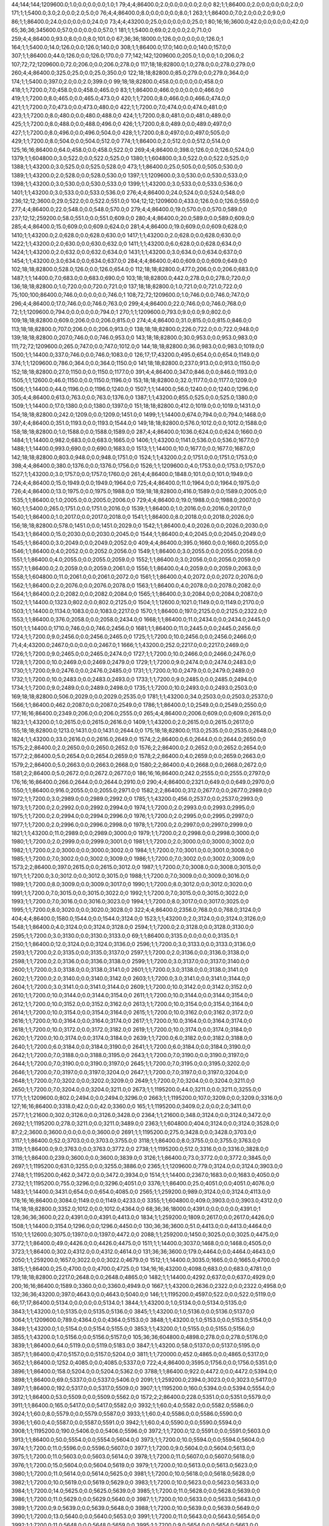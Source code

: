 44;144;144;1209600.0;1.0;0.0;0.0;0.0;1.0;1
79;4;4;86400.0;2.0;0.0;0.0;0.0;2.0;0
82;1;1;86400.0;2.0;0.0;0.0;0.0;2.0;0
171;1;1;5400.0;3.0;2.0;0.0;2.0;5.0;0
76;4;4;86400.0;8.0;0.0;0.0;0.0;8.0;1
263;1;1;86400.0;7.0;2.0;0.0;2.0;9.0;0
86;1;1;86400.0;24.0;0.0;0.0;0.0;24.0;0
73;4;4;43200.0;25.0;0.0;0.0;0.0;25.0;1
80;16;16;3600.0;42.0;0.0;0.0;0.0;42.0;0
65;36;36;345600.0;57.0;0.0;0.0;0.0;57.0;1
181;1;1;5400.0;69.0;2.0;0.0;2.0;71.0;0
259;4;4;86400.0;93.0;8.0;0.0;8.0;101.0;0
67;36;36;18000.0;126.0;0.0;0.0;0.0;126.0;1
164;1;1;5400.0;14.0;126.0;0.0;126.0;140.0;0
308;1;1;86400.0;17.0;140.0;0.0;140.0;157.0;0
307;1;1;86400.0;44.0;126.0;0.0;126.0;170.0;0
77;142;142;1209600.0;205.0;1.0;0.0;1.0;206.0;2
107;72;72;1209600.0;72.0;206.0;0.0;206.0;278.0;0
117;18;18;82800.0;1.0;278.0;0.0;278.0;279.0;0
260;4;4;86400.0;325.0;25.0;0.0;25.0;350.0;0
122;18;18;82800.0;85.0;279.0;0.0;279.0;364.0;0
174;1;1;5400.0;397.0;2.0;0.0;2.0;399.0;0
99;18;18;82800.0;458.0;0.0;0.0;0.0;458.0;0
418;1;1;7200.0;7.0;458.0;0.0;458.0;465.0;0
83;1;1;86400.0;466.0;0.0;0.0;0.0;466.0;0
419;1;1;7200.0;8.0;465.0;0.0;465.0;473.0;0
420;1;1;7200.0;8.0;466.0;0.0;466.0;474.0;0
421;1;1;7200.0;7.0;473.0;0.0;473.0;480.0;0
422;1;1;7200.0;7.0;474.0;0.0;474.0;481.0;0
423;1;1;7200.0;8.0;480.0;0.0;480.0;488.0;0
424;1;1;7200.0;8.0;481.0;0.0;481.0;489.0;0
425;1;1;7200.0;8.0;488.0;0.0;488.0;496.0;0
426;1;1;7200.0;8.0;489.0;0.0;489.0;497.0;0
427;1;1;7200.0;8.0;496.0;0.0;496.0;504.0;0
428;1;1;7200.0;8.0;497.0;0.0;497.0;505.0;0
429;1;1;7200.0;8.0;504.0;0.0;504.0;512.0;0
774;1;1;86400.0;2.0;512.0;0.0;512.0;514.0;0
125;16;16;86400.0;64.0;458.0;0.0;458.0;522.0;0
269;4;4;86400.0;398.0;126.0;0.0;126.0;524.0;0
1379;1;1;604800.0;3.0;522.0;0.0;522.0;525.0;0
1380;1;1;604800.0;3.0;522.0;0.0;522.0;525.0;0
1388;1;1;43200.0;3.0;525.0;0.0;525.0;528.0;0
473;1;1;86400.0;25.0;505.0;0.0;505.0;530.0;0
1389;1;1;43200.0;2.0;528.0;0.0;528.0;530.0;0
1397;1;1;1209600.0;3.0;530.0;0.0;530.0;533.0;0
1398;1;1;43200.0;3.0;530.0;0.0;530.0;533.0;0
1399;1;1;43200.0;3.0;533.0;0.0;533.0;536.0;0
1401;1;1;43200.0;3.0;533.0;0.0;533.0;536.0;0
276;4;4;86400.0;24.0;524.0;0.0;524.0;548.0;0
236;12;12;3600.0;29.0;522.0;0.0;522.0;551.0;0
104;12;12;1209600.0;433.0;126.0;0.0;126.0;559.0;0
277;4;4;86400.0;22.0;548.0;0.0;548.0;570.0;0
279;4;4;86400.0;19.0;570.0;0.0;570.0;589.0;0
237;12;12;259200.0;58.0;551.0;0.0;551.0;609.0;0
280;4;4;86400.0;20.0;589.0;0.0;589.0;609.0;0
285;4;4;86400.0;15.0;609.0;0.0;609.0;624.0;0
281;4;4;86400.0;19.0;609.0;0.0;609.0;628.0;0
1410;1;1;43200.0;2.0;628.0;0.0;628.0;630.0;0
1417;1;1;43200.0;2.0;628.0;0.0;628.0;630.0;0
1422;1;1;43200.0;2.0;630.0;0.0;630.0;632.0;0
1411;1;1;43200.0;6.0;628.0;0.0;628.0;634.0;0
1424;1;1;43200.0;2.0;632.0;0.0;632.0;634.0;0
1431;1;1;43200.0;3.0;634.0;0.0;634.0;637.0;0
1454;1;1;43200.0;3.0;634.0;0.0;634.0;637.0;0
284;4;4;86400.0;40.0;609.0;0.0;609.0;649.0;0
102;18;18;82800.0;528.0;126.0;0.0;126.0;654.0;0
112;18;18;82800.0;477.0;206.0;0.0;206.0;683.0;0
1487;1;1;14400.0;7.0;683.0;0.0;683.0;690.0;0
103;18;18;82800.0;442.0;278.0;0.0;278.0;720.0;0
136;18;18;82800.0;1.0;720.0;0.0;720.0;721.0;0
137;18;18;82800.0;1.0;721.0;0.0;721.0;722.0;0
75;100;100;86400.0;746.0;0.0;0.0;0.0;746.0;1
108;72;72;1209600.0;1.0;746.0;0.0;746.0;747.0;0
296;4;4;86400.0;17.0;746.0;0.0;746.0;763.0;0
299;4;4;86400.0;22.0;746.0;0.0;746.0;768.0;0
72;1;1;1209600.0;794.0;0.0;0.0;0.0;794.0;1
270;1;1;1209600.0;793.0;9.0;0.0;9.0;802.0;0
109;18;18;82800.0;609.0;206.0;0.0;206.0;815.0;0
274;4;4;86400.0;31.0;815.0;0.0;815.0;846.0;0
113;18;18;82800.0;707.0;206.0;0.0;206.0;913.0;0
138;18;18;82800.0;226.0;722.0;0.0;722.0;948.0;0
139;18;18;82800.0;207.0;746.0;0.0;746.0;953.0;0
143;18;18;82800.0;30.0;953.0;0.0;953.0;983.0;0
111;72;72;1209600.0;265.0;747.0;0.0;747.0;1012.0;0
144;18;18;82800.0;36.0;983.0;0.0;983.0;1019.0;0
1500;1;1;14400.0;337.0;746.0;0.0;746.0;1083.0;0
126;17;17;43200.0;495.0;654.0;0.0;654.0;1149.0;0
374;1;1;1209600.0;786.0;364.0;0.0;364.0;1150.0;0
141;18;18;82800.0;237.0;913.0;0.0;913.0;1150.0;0
152;18;18;82800.0;27.0;1150.0;0.0;1150.0;1177.0;0
391;4;4;86400.0;347.0;846.0;0.0;846.0;1193.0;0
1505;1;1;12600.0;46.0;1150.0;0.0;1150.0;1196.0;0
153;18;18;82800.0;32.0;1177.0;0.0;1177.0;1209.0;0
1506;1;1;14400.0;44.0;1196.0;0.0;1196.0;1240.0;0
1507;1;1;14400.0;56.0;1240.0;0.0;1240.0;1296.0;0
305;4;4;86400.0;613.0;763.0;0.0;763.0;1376.0;0
1387;1;1;43200.0;855.0;525.0;0.0;525.0;1380.0;0
1509;1;1;14400.0;17.0;1380.0;0.0;1380.0;1397.0;0
151;18;18;82800.0;412.0;1019.0;0.0;1019.0;1431.0;0
154;18;18;82800.0;242.0;1209.0;0.0;1209.0;1451.0;0
1499;1;1;14400.0;674.0;794.0;0.0;794.0;1468.0;0
397;4;4;86400.0;351.0;1193.0;0.0;1193.0;1544.0;0
149;18;18;82800.0;576.0;1012.0;0.0;1012.0;1588.0;0
158;18;18;82800.0;1.0;1588.0;0.0;1588.0;1589.0;0
287;4;4;86400.0;1036.0;624.0;0.0;624.0;1660.0;0
1484;1;1;14400.0;982.0;683.0;0.0;683.0;1665.0;0
1406;1;1;43200.0;1141.0;536.0;0.0;536.0;1677.0;0
1488;1;1;14400.0;993.0;690.0;0.0;690.0;1683.0;0
1513;1;1;14400.0;10.0;1677.0;0.0;1677.0;1687.0;0
142;18;18;82800.0;803.0;948.0;0.0;948.0;1751.0;0
1524;1;1;43200.0;2.0;1751.0;0.0;1751.0;1753.0;0
398;4;4;86400.0;380.0;1376.0;0.0;1376.0;1756.0;0
1526;1;1;1209600.0;4.0;1753.0;0.0;1753.0;1757.0;0
1527;1;1;43200.0;3.0;1757.0;0.0;1757.0;1760.0;0
261;4;4;86400.0;1848.0;101.0;0.0;101.0;1949.0;0
724;4;4;86400.0;15.0;1949.0;0.0;1949.0;1964.0;0
725;4;4;86400.0;11.0;1964.0;0.0;1964.0;1975.0;0
726;4;4;86400.0;13.0;1975.0;0.0;1975.0;1988.0;0
159;18;18;82800.0;416.0;1589.0;0.0;1589.0;2005.0;0
1535;1;1;86400.0;1.0;2005.0;0.0;2005.0;2006.0;0
729;4;4;86400.0;19.0;1988.0;0.0;1988.0;2007.0;0
160;1;1;5400.0;265.0;1751.0;0.0;1751.0;2016.0;0
1539;1;1;86400.0;1.0;2016.0;0.0;2016.0;2017.0;0
1540;1;1;86400.0;1.0;2017.0;0.0;2017.0;2018.0;0
1541;1;1;86400.0;8.0;2018.0;0.0;2018.0;2026.0;0
156;18;18;82800.0;578.0;1451.0;0.0;1451.0;2029.0;0
1542;1;1;86400.0;4.0;2026.0;0.0;2026.0;2030.0;0
1543;1;1;86400.0;15.0;2030.0;0.0;2030.0;2045.0;0
1544;1;1;86400.0;4.0;2045.0;0.0;2045.0;2049.0;0
1545;1;1;86400.0;3.0;2049.0;0.0;2049.0;2052.0;0
409;4;4;86400.0;395.0;1660.0;0.0;1660.0;2055.0;0
1546;1;1;86400.0;4.0;2052.0;0.0;2052.0;2056.0;0
1549;1;1;86400.0;3.0;2055.0;0.0;2055.0;2058.0;0
1551;1;1;86400.0;4.0;2055.0;0.0;2055.0;2059.0;0
1552;1;1;86400.0;3.0;2056.0;0.0;2056.0;2059.0;0
1557;1;1;86400.0;2.0;2059.0;0.0;2059.0;2061.0;0
1556;1;1;86400.0;4.0;2059.0;0.0;2059.0;2063.0;0
1558;1;1;604800.0;11.0;2061.0;0.0;2061.0;2072.0;0
1561;1;1;86400.0;4.0;2072.0;0.0;2072.0;2076.0;0
1562;1;1;86400.0;2.0;2076.0;0.0;2076.0;2078.0;0
1563;1;1;86400.0;4.0;2078.0;0.0;2078.0;2082.0;0
1564;1;1;86400.0;2.0;2082.0;0.0;2082.0;2084.0;0
1565;1;1;86400.0;3.0;2084.0;0.0;2084.0;2087.0;0
1502;1;1;14400.0;1323.0;802.0;0.0;802.0;2125.0;0
1504;1;1;12600.0;1021.0;1149.0;0.0;1149.0;2170.0;0
1503;1;1;14400.0;1134.0;1083.0;0.0;1083.0;2217.0;0
1570;1;1;86400.0;197.0;2125.0;0.0;2125.0;2322.0;0
1553;1;1;86400.0;376.0;2058.0;0.0;2058.0;2434.0;0
1668;1;1;86400.0;11.0;2434.0;0.0;2434.0;2445.0;0
1501;1;1;14400.0;1710.0;746.0;0.0;746.0;2456.0;0
1681;1;1;86400.0;11.0;2445.0;0.0;2445.0;2456.0;0
1724;1;1;7200.0;9.0;2456.0;0.0;2456.0;2465.0;0
1725;1;1;7200.0;10.0;2456.0;0.0;2456.0;2466.0;0
71;4;4;43200.0;2467.0;0.0;0.0;0.0;2467.0;1
1666;1;1;43200.0;252.0;2217.0;0.0;2217.0;2469.0;0
1726;1;1;7200.0;9.0;2465.0;0.0;2465.0;2474.0;0
1727;1;1;7200.0;10.0;2466.0;0.0;2466.0;2476.0;0
1728;1;1;7200.0;10.0;2469.0;0.0;2469.0;2479.0;0
1729;1;1;7200.0;9.0;2474.0;0.0;2474.0;2483.0;0
1730;1;1;7200.0;9.0;2476.0;0.0;2476.0;2485.0;0
1731;1;1;7200.0;10.0;2479.0;0.0;2479.0;2489.0;0
1732;1;1;7200.0;10.0;2483.0;0.0;2483.0;2493.0;0
1733;1;1;7200.0;9.0;2485.0;0.0;2485.0;2494.0;0
1734;1;1;7200.0;9.0;2489.0;0.0;2489.0;2498.0;0
1735;1;1;7200.0;10.0;2493.0;0.0;2493.0;2503.0;0
169;18;18;82800.0;506.0;2029.0;0.0;2029.0;2535.0;0
1781;1;1;43200.0;34.0;2503.0;0.0;2503.0;2537.0;0
1566;1;1;86400.0;462.0;2087.0;0.0;2087.0;2549.0;0
1786;1;1;86400.0;1.0;2549.0;0.0;2549.0;2550.0;0
177;16;16;86400.0;2349.0;206.0;0.0;206.0;2555.0;0
265;4;4;86400.0;2006.0;609.0;0.0;609.0;2615.0;0
1823;1;1;43200.0;1.0;2615.0;0.0;2615.0;2616.0;0
1409;1;1;43200.0;2.0;2615.0;0.0;2615.0;2617.0;0
155;18;18;82800.0;1213.0;1431.0;0.0;1431.0;2644.0;0
175;18;18;82800.0;113.0;2535.0;0.0;2535.0;2648.0;0
1824;1;1;43200.0;33.0;2616.0;0.0;2616.0;2649.0;0
1574;2;2;86400.0;6.0;2644.0;0.0;2644.0;2650.0;0
1575;2;2;86400.0;2.0;2650.0;0.0;2650.0;2652.0;0
1576;2;2;86400.0;2.0;2652.0;0.0;2652.0;2654.0;0
1577;2;2;86400.0;5.0;2654.0;0.0;2654.0;2659.0;0
1578;2;2;86400.0;4.0;2659.0;0.0;2659.0;2663.0;0
1579;2;2;86400.0;5.0;2663.0;0.0;2663.0;2668.0;0
1580;2;2;86400.0;4.0;2668.0;0.0;2668.0;2672.0;0
1581;2;2;86400.0;5.0;2672.0;0.0;2672.0;2677.0;0
186;16;16;86400.0;242.0;2555.0;0.0;2555.0;2797.0;0
176;16;16;86400.0;266.0;2644.0;0.0;2644.0;2910.0;0
290;4;4;86400.0;2321.0;649.0;0.0;649.0;2970.0;0
1550;1;1;86400.0;916.0;2055.0;0.0;2055.0;2971.0;0
1582;2;2;86400.0;312.0;2677.0;0.0;2677.0;2989.0;0
1972;1;1;7200.0;3.0;2989.0;0.0;2989.0;2992.0;0
1785;1;1;43200.0;456.0;2537.0;0.0;2537.0;2993.0;0
1973;1;1;7200.0;2.0;2992.0;0.0;2992.0;2994.0;0
1974;1;1;7200.0;2.0;2993.0;0.0;2993.0;2995.0;0
1975;1;1;7200.0;2.0;2994.0;0.0;2994.0;2996.0;0
1976;1;1;7200.0;2.0;2995.0;0.0;2995.0;2997.0;0
1977;1;1;7200.0;2.0;2996.0;0.0;2996.0;2998.0;0
1978;1;1;7200.0;2.0;2997.0;0.0;2997.0;2999.0;0
1821;1;1;43200.0;11.0;2989.0;0.0;2989.0;3000.0;0
1979;1;1;7200.0;2.0;2998.0;0.0;2998.0;3000.0;0
1980;1;1;7200.0;2.0;2999.0;0.0;2999.0;3001.0;0
1981;1;1;7200.0;2.0;3000.0;0.0;3000.0;3002.0;0
1982;1;1;7200.0;2.0;3000.0;0.0;3000.0;3002.0;0
1984;1;1;7200.0;7.0;3001.0;0.0;3001.0;3008.0;0
1985;1;1;7200.0;7.0;3002.0;0.0;3002.0;3009.0;0
1986;1;1;7200.0;7.0;3002.0;0.0;3002.0;3009.0;0
1573;2;2;86400.0;397.0;2615.0;0.0;2615.0;3012.0;0
1987;1;1;7200.0;7.0;3008.0;0.0;3008.0;3015.0;0
1971;1;1;7200.0;3.0;3012.0;0.0;3012.0;3015.0;0
1988;1;1;7200.0;7.0;3009.0;0.0;3009.0;3016.0;0
1989;1;1;7200.0;8.0;3009.0;0.0;3009.0;3017.0;0
1990;1;1;7200.0;8.0;3012.0;0.0;3012.0;3020.0;0
1991;1;1;7200.0;7.0;3015.0;0.0;3015.0;3022.0;0
1992;1;1;7200.0;7.0;3015.0;0.0;3015.0;3022.0;0
1993;1;1;7200.0;7.0;3016.0;0.0;3016.0;3023.0;0
1994;1;1;7200.0;8.0;3017.0;0.0;3017.0;3025.0;0
1995;1;1;7200.0;8.0;3020.0;0.0;3020.0;3028.0;0
322;4;4;86400.0;2356.0;768.0;0.0;768.0;3124.0;0
404;4;4;86400.0;1580.0;1544.0;0.0;1544.0;3124.0;0
1523;1;1;43200.0;2.0;3124.0;0.0;3124.0;3126.0;0
1548;1;1;86400.0;4.0;3124.0;0.0;3124.0;3128.0;0
2594;1;1;7200.0;2.0;3128.0;0.0;3128.0;3130.0;0
2595;1;1;7200.0;3.0;3130.0;0.0;3130.0;3133.0;0
69;1;1;86400.0;3135.0;0.0;0.0;0.0;3135.0;1
2150;1;1;86400.0;12.0;3124.0;0.0;3124.0;3136.0;0
2596;1;1;7200.0;3.0;3133.0;0.0;3133.0;3136.0;0
2593;1;1;7200.0;2.0;3135.0;0.0;3135.0;3137.0;0
2597;1;1;7200.0;2.0;3136.0;0.0;3136.0;3138.0;0
2598;1;1;7200.0;2.0;3136.0;0.0;3136.0;3138.0;0
2599;1;1;7200.0;3.0;3137.0;0.0;3137.0;3140.0;0
2600;1;1;7200.0;3.0;3138.0;0.0;3138.0;3141.0;0
2601;1;1;7200.0;3.0;3138.0;0.0;3138.0;3141.0;0
2602;1;1;7200.0;2.0;3140.0;0.0;3140.0;3142.0;0
2603;1;1;7200.0;3.0;3141.0;0.0;3141.0;3144.0;0
2604;1;1;7200.0;3.0;3141.0;0.0;3141.0;3144.0;0
2609;1;1;7200.0;10.0;3142.0;0.0;3142.0;3152.0;0
2610;1;1;7200.0;10.0;3144.0;0.0;3144.0;3154.0;0
2611;1;1;7200.0;10.0;3144.0;0.0;3144.0;3154.0;0
2612;1;1;7200.0;10.0;3152.0;0.0;3152.0;3162.0;0
2613;1;1;7200.0;10.0;3154.0;0.0;3154.0;3164.0;0
2614;1;1;7200.0;10.0;3154.0;0.0;3154.0;3164.0;0
2615;1;1;7200.0;10.0;3162.0;0.0;3162.0;3172.0;0
2616;1;1;7200.0;10.0;3164.0;0.0;3164.0;3174.0;0
2617;1;1;7200.0;10.0;3164.0;0.0;3164.0;3174.0;0
2618;1;1;7200.0;10.0;3172.0;0.0;3172.0;3182.0;0
2619;1;1;7200.0;10.0;3174.0;0.0;3174.0;3184.0;0
2620;1;1;7200.0;10.0;3174.0;0.0;3174.0;3184.0;0
2639;1;1;7200.0;6.0;3182.0;0.0;3182.0;3188.0;0
2640;1;1;7200.0;6.0;3184.0;0.0;3184.0;3190.0;0
2641;1;1;7200.0;6.0;3184.0;0.0;3184.0;3190.0;0
2642;1;1;7200.0;7.0;3188.0;0.0;3188.0;3195.0;0
2643;1;1;7200.0;7.0;3190.0;0.0;3190.0;3197.0;0
2644;1;1;7200.0;7.0;3190.0;0.0;3190.0;3197.0;0
2645;1;1;7200.0;7.0;3195.0;0.0;3195.0;3202.0;0
2646;1;1;7200.0;7.0;3197.0;0.0;3197.0;3204.0;0
2647;1;1;7200.0;7.0;3197.0;0.0;3197.0;3204.0;0
2648;1;1;7200.0;7.0;3202.0;0.0;3202.0;3209.0;0
2649;1;1;7200.0;7.0;3204.0;0.0;3204.0;3211.0;0
2650;1;1;7200.0;7.0;3204.0;0.0;3204.0;3211.0;0
2673;1;1;1195200.0;44.0;3211.0;0.0;3211.0;3255.0;0
1771;1;1;1209600.0;802.0;2494.0;0.0;2494.0;3296.0;0
2663;1;1;1195200.0;107.0;3209.0;0.0;3209.0;3316.0;0
127;16;16;86400.0;3318.0;42.0;0.0;42.0;3360.0;0
165;1;1;1195200.0;3409.0;2.0;0.0;2.0;3411.0;0
2577;1;1;21600.0;302.0;3126.0;0.0;3126.0;3428.0;0
2364;1;1;21600.0;348.0;3124.0;0.0;3124.0;3472.0;0
2692;1;1;1195200.0;278.0;3211.0;0.0;3211.0;3489.0;0
2363;1;1;604800.0;404.0;3124.0;0.0;3124.0;3528.0;0
87;2;2;3600.0;3600.0;0.0;0.0;0.0;3600.0;0
2691;1;1;1195200.0;275.0;3428.0;0.0;3428.0;3703.0;0
3117;1;1;86400.0;52.0;3703.0;0.0;3703.0;3755.0;0
3118;1;1;86400.0;8.0;3755.0;0.0;3755.0;3763.0;0
3119;1;1;86400.0;9.0;3763.0;0.0;3763.0;3772.0;0
2738;1;1;1195200.0;512.0;3316.0;0.0;3316.0;3828.0;0
3116;1;1;86400.0;239.0;3600.0;0.0;3600.0;3839.0;0
3126;1;1;86400.0;73.0;3772.0;0.0;3772.0;3845.0;0
2697;1;1;1195200.0;631.0;3255.0;0.0;3255.0;3886.0;0
2365;1;1;1209600.0;779.0;3124.0;0.0;3124.0;3903.0;0
2748;1;1;1195200.0;462.0;3472.0;0.0;3472.0;3934.0;0
1514;1;1;14400.0;2367.0;1683.0;0.0;1683.0;4050.0;0
2732;1;1;1195200.0;755.0;3296.0;0.0;3296.0;4051.0;0
3376;1;1;86400.0;25.0;4051.0;0.0;4051.0;4076.0;0
1483;1;1;14400.0;3431.0;654.0;0.0;654.0;4085.0;0
2565;1;1;259200.0;989.0;3124.0;0.0;3124.0;4113.0;0
178;16;16;86400.0;3084.0;1149.0;0.0;1149.0;4233.0;0
3355;1;1;604800.0;409.0;3903.0;0.0;3903.0;4312.0;0
114;18;18;82800.0;3352.0;1012.0;0.0;1012.0;4364.0;0
68;36;36;18000.0;4391.0;0.0;0.0;0.0;4391.0;1
128;36;36;3600.0;22.0;4391.0;0.0;4391.0;4413.0;0
1834;1;1;259200.0;1809.0;2617.0;0.0;2617.0;4426.0;0
1508;1;1;14400.0;3154.0;1296.0;0.0;1296.0;4450.0;0
130;36;36;3600.0;51.0;4413.0;0.0;4413.0;4464.0;0
1510;1;1;12600.0;3075.0;1397.0;0.0;1397.0;4472.0;0
2088;1;1;259200.0;1450.0;3025.0;0.0;3025.0;4475.0;0
3772;1;1;86400.0;49.0;4426.0;0.0;4426.0;4475.0;0
1511;1;1;14400.0;3037.0;1468.0;0.0;1468.0;4505.0;0
3723;1;1;86400.0;302.0;4312.0;0.0;4312.0;4614.0;0
131;36;36;3600.0;179.0;4464.0;0.0;4464.0;4643.0;0
2050;1;1;259200.0;1657.0;3022.0;0.0;3022.0;4679.0;0
1512;1;1;14400.0;3035.0;1665.0;0.0;1665.0;4700.0;0
3815;1;1;86400.0;25.0;4700.0;0.0;4700.0;4725.0;0
134;16;16;43200.0;4098.0;683.0;0.0;683.0;4781.0;0
179;18;18;82800.0;2217.0;2648.0;0.0;2648.0;4865.0;0
1482;1;1;14400.0;4292.0;637.0;0.0;637.0;4929.0;0
200;16;16;86400.0;1589.0;3360.0;0.0;3360.0;4949.0;0
1667;1;1;43200.0;2636.0;2322.0;0.0;2322.0;4958.0;0
132;36;36;43200.0;397.0;4643.0;0.0;4643.0;5040.0;0
146;1;1;1195200.0;4597.0;522.0;0.0;522.0;5119.0;0
66;17;17;86400.0;5134.0;0.0;0.0;0.0;5134.0;1
3844;1;1;43200.0;1.0;5134.0;0.0;5134.0;5135.0;0
3843;1;1;43200.0;1.0;5135.0;0.0;5135.0;5136.0;0
3845;1;1;43200.0;1.0;5136.0;0.0;5136.0;5137.0;0
3064;1;1;1209600.0;789.0;4364.0;0.0;4364.0;5153.0;0
3848;1;1;43200.0;1.0;5153.0;0.0;5153.0;5154.0;0
3849;1;1;43200.0;1.0;5154.0;0.0;5154.0;5155.0;0
3853;1;1;43200.0;1.0;5155.0;0.0;5155.0;5156.0;0
3855;1;1;43200.0;1.0;5156.0;0.0;5156.0;5157.0;0
105;36;36;604800.0;4898.0;278.0;0.0;278.0;5176.0;0
3839;1;1;86400.0;64.0;5119.0;0.0;5119.0;5183.0;0
3847;1;1;43200.0;58.0;5137.0;0.0;5137.0;5195.0;0
3857;1;1;86400.0;47.0;5157.0;0.0;5157.0;5204.0;0
3811;1;1;720000.0;452.0;4865.0;0.0;4865.0;5317.0;0
3652;1;1;86400.0;1252.0;4085.0;0.0;4085.0;5337.0;0
722;4;4;86400.0;3595.0;1756.0;0.0;1756.0;5351.0;0
3896;1;1;86400.0;158.0;5204.0;0.0;5204.0;5362.0;0
3788;1;1;86400.0;922.0;4472.0;0.0;4472.0;5394.0;0
3898;1;1;86400.0;69.0;5337.0;0.0;5337.0;5406.0;0
2091;1;1;259200.0;2394.0;3023.0;0.0;3023.0;5417.0;0
3897;1;1;86400.0;192.0;5317.0;0.0;5317.0;5509.0;0
3907;1;1;1195200.0;160.0;5394.0;0.0;5394.0;5554.0;0
3912;1;1;86400.0;53.0;5509.0;0.0;5509.0;5562.0;0
1572;2;2;86400.0;228.0;5351.0;0.0;5351.0;5579.0;0
3911;1;1;86400.0;165.0;5417.0;0.0;5417.0;5582.0;0
3932;1;1;60.0;4.0;5582.0;0.0;5582.0;5586.0;0
3924;1;1;60.0;8.0;5579.0;0.0;5579.0;5587.0;0
3933;1;1;60.0;4.0;5586.0;0.0;5586.0;5590.0;0
3936;1;1;60.0;4.0;5587.0;0.0;5587.0;5591.0;0
3942;1;1;60.0;4.0;5590.0;0.0;5590.0;5594.0;0
3908;1;1;1195200.0;190.0;5406.0;0.0;5406.0;5596.0;0
3972;1;1;7200.0;12.0;5591.0;0.0;5591.0;5603.0;0
3913;1;1;86400.0;50.0;5554.0;0.0;5554.0;5604.0;0
3973;1;1;7200.0;10.0;5594.0;0.0;5594.0;5604.0;0
3974;1;1;7200.0;11.0;5596.0;0.0;5596.0;5607.0;0
3977;1;1;7200.0;9.0;5604.0;0.0;5604.0;5613.0;0
3975;1;1;7200.0;11.0;5603.0;0.0;5603.0;5614.0;0
3978;1;1;7200.0;11.0;5607.0;0.0;5607.0;5618.0;0
3976;1;1;7200.0;15.0;5604.0;0.0;5604.0;5619.0;0
3979;1;1;7200.0;10.0;5613.0;0.0;5613.0;5623.0;0
3980;1;1;7200.0;11.0;5614.0;0.0;5614.0;5625.0;0
3981;1;1;7200.0;10.0;5618.0;0.0;5618.0;5628.0;0
3982;1;1;7200.0;10.0;5619.0;0.0;5619.0;5629.0;0
3983;1;1;7200.0;10.0;5623.0;0.0;5623.0;5633.0;0
3984;1;1;7200.0;14.0;5625.0;0.0;5625.0;5639.0;0
3985;1;1;7200.0;11.0;5628.0;0.0;5628.0;5639.0;0
3986;1;1;7200.0;11.0;5629.0;0.0;5629.0;5640.0;0
3987;1;1;7200.0;10.0;5633.0;0.0;5633.0;5643.0;0
3989;1;1;7200.0;9.0;5639.0;0.0;5639.0;5648.0;0
3988;1;1;7200.0;10.0;5639.0;0.0;5639.0;5649.0;0
3990;1;1;7200.0;13.0;5640.0;0.0;5640.0;5653.0;0
3991;1;1;7200.0;11.0;5643.0;0.0;5643.0;5654.0;0
3992;1;1;7200.0;11.0;5648.0;0.0;5648.0;5659.0;0
3995;1;1;7200.0;9.0;5654.0;0.0;5654.0;5663.0;0
3993;1;1;7200.0;15.0;5649.0;0.0;5649.0;5664.0;0
3899;1;1;86400.0;315.0;5351.0;0.0;5351.0;5666.0;0
2347;1;1;86400.0;2543.0;3124.0;0.0;3124.0;5667.0;0
3994;1;1;7200.0;15.0;5653.0;0.0;5653.0;5668.0;0
3996;1;1;7200.0;11.0;5659.0;0.0;5659.0;5670.0;0
3997;1;1;7200.0;12.0;5663.0;0.0;5663.0;5675.0;0
4000;1;1;7200.0;10.0;5667.0;0.0;5667.0;5677.0;0
4001;1;1;7200.0;9.0;5668.0;0.0;5668.0;5677.0;0
3998;1;1;7200.0;14.0;5664.0;0.0;5664.0;5678.0;0
3999;1;1;7200.0;15.0;5666.0;0.0;5666.0;5681.0;0
4002;1;1;7200.0;15.0;5670.0;0.0;5670.0;5685.0;0
4005;1;1;7200.0;9.0;5677.0;0.0;5677.0;5686.0;0
4003;1;1;7200.0;12.0;5675.0;0.0;5675.0;5687.0;0
4004;1;1;7200.0;10.0;5677.0;0.0;5677.0;5687.0;0
4006;1;1;7200.0;10.0;5678.0;0.0;5678.0;5688.0;0
4007;1;1;7200.0;9.0;5681.0;0.0;5681.0;5690.0;0
4008;1;1;7200.0;9.0;5685.0;0.0;5685.0;5694.0;0
4009;1;1;7200.0;9.0;5686.0;0.0;5686.0;5695.0;0
4011;1;1;7200.0;12.0;5687.0;0.0;5687.0;5699.0;0
4010;1;1;7200.0;13.0;5687.0;0.0;5687.0;5700.0;0
4013;1;1;7200.0;10.0;5690.0;0.0;5690.0;5700.0;0
4012;1;1;7200.0;15.0;5688.0;0.0;5688.0;5703.0;0
4014;1;1;7200.0;12.0;5694.0;0.0;5694.0;5706.0;0
4015;1;1;7200.0;12.0;5695.0;0.0;5695.0;5707.0;0
4016;1;1;7200.0;12.0;5699.0;0.0;5699.0;5711.0;0
4018;1;1;7200.0;11.0;5700.0;0.0;5700.0;5711.0;0
4017;1;1;7200.0;12.0;5700.0;0.0;5700.0;5712.0;0
4019;1;1;7200.0;9.0;5703.0;0.0;5703.0;5712.0;0
4020;1;1;7200.0;11.0;5706.0;0.0;5706.0;5717.0;0
4021;1;1;7200.0;14.0;5707.0;0.0;5707.0;5721.0;0
4023;1;1;7200.0;10.0;5711.0;0.0;5711.0;5721.0;0
4025;1;1;7200.0;10.0;5712.0;0.0;5712.0;5722.0;0
4022;1;1;7200.0;13.0;5711.0;0.0;5711.0;5724.0;0
4024;1;1;7200.0;14.0;5712.0;0.0;5712.0;5726.0;0
4026;1;1;7200.0;13.0;5717.0;0.0;5717.0;5730.0;0
4027;1;1;7200.0;11.0;5721.0;0.0;5721.0;5732.0;0
4029;1;1;7200.0;11.0;5722.0;0.0;5722.0;5733.0;0
4028;1;1;7200.0;14.0;5721.0;0.0;5721.0;5735.0;0
4031;1;1;7200.0;10.0;5726.0;0.0;5726.0;5736.0;0
4030;1;1;7200.0;13.0;5724.0;0.0;5724.0;5737.0;0
4032;1;1;7200.0;15.0;5730.0;0.0;5730.0;5745.0;0
4033;1;1;7200.0;14.0;5732.0;0.0;5732.0;5746.0;0
4034;1;1;7200.0;13.0;5733.0;0.0;5733.0;5746.0;0
4035;1;1;7200.0;13.0;5735.0;0.0;5735.0;5748.0;0
1530;1;1;43200.0;3990.0;1760.0;0.0;1760.0;5750.0;0
4036;1;1;7200.0;14.0;5736.0;0.0;5736.0;5750.0;0
4037;1;1;7200.0;15.0;5737.0;0.0;5737.0;5752.0;0
3914;1;1;1195200.0;192.0;5562.0;0.0;5562.0;5754.0;0
4038;1;1;7200.0;11.0;5745.0;0.0;5745.0;5756.0;0
124;16;16;43200.0;5393.0;364.0;0.0;364.0;5757.0;0
4040;1;1;7200.0;13.0;5746.0;0.0;5746.0;5759.0;0
4041;1;1;7200.0;11.0;5748.0;0.0;5748.0;5759.0;0
4043;1;1;7200.0;10.0;5750.0;0.0;5750.0;5760.0;0
4039;1;1;7200.0;15.0;5746.0;0.0;5746.0;5761.0;0
4044;1;1;7200.0;12.0;5752.0;0.0;5752.0;5764.0;0
4042;1;1;7200.0;15.0;5750.0;0.0;5750.0;5765.0;0
4045;1;1;7200.0;14.0;5754.0;0.0;5754.0;5768.0;0
4046;1;1;7200.0;13.0;5756.0;0.0;5756.0;5769.0;0
4047;1;1;7200.0;12.0;5759.0;0.0;5759.0;5771.0;0
4048;1;1;7200.0;12.0;5759.0;0.0;5759.0;5771.0;0
4049;1;1;7200.0;12.0;5760.0;0.0;5760.0;5772.0;0
4050;1;1;7200.0;13.0;5761.0;0.0;5761.0;5774.0;0
4051;1;1;7200.0;12.0;5764.0;0.0;5764.0;5776.0;0
4052;1;1;7200.0;13.0;5765.0;0.0;5765.0;5778.0;0
4053;1;1;7200.0;14.0;5768.0;0.0;5768.0;5782.0;0
4054;1;1;7200.0;14.0;5769.0;0.0;5769.0;5783.0;0
4056;1;1;7200.0;13.0;5771.0;0.0;5771.0;5784.0;0
4055;1;1;7200.0;14.0;5771.0;0.0;5771.0;5785.0;0
4057;1;1;7200.0;13.0;5772.0;0.0;5772.0;5785.0;0
4058;1;1;7200.0;12.0;5774.0;0.0;5774.0;5786.0;0
4059;1;1;7200.0;12.0;5776.0;0.0;5776.0;5788.0;0
4060;1;1;7200.0;15.0;5778.0;0.0;5778.0;5793.0;0
4061;1;1;7200.0;14.0;5782.0;0.0;5782.0;5796.0;0
4062;1;1;7200.0;13.0;5783.0;0.0;5783.0;5796.0;0
4063;1;1;7200.0;14.0;5784.0;0.0;5784.0;5798.0;0
4064;1;1;7200.0;14.0;5785.0;0.0;5785.0;5799.0;0
4065;1;1;7200.0;14.0;5785.0;0.0;5785.0;5799.0;0
3830;1;1;720000.0;872.0;4929.0;0.0;4929.0;5801.0;0
4066;1;1;7200.0;15.0;5786.0;0.0;5786.0;5801.0;0
4067;1;1;7200.0;15.0;5788.0;0.0;5788.0;5803.0;0
4068;1;1;7200.0;15.0;5793.0;0.0;5793.0;5808.0;0
4070;1;1;7200.0;13.0;5796.0;0.0;5796.0;5809.0;0
4069;1;1;7200.0;14.0;5796.0;0.0;5796.0;5810.0;0
4071;1;1;7200.0;12.0;5798.0;0.0;5798.0;5810.0;0
4073;1;1;7200.0;13.0;5799.0;0.0;5799.0;5812.0;0
4072;1;1;7200.0;15.0;5799.0;0.0;5799.0;5814.0;0
4074;1;1;7200.0;13.0;5801.0;0.0;5801.0;5814.0;0
4075;1;1;7200.0;13.0;5801.0;0.0;5801.0;5814.0;0
4076;1;1;7200.0;14.0;5803.0;0.0;5803.0;5817.0;0
4077;1;1;7200.0;15.0;5808.0;0.0;5808.0;5823.0;0
4078;1;1;7200.0;14.0;5809.0;0.0;5809.0;5823.0;0
731;4;4;86400.0;3819.0;2007.0;0.0;2007.0;5826.0;0
4079;1;1;7200.0;17.0;5810.0;0.0;5810.0;5827.0;0
4081;1;1;7200.0;18.0;5812.0;0.0;5812.0;5830.0;0
4080;1;1;7200.0;21.0;5810.0;0.0;5810.0;5831.0;0
4084;1;1;7200.0;17.0;5814.0;0.0;5814.0;5831.0;0
4082;1;1;7200.0;18.0;5814.0;0.0;5814.0;5832.0;0
4085;1;1;7200.0;16.0;5817.0;0.0;5817.0;5833.0;0
4083;1;1;7200.0;20.0;5814.0;0.0;5814.0;5834.0;0
4086;1;1;7200.0;17.0;5823.0;0.0;5823.0;5840.0;0
4087;1;1;7200.0;19.0;5823.0;0.0;5823.0;5842.0;0
4088;1;1;7200.0;19.0;5827.0;0.0;5827.0;5846.0;0
4092;1;1;7200.0;16.0;5832.0;0.0;5832.0;5848.0;0
4093;1;1;7200.0;15.0;5833.0;0.0;5833.0;5848.0;0
4091;1;1;7200.0;18.0;5831.0;0.0;5831.0;5849.0;0
4094;1;1;7200.0;15.0;5834.0;0.0;5834.0;5849.0;0
4089;1;1;7200.0;20.0;5830.0;0.0;5830.0;5850.0;0
4090;1;1;7200.0;21.0;5831.0;0.0;5831.0;5852.0;0
4095;1;1;7200.0;14.0;5840.0;0.0;5840.0;5854.0;0
4096;1;1;7200.0;17.0;5842.0;0.0;5842.0;5859.0;0
1588;4;4;43200.0;35.0;5826.0;0.0;5826.0;5861.0;0
4100;1;1;7200.0;13.0;5849.0;0.0;5849.0;5862.0;0
4099;1;1;7200.0;16.0;5848.0;0.0;5848.0;5864.0;0
4097;1;1;7200.0;19.0;5846.0;0.0;5846.0;5865.0;0
4102;1;1;7200.0;15.0;5850.0;0.0;5850.0;5865.0;0
4103;1;1;7200.0;13.0;5852.0;0.0;5852.0;5865.0;0
4101;1;1;7200.0;17.0;5849.0;0.0;5849.0;5866.0;0
4098;1;1;7200.0;20.0;5848.0;0.0;5848.0;5868.0;0
4104;1;1;7200.0;16.0;5854.0;0.0;5854.0;5870.0;0
4105;1;1;7200.0;13.0;5859.0;0.0;5859.0;5872.0;0
4107;1;1;7200.0;16.0;5864.0;0.0;5864.0;5880.0;0
4108;1;1;7200.0;17.0;5865.0;0.0;5865.0;5882.0;0
4111;1;1;7200.0;16.0;5866.0;0.0;5866.0;5882.0;0
4106;1;1;7200.0;21.0;5862.0;0.0;5862.0;5883.0;0
4109;1;1;7200.0;18.0;5865.0;0.0;5865.0;5883.0;0
4110;1;1;7200.0;19.0;5865.0;0.0;5865.0;5884.0;0
4113;1;1;7200.0;16.0;5870.0;0.0;5870.0;5886.0;0
4112;1;1;7200.0;19.0;5868.0;0.0;5868.0;5887.0;0
4114;1;1;7200.0;20.0;5872.0;0.0;5872.0;5892.0;0
4117;1;1;7200.0;15.0;5882.0;0.0;5882.0;5897.0;0
4118;1;1;7200.0;15.0;5883.0;0.0;5883.0;5898.0;0
4119;1;1;7200.0;15.0;5883.0;0.0;5883.0;5898.0;0
4115;1;1;7200.0;20.0;5880.0;0.0;5880.0;5900.0;0
4116;1;1;7200.0;21.0;5882.0;0.0;5882.0;5903.0;0
4122;1;1;7200.0;16.0;5887.0;0.0;5887.0;5903.0;0
4120;1;1;7200.0;20.0;5884.0;0.0;5884.0;5904.0;0
4121;1;1;7200.0;20.0;5886.0;0.0;5886.0;5906.0;0
4123;1;1;7200.0;19.0;5892.0;0.0;5892.0;5911.0;0
4126;1;1;7200.0;13.0;5898.0;0.0;5898.0;5911.0;0
4124;1;1;7200.0;15.0;5897.0;0.0;5897.0;5912.0;0
4125;1;1;7200.0;14.0;5898.0;0.0;5898.0;5912.0;0
4127;1;1;7200.0;20.0;5900.0;0.0;5900.0;5920.0;0
4130;1;1;7200.0;19.0;5904.0;0.0;5904.0;5923.0;0
4128;1;1;7200.0;21.0;5903.0;0.0;5903.0;5924.0;0
4129;1;1;7200.0;21.0;5903.0;0.0;5903.0;5924.0;0
4133;1;1;7200.0;13.0;5911.0;0.0;5911.0;5924.0;0
4134;1;1;7200.0;14.0;5912.0;0.0;5912.0;5926.0;0
4131;1;1;7200.0;21.0;5906.0;0.0;5906.0;5927.0;0
4132;1;1;7200.0;18.0;5911.0;0.0;5911.0;5929.0;0
4135;1;1;7200.0;17.0;5912.0;0.0;5912.0;5929.0;0
4136;1;1;7200.0;16.0;5920.0;0.0;5920.0;5936.0;0
4137;1;1;7200.0;13.0;5923.0;0.0;5923.0;5936.0;0
4139;1;1;7200.0;13.0;5924.0;0.0;5924.0;5937.0;0
4140;1;1;7200.0;13.0;5924.0;0.0;5924.0;5937.0;0
4138;1;1;7200.0;17.0;5924.0;0.0;5924.0;5941.0;0
4144;1;1;7200.0;14.0;5929.0;0.0;5929.0;5943.0;0
4143;1;1;7200.0;16.0;5929.0;0.0;5929.0;5945.0;0
4141;1;1;7200.0;20.0;5926.0;0.0;5926.0;5946.0;0
4142;1;1;7200.0;20.0;5927.0;0.0;5927.0;5947.0;0
4146;1;1;7200.0;13.0;5936.0;0.0;5936.0;5949.0;0
4145;1;1;7200.0;16.0;5936.0;0.0;5936.0;5952.0;0
4148;1;1;7200.0;15.0;5937.0;0.0;5937.0;5952.0;0
4147;1;1;7200.0;17.0;5937.0;0.0;5937.0;5954.0;0
4149;1;1;7200.0;14.0;5941.0;0.0;5941.0;5955.0;0
4150;1;1;7200.0;13.0;5943.0;0.0;5943.0;5956.0;0
4151;1;1;7200.0;17.0;5945.0;0.0;5945.0;5962.0;0
4152;1;1;7200.0;20.0;5946.0;0.0;5946.0;5966.0;0
4154;1;1;7200.0;18.0;5949.0;0.0;5949.0;5967.0;0
4153;1;1;7200.0;21.0;5947.0;0.0;5947.0;5968.0;0
4157;1;1;7200.0;14.0;5954.0;0.0;5954.0;5968.0;0
4159;1;1;7200.0;14.0;5956.0;0.0;5956.0;5970.0;0
4155;1;1;7200.0;19.0;5952.0;0.0;5952.0;5971.0;0
4156;1;1;7200.0;21.0;5952.0;0.0;5952.0;5973.0;0
4158;1;1;7200.0;21.0;5955.0;0.0;5955.0;5976.0;0
4160;1;1;7200.0;20.0;5962.0;0.0;5962.0;5982.0;0
4162;1;1;7200.0;15.0;5967.0;0.0;5967.0;5982.0;0
4161;1;1;7200.0;17.0;5966.0;0.0;5966.0;5983.0;0
4163;1;1;7200.0;15.0;5968.0;0.0;5968.0;5983.0;0
4166;1;1;7200.0;14.0;5971.0;0.0;5971.0;5985.0;0
4164;1;1;7200.0;18.0;5968.0;0.0;5968.0;5986.0;0
4165;1;1;7200.0;16.0;5970.0;0.0;5970.0;5986.0;0
4167;1;1;7200.0;18.0;5973.0;0.0;5973.0;5991.0;0
4168;1;1;7200.0;15.0;5976.0;0.0;5976.0;5991.0;0
4172;1;1;7200.0;15.0;5983.0;0.0;5983.0;5998.0;0
4171;1;1;7200.0;16.0;5983.0;0.0;5983.0;5999.0;0
4170;1;1;7200.0;18.0;5982.0;0.0;5982.0;6000.0;0
4169;1;1;7200.0;19.0;5982.0;0.0;5982.0;6001.0;0
4175;1;1;7200.0;15.0;5986.0;0.0;5986.0;6001.0;0
4173;1;1;7200.0;19.0;5985.0;0.0;5985.0;6004.0;0
4174;1;1;7200.0;18.0;5986.0;0.0;5986.0;6004.0;0
4177;1;1;7200.0;19.0;5991.0;0.0;5991.0;6010.0;0
4176;1;1;7200.0;21.0;5991.0;0.0;5991.0;6012.0;0
4182;1;1;7200.0;13.0;6001.0;0.0;6001.0;6014.0;0
4179;1;1;7200.0;16.0;5999.0;0.0;5999.0;6015.0;0
4181;1;1;7200.0;14.0;6001.0;0.0;6001.0;6015.0;0
4178;1;1;7200.0;18.0;5998.0;0.0;5998.0;6016.0;0
4180;1;1;7200.0;17.0;6000.0;0.0;6000.0;6017.0;0
4183;1;1;7200.0;14.0;6004.0;0.0;6004.0;6018.0;0
3286;1;1;43200.0;2191.0;3828.0;0.0;3828.0;6019.0;0
4184;1;1;7200.0;19.0;6004.0;0.0;6004.0;6023.0;0
4185;1;1;7200.0;17.0;6010.0;0.0;6010.0;6027.0;0
4189;1;1;7200.0;14.0;6015.0;0.0;6015.0;6029.0;0
4186;1;1;7200.0;18.0;6012.0;0.0;6012.0;6030.0;0
4188;1;1;7200.0;17.0;6015.0;0.0;6015.0;6032.0;0
4190;1;1;7200.0;17.0;6016.0;0.0;6016.0;6033.0;0
4187;1;1;7200.0;20.0;6014.0;0.0;6014.0;6034.0;0
4191;1;1;7200.0;17.0;6017.0;0.0;6017.0;6034.0;0
4192;1;1;7200.0;18.0;6018.0;0.0;6018.0;6036.0;0
4193;1;1;7200.0;19.0;6019.0;0.0;6019.0;6038.0;0
4194;1;1;7200.0;19.0;6023.0;0.0;6023.0;6042.0;0
4196;1;1;7200.0;14.0;6029.0;0.0;6029.0;6043.0;0
4197;1;1;7200.0;16.0;6030.0;0.0;6030.0;6046.0;0
4195;1;1;7200.0;21.0;6027.0;0.0;6027.0;6048.0;0
4198;1;1;7200.0;19.0;6032.0;0.0;6032.0;6051.0;0
4200;1;1;7200.0;18.0;6034.0;0.0;6034.0;6052.0;0
4202;1;1;7200.0;16.0;6036.0;0.0;6036.0;6052.0;0
4203;1;1;7200.0;14.0;6038.0;0.0;6038.0;6052.0;0
4199;1;1;7200.0;20.0;6033.0;0.0;6033.0;6053.0;0
4201;1;1;7200.0;20.0;6034.0;0.0;6034.0;6054.0;0
4205;1;1;7200.0;17.0;6043.0;0.0;6043.0;6060.0;0
4206;1;1;7200.0;15.0;6046.0;0.0;6046.0;6061.0;0
4204;1;1;7200.0;21.0;6042.0;0.0;6042.0;6063.0;0
4208;1;1;7200.0;13.0;6051.0;0.0;6051.0;6064.0;0
4207;1;1;7200.0;18.0;6048.0;0.0;6048.0;6066.0;0
4211;1;1;7200.0;15.0;6052.0;0.0;6052.0;6067.0;0
4209;1;1;7200.0;19.0;6052.0;0.0;6052.0;6071.0;0
4210;1;1;7200.0;21.0;6052.0;0.0;6052.0;6073.0;0
4352;1;1;86400.0;12.0;6064.0;0.0;6064.0;6076.0;0
2103;1;1;604800.0;3120.0;3028.0;0.0;3028.0;6148.0;0
3901;1;1;1209600.0;818.0;5362.0;0.0;5362.0;6180.0;0
1787;1;1;43200.0;3696.0;2550.0;0.0;2550.0;6246.0;0
4222;1;1;82800.0;407.0;6053.0;0.0;6053.0;6460.0;0
4223;1;1;255600.0;437.0;6054.0;0.0;6054.0;6491.0;0
185;16;16;86400.0;5092.0;1751.0;0.0;1751.0;6843.0;0
4322;1;1;1209600.0;793.0;6063.0;0.0;6063.0;6856.0;0
218;16;16;86400.0;2752.0;4233.0;0.0;4233.0;6985.0;0
223;16;16;86400.0;2100.0;4949.0;0.0;4949.0;7049.0;0
190;16;16;86400.0;4254.0;2797.0;0.0;2797.0;7051.0;0
3875;1;1;43200.0;1904.0;5183.0;0.0;5183.0;7087.0;0
4511;1;1;1195200.0;1092.0;6067.0;0.0;6067.0;7159.0;0
4512;1;1;1195200.0;1117.0;6071.0;0.0;6071.0;7188.0;0
1773;1;1;259200.0;5120.0;2498.0;0.0;2498.0;7618.0;0
3343;1;1;43200.0;4009.0;3839.0;0.0;3839.0;7848.0;0
4676;1;1;86400.0;12.0;7848.0;0.0;7848.0;7860.0;0
4677;1;1;86400.0;9.0;7860.0;0.0;7860.0;7869.0;0
4226;1;1;82800.0;1822.0;6060.0;0.0;6060.0;7882.0;0
4642;1;1;1209600.0;802.0;7188.0;0.0;7188.0;7990.0;0
3807;1;1;604800.0;3604.0;4505.0;0.0;4505.0;8109.0;0
4683;1;1;86400.0;245.0;7869.0;0.0;7869.0;8114.0;0
4705;1;1;43200.0;280.0;7882.0;0.0;7882.0;8162.0;0
4513;1;1;1195200.0;2102.0;6073.0;0.0;6073.0;8175.0;0
222;16;16;86400.0;2797.0;5757.0;0.0;5757.0;8554.0;0
3721;1;1;720000.0;4537.0;4113.0;0.0;4113.0;8650.0;0
191;16;16;86400.0;5757.0;2910.0;0.0;2910.0;8667.0;0
226;16;16;86400.0;1890.0;6985.0;0.0;6985.0;8875.0;0
225;16;16;86400.0;3830.0;5134.0;0.0;5134.0;8964.0;0
4872;1;1;1209600.0;791.0;8175.0;0.0;8175.0;8966.0;0
220;16;16;86400.0;4319.0;4781.0;0.0;4781.0;9100.0;0
818;4;4;86400.0;6679.0;2467.0;0.0;2467.0;9146.0;0
2793;1;1;1195200.0;5856.0;3489.0;0.0;3489.0;9345.0;0
4613;1;1;82800.0;3137.0;6246.0;0.0;6246.0;9383.0;0
4879;1;1;43200.0;208.0;9345.0;0.0;9345.0;9553.0;0
88;36;36;604800.0;10151.0;57.0;0.0;57.0;10208.0;2
230;16;16;86400.0;1609.0;8667.0;0.0;8667.0;10276.0;0
120;36;36;43200.0;9345.0;1012.0;0.0;1012.0;10357.0;0
235;16;16;3600.0;232.0;10276.0;0.0;10276.0;10508.0;0
3769;1;1;720000.0;6240.0;4364.0;0.0;4364.0;10604.0;0
289;1;1;14400.0;10026.0;628.0;0.0;628.0;10654.0;0
4999;1;1;43200.0;82.0;10604.0;0.0;10604.0;10686.0;0
150;18;18;82800.0;532.0;10208.0;0.0;10208.0;10740.0;0
233;16;16;86400.0;1690.0;9100.0;0.0;9100.0;10790.0;0
193;18;18;82800.0;600.0;10208.0;0.0;10208.0;10808.0;0
3346;1;1;86400.0;6948.0;3886.0;0.0;3886.0;10834.0;0
148;36;36;345600.0;5701.0;5176.0;0.0;5176.0;10877.0;0
228;16;16;86400.0;3827.0;7051.0;0.0;7051.0;10878.0;0
4787;1;1;86400.0;2781.0;8114.0;0.0;8114.0;10895.0;0
157;36;36;345600.0;50.0;10877.0;0.0;10877.0;10927.0;0
161;36;36;345600.0;53.0;10927.0;0.0;10927.0;10980.0;0
3790;1;1;720000.0;6541.0;4475.0;0.0;4475.0;11016.0;0
288;1;1;14400.0;10979.0;71.0;0.0;71.0;11050.0;0
2933;1;1;43200.0;7652.0;3528.0;0.0;3528.0;11180.0;0
4619;1;1;255600.0;4391.0;6856.0;0.0;6856.0;11247.0;0
192;18;18;82800.0;480.0;10808.0;0.0;10808.0;11288.0;0
3345;1;1;86400.0;7448.0;3845.0;0.0;3845.0;11293.0;0
5343;1;1;43200.0;247.0;11050.0;0.0;11050.0;11297.0;0
194;18;18;82800.0;100.0;11288.0;0.0;11288.0;11388.0;0
1851;1;1;259200.0;8460.0;2971.0;0.0;2971.0;11431.0;0
4877;1;1;604800.0;2477.0;8966.0;0.0;8966.0;11443.0;0
5316;1;1;86400.0;437.0;11016.0;0.0;11016.0;11453.0;0
5431;1;1;43200.0;182.0;11297.0;0.0;11297.0;11479.0;0
5426;1;1;43200.0;236.0;11247.0;0.0;11247.0;11483.0;0
195;18;18;82800.0;103.0;11388.0;0.0;11388.0;11491.0;0
145;36;36;345600.0;6459.0;5040.0;0.0;5040.0;11499.0;0
5429;1;1;43200.0;213.0;11293.0;0.0;11293.0;11506.0;0
5313;1;1;43200.0;634.0;10895.0;0.0;10895.0;11529.0;0
232;16;16;86400.0;2585.0;8964.0;0.0;8964.0;11549.0;0
4874;1;1;43200.0;2900.0;8650.0;0.0;8650.0;11550.0;0
5389;1;1;172800.0;391.0;11180.0;0.0;11180.0;11571.0;0
834;1;1;86400.0;11179.0;522.0;0.0;522.0;11701.0;0
110;1;1;1209600.0;11777.0;0.0;0.0;0.0;11777.0;0
5441;1;1;172800.0;396.0;11483.0;0.0;11483.0;11879.0;0
196;18;18;82800.0;467.0;11491.0;0.0;11491.0;11958.0;0
3809;1;1;604800.0;7388.0;4614.0;0.0;4614.0;12002.0;0
5439;1;1;172800.0;543.0;11479.0;0.0;11479.0;12022.0;0
3794;1;1;604800.0;7553.0;4475.0;0.0;4475.0;12028.0;0
5476;1;1;3600.0;539.0;11550.0;0.0;11550.0;12089.0;0
4228;1;1;255600.0;6077.0;6061.0;0.0;6061.0;12138.0;0
5494;1;1;3600.0;383.0;11777.0;0.0;11777.0;12160.0;0
4869;1;1;604800.0;3999.0;8162.0;0.0;8162.0;12161.0;0
5434;1;1;1209600.0;790.0;11431.0;0.0;11431.0;12221.0;0
5484;1;1;3600.0;657.0;11701.0;0.0;11701.0;12358.0;0
4583;1;1;82800.0;6248.0;6148.0;0.0;6148.0;12396.0;0
197;18;18;82800.0;462.0;11958.0;0.0;11958.0;12420.0;0
3363;1;1;43200.0;8494.0;4050.0;0.0;4050.0;12544.0;0
5562;1;1;3600.0;396.0;12161.0;0.0;12161.0;12557.0;0
4646;1;1;86400.0;4959.0;7618.0;0.0;7618.0;12577.0;0
5563;1;1;3600.0;449.0;12221.0;0.0;12221.0;12670.0;0
198;18;18;82800.0;268.0;12420.0;0.0;12420.0;12688.0;0
4366;2;2;1800.0;5.0;12688.0;0.0;12688.0;12693.0;0
4367;2;2;1800.0;5.0;12693.0;0.0;12693.0;12698.0;0
4429;2;2;1800.0;5.0;12698.0;0.0;12698.0;12703.0;0
4430;2;2;1800.0;5.0;12703.0;0.0;12703.0;12708.0;0
4431;2;2;1800.0;3.0;12708.0;0.0;12708.0;12711.0;0
4432;2;2;1800.0;3.0;12711.0;0.0;12711.0;12714.0;0
4453;2;2;1800.0;3.0;12714.0;0.0;12714.0;12717.0;0
4454;2;2;1800.0;3.0;12717.0;0.0;12717.0;12720.0;0
4455;2;2;1800.0;3.0;12720.0;0.0;12720.0;12723.0;0
4456;2;2;1800.0;3.0;12723.0;0.0;12723.0;12726.0;0
4462;2;2;1800.0;2.0;12726.0;0.0;12726.0;12728.0;0
4463;2;2;1800.0;2.0;12728.0;0.0;12728.0;12730.0;0
4469;2;2;1800.0;2.0;12730.0;0.0;12730.0;12732.0;0
4470;2;2;1800.0;2.0;12732.0;0.0;12732.0;12734.0;0
4471;2;2;1800.0;3.0;12734.0;0.0;12734.0;12737.0;0
4472;2;2;1800.0;3.0;12737.0;0.0;12737.0;12740.0;0
4473;2;2;1800.0;3.0;12740.0;0.0;12740.0;12743.0;0
4474;2;2;1800.0;3.0;12743.0;0.0;12743.0;12746.0;0
4475;2;2;1800.0;4.0;12746.0;0.0;12746.0;12750.0;0
4476;2;2;1800.0;4.0;12750.0;0.0;12750.0;12754.0;0
4477;2;2;1800.0;3.0;12754.0;0.0;12754.0;12757.0;0
4478;2;2;1800.0;3.0;12757.0;0.0;12757.0;12760.0;0
4479;2;2;1800.0;3.0;12760.0;0.0;12760.0;12763.0;0
4480;2;2;1800.0;3.0;12763.0;0.0;12763.0;12766.0;0
5467;1;1;86400.0;1239.0;11529.0;0.0;11529.0;12768.0;0
4481;2;2;1800.0;3.0;12766.0;0.0;12766.0;12769.0;0
4482;2;2;1800.0;3.0;12769.0;0.0;12769.0;12772.0;0
5564;1;1;3600.0;417.0;12358.0;0.0;12358.0;12775.0;0
4483;2;2;1800.0;3.0;12772.0;0.0;12772.0;12775.0;0
4484;2;2;1800.0;3.0;12775.0;0.0;12775.0;12778.0;0
4485;2;2;1800.0;3.0;12778.0;0.0;12778.0;12781.0;0
4486;2;2;1800.0;3.0;12781.0;0.0;12781.0;12784.0;0
4487;2;2;1800.0;2.0;12784.0;0.0;12784.0;12786.0;0
4488;2;2;1800.0;2.0;12786.0;0.0;12786.0;12788.0;0
4489;2;2;1800.0;2.0;12788.0;0.0;12788.0;12790.0;0
4490;2;2;1800.0;3.0;12790.0;0.0;12790.0;12793.0;0
4491;2;2;1800.0;2.0;12793.0;0.0;12793.0;12795.0;0
4492;2;2;1800.0;2.0;12795.0;0.0;12795.0;12797.0;0
4493;2;2;1800.0;2.0;12797.0;0.0;12797.0;12799.0;0
4494;2;2;1800.0;2.0;12799.0;0.0;12799.0;12801.0;0
4495;2;2;1800.0;3.0;12801.0;0.0;12801.0;12804.0;0
4496;2;2;1800.0;3.0;12804.0;0.0;12804.0;12807.0;0
4498;2;2;1800.0;4.0;12807.0;0.0;12807.0;12811.0;0
4499;2;2;1800.0;4.0;12811.0;0.0;12811.0;12815.0;0
5565;1;1;3600.0;421.0;12396.0;0.0;12396.0;12817.0;0
4500;2;2;1800.0;4.0;12815.0;0.0;12815.0;12819.0;0
4501;2;2;1800.0;4.0;12819.0;0.0;12819.0;12823.0;0
4503;2;2;1800.0;3.0;12823.0;0.0;12823.0;12826.0;0
4504;2;2;1800.0;3.0;12826.0;0.0;12826.0;12829.0;0
5573;1;1;86400.0;36.0;12817.0;0.0;12817.0;12853.0;0
180;16;16;86400.0;8519.0;4364.0;0.0;4364.0;12883.0;0
4584;1;1;255600.0;6723.0;6180.0;0.0;6180.0;12903.0;0
167;17;17;86400.0;10904.0;2005.0;0.0;2005.0;12909.0;0
5566;1;1;3600.0;450.0;12544.0;0.0;12544.0;12994.0;0
239;16;16;86400.0;2501.0;10508.0;0.0;10508.0;13009.0;0
5571;1;1;3600.0;306.0;12768.0;0.0;12768.0;13074.0;0
5504;1;1;255600.0;1085.0;12002.0;0.0;12002.0;13087.0;0
3816;1;1;604800.0;8366.0;4725.0;0.0;4725.0;13091.0;0
5570;1;1;3600.0;449.0;12670.0;0.0;12670.0;13119.0;0
188;16;16;86400.0;8283.0;4865.0;0.0;4865.0;13148.0;0
5572;1;1;3600.0;423.0;12775.0;0.0;12775.0;13198.0;0
240;16;16;86400.0;2495.0;10790.0;0.0;10790.0;13285.0;0
5575;1;1;3600.0;435.0;12903.0;0.0;12903.0;13338.0;0
3900;1;1;86400.0;8105.0;5351.0;0.0;5351.0;13456.0;0
229;16;16;86400.0;5094.0;8554.0;0.0;8554.0;13648.0;0
5528;1;1;86400.0;1671.0;12089.0;0.0;12089.0;13760.0;0
5576;1;1;3600.0;911.0;12909.0;0.0;12909.0;13820.0;0
227;16;16;86400.0;6779.0;7049.0;0.0;7049.0;13828.0;0
5482;1;1;43200.0;2474.0;11571.0;0.0;11571.0;14045.0;0
231;16;16;86400.0;5180.0;8875.0;0.0;8875.0;14055.0;0
4730;1;1;86400.0;6148.0;7990.0;0.0;7990.0;14138.0;0
5577;1;1;3600.0;1211.0;12994.0;0.0;12994.0;14205.0;0
243;16;16;86400.0;1417.0;12909.0;0.0;12909.0;14326.0;0
5569;1;1;86400.0;1854.0;12577.0;0.0;12577.0;14431.0;0
4620;1;1;255600.0;7478.0;7087.0;0.0;7087.0;14565.0;0
244;16;16;86400.0;1697.0;12883.0;0.0;12883.0;14580.0;0
5002;1;1;255600.0;3860.0;10740.0;0.0;10740.0;14600.0;0
5436;1;1;1195200.0;3256.0;11443.0;0.0;11443.0;14699.0;0
241;16;16;86400.0;3845.0;10878.0;0.0;10878.0;14723.0;0
5579;1;1;3600.0;1714.0;13087.0;0.0;13087.0;14801.0;0
247;16;16;86400.0;1827.0;13009.0;0.0;13009.0;14836.0;0
248;16;16;86400.0;1730.0;13148.0;0.0;13148.0;14878.0;0
5581;1;1;82800.0;1839.0;13119.0;0.0;13119.0;14958.0;0
5578;1;1;3600.0;1888.0;13074.0;0.0;13074.0;14962.0;0
5582;1;1;82800.0;1986.0;13198.0;0.0;13198.0;15184.0;0
1634;4;4;86400.0;374.0;14836.0;0.0;14836.0;15210.0;0
1637;4;4;43200.0;338.0;14878.0;0.0;14878.0;15216.0;0
5622;1;1;86400.0;36.0;15184.0;0.0;15184.0;15220.0;0
5529;1;1;86400.0;3130.0;12138.0;0.0;12138.0;15268.0;0
1669;4;4;86400.0;53.0;15216.0;0.0;15216.0;15269.0;0
5590;1;1;3600.0;1834.0;13456.0;0.0;13456.0;15290.0;0
1670;4;4;86400.0;61.0;15269.0;0.0;15269.0;15330.0;0
5624;1;1;86400.0;65.0;15268.0;0.0;15268.0;15333.0;0
1671;4;4;86400.0;60.0;15330.0;0.0;15330.0;15390.0;0
163;36;36;345600.0;3915.0;11499.0;0.0;11499.0;15414.0;0
203;18;18;82800.0;1.0;15414.0;0.0;15414.0;15415.0;0
1519;6;6;3600.0;49.0;15414.0;0.0;15414.0;15463.0;0
1673;4;4;86400.0;84.0;15390.0;0.0;15390.0;15474.0;0
1547;6;6;3600.0;52.0;15463.0;0.0;15463.0;15515.0;0
5503;1;1;255600.0;3643.0;11879.0;0.0;11879.0;15522.0;0
5001;1;1;255600.0;4848.0;10686.0;0.0;10686.0;15534.0;0
5635;1;1;86400.0;203.0;15333.0;0.0;15333.0;15536.0;0
5636;1;1;86400.0;122.0;15522.0;0.0;15522.0;15644.0;0
5574;1;1;86400.0;2803.0;12853.0;0.0;12853.0;15656.0;0
5580;1;1;3600.0;2656.0;13091.0;0.0;13091.0;15747.0;0
252;16;16;86400.0;1765.0;14055.0;0.0;14055.0;15820.0;0
5621;1;1;86400.0;990.0;14962.0;0.0;14962.0;15952.0;0
5589;1;1;3600.0;2778.0;13338.0;0.0;13338.0;16116.0;0
253;16;16;86400.0;1903.0;14326.0;0.0;14326.0;16229.0;0
64;17;17;86400.0;16233.0;0.0;0.0;0.0;16233.0;1
5630;1;1;86400.0;952.0;15290.0;0.0;15290.0;16242.0;0
337;4;4;86400.0;17.0;16229.0;0.0;16229.0;16246.0;0
283;4;4;86400.0;25.0;16229.0;0.0;16229.0;16254.0;0
1843;5;5;86400.0;25.0;16229.0;0.0;16229.0;16254.0;0
3832;1;1;604800.0;11395.0;4865.0;0.0;4865.0;16260.0;0
63;17;17;86400.0;16279.0;0.0;0.0;0.0;16279.0;1
1846;5;5;86400.0;25.0;16254.0;0.0;16254.0;16279.0;0
1847;5;5;86400.0;24.0;16279.0;0.0;16279.0;16303.0;0
62;17;17;86400.0;16309.0;0.0;0.0;0.0;16309.0;1
1848;5;5;86400.0;24.0;16303.0;0.0;16303.0;16327.0;0
61;17;17;86400.0;16330.0;0.0;0.0;0.0;16330.0;1
254;16;16;86400.0;1759.0;14580.0;0.0;14580.0;16339.0;0
294;16;16;82800.0;1.0;16339.0;0.0;16339.0;16340.0;0
295;16;16;82800.0;2.0;16340.0;0.0;16340.0;16342.0;0
1899;5;5;86400.0;33.0;16327.0;0.0;16327.0;16360.0;0
5594;1;1;3600.0;2541.0;13820.0;0.0;13820.0;16361.0;0
268;1;1;1209600.0;16368.0;5.0;0.0;5.0;16373.0;0
58;17;17;86400.0;16382.0;0.0;0.0;0.0;16382.0;1
298;16;16;82800.0;11.0;16382.0;0.0;16382.0;16393.0;0
204;18;18;82800.0;1077.0;15415.0;0.0;15415.0;16492.0;0
5613;1;1;82800.0;1858.0;14699.0;0.0;14699.0;16557.0;0
255;16;16;86400.0;1871.0;14723.0;0.0;14723.0;16594.0;0
5618;1;1;82800.0;1797.0;14801.0;0.0;14801.0;16598.0;0
242;16;16;86400.0;5339.0;11549.0;0.0;11549.0;16888.0;0
5605;1;1;79200.0;2790.0;14205.0;0.0;14205.0;16995.0;0
5596;1;1;3600.0;3026.0;14138.0;0.0;14138.0;17164.0;0
5638;1;1;82800.0;1665.0;15536.0;0.0;15536.0;17201.0;0
4782;1;1;43200.0;9177.0;8109.0;0.0;8109.0;17286.0;0
5593;1;1;3600.0;3564.0;13760.0;0.0;13760.0;17324.0;0
1939;5;5;86400.0;1035.0;16360.0;0.0;16360.0;17395.0;0
5637;1;1;82800.0;2024.0;15534.0;0.0;15534.0;17558.0;0
5595;1;1;3600.0;3600.0;14045.0;0.0;14045.0;17645.0;0
5641;1;1;82800.0;2104.0;15644.0;0.0;15644.0;17748.0;0
205;18;18;82800.0;1302.0;16492.0;0.0;16492.0;17794.0;0
206;18;18;82800.0;8.0;17794.0;0.0;17794.0;17802.0;0
208;18;18;82800.0;1.0;17802.0;0.0;17802.0;17803.0;0
3773;1;1;720000.0;13502.0;4450.0;0.0;4450.0;17952.0;0
5606;1;1;7200.0;3533.0;14431.0;0.0;14431.0;17964.0;0
278;16;16;86400.0;2403.0;15820.0;0.0;15820.0;18223.0;0
4519;1;1;1195200.0;12302.0;6076.0;0.0;6076.0;18378.0;0
3813;1;1;720000.0;13715.0;4679.0;0.0;4679.0;18394.0;0
210;18;18;82800.0;666.0;17803.0;0.0;17803.0;18469.0;0
1626;4;4;43200.0;9618.0;9146.0;0.0;9146.0;18764.0;0
286;16;16;86400.0;2718.0;16233.0;0.0;16233.0;18951.0;0
2177;4;4;43200.0;2723.0;16254.0;0.0;16254.0;18977.0;0
199;16;16;86400.0;6388.0;12688.0;0.0;12688.0;19076.0;0
776;1;1;86400.0;18859.0;514.0;0.0;514.0;19373.0;0
5620;1;1;7200.0;4695.0;14958.0;0.0;14958.0;19653.0;0
211;18;18;82800.0;1285.0;18469.0;0.0;18469.0;19754.0;0
297;16;16;86400.0;3672.0;16342.0;0.0;16342.0;20014.0;0
5609;1;1;7200.0;5516.0;14565.0;0.0;14565.0;20081.0;0
6084;1;1;82800.0;1711.0;18394.0;0.0;18394.0;20105.0;0
293;16;16;86400.0;3800.0;16330.0;0.0;16330.0;20130.0;0
6078;1;1;82800.0;1805.0;18378.0;0.0;18378.0;20183.0;0
292;16;16;86400.0;3954.0;16309.0;0.0;16309.0;20263.0;0
334;12;12;43200.0;22.0;20263.0;0.0;20263.0;20285.0;0
977;12;12;604800.0;70.0;20285.0;0.0;20285.0;20355.0;0
978;12;12;43200.0;102.0;20355.0;0.0;20355.0;20457.0;0
323;16;16;86400.0;2367.0;18223.0;0.0;18223.0;20590.0;0
6096;1;1;82800.0;948.0;19653.0;0.0;19653.0;20601.0;0
6087;1;1;82800.0;1920.0;18764.0;0.0;18764.0;20684.0;0
212;18;18;82800.0;988.0;19754.0;0.0;19754.0;20742.0;0
5655;1;1;7200.0;4819.0;15952.0;0.0;15952.0;20771.0;0
5671;1;1;7200.0;4806.0;16242.0;0.0;16242.0;21048.0;0
5672;1;1;7200.0;4819.0;16260.0;0.0;16260.0;21079.0;0
1639;4;4;43200.0;6004.0;15210.0;0.0;15210.0;21214.0;0
6102;1;1;82800.0;1151.0;20081.0;0.0;20081.0;21232.0;0
5645;1;1;7200.0;5600.0;15656.0;0.0;15656.0;21256.0;0
6103;1;1;82800.0;1165.0;20105.0;0.0;20105.0;21270.0;0
5679;1;1;7200.0;5051.0;16309.0;0.0;16309.0;21360.0;0
6097;1;1;82800.0;635.0;20771.0;0.0;20771.0;21406.0;0
5646;1;1;7200.0;5690.0;15747.0;0.0;15747.0;21437.0;0
6105;1;1;82800.0;1265.0;20183.0;0.0;20183.0;21448.0;0
329;16;16;86400.0;2420.0;19076.0;0.0;19076.0;21496.0;0
6028;1;1;7200.0;4062.0;17645.0;0.0;17645.0;21707.0;0
5688;1;1;7200.0;5377.0;16373.0;0.0;16373.0;21750.0;0
6076;1;1;7200.0;4126.0;17748.0;0.0;17748.0;21874.0;0
1520;4;4;43200.0;18984.0;2970.0;0.0;2970.0;21954.0;0
6099;1;1;82800.0;962.0;21048.0;0.0;21048.0;22010.0;0
213;18;18;82800.0;1290.0;20742.0;0.0;20742.0;22032.0;0
330;16;16;86400.0;2042.0;20014.0;0.0;20014.0;22056.0;0
5686;1;1;7200.0;5790.0;16330.0;0.0;16330.0;22120.0;0
335;16;16;43200.0;1577.0;20590.0;0.0;20590.0;22167.0;0
339;16;16;255600.0;221.0;22056.0;0.0;22056.0;22277.0;0
342;16;16;255600.0;72.0;22277.0;0.0;22277.0;22349.0;0
341;16;16;255600.0;216.0;22167.0;0.0;22167.0;22383.0;0
332;16;16;86400.0;2384.0;20130.0;0.0;20130.0;22514.0;0
5989;1;1;7200.0;6004.0;16557.0;0.0;16557.0;22561.0;0
6162;1;1;7200.0;824.0;21750.0;0.0;21750.0;22574.0;0
345;16;16;255600.0;67.0;22514.0;0.0;22514.0;22581.0;0
2049;4;4;43200.0;6393.0;16246.0;0.0;16246.0;22639.0;0
5669;1;1;7200.0;6506.0;16229.0;0.0;16229.0;22735.0;0
336;12;12;43200.0;1285.0;21496.0;0.0;21496.0;22781.0;0
1004;12;12;43200.0;15.0;22781.0;0.0;22781.0;22796.0;0
6047;1;1;10800.0;4847.0;17952.0;0.0;17952.0;22799.0;0
328;16;16;86400.0;3876.0;18951.0;0.0;18951.0;22827.0;0
1005;12;12;259200.0;81.0;22796.0;0.0;22796.0;22877.0;0
3128;4;4;1800.0;1800.0;21214.0;0.0;21214.0;23014.0;0
6011;1;1;7200.0;5729.0;17286.0;0.0;17286.0;23015.0;0
6234;1;1;86400.0;3.0;23015.0;0.0;23015.0;23018.0;0
6025;1;1;10800.0;5525.0;17558.0;0.0;17558.0;23083.0;0
6004;1;1;10800.0;5905.0;17201.0;0.0;17201.0;23106.0;0
6221;1;1;2592000.0;47.0;23083.0;0.0;23083.0;23130.0;0
214;18;18;82800.0;1157.0;22032.0;0.0;22032.0;23189.0;0
6219;1;1;720000.0;1209.0;22010.0;0.0;22010.0;23219.0;0
5670;1;1;7200.0;7071.0;16233.0;0.0;16233.0;23304.0;0
6190;1;1;720000.0;1629.0;21707.0;0.0;21707.0;23336.0;0
291;16;16;86400.0;7069.0;16279.0;0.0;16279.0;23348.0;0
6237;1;1;86400.0;52.0;23304.0;0.0;23304.0;23356.0;0
6245;1;1;345600.0;25.0;23356.0;0.0;23356.0;23381.0;0
6246;1;1;345600.0;24.0;23381.0;0.0;23381.0;23405.0;0
6243;1;1;86400.0;100.0;23336.0;0.0;23336.0;23436.0;0
5684;1;1;7200.0;7200.0;16279.0;0.0;16279.0;23479.0;0
6250;1;1;86400.0;11.0;23479.0;0.0;23479.0;23490.0;0
6091;1;1;82800.0;4752.0;18764.0;0.0;18764.0;23516.0;0
6249;1;1;86400.0;86.0;23436.0;0.0;23436.0;23522.0;0
6017;1;1;10800.0;6212.0;17324.0;0.0;17324.0;23536.0;0
5687;1;1;7200.0;7200.0;16361.0;0.0;16361.0;23561.0;0
6259;1;1;86400.0;34.0;23536.0;0.0;23536.0;23570.0;0
6257;1;1;86400.0;32.0;23561.0;0.0;23561.0;23593.0;0
6258;1;1;86400.0;28.0;23570.0;0.0;23570.0;23598.0;0
6260;1;1;86400.0;10.0;23593.0;0.0;23593.0;23603.0;0
6261;1;1;86400.0;23.0;23598.0;0.0;23598.0;23621.0;0
6263;1;1;86400.0;62.0;23621.0;0.0;23621.0;23683.0;0
6264;1;1;86400.0;41.0;23683.0;0.0;23683.0;23724.0;0
6265;1;1;86400.0;12.0;23724.0;0.0;23724.0;23736.0;0
6266;1;1;86400.0;15.0;23736.0;0.0;23736.0;23751.0;0
3127;4;4;1800.0;1800.0;21954.0;0.0;21954.0;23754.0;0
5872;1;1;7200.0;7200.0;16598.0;0.0;16598.0;23798.0;0
6262;1;1;86400.0;205.0;23603.0;0.0;23603.0;23808.0;0
6090;1;1;82800.0;5047.0;18764.0;0.0;18764.0;23811.0;0
6247;1;1;345600.0;554.0;23405.0;0.0;23405.0;23959.0;0
6003;1;1;10800.0;6837.0;17164.0;0.0;17164.0;24001.0;0
6217;1;1;2592000.0;1286.0;22735.0;0.0;22735.0;24021.0;0
6286;1;1;82800.0;64.0;23959.0;0.0;23959.0;24023.0;0
6287;1;1;82800.0;40.0;24001.0;0.0;24001.0;24041.0;0
4880;1;1;86400.0;14673.0;9383.0;0.0;9383.0;24056.0;0
6092;1;1;82800.0;4880.0;19373.0;0.0;19373.0;24253.0;0
6235;1;1;86400.0;1256.0;23018.0;0.0;23018.0;24274.0;0
6254;1;1;1209600.0;785.0;23516.0;0.0;23516.0;24301.0;0
6077;1;1;10800.0;6362.0;17964.0;0.0;17964.0;24326.0;0
6108;1;1;82800.0;3734.0;20601.0;0.0;20601.0;24335.0;0
5000;1;1;86400.0;13694.0;10654.0;0.0;10654.0;24348.0;0
3129;4;4;1800.0;1800.0;22639.0;0.0;22639.0;24439.0;0
300;16;16;82800.0;8221.0;16393.0;0.0;16393.0;24614.0;0
3131;4;4;1800.0;1800.0;23014.0;0.0;23014.0;24814.0;0
2362;1;1;86400.0;6069.0;18764.0;0.0;18764.0;24833.0;0
6189;1;1;10800.0;3737.0;21448.0;0.0;21448.0;25185.0;0
6109;1;1;82800.0;4580.0;20684.0;0.0;20684.0;25264.0;0
6111;1;1;82800.0;4310.0;21079.0;0.0;21079.0;25389.0;0
6281;1;1;82800.0;1684.0;23808.0;0.0;23808.0;25492.0;0
6291;1;1;82800.0;1478.0;24023.0;0.0;24023.0;25501.0;0
2739;1;1;1195200.0;22098.0;3411.0;0.0;3411.0;25509.0;0
3130;4;4;1800.0;1800.0;23754.0;0.0;23754.0;25554.0;0
6161;1;1;10800.0;4200.0;21437.0;0.0;21437.0;25637.0;0
979;12;12;604800.0;5182.0;20457.0;0.0;20457.0;25639.0;0
5780;1;1;720000.0;9262.0;16382.0;0.0;16382.0;25644.0;0
6312;1;1;82800.0;1350.0;24326.0;0.0;24326.0;25676.0;0
6292;1;1;82800.0;1642.0;24041.0;0.0;24041.0;25683.0;0
6290;1;1;82800.0;1666.0;24021.0;0.0;24021.0;25687.0;0
6280;1;1;82800.0;1910.0;23798.0;0.0;23798.0;25708.0;0
6142;1;1;7200.0;4458.0;21270.0;0.0;21270.0;25728.0;0
6197;1;1;10800.0;3616.0;22120.0;0.0;22120.0;25736.0;0
6282;1;1;82800.0;1976.0;23811.0;0.0;23811.0;25787.0;0
6160;1;1;10800.0;4493.0;21406.0;0.0;21406.0;25899.0;0
6318;1;1;82800.0;1130.0;24833.0;0.0;24833.0;25963.0;0
6413;1;1;1195200.0;244.0;25736.0;0.0;25736.0;25980.0;0
6414;1;1;1195200.0;195.0;25787.0;0.0;25787.0;25982.0;0
6230;1;1;7200.0;3284.0;22799.0;0.0;22799.0;26083.0;0
6415;1;1;1195200.0;175.0;25980.0;0.0;25980.0;26155.0;0
81;3;3;43200.0;26207.0;0.0;0.0;0.0;26207.0;0
6252;2;2;1800.0;4.0;26207.0;0.0;26207.0;26211.0;0
6410;2;2;1800.0;3.0;26211.0;0.0;26211.0;26214.0;0
6433;1;1;86400.0;1.0;26214.0;0.0;26214.0;26215.0;0
3132;4;4;1800.0;1800.0;24439.0;0.0;24439.0;26239.0;0
219;16;16;86400.0;3092.0;23189.0;0.0;23189.0;26281.0;0
6369;1;1;1195200.0;618.0;25683.0;0.0;25683.0;26301.0;0
29;17;17;86400.0;26310.0;0.0;0.0;0.0;26310.0;1
349;16;16;86400.0;3608.0;22827.0;0.0;22827.0;26435.0;0
6448;1;1;82800.0;273.0;26214.0;0.0;26214.0;26487.0;0
6449;1;1;82800.0;310.0;26215.0;0.0;26215.0;26525.0;0
6310;1;1;82800.0;1321.0;25264.0;0.0;25264.0;26585.0;0
6417;1;1;1195200.0;606.0;25982.0;0.0;25982.0;26588.0;0
3133;4;4;1800.0;1800.0;24814.0;0.0;24814.0;26614.0;0
6319;1;1;82800.0;1271.0;25389.0;0.0;25389.0;26660.0;0
310;1;1;86400.0;26592.0;170.0;0.0;170.0;26762.0;0
309;1;1;86400.0;26638.0;157.0;0.0;157.0;26795.0;0
6307;1;1;82800.0;1631.0;25185.0;0.0;25185.0;26816.0;0
6401;1;1;82800.0;1209.0;25728.0;0.0;25728.0;26937.0;0
56;17;17;86400.0;26989.0;0.0;0.0;0.0;26989.0;1
6399;1;1;82800.0;1452.0;25687.0;0.0;25687.0;27139.0;0
6188;1;1;7200.0;5323.0;21874.0;0.0;21874.0;27197.0;0
6229;1;1;10800.0;4006.0;23219.0;0.0;23219.0;27225.0;0
351;16;16;86400.0;3991.0;23348.0;0.0;23348.0;27339.0;0
6304;1;1;82800.0;3068.0;24274.0;0.0;24274.0;27342.0;0
3134;4;4;1800.0;1800.0;25554.0;0.0;25554.0;27354.0;0
5530;1;1;86400.0;15221.0;12160.0;0.0;12160.0;27381.0;0
6141;1;1;10800.0;6183.0;21256.0;0.0;21256.0;27439.0;0
6130;1;1;10800.0;6233.0;21232.0;0.0;21232.0;27465.0;0
6403;1;1;82800.0;1566.0;25899.0;0.0;25899.0;27465.0;0
6302;1;1;82800.0;3250.0;24253.0;0.0;24253.0;27503.0;0
6155;1;1;10800.0;6227.0;21360.0;0.0;21360.0;27587.0;0
49;36;36;345600.0;27734.0;0.0;0.0;0.0;27734.0;1
5451;1;1;172800.0;16228.0;11506.0;0.0;11506.0;27734.0;0
301;16;16;86400.0;11183.0;16594.0;0.0;16594.0;27777.0;0
78;12;12;345600.0;27807.0;0.0;0.0;0.0;27807.0;0
1700;4;4;43200.0;12353.0;15474.0;0.0;15474.0;27827.0;0
6253;2;2;1800.0;4.0;27827.0;0.0;27827.0;27831.0;0
6409;2;2;1800.0;3.0;27831.0;0.0;27831.0;27834.0;0
992;12;12;43200.0;53.0;27807.0;0.0;27807.0;27860.0;0
3309;4;4;345600.0;673.0;27354.0;0.0;27354.0;28027.0;0
162;36;36;345600.0;17118.0;10980.0;0.0;10980.0;28098.0;0
202;18;18;82800.0;1.0;28098.0;0.0;28098.0;28099.0;0
352;16;16;86400.0;3533.0;24614.0;0.0;24614.0;28147.0;0
6442;1;1;720000.0;1658.0;26525.0;0.0;26525.0;28183.0;0
6314;1;1;82800.0;3894.0;24335.0;0.0;24335.0;28229.0;0
48;32;32;43200.0;28269.0;0.0;0.0;0.0;28269.0;1
3207;4;4;43200.0;1661.0;26614.0;0.0;26614.0;28275.0;0
976;12;12;604800.0;34.0;28269.0;0.0;28269.0;28303.0;0
6640;1;1;36000.0;4.0;28303.0;0.0;28303.0;28307.0;0
6705;1;1;172800.0;13.0;28307.0;0.0;28307.0;28320.0;0
6315;1;1;82800.0;4049.0;24348.0;0.0;24348.0;28397.0;0
353;16;16;86400.0;2193.0;26281.0;0.0;26281.0;28474.0;0
6354;1;1;43200.0;2799.0;25676.0;0.0;25676.0;28475.0;0
3751;1;1;720000.0;901.0;27827.0;0.0;27827.0;28728.0;0
6721;1;1;172800.0;22.0;28728.0;0.0;28728.0;28750.0;0
6722;1;1;172800.0;13.0;28750.0;0.0;28750.0;28763.0;0
4497;5;5;86400.0;521.0;28303.0;0.0;28303.0;28824.0;0
4531;5;5;86400.0;523.0;28303.0;0.0;28303.0;28826.0;0
355;16;16;86400.0;2429.0;26435.0;0.0;26435.0;28864.0;0
6723;1;1;172800.0;192.0;28763.0;0.0;28763.0;28955.0;0
306;12;12;86400.0;12068.0;16888.0;0.0;16888.0;28956.0;0
6508;1;1;1209600.0;915.0;28099.0;0.0;28099.0;29014.0;0
6725;1;1;172800.0;79.0;28955.0;0.0;28955.0;29034.0;0
6451;1;1;82800.0;2469.0;26588.0;0.0;26588.0;29057.0;0
6716;1;1;172800.0;599.0;28475.0;0.0;28475.0;29074.0;0
4356;4;4;43200.0;317.0;28824.0;0.0;28824.0;29141.0;0
6378;4;4;1800.0;3.0;29141.0;0.0;29141.0;29144.0;0
6380;4;4;1800.0;3.0;29144.0;0.0;29144.0;29147.0;0
6382;4;4;1800.0;3.0;29147.0;0.0;29147.0;29150.0;0
6384;4;4;1800.0;3.0;29150.0;0.0;29150.0;29153.0;0
6386;4;4;1800.0;3.0;29153.0;0.0;29153.0;29156.0;0
6388;4;4;1800.0;3.0;29156.0;0.0;29156.0;29159.0;0
6391;4;4;1800.0;3.0;29159.0;0.0;29159.0;29162.0;0
6393;4;4;1800.0;3.0;29162.0;0.0;29162.0;29165.0;0
6395;4;4;1800.0;4.0;29165.0;0.0;29165.0;29169.0;0
6397;4;4;1800.0;3.0;29169.0;0.0;29169.0;29172.0;0
6458;1;1;82800.0;2399.0;26795.0;0.0;26795.0;29194.0;0
6407;3;3;345600.0;199.0;29172.0;0.0;29172.0;29371.0;0
6642;1;1;36000.0;4.0;29371.0;0.0;29371.0;29375.0;0
6643;1;1;36000.0;4.0;29371.0;0.0;29371.0;29375.0;0
6457;1;1;82800.0;2690.0;26762.0;0.0;26762.0;29452.0;0
6500;1;1;82800.0;1708.0;27834.0;0.0;27834.0;29542.0;0
1970;5;5;86400.0;12254.0;17395.0;0.0;17395.0;29649.0;0
6738;1;1;82800.0;506.0;29371.0;0.0;29371.0;29877.0;0
6743;1;1;255600.0;681.0;29375.0;0.0;29375.0;30056.0;0
6707;1;1;172800.0;1670.0;28397.0;0.0;28397.0;30067.0;0
6729;1;1;82800.0;1061.0;29074.0;0.0;29074.0;30135.0;0
6745;1;1;255600.0;655.0;29542.0;0.0;29542.0;30197.0;0
4648;5;5;86400.0;1397.0;28826.0;0.0;28826.0;30223.0;0
6485;1;1;82800.0;2725.0;27503.0;0.0;27503.0;30228.0;0
4868;4;4;86400.0;16.0;30223.0;0.0;30223.0;30239.0;0
182;36;36;345600.0;2556.0;27734.0;0.0;27734.0;30290.0;0
6520;1;1;86400.0;1.0;30290.0;0.0;30290.0;30291.0;0
6730;1;1;82800.0;1127.0;29172.0;0.0;29172.0;30299.0;0
4651;5;5;86400.0;721.0;29649.0;0.0;29649.0;30370.0;0
390;18;18;82800.0;201.0;30290.0;0.0;30290.0;30491.0;0
6645;1;1;36000.0;4.0;30491.0;0.0;30491.0;30495.0;0
719;1;1;1209600.0;30496.0;1.0;0.0;1.0;30497.0;0
431;16;16;86400.0;20.0;30491.0;0.0;30491.0;30511.0;0
6731;1;1;82800.0;1321.0;29194.0;0.0;29194.0;30515.0;0
6746;1;1;255600.0;657.0;29877.0;0.0;29877.0;30534.0;0
6706;1;1;172800.0;2215.0;28320.0;0.0;28320.0;30535.0;0
6486;1;1;82800.0;3011.0;27587.0;0.0;27587.0;30598.0;0
6450;1;1;82800.0;4184.0;26585.0;0.0;26585.0;30769.0;0
491;16;16;86400.0;2582.0;28474.0;0.0;28474.0;31056.0;0
42;36;36;345600.0;31086.0;0.0;0.0;0.0;31086.0;1
6839;1;1;36000.0;1.0;31086.0;0.0;31086.0;31087.0;0
6802;1;1;1195200.0;27.0;31087.0;0.0;31087.0;31114.0;0
4506;8;8;7200.0;2177.0;28956.0;0.0;28956.0;31133.0;0
6831;1;1;36000.0;2.0;31133.0;0.0;31133.0;31135.0;0
6646;1;1;36000.0;4.0;31133.0;0.0;31133.0;31137.0;0
6647;1;1;36000.0;4.0;31133.0;0.0;31133.0;31137.0;0
6832;1;1;36000.0;2.0;31135.0;0.0;31135.0;31137.0;0
6833;1;1;36000.0;2.0;31137.0;0.0;31137.0;31139.0;0
6834;1;1;36000.0;2.0;31137.0;0.0;31137.0;31139.0;0
6835;1;1;36000.0;2.0;31137.0;0.0;31137.0;31139.0;0
6838;1;1;36000.0;1.0;31139.0;0.0;31139.0;31140.0;0
6836;1;1;36000.0;2.0;31139.0;0.0;31139.0;31141.0;0
6837;1;1;36000.0;2.0;31139.0;0.0;31139.0;31141.0;0
6840;1;1;36000.0;2.0;31140.0;0.0;31140.0;31142.0;0
6841;1;1;36000.0;2.0;31141.0;0.0;31141.0;31143.0;0
6842;1;1;36000.0;3.0;31141.0;0.0;31141.0;31144.0;0
6843;1;1;36000.0;3.0;31142.0;0.0;31142.0;31145.0;0
6844;1;1;36000.0;3.0;31143.0;0.0;31143.0;31146.0;0
6845;1;1;36000.0;3.0;31144.0;0.0;31144.0;31147.0;0
6846;1;1;36000.0;3.0;31145.0;0.0;31145.0;31148.0;0
6330;1;1;1195200.0;5641.0;25509.0;0.0;25509.0;31150.0;0
6847;1;1;36000.0;4.0;31146.0;0.0;31146.0;31150.0;0
6422;4;4;86400.0;945.0;30239.0;0.0;30239.0;31184.0;0
439;18;18;82800.0;146.0;31086.0;0.0;31086.0;31232.0;0
6648;1;1;36000.0;4.0;31232.0;0.0;31232.0;31236.0;0
6849;1;1;36000.0;415.0;31148.0;0.0;31148.0;31563.0;0
6851;1;1;36000.0;419.0;31150.0;0.0;31150.0;31569.0;0
6850;1;1;36000.0;423.0;31150.0;0.0;31150.0;31573.0;0
6848;1;1;36000.0;474.0;31147.0;0.0;31147.0;31621.0;0
6699;1;1;82800.0;576.0;31086.0;0.0;31086.0;31662.0;0
6437;1;1;720000.0;5191.0;26487.0;0.0;26487.0;31678.0;0
6853;1;1;36000.0;459.0;31232.0;0.0;31232.0;31691.0;0
6854;1;1;36000.0;467.0;31236.0;0.0;31236.0;31703.0;0
275;16;16;86400.0;3692.0;28098.0;0.0;28098.0;31790.0;0
6803;1;1;1195200.0;733.0;31114.0;0.0;31114.0;31847.0;0
6855;1;1;36000.0;428.0;31563.0;0.0;31563.0;31991.0;0
6857;1;1;36000.0;430.0;31573.0;0.0;31573.0;32003.0;0
6856;1;1;36000.0;450.0;31569.0;0.0;31569.0;32019.0;0
6865;1;1;172800.0;23.0;32003.0;0.0;32003.0;32026.0;0
30;17;17;86400.0;32041.0;0.0;0.0;0.0;32041.0;1
6860;1;1;36000.0;363.0;31678.0;0.0;31678.0;32041.0;0
1421;1;1;86400.0;31412.0;630.0;0.0;630.0;32042.0;0
6866;1;1;172800.0;23.0;32019.0;0.0;32019.0;32042.0;0
51;17;17;86400.0;32048.0;0.0;0.0;0.0;32048.0;1
433;16;16;86400.0;817.0;31232.0;0.0;31232.0;32049.0;0
6861;1;1;36000.0;364.0;31691.0;0.0;31691.0;32055.0;0
52;17;17;86400.0;32065.0;0.0;0.0;0.0;32065.0;1
6862;1;1;36000.0;366.0;31703.0;0.0;31703.0;32069.0;0
6748;1;1;82800.0;2056.0;30056.0;0.0;30056.0;32112.0;0
6859;1;1;36000.0;454.0;31662.0;0.0;31662.0;32116.0;0
6749;1;1;82800.0;2083.0;30067.0;0.0;30067.0;32150.0;0
6873;1;1;1119600.0;119.0;32042.0;0.0;32042.0;32161.0;0
6858;1;1;36000.0;542.0;31621.0;0.0;31621.0;32163.0;0
6864;1;1;36000.0;179.0;31991.0;0.0;31991.0;32170.0;0
6901;1;1;86400.0;10.0;32161.0;0.0;32161.0;32171.0;0
4650;5;5;86400.0;1050.0;31133.0;0.0;31133.0;32183.0;0
6650;1;1;36000.0;4.0;32183.0;0.0;32183.0;32187.0;0
6651;1;1;36000.0;4.0;32183.0;0.0;32183.0;32187.0;0
6863;1;1;36000.0;364.0;31847.0;0.0;31847.0;32211.0;0
6868;1;1;2588400.0;183.0;32041.0;0.0;32041.0;32224.0;0
6787;1;1;1209600.0;1574.0;30769.0;0.0;30769.0;32343.0;0
2419;4;4;43200.0;13394.0;18977.0;0.0;18977.0;32371.0;0
6871;1;1;2588400.0;339.0;32041.0;0.0;32041.0;32380.0;0
3017;4;4;43200.0;12306.0;20263.0;0.0;20263.0;32569.0;0
5438;1;1;86400.0;21148.0;11453.0;0.0;11453.0;32601.0;0
347;16;16;82800.0;10040.0;22581.0;0.0;22581.0;32621.0;0
6970;1;1;86400.0;21.0;32601.0;0.0;32601.0;32622.0;0
6418;1;1;1195200.0;6606.0;26083.0;0.0;26083.0;32689.0;0
492;16;16;86400.0;3962.0;28864.0;0.0;28864.0;32826.0;0
6411;1;1;345600.0;6867.0;25963.0;0.0;25963.0;32830.0;0
6977;1;1;345600.0;45.0;32830.0;0.0;32830.0;32875.0;0
6884;1;1;82800.0;977.0;32055.0;0.0;32055.0;33032.0;0
6882;1;1;82800.0;1007.0;32048.0;0.0;32048.0;33055.0;0
6982;1;1;172800.0;20.0;33055.0;0.0;33055.0;33075.0;0
6881;1;1;82800.0;1037.0;32042.0;0.0;32042.0;33079.0;0
6983;1;1;172800.0;20.0;33075.0;0.0;33075.0;33095.0;0
6657;1;1;1195200.0;750.0;32371.0;0.0;32371.0;33121.0;0
6510;1;1;255600.0;4978.0;28183.0;0.0;28183.0;33161.0;0
6506;1;1;255600.0;5085.0;28098.0;0.0;28098.0;33183.0;0
6658;1;1;1195200.0;820.0;32371.0;0.0;32371.0;33191.0;0
6512;1;1;255600.0;5071.0;28229.0;0.0;28229.0;33300.0;0
6990;1;1;172800.0;21.0;33300.0;0.0;33300.0;33321.0;0
6992;1;1;86400.0;12.0;33321.0;0.0;33321.0;33333.0;0
6996;1;1;345600.0;10.0;33333.0;0.0;33333.0;33343.0;0
6997;1;1;172800.0;14.0;33343.0;0.0;33343.0;33357.0;0
6697;1;1;82800.0;927.0;32569.0;0.0;32569.0;33496.0;0
6498;1;1;82800.0;1353.0;32371.0;0.0;32371.0;33724.0;0
6891;1;1;82800.0;1664.0;32069.0;0.0;32069.0;33733.0;0
6781;1;1;43200.0;3232.0;30598.0;0.0;30598.0;33830.0;0
6507;1;1;255600.0;5773.0;28098.0;0.0;28098.0;33871.0;0
6479;1;1;82800.0;6465.0;27465.0;0.0;27465.0;33930.0;0
350;16;16;86400.0;7019.0;26989.0;0.0;26989.0;34008.0;0
7003;1;1;1119600.0;464.0;33733.0;0.0;33733.0;34197.0;0
7009;1;1;1119600.0;333.0;33871.0;0.0;33871.0;34204.0;0
496;16;16;86400.0;3276.0;31056.0;0.0;31056.0;34332.0;0
502;16;16;86400.0;2302.0;32049.0;0.0;32049.0;34351.0;0
6331;1;1;1195200.0;8730.0;25637.0;0.0;25637.0;34367.0;0
6480;1;1;82800.0;7167.0;27225.0;0.0;27225.0;34392.0;0
495;16;16;86400.0;3919.0;30511.0;0.0;30511.0;34430.0;0
6777;1;1;2588400.0;4142.0;30290.0;0.0;30290.0;34432.0;0
6499;1;1;82800.0;1863.0;32569.0;0.0;32569.0;34432.0;0
2367;1;1;86400.0;30979.0;3600.0;0.0;3600.0;34579.0;0
6481;1;1;82800.0;7241.0;27342.0;0.0;27342.0;34583.0;0
140;6;6;43200.0;33817.0;815.0;0.0;815.0;34632.0;0
6528;2;2;1800.0;4.0;34632.0;0.0;34632.0;34636.0;0
6776;1;1;2588400.0;4143.0;30535.0;0.0;30535.0;34678.0;0
6774;1;1;2588400.0;4202.0;30515.0;0.0;30515.0;34717.0;0
6773;1;1;2588400.0;4232.0;30497.0;0.0;30497.0;34729.0;0
6775;1;1;2588400.0;4203.0;30534.0;0.0;30534.0;34737.0;0
6771;1;1;2588400.0;4263.0;30491.0;0.0;30491.0;34754.0;0
6772;1;1;2588400.0;4262.0;30495.0;0.0;30495.0;34757.0;0
6968;1;1;86400.0;2225.0;32569.0;0.0;32569.0;34794.0;0
494;16;16;86400.0;2779.0;32048.0;0.0;32048.0;34827.0;0
6594;1;1;720000.0;412.0;34432.0;0.0;34432.0;34844.0;0
6904;1;1;82800.0;2682.0;32163.0;0.0;32163.0;34845.0;0
7043;1;1;21600.0;111.0;34794.0;0.0;34794.0;34905.0;0
7040;1;1;345600.0;412.0;34757.0;0.0;34757.0;35169.0;0
7045;1;1;2588400.0;358.0;34844.0;0.0;34844.0;35202.0;0
6890;1;1;82800.0;3206.0;32065.0;0.0;32065.0;35271.0;0
6533;1;1;1195200.0;644.0;34678.0;0.0;34678.0;35322.0;0
6923;1;1;82800.0;3114.0;32211.0;0.0;32211.0;35325.0;0
266;12;12;345600.0;20552.0;14836.0;0.0;14836.0;35388.0;0
7067;1;1;86400.0;1.0;35388.0;0.0;35388.0;35389.0;0
7071;1;1;86400.0;1.0;35389.0;0.0;35389.0;35390.0;0
7072;1;1;86400.0;3.0;35390.0;0.0;35390.0;35393.0;0
7074;1;1;86400.0;3.0;35393.0;0.0;35393.0;35396.0;0
6912;1;1;86400.0;11.0;35388.0;0.0;35388.0;35399.0;0
4895;4;4;43200.0;15.0;35388.0;0.0;35388.0;35403.0;0
4509;5;5;86400.0;136.0;35388.0;0.0;35388.0;35524.0;0
7083;1;1;86400.0;3.0;35524.0;0.0;35524.0;35527.0;0
7085;1;1;86400.0;2.0;35527.0;0.0;35527.0;35529.0;0
7087;1;1;86400.0;11.0;35529.0;0.0;35529.0;35540.0;0
5310;4;4;86400.0;27.0;35524.0;0.0;35524.0;35551.0;0
7091;1;1;86400.0;11.0;35540.0;0.0;35540.0;35551.0;0
6529;2;2;1800.0;4.0;35551.0;0.0;35551.0;35555.0;0
6940;1;1;86400.0;14.0;35551.0;0.0;35551.0;35565.0;0
7097;1;1;172800.0;23.0;35551.0;0.0;35551.0;35574.0;0
7081;1;1;43200.0;303.0;35399.0;0.0;35399.0;35702.0;0
493;16;16;86400.0;3673.0;32041.0;0.0;32041.0;35714.0;0
6975;1;1;1119600.0;3063.0;32689.0;0.0;32689.0;35752.0;0
6852;1;1;36000.0;453.0;35388.0;0.0;35388.0;35841.0;0
7127;1;1;345600.0;158.0;35752.0;0.0;35752.0;35910.0;0
7124;1;1;345600.0;220.0;35702.0;0.0;35702.0;35922.0;0
7131;1;1;86400.0;12.0;35910.0;0.0;35910.0;35922.0;0
7137;1;1;86400.0;13.0;35922.0;0.0;35922.0;35935.0;0
7129;1;1;345600.0;156.0;35841.0;0.0;35841.0;35997.0;0
6974;1;1;345600.0;3417.0;32622.0;0.0;32622.0;36039.0;0
6465;1;1;255600.0;9272.0;26816.0;0.0;26816.0;36088.0;0
7145;1;1;86400.0;13.0;36088.0;0.0;36088.0;36101.0;0
7079;1;1;1209600.0;751.0;35396.0;0.0;35396.0;36147.0;0
267;12;12;259200.0;21283.0;14878.0;0.0;14878.0;36161.0;0
7153;1;1;86400.0;14.0;36147.0;0.0;36147.0;36161.0;0
7144;1;1;720000.0;124.0;36039.0;0.0;36039.0;36163.0;0
4510;5;5;86400.0;12.0;36161.0;0.0;36161.0;36173.0;0
7176;1;1;86400.0;12.0;36161.0;0.0;36161.0;36173.0;0
7172;1;1;86400.0;13.0;36161.0;0.0;36161.0;36174.0;0
7187;1;1;86400.0;15.0;36174.0;0.0;36174.0;36189.0;0
7197;1;1;86400.0;14.0;36189.0;0.0;36189.0;36203.0;0
7198;1;1;86400.0;15.0;36203.0;0.0;36203.0;36218.0;0
7199;1;1;86400.0;12.0;36218.0;0.0;36218.0;36230.0;0
7181;1;1;720000.0;120.0;36163.0;0.0;36163.0;36283.0;0
497;16;16;86400.0;4385.0;32065.0;0.0;32065.0;36450.0;0
3358;1;1;604800.0;32635.0;3934.0;0.0;3934.0;36569.0;0
7000;1;1;345600.0;3144.0;33496.0;0.0;33496.0;36640.0;0
1481;1;1;43200.0;36004.0;637.0;0.0;637.0;36641.0;0
6941;1;1;86400.0;1149.0;35555.0;0.0;35555.0;36704.0;0
6979;1;1;345600.0;3831.0;32875.0;0.0;32875.0;36706.0;0
6327;1;1;720000.0;11268.0;25501.0;0.0;25501.0;36769.0;0
7220;1;1;43200.0;194.0;36706.0;0.0;36706.0;36900.0;0
7222;1;1;36000.0;11.0;36900.0;0.0;36900.0;36911.0;0
7223;1;1;36000.0;5.0;36911.0;0.0;36911.0;36916.0;0
7239;1;1;86400.0;12.0;36916.0;0.0;36916.0;36928.0;0
358;16;16;82800.0;9598.0;27339.0;0.0;27339.0;36937.0;0
505;16;16;86400.0;4113.0;32826.0;0.0;32826.0;36939.0;0
7243;1;1;86400.0;11.0;36928.0;0.0;36928.0;36939.0;0
7253;1;1;86400.0;10.0;36939.0;0.0;36939.0;36949.0;0
282;1;1;43200.0;37154.0;24.0;0.0;24.0;37178.0;0
7296;1;1;86400.0;11.0;37178.0;0.0;37178.0;37189.0;0
2104;5;5;86400.0;1058.0;36161.0;0.0;36161.0;37219.0;0
2109;5;5;86400.0;1051.0;36173.0;0.0;36173.0;37224.0;0
7312;1;1;86400.0;10.0;37219.0;0.0;37219.0;37229.0;0
7333;1;1;86400.0;10.0;37224.0;0.0;37224.0;37234.0;0
7339;1;1;86400.0;10.0;37229.0;0.0;37229.0;37239.0;0
7346;1;1;86400.0;9.0;37239.0;0.0;37239.0;37248.0;0
7356;1;1;86400.0;10.0;37248.0;0.0;37248.0;37258.0;0
509;16;16;86400.0;2838.0;34430.0;0.0;34430.0;37268.0;0
508;16;16;86400.0;2964.0;34351.0;0.0;34351.0;37315.0;0
6907;1;1;82800.0;5232.0;32170.0;0.0;32170.0;37402.0;0
5458;4;4;86400.0;225.0;37224.0;0.0;37224.0;37449.0;0
6466;1;1;255600.0;10524.0;26937.0;0.0;26937.0;37461.0;0
7397;1;1;86400.0;10.0;37461.0;0.0;37461.0;37471.0;0
7405;1;1;86400.0;3.0;37471.0;0.0;37471.0;37474.0;0
7410;1;1;86400.0;17.0;37474.0;0.0;37474.0;37491.0;0
7417;1;1;86400.0;3.0;37491.0;0.0;37491.0;37494.0;0
7418;1;1;86400.0;8.0;37494.0;0.0;37494.0;37502.0;0
317;17;17;345600.0;9515.0;28099.0;0.0;28099.0;37614.0;0
7302;1;1;1209600.0;703.0;37189.0;0.0;37189.0;37892.0;0
7444;1;1;1800.0;30.0;37892.0;0.0;37892.0;37922.0;0
7445;1;1;1800.0;31.0;37922.0;0.0;37922.0;37953.0;0
6961;1;1;82800.0;5590.0;32380.0;0.0;32380.0;37970.0;0
7453;1;1;1800.0;3.0;37970.0;0.0;37970.0;37973.0;0
7454;1;1;1800.0;3.0;37973.0;0.0;37973.0;37976.0;0
7455;1;1;1800.0;3.0;37976.0;0.0;37976.0;37979.0;0
7446;1;1;1800.0;31.0;37953.0;0.0;37953.0;37984.0;0
346;17;17;345600.0;11709.0;26310.0;0.0;26310.0;38019.0;0
6946;1;1;86400.0;1885.0;36161.0;0.0;36161.0;38046.0;0
7463;1;1;1800.0;2.0;38046.0;0.0;38046.0;38048.0;0
7470;1;1;1800.0;3.0;38048.0;0.0;38048.0;38051.0;0
7471;1;1;1800.0;3.0;38051.0;0.0;38051.0;38054.0;0
7472;1;1;1800.0;3.0;38054.0;0.0;38054.0;38057.0;0
7477;1;1;1800.0;3.0;38057.0;0.0;38057.0;38060.0;0
7478;1;1;1800.0;3.0;38060.0;0.0;38060.0;38063.0;0
7479;1;1;1800.0;3.0;38063.0;0.0;38063.0;38066.0;0
7484;1;1;1800.0;2.0;38066.0;0.0;38066.0;38068.0;0
7485;1;1;1800.0;2.0;38068.0;0.0;38068.0;38070.0;0
7501;1;1;1800.0;2.0;38070.0;0.0;38070.0;38072.0;0
7502;1;1;1800.0;2.0;38072.0;0.0;38072.0;38074.0;0
7503;1;1;1800.0;2.0;38074.0;0.0;38074.0;38076.0;0
7511;1;1;1800.0;3.0;38076.0;0.0;38076.0;38079.0;0
7512;1;1;1800.0;3.0;38079.0;0.0;38079.0;38082.0;0
7513;1;1;1800.0;3.0;38082.0;0.0;38082.0;38085.0;0
7522;1;1;1800.0;2.0;38085.0;0.0;38085.0;38087.0;0
7523;1;1;1800.0;2.0;38087.0;0.0;38087.0;38089.0;0
7524;1;1;1800.0;2.0;38089.0;0.0;38089.0;38091.0;0
501;16;16;86400.0;203.0;38019.0;0.0;38019.0;38222.0;0
370;1;1;1209600.0;38291.0;364.0;0.0;364.0;38655.0;0
513;16;16;86400.0;2058.0;36937.0;0.0;36937.0;38995.0;0
6920;1;1;82800.0;6820.0;32183.0;0.0;32183.0;39003.0;0
511;16;16;86400.0;3354.0;35714.0;0.0;35714.0;39068.0;0
521;16;16;86400.0;182.0;39068.0;0.0;39068.0;39250.0;0
7151;1;1;720000.0;3710.0;36101.0;0.0;36101.0;39811.0;0
3835;1;1;720000.0;34932.0;4958.0;0.0;4958.0;39890.0;0
7012;1;1;82800.0;6012.0;34197.0;0.0;34197.0;40209.0;0
4325;4;4;43200.0;12102.0;28275.0;0.0;28275.0;40377.0;0
6537;2;2;1800.0;6.0;40377.0;0.0;40377.0;40383.0;0
514;16;16;86400.0;3478.0;36939.0;0.0;36939.0;40417.0;0
7556;1;1;345600.0;93.0;40377.0;0.0;40377.0;40470.0;0
7559;1;1;1195200.0;167.0;40383.0;0.0;40383.0;40550.0;0
7561;1;1;345600.0;89.0;40470.0;0.0;40470.0;40559.0;0
6965;1;1;86400.0;214.0;40377.0;0.0;40377.0;40591.0;0
7563;1;1;345600.0;79.0;40550.0;0.0;40550.0;40629.0;0
376;16;16;86400.0;12594.0;28147.0;0.0;28147.0;40741.0;0
372;16;16;86400.0;13205.0;27777.0;0.0;27777.0;40982.0;0
7565;1;1;345600.0;430.0;40559.0;0.0;40559.0;40989.0;0
6424;1;1;720000.0;15048.0;26207.0;0.0;26207.0;41255.0;0
7575;1;1;36000.0;593.0;40989.0;0.0;40989.0;41582.0;0
7576;1;1;36000.0;543.0;41255.0;0.0;41255.0;41798.0;0
7577;1;1;36000.0;476.0;41582.0;0.0;41582.0;42058.0;0
7578;1;1;36000.0;388.0;41798.0;0.0;41798.0;42186.0;0
7579;1;1;1195200.0;175.0;42058.0;0.0;42058.0;42233.0;0
520;16;16;86400.0;3252.0;38995.0;0.0;38995.0;42247.0;0
7206;1;1;720000.0;6014.0;36283.0;0.0;36283.0;42297.0;0
515;16;16;86400.0;5074.0;37268.0;0.0;37268.0;42342.0;0
7580;1;1;1195200.0;172.0;42186.0;0.0;42186.0;42358.0;0
522;16;16;86400.0;3217.0;39250.0;0.0;39250.0;42467.0;0
6603;1;1;720000.0;7871.0;34636.0;0.0;34636.0;42507.0;0
28;17;17;86400.0;42630.0;0.0;0.0;0.0;42630.0;1
6966;1;1;86400.0;2430.0;40383.0;0.0;40383.0;42813.0;0
6251;1;1;86400.0;19351.0;23490.0;0.0;23490.0;42841.0;0
7589;1;1;1195200.0;132.0;42841.0;0.0;42841.0;42973.0;0
3919;4;4;43200.0;14960.0;28027.0;0.0;28027.0;42987.0;0
38;36;36;345600.0;42993.0;0.0;0.0;0.0;42993.0;1
6538;2;2;1800.0;6.0;42987.0;0.0;42987.0;42993.0;0
445;18;18;82800.0;91.0;42993.0;0.0;42993.0;43084.0;0
438;18;18;82800.0;2.0;43084.0;0.0;43084.0;43086.0;0
7597;1;1;1195200.0;161.0;42993.0;0.0;42993.0;43154.0;0
7593;1;1;1195200.0;168.0;42987.0;0.0;42987.0;43155.0;0
7624;1;1;1195200.0;180.0;42993.0;0.0;42993.0;43173.0;0
74;4;4;43200.0;43200.0;0.0;0.0;0.0;43200.0;1
84;1;1;43200.0;43200.0;0.0;0.0;0.0;43200.0;0
6539;4;4;1800.0;3.0;43200.0;0.0;43200.0;43203.0;0
440;18;18;82800.0;130.0;43086.0;0.0;43086.0;43216.0;0
7606;1;1;1195200.0;47.0;43200.0;0.0;43200.0;43247.0;0
7601;1;1;1195200.0;172.0;43155.0;0.0;43155.0;43327.0;0
7600;1;1;1195200.0;182.0;43154.0;0.0;43154.0;43336.0;0
444;18;18;82800.0;128.0;43216.0;0.0;43216.0;43344.0;0
7604;1;1;1195200.0;174.0;43173.0;0.0;43173.0;43347.0;0
7613;1;1;1195200.0;42.0;43336.0;0.0;43336.0;43378.0;0
516;16;16;86400.0;6074.0;37315.0;0.0;37315.0;43389.0;0
7607;1;1;1195200.0;157.0;43247.0;0.0;43247.0;43404.0;0
446;18;18;82800.0;130.0;43344.0;0.0;43344.0;43474.0;0
7590;1;1;1195200.0;520.0;42973.0;0.0;42973.0;43493.0;0
7609;1;1;1195200.0;171.0;43327.0;0.0;43327.0;43498.0;0
7614;1;1;1195200.0;158.0;43347.0;0.0;43347.0;43505.0;0
7615;1;1;1195200.0;162.0;43378.0;0.0;43378.0;43540.0;0
273;4;4;43200.0;43200.0;350.0;0.0;350.0;43550.0;0
6548;2;2;1800.0;4.0;43550.0;0.0;43550.0;43554.0;0
7028;1;1;86400.0;13.0;43550.0;0.0;43550.0;43563.0;0
7035;1;1;86400.0;15.0;43554.0;0.0;43554.0;43569.0;0
7618;1;1;1195200.0;170.0;43404.0;0.0;43404.0;43574.0;0
447;18;18;82800.0;128.0;43474.0;0.0;43474.0;43602.0;0
7628;1;1;1195200.0;149.0;43493.0;0.0;43493.0;43642.0;0
408;1;1;43200.0;43200.0;458.0;0.0;458.0;43658.0;0
1403;1;1;43200.0;43200.0;536.0;0.0;536.0;43736.0;0
7184;1;1;720000.0;7708.0;36173.0;0.0;36173.0;43881.0;0
526;16;16;86400.0;1654.0;42247.0;0.0;42247.0;43901.0;0
379;8;8;43200.0;43200.0;815.0;0.0;815.0;44015.0;0
6550;4;4;1800.0;5.0;44015.0;0.0;44015.0;44020.0;0
6553;4;4;1800.0;4.0;44020.0;0.0;44020.0;44024.0;0
392;16;16;82800.0;13049.0;31086.0;0.0;31086.0;44135.0;0
528;16;16;86400.0;1702.0;42467.0;0.0;42467.0;44169.0;0
525;16;16;86400.0;3274.0;40982.0;0.0;40982.0;44256.0;0
7078;2;2;86400.0;258.0;44024.0;0.0;44024.0;44282.0;0
7082;2;2;86400.0;2.0;44282.0;0.0;44282.0;44284.0;0
7086;2;2;86400.0;3.0;44284.0;0.0;44284.0;44287.0;0
7088;2;2;86400.0;15.0;44287.0;0.0;44287.0;44302.0;0
7089;2;2;86400.0;19.0;44302.0;0.0;44302.0;44321.0;0
7090;2;2;86400.0;21.0;44321.0;0.0;44321.0;44342.0;0
7092;1;1;86400.0;12.0;44342.0;0.0;44342.0;44354.0;0
394;16;16;255600.0;1600.0;42993.0;0.0;42993.0;44593.0;0
7237;2;2;1800.0;3.0;44593.0;0.0;44593.0;44596.0;0
7238;2;2;1800.0;3.0;44596.0;0.0;44596.0;44599.0;0
7247;2;2;1800.0;7.0;44599.0;0.0;44599.0;44606.0;0
7158;1;1;86400.0;17.0;44593.0;0.0;44593.0;44610.0;0
7248;2;2;1800.0;8.0;44606.0;0.0;44606.0;44614.0;0
7250;2;2;1800.0;4.0;44614.0;0.0;44614.0;44618.0;0
7251;2;2;1800.0;4.0;44618.0;0.0;44618.0;44622.0;0
7271;2;2;1800.0;1.0;44622.0;0.0;44622.0;44623.0;0
7272;2;2;1800.0;1.0;44623.0;0.0;44623.0;44624.0;0
7282;2;2;1800.0;4.0;44624.0;0.0;44624.0;44628.0;0
7283;2;2;1800.0;3.0;44628.0;0.0;44628.0;44631.0;0
7289;2;2;1800.0;3.0;44631.0;0.0;44631.0;44634.0;0
7290;2;2;1800.0;3.0;44634.0;0.0;44634.0;44637.0;0
7308;2;2;1800.0;6.0;44637.0;0.0;44637.0;44643.0;0
7309;2;2;1800.0;6.0;44643.0;0.0;44643.0;44649.0;0
7310;2;2;1800.0;7.0;44649.0;0.0;44649.0;44656.0;0
7311;2;2;1800.0;7.0;44656.0;0.0;44656.0;44663.0;0
7319;2;2;1800.0;10.0;44663.0;0.0;44663.0;44673.0;0
7320;2;2;1800.0;10.0;44673.0;0.0;44673.0;44683.0;0
7331;2;2;1800.0;4.0;44683.0;0.0;44683.0;44687.0;0
7332;2;2;1800.0;4.0;44687.0;0.0;44687.0;44691.0;0
7334;2;2;1800.0;4.0;44691.0;0.0;44691.0;44695.0;0
7335;2;2;1800.0;4.0;44695.0;0.0;44695.0;44699.0;0
7344;2;2;1800.0;3.0;44699.0;0.0;44699.0;44702.0;0
7345;2;2;1800.0;3.0;44702.0;0.0;44702.0;44705.0;0
7347;2;2;1800.0;2.0;44705.0;0.0;44705.0;44707.0;0
7348;2;2;1800.0;2.0;44707.0;0.0;44707.0;44709.0;0
7350;2;2;1800.0;2.0;44709.0;0.0;44709.0;44711.0;0
7351;2;2;1800.0;2.0;44711.0;0.0;44711.0;44713.0;0
7352;2;2;1800.0;2.0;44713.0;0.0;44713.0;44715.0;0
7353;2;2;1800.0;2.0;44715.0;0.0;44715.0;44717.0;0
7357;2;2;1800.0;8.0;44717.0;0.0;44717.0;44725.0;0
7358;2;2;1800.0;8.0;44725.0;0.0;44725.0;44733.0;0
7372;2;2;1800.0;12.0;44733.0;0.0;44733.0;44745.0;0
6541;4;4;86400.0;1547.0;43203.0;0.0;43203.0;44750.0;0
7373;2;2;1800.0;12.0;44745.0;0.0;44745.0;44757.0;0
7378;2;2;1800.0;16.0;44757.0;0.0;44757.0;44773.0;0
7379;2;2;1800.0;16.0;44773.0;0.0;44773.0;44789.0;0
7376;2;2;1800.0;40.0;44750.0;0.0;44750.0;44790.0;0
7385;2;2;1800.0;4.0;44789.0;0.0;44789.0;44793.0;0
7386;2;2;1800.0;4.0;44790.0;0.0;44790.0;44794.0;0
7392;2;2;1800.0;3.0;44794.0;0.0;44794.0;44797.0;0
7391;2;2;1800.0;6.0;44793.0;0.0;44793.0;44799.0;0
7393;2;2;1800.0;8.0;44797.0;0.0;44797.0;44805.0;0
7394;2;2;1800.0;8.0;44799.0;0.0;44799.0;44807.0;0
7398;2;2;1800.0;5.0;44805.0;0.0;44805.0;44810.0;0
7399;2;2;1800.0;5.0;44807.0;0.0;44807.0;44812.0;0
7401;2;2;1800.0;7.0;44810.0;0.0;44810.0;44817.0;0
7402;2;2;1800.0;7.0;44812.0;0.0;44812.0;44819.0;0
7403;2;2;1800.0;4.0;44817.0;0.0;44817.0;44821.0;0
7404;2;2;1800.0;4.0;44819.0;0.0;44819.0;44823.0;0
7425;2;2;1800.0;16.0;44821.0;0.0;44821.0;44837.0;0
7426;2;2;1800.0;16.0;44823.0;0.0;44823.0;44839.0;0
7428;2;2;1800.0;5.0;44837.0;0.0;44837.0;44842.0;0
7429;2;2;1800.0;5.0;44839.0;0.0;44839.0;44844.0;0
7430;2;2;1800.0;5.0;44842.0;0.0;44842.0;44847.0;0
7431;2;2;1800.0;5.0;44844.0;0.0;44844.0;44849.0;0
7432;2;2;1800.0;4.0;44847.0;0.0;44847.0;44851.0;0
7433;2;2;1800.0;4.0;44849.0;0.0;44849.0;44853.0;0
7434;2;2;1800.0;4.0;44851.0;0.0;44851.0;44855.0;0
7435;2;2;1800.0;4.0;44853.0;0.0;44853.0;44857.0;0
7436;2;2;1800.0;6.0;44855.0;0.0;44855.0;44861.0;0
7437;2;2;1800.0;6.0;44857.0;0.0;44857.0;44863.0;0
7440;2;2;1800.0;4.0;44861.0;0.0;44861.0;44865.0;0
7441;2;2;1800.0;5.0;44863.0;0.0;44863.0;44868.0;0
7442;2;2;1800.0;4.0;44865.0;0.0;44865.0;44869.0;0
7443;2;2;1800.0;4.0;44868.0;0.0;44868.0;44872.0;0
1521;1;1;43200.0;43200.0;1687.0;0.0;1687.0;44887.0;0
7447;2;2;1800.0;42.0;44869.0;0.0;44869.0;44911.0;0
7448;2;2;1800.0;43.0;44872.0;0.0;44872.0;44915.0;0
7449;2;2;1800.0;4.0;44911.0;0.0;44911.0;44915.0;0
7450;2;2;1800.0;4.0;44915.0;0.0;44915.0;44919.0;0
7451;2;2;1800.0;4.0;44915.0;0.0;44915.0;44919.0;0
7452;2;2;1800.0;4.0;44919.0;0.0;44919.0;44923.0;0
7459;2;2;1800.0;16.0;44919.0;0.0;44919.0;44935.0;0
7460;2;2;1800.0;17.0;44923.0;0.0;44923.0;44940.0;0
7461;2;2;1800.0;5.0;44935.0;0.0;44935.0;44940.0;0
7462;2;2;1800.0;2.0;44940.0;0.0;44940.0;44942.0;0
7466;2;2;1800.0;5.0;44940.0;0.0;44940.0;44945.0;0
7467;2;2;1800.0;5.0;44942.0;0.0;44942.0;44947.0;0
7468;2;2;1800.0;5.0;44945.0;0.0;44945.0;44950.0;0
7469;2;2;1800.0;5.0;44947.0;0.0;44947.0;44952.0;0
7473;2;2;1800.0;5.0;44950.0;0.0;44950.0;44955.0;0
7474;2;2;1800.0;5.0;44952.0;0.0;44952.0;44957.0;0
7475;2;2;1800.0;5.0;44955.0;0.0;44955.0;44960.0;0
7476;2;2;1800.0;5.0;44957.0;0.0;44957.0;44962.0;0
7480;2;2;1800.0;4.0;44960.0;0.0;44960.0;44964.0;0
7481;2;2;1800.0;4.0;44962.0;0.0;44962.0;44966.0;0
7482;2;2;1800.0;4.0;44964.0;0.0;44964.0;44968.0;0
7483;2;2;1800.0;4.0;44966.0;0.0;44966.0;44970.0;0
7491;2;2;1800.0;5.0;44968.0;0.0;44968.0;44973.0;0
7492;2;2;1800.0;5.0;44970.0;0.0;44970.0;44975.0;0
7493;2;2;1800.0;5.0;44973.0;0.0;44973.0;44978.0;0
7494;2;2;1800.0;5.0;44975.0;0.0;44975.0;44980.0;0
7497;2;2;1800.0;4.0;44978.0;0.0;44978.0;44982.0;0
7498;2;2;1800.0;4.0;44980.0;0.0;44980.0;44984.0;0
7499;2;2;1800.0;4.0;44982.0;0.0;44982.0;44986.0;0
7500;2;2;1800.0;4.0;44984.0;0.0;44984.0;44988.0;0
7504;2;2;1800.0;5.0;44986.0;0.0;44986.0;44991.0;0
7505;2;2;1800.0;5.0;44988.0;0.0;44988.0;44993.0;0
7507;2;2;1800.0;5.0;44991.0;0.0;44991.0;44996.0;0
7508;2;2;1800.0;5.0;44993.0;0.0;44993.0;44998.0;0
7509;2;2;1800.0;5.0;44996.0;0.0;44996.0;45001.0;0
7510;2;2;1800.0;5.0;44998.0;0.0;44998.0;45003.0;0
7515;2;2;1800.0;4.0;45001.0;0.0;45001.0;45005.0;0
7516;2;2;1800.0;4.0;45003.0;0.0;45003.0;45007.0;0
7518;2;2;1800.0;4.0;45005.0;0.0;45005.0;45009.0;0
7519;2;2;1800.0;4.0;45007.0;0.0;45007.0;45011.0;0
7520;2;2;1800.0;4.0;45009.0;0.0;45009.0;45013.0;0
7521;2;2;1800.0;4.0;45011.0;0.0;45011.0;45015.0;0
7529;2;2;1800.0;4.0;45013.0;0.0;45013.0;45017.0;0
7530;2;2;1800.0;4.0;45015.0;0.0;45015.0;45019.0;0
7532;2;2;1800.0;20.0;45017.0;0.0;45017.0;45037.0;0
7533;2;2;1800.0;20.0;45019.0;0.0;45019.0;45039.0;0
7534;2;2;1800.0;13.0;45037.0;0.0;45037.0;45050.0;0
7535;2;2;1800.0;13.0;45039.0;0.0;45039.0;45052.0;0
7536;2;2;1800.0;3.0;45050.0;0.0;45050.0;45053.0;0
7537;2;2;1800.0;3.0;45052.0;0.0;45052.0;45055.0;0
7538;2;2;1800.0;3.0;45053.0;0.0;45053.0;45056.0;0
7539;2;2;1800.0;3.0;45055.0;0.0;45055.0;45058.0;0
7696;1;1;345600.0;226.0;44887.0;0.0;44887.0;45113.0;0
7558;1;1;1195200.0;144.0;45058.0;0.0;45058.0;45202.0;0
777;1;1;43200.0;43200.0;2055.0;0.0;2055.0;45255.0;0
6576;1;1;720000.0;10866.0;34432.0;0.0;34432.0;45298.0;0
7694;1;1;345600.0;892.0;44750.0;0.0;44750.0;45642.0;0
50;17;17;345600.0;45668.0;0.0;0.0;0.0;45668.0;1
7707;1;1;172800.0;27.0;45642.0;0.0;45642.0;45669.0;0
6932;1;1;345600.0;13337.0;32343.0;0.0;32343.0;45680.0;0
6929;1;1;345600.0;13584.0;32224.0;0.0;32224.0;45808.0;0
1400;12;12;259200.0;23081.0;22877.0;0.0;22877.0;45958.0;0
7595;1;1;1195200.0;31.0;45958.0;0.0;45958.0;45989.0;0
4530;5;5;86400.0;36.0;45958.0;0.0;45958.0;45994.0;0
7715;1;1;172800.0;52.0;45958.0;0.0;45958.0;46010.0;0
7716;1;1;172800.0;33.0;45989.0;0.0;45989.0;46022.0;0
41;36;36;345600.0;46034.0;0.0;0.0;0.0;46034.0;1
7721;1;1;172800.0;29.0;46034.0;0.0;46034.0;46063.0;0
7592;1;1;1195200.0;125.0;45958.0;0.0;45958.0;46083.0;0
6960;1;1;82800.0;13738.0;32371.0;0.0;32371.0;46109.0;0
395;18;18;82800.0;100.0;46034.0;0.0;46034.0;46134.0;0
7596;1;1;1195200.0;169.0;46034.0;0.0;46034.0;46203.0;0
7742;1;1;1195200.0;111.0;46109.0;0.0;46109.0;46220.0;0
535;16;16;86400.0;2108.0;44169.0;0.0;44169.0;46277.0;0
344;16;16;255600.0;24043.0;22383.0;0.0;22383.0;46426.0;0
59;36;36;345600.0;46580.0;0.0;0.0;0.0;46580.0;1
503;16;16;86400.0;3964.0;42630.0;0.0;42630.0;46594.0;0
7668;1;1;1195200.0;14.0;46580.0;0.0;46580.0;46594.0;0
7743;1;1;1195200.0;418.0;46203.0;0.0;46203.0;46621.0;0
7748;1;1;1195200.0;150.0;46580.0;0.0;46580.0;46730.0;0
7749;1;1;1195200.0;174.0;46594.0;0.0;46594.0;46768.0;0
7665;2;2;1209600.0;800.0;46134.0;0.0;46134.0;46934.0;0
32;36;36;345600.0;46938.0;0.0;0.0;0.0;46938.0;1
6569;4;4;1800.0;4.0;46938.0;0.0;46938.0;46942.0;0
396;18;18;82800.0;434.0;46580.0;0.0;46580.0;47014.0;0
343;16;16;255600.0;25256.0;22349.0;0.0;22349.0;47605.0;0
7680;1;1;36000.0;3962.0;43658.0;0.0;43658.0;47620.0;0
531;16;16;86400.0;4254.0;43389.0;0.0;43389.0;47643.0;0
7681;1;1;36000.0;3960.0;43736.0;0.0;43736.0;47696.0;0
7818;1;1;1800.0;3.0;47696.0;0.0;47696.0;47699.0;0
7819;1;1;1800.0;3.0;47699.0;0.0;47699.0;47702.0;0
7820;1;1;1800.0;3.0;47702.0;0.0;47702.0;47705.0;0
7825;1;1;1800.0;4.0;47705.0;0.0;47705.0;47709.0;0
7826;1;1;1800.0;3.0;47709.0;0.0;47709.0;47712.0;0
7827;1;1;1800.0;3.0;47712.0;0.0;47712.0;47715.0;0
7832;1;1;1800.0;2.0;47715.0;0.0;47715.0;47717.0;0
7833;1;1;1800.0;2.0;47717.0;0.0;47717.0;47719.0;0
7834;1;1;1800.0;2.0;47719.0;0.0;47719.0;47721.0;0
7676;1;1;36000.0;4290.0;43574.0;0.0;43574.0;47864.0;0
5501;4;4;43200.0;1991.0;45958.0;0.0;45958.0;47949.0;0
7692;1;1;345600.0;31.0;47949.0;0.0;47949.0;47980.0;0
534;16;16;86400.0;3939.0;44135.0;0.0;44135.0;48074.0;0
7674;1;1;36000.0;4565.0;43563.0;0.0;43563.0;48128.0;0
7024;1;1;82800.0;5324.0;42993.0;0.0;42993.0;48317.0;0
7881;1;1;1195200.0;155.0;48317.0;0.0;48317.0;48472.0;0
7835;1;1;1209600.0;754.0;47721.0;0.0;47721.0;48475.0;0
7876;1;1;1195200.0;376.0;48128.0;0.0;48128.0;48504.0;0
7883;1;1;1195200.0;95.0;48472.0;0.0;48472.0;48567.0;0
533;16;16;86400.0;4686.0;43901.0;0.0;43901.0;48587.0;0
7675;1;1;36000.0;5045.0;43569.0;0.0;43569.0;48614.0;0
7893;1;1;1800.0;2.0;48614.0;0.0;48614.0;48616.0;0
7886;1;1;1195200.0;114.0;48504.0;0.0;48504.0;48618.0;0
7894;1;1;1800.0;2.0;48616.0;0.0;48616.0;48618.0;0
7895;1;1;1800.0;2.0;48618.0;0.0;48618.0;48620.0;0
7884;1;1;1195200.0;154.0;48475.0;0.0;48475.0;48629.0;0
7678;1;1;36000.0;5069.0;43602.0;0.0;43602.0;48671.0;0
7888;1;1;1195200.0;120.0;48567.0;0.0;48567.0;48687.0;0
7679;1;1;36000.0;5161.0;43642.0;0.0;43642.0;48803.0;0
399;16;16;86400.0;2000.0;46938.0;0.0;46938.0;48938.0;0
378;15;15;43200.0;28.0;48938.0;0.0;48938.0;48966.0;0
2369;5;5;86400.0;5.0;48966.0;0.0;48966.0;48971.0;0
4523;5;5;86400.0;15.0;48966.0;0.0;48966.0;48981.0;0
2370;5;5;86400.0;55.0;48971.0;0.0;48971.0;49026.0;0
2379;5;5;86400.0;53.0;48981.0;0.0;48981.0;49034.0;0
2383;5;5;86400.0;15.0;49034.0;0.0;49034.0;49049.0;0
1600;4;4;43200.0;43200.0;5861.0;0.0;5861.0;49061.0;0
7438;1;1;21600.0;11447.0;37614.0;0.0;37614.0;49061.0;0
4502;4;4;1800.0;4.0;49061.0;0.0;49061.0;49065.0;0
4505;4;4;1800.0;3.0;49065.0;0.0;49065.0;49068.0;0
6572;2;2;1800.0;4.0;49068.0;0.0;49068.0;49072.0;0
7897;1;1;1195200.0;457.0;48618.0;0.0;48618.0;49075.0;0
6549;2;2;1800.0;4.0;49072.0;0.0;49072.0;49076.0;0
2380;5;5;86400.0;51.0;49026.0;0.0;49026.0;49077.0;0
7914;1;1;1209600.0;13.0;49076.0;0.0;49076.0;49089.0;0
2570;5;5;86400.0;13.0;49077.0;0.0;49077.0;49090.0;0
6532;1;1;1195200.0;28.0;49068.0;0.0;49068.0;49096.0;0
7915;1;1;1209600.0;12.0;49089.0;0.0;49089.0;49101.0;0
7916;1;1;1209600.0;13.0;49096.0;0.0;49096.0;49109.0;0
7917;1;1;1209600.0;13.0;49101.0;0.0;49101.0;49114.0;0
7918;1;1;1209600.0;14.0;49109.0;0.0;49109.0;49123.0;0
7919;1;1;1209600.0;13.0;49114.0;0.0;49114.0;49127.0;0
7920;1;1;1209600.0;13.0;49123.0;0.0;49123.0;49136.0;0
7921;1;1;1209600.0;13.0;49127.0;0.0;49127.0;49140.0;0
7922;1;1;1209600.0;13.0;49136.0;0.0;49136.0;49149.0;0
7923;1;1;1209600.0;16.0;49140.0;0.0;49140.0;49156.0;0
7924;1;1;1209600.0;11.0;49149.0;0.0;49149.0;49160.0;0
7925;1;1;1209600.0;13.0;49156.0;0.0;49156.0;49169.0;0
7926;1;1;1209600.0;11.0;49160.0;0.0;49160.0;49171.0;0
7927;1;1;1209600.0;11.0;49169.0;0.0;49169.0;49180.0;0
7928;1;1;1209600.0;11.0;49171.0;0.0;49171.0;49182.0;0
7929;1;1;1209600.0;13.0;49180.0;0.0;49180.0;49193.0;0
7930;1;1;1209600.0;13.0;49182.0;0.0;49182.0;49195.0;0
4881;4;4;43200.0;14572.0;34632.0;0.0;34632.0;49204.0;0
7931;1;1;1209600.0;12.0;49193.0;0.0;49193.0;49205.0;0
7932;1;1;1209600.0;13.0;49195.0;0.0;49195.0;49208.0;0
7936;1;1;1209600.0;13.0;49204.0;0.0;49204.0;49217.0;0
500;16;16;86400.0;2281.0;46938.0;0.0;46938.0;49219.0;0
7937;1;1;1209600.0;14.0;49205.0;0.0;49205.0;49219.0;0
7938;1;1;1209600.0;13.0;49208.0;0.0;49208.0;49221.0;0
7939;1;1;1209600.0;12.0;49217.0;0.0;49217.0;49229.0;0
7940;1;1;1209600.0;12.0;49219.0;0.0;49219.0;49231.0;0
7941;1;1;1209600.0;12.0;49221.0;0.0;49221.0;49233.0;0
7942;1;1;1209600.0;12.0;49229.0;0.0;49229.0;49241.0;0
7943;1;1;1209600.0;11.0;49231.0;0.0;49231.0;49242.0;0
7944;1;1;1209600.0;10.0;49233.0;0.0;49233.0;49243.0;0
2384;5;5;86400.0;200.0;49049.0;0.0;49049.0;49249.0;0
7945;1;1;1209600.0;10.0;49241.0;0.0;49241.0;49251.0;0
7946;1;1;1209600.0;10.0;49242.0;0.0;49242.0;49252.0;0
7910;1;1;1195200.0;185.0;49068.0;0.0;49068.0;49253.0;0
7947;1;1;1209600.0;10.0;49243.0;0.0;49243.0;49253.0;0
7948;1;1;1209600.0;10.0;49249.0;0.0;49249.0;49259.0;0
7949;1;1;1209600.0;10.0;49251.0;0.0;49251.0;49261.0;0
7950;1;1;1209600.0;10.0;49252.0;0.0;49252.0;49262.0;0
7951;1;1;1209600.0;10.0;49253.0;0.0;49253.0;49263.0;0
7952;1;1;1209600.0;10.0;49253.0;0.0;49253.0;49263.0;0
2571;5;5;86400.0;178.0;49090.0;0.0;49090.0;49268.0;0
7953;1;1;1209600.0;10.0;49259.0;0.0;49259.0;49269.0;0
7954;1;1;1209600.0;10.0;49261.0;0.0;49261.0;49271.0;0
7955;1;1;1209600.0;10.0;49262.0;0.0;49262.0;49272.0;0
7956;1;1;1209600.0;9.0;49263.0;0.0;49263.0;49272.0;0
7957;1;1;1209600.0;9.0;49263.0;0.0;49263.0;49272.0;0
6356;4;4;1800.0;4.0;49268.0;0.0;49268.0;49272.0;0
6583;4;4;1800.0;3.0;49272.0;0.0;49272.0;49275.0;0
6585;4;4;86400.0;1.0;49275.0;0.0;49275.0;49276.0;0
7958;1;1;1209600.0;9.0;49268.0;0.0;49268.0;49277.0;0
7959;1;1;1209600.0;9.0;49269.0;0.0;49269.0;49278.0;0
6586;2;2;1800.0;3.0;49276.0;0.0;49276.0;49279.0;0
7960;1;1;1209600.0;9.0;49271.0;0.0;49271.0;49280.0;0
7961;1;1;1209600.0;9.0;49272.0;0.0;49272.0;49281.0;0
6636;1;1;36000.0;3.0;49280.0;0.0;49280.0;49283.0;0
7815;2;2;1800.0;5.0;49279.0;0.0;49279.0;49284.0;0
7962;1;1;1209600.0;14.0;49272.0;0.0;49272.0;49286.0;0
7963;1;1;1209600.0;14.0;49272.0;0.0;49272.0;49286.0;0
6637;1;1;36000.0;3.0;49283.0;0.0;49283.0;49286.0;0
7821;2;2;1800.0;4.0;49284.0;0.0;49284.0;49288.0;0
6638;1;1;36000.0;3.0;49286.0;0.0;49286.0;49289.0;0
7966;1;1;1209600.0;14.0;49277.0;0.0;49277.0;49291.0;0
7967;1;1;1209600.0;13.0;49278.0;0.0;49278.0;49291.0;0
7823;2;2;1800.0;4.0;49288.0;0.0;49288.0;49292.0;0
7969;1;1;1209600.0;14.0;49281.0;0.0;49281.0;49295.0;0
7824;2;2;1800.0;4.0;49292.0;0.0;49292.0;49296.0;0
7972;1;1;1209600.0;15.0;49286.0;0.0;49286.0;49301.0;0
7973;1;1;1209600.0;15.0;49286.0;0.0;49286.0;49301.0;0
7828;2;2;1800.0;5.0;49296.0;0.0;49296.0;49301.0;0
7974;1;1;1209600.0;15.0;49289.0;0.0;49289.0;49304.0;0
7977;1;1;1209600.0;10.0;49295.0;0.0;49295.0;49305.0;0
7975;1;1;1209600.0;15.0;49291.0;0.0;49291.0;49306.0;0
7976;1;1;1209600.0;15.0;49291.0;0.0;49291.0;49306.0;0
7829;2;2;1800.0;5.0;49301.0;0.0;49301.0;49306.0;0
7979;1;1;1209600.0;9.0;49301.0;0.0;49301.0;49310.0;0
7830;2;2;1800.0;4.0;49306.0;0.0;49306.0;49310.0;0
7978;1;1;1209600.0;10.0;49301.0;0.0;49301.0;49311.0;0
7831;2;2;1800.0;3.0;49310.0;0.0;49310.0;49313.0;0
7980;1;1;1209600.0;10.0;49304.0;0.0;49304.0;49314.0;0
7981;1;1;1209600.0;9.0;49305.0;0.0;49305.0;49314.0;0
7982;1;1;1209600.0;10.0;49306.0;0.0;49306.0;49316.0;0
7983;1;1;1209600.0;10.0;49306.0;0.0;49306.0;49316.0;0
7984;1;1;1209600.0;10.0;49310.0;0.0;49310.0;49320.0;0
7985;1;1;1209600.0;9.0;49311.0;0.0;49311.0;49320.0;0
7987;1;1;1209600.0;13.0;49313.0;0.0;49313.0;49326.0;0
7988;1;1;1209600.0;13.0;49314.0;0.0;49314.0;49327.0;0
7989;1;1;1209600.0;13.0;49314.0;0.0;49314.0;49327.0;0
7991;1;1;1209600.0;12.0;49316.0;0.0;49316.0;49328.0;0
7990;1;1;1209600.0;13.0;49316.0;0.0;49316.0;49329.0;0
7993;1;1;1209600.0;12.0;49320.0;0.0;49320.0;49332.0;0
7992;1;1;1209600.0;14.0;49320.0;0.0;49320.0;49334.0;0
7994;1;1;1209600.0;13.0;49326.0;0.0;49326.0;49339.0;0
7995;1;1;1209600.0;14.0;49327.0;0.0;49327.0;49341.0;0
7996;1;1;1209600.0;14.0;49327.0;0.0;49327.0;49341.0;0
7997;1;1;1209600.0;13.0;49328.0;0.0;49328.0;49341.0;0
7998;1;1;1209600.0;12.0;49329.0;0.0;49329.0;49341.0;0
7999;1;1;1209600.0;14.0;49332.0;0.0;49332.0;49346.0;0
8000;1;1;1209600.0;12.0;49334.0;0.0;49334.0;49346.0;0
8001;1;1;1209600.0;14.0;49339.0;0.0;49339.0;49353.0;0
8003;1;1;1209600.0;12.0;49341.0;0.0;49341.0;49353.0;0
8004;1;1;1209600.0;12.0;49341.0;0.0;49341.0;49353.0;0
8002;1;1;1209600.0;13.0;49341.0;0.0;49341.0;49354.0;0
8005;1;1;1209600.0;14.0;49341.0;0.0;49341.0;49355.0;0
8007;1;1;1209600.0;13.0;49346.0;0.0;49346.0;49359.0;0
7746;1;1;1195200.0;284.0;49076.0;0.0;49076.0;49360.0;0
8006;1;1;1209600.0;14.0;49346.0;0.0;49346.0;49360.0;0
8008;1;1;1209600.0;13.0;49353.0;0.0;49353.0;49366.0;0
8009;1;1;1209600.0;13.0;49353.0;0.0;49353.0;49366.0;0
8010;1;1;1209600.0;13.0;49353.0;0.0;49353.0;49366.0;0
8011;1;1;1209600.0;14.0;49354.0;0.0;49354.0;49368.0;0
8012;1;1;1209600.0;13.0;49355.0;0.0;49355.0;49368.0;0
8013;1;1;1209600.0;13.0;49359.0;0.0;49359.0;49372.0;0
8014;1;1;1209600.0;14.0;49360.0;0.0;49360.0;49374.0;0
8015;1;1;1209600.0;14.0;49360.0;0.0;49360.0;49374.0;0
8018;1;1;1209600.0;11.0;49366.0;0.0;49366.0;49377.0;0
8017;1;1;1209600.0;12.0;49366.0;0.0;49366.0;49378.0;0
8019;1;1;1209600.0;10.0;49368.0;0.0;49368.0;49378.0;0
8016;1;1;1209600.0;13.0;49366.0;0.0;49366.0;49379.0;0
8020;1;1;1209600.0;11.0;49368.0;0.0;49368.0;49379.0;0
8021;1;1;1209600.0;11.0;49372.0;0.0;49372.0;49383.0;0
8022;1;1;1209600.0;10.0;49374.0;0.0;49374.0;49384.0;0
8023;1;1;1209600.0;10.0;49374.0;0.0;49374.0;49384.0;0
8024;1;1;1209600.0;10.0;49377.0;0.0;49377.0;49387.0;0
8025;1;1;1209600.0;10.0;49378.0;0.0;49378.0;49388.0;0
8026;1;1;1209600.0;10.0;49378.0;0.0;49378.0;49388.0;0
8027;1;1;1209600.0;10.0;49379.0;0.0;49379.0;49389.0;0
8028;1;1;1209600.0;10.0;49379.0;0.0;49379.0;49389.0;0
8029;1;1;1209600.0;9.0;49383.0;0.0;49383.0;49392.0;0
8031;1;1;1209600.0;10.0;49384.0;0.0;49384.0;49394.0;0
8030;1;1;1209600.0;11.0;49384.0;0.0;49384.0;49395.0;0
8032;1;1;1209600.0;9.0;49387.0;0.0;49387.0;49396.0;0
8033;1;1;1209600.0;9.0;49388.0;0.0;49388.0;49397.0;0
8034;1;1;1209600.0;9.0;49388.0;0.0;49388.0;49397.0;0
8035;1;1;1209600.0;9.0;49389.0;0.0;49389.0;49398.0;0
8036;1;1;1209600.0;10.0;49389.0;0.0;49389.0;49399.0;0
8037;1;1;1209600.0;11.0;49392.0;0.0;49392.0;49403.0;0
8038;1;1;1209600.0;11.0;49394.0;0.0;49394.0;49405.0;0
8039;1;1;1209600.0;10.0;49395.0;0.0;49395.0;49405.0;0
8040;1;1;1209600.0;10.0;49396.0;0.0;49396.0;49406.0;0
8041;1;1;1209600.0;10.0;49397.0;0.0;49397.0;49407.0;0
8042;1;1;1209600.0;10.0;49397.0;0.0;49397.0;49407.0;0
8044;1;1;1209600.0;10.0;49399.0;0.0;49399.0;49409.0;0
8043;1;1;1209600.0;12.0;49398.0;0.0;49398.0;49410.0;0
8045;1;1;1209600.0;9.0;49403.0;0.0;49403.0;49412.0;0
8047;1;1;1209600.0;9.0;49405.0;0.0;49405.0;49414.0;0
8046;1;1;1209600.0;11.0;49405.0;0.0;49405.0;49416.0;0
8049;1;1;1209600.0;9.0;49407.0;0.0;49407.0;49416.0;0
8048;1;1;1209600.0;11.0;49406.0;0.0;49406.0;49417.0;0
8050;1;1;1209600.0;10.0;49407.0;0.0;49407.0;49417.0;0
8051;1;1;1209600.0;10.0;49409.0;0.0;49409.0;49419.0;0
8052;1;1;1209600.0;10.0;49410.0;0.0;49410.0;49420.0;0
8053;1;1;1209600.0;9.0;49412.0;0.0;49412.0;49421.0;0
8054;1;1;1209600.0;10.0;49414.0;0.0;49414.0;49424.0;0
8055;1;1;1209600.0;10.0;49416.0;0.0;49416.0;49426.0;0
8056;1;1;1209600.0;10.0;49416.0;0.0;49416.0;49426.0;0
8057;1;1;1209600.0;10.0;49417.0;0.0;49417.0;49427.0;0
8058;1;1;1209600.0;10.0;49417.0;0.0;49417.0;49427.0;0
8059;1;1;1209600.0;10.0;49419.0;0.0;49419.0;49429.0;0
8060;1;1;1209600.0;10.0;49420.0;0.0;49420.0;49430.0;0
8061;1;1;1209600.0;10.0;49421.0;0.0;49421.0;49431.0;0
8062;1;1;1209600.0;9.0;49424.0;0.0;49424.0;49433.0;0
8063;1;1;1209600.0;9.0;49426.0;0.0;49426.0;49435.0;0
8064;1;1;1209600.0;10.0;49426.0;0.0;49426.0;49436.0;0
8065;1;1;1209600.0;9.0;49427.0;0.0;49427.0;49436.0;0
8066;1;1;1209600.0;11.0;49427.0;0.0;49427.0;49438.0;0
8067;1;1;1209600.0;11.0;49429.0;0.0;49429.0;49440.0;0
8068;1;1;1209600.0;11.0;49430.0;0.0;49430.0;49441.0;0
8069;1;1;1209600.0;11.0;49431.0;0.0;49431.0;49442.0;0
8070;1;1;1209600.0;11.0;49433.0;0.0;49433.0;49444.0;0
8073;1;1;1209600.0;9.0;49436.0;0.0;49436.0;49445.0;0
8071;1;1;1209600.0;11.0;49435.0;0.0;49435.0;49446.0;0
8072;1;1;1209600.0;11.0;49436.0;0.0;49436.0;49447.0;0
8074;1;1;1209600.0;9.0;49438.0;0.0;49438.0;49447.0;0
8075;1;1;1209600.0;9.0;49440.0;0.0;49440.0;49449.0;0
8076;1;1;1209600.0;9.0;49441.0;0.0;49441.0;49450.0;0
8077;1;1;1209600.0;9.0;49442.0;0.0;49442.0;49451.0;0
8078;1;1;1209600.0;9.0;49444.0;0.0;49444.0;49453.0;0
8079;1;1;1209600.0;9.0;49445.0;0.0;49445.0;49454.0;0
8080;1;1;1209600.0;9.0;49446.0;0.0;49446.0;49455.0;0
8081;1;1;1209600.0;10.0;49447.0;0.0;49447.0;49457.0;0
8082;1;1;1209600.0;10.0;49447.0;0.0;49447.0;49457.0;0
8083;1;1;1209600.0;10.0;49449.0;0.0;49449.0;49459.0;0
8084;1;1;1209600.0;11.0;49450.0;0.0;49450.0;49461.0;0
8085;1;1;1209600.0;10.0;49451.0;0.0;49451.0;49461.0;0
8087;1;1;1209600.0;10.0;49454.0;0.0;49454.0;49464.0;0
8086;1;1;1209600.0;12.0;49453.0;0.0;49453.0;49465.0;0
8088;1;1;1209600.0;10.0;49455.0;0.0;49455.0;49465.0;0
8089;1;1;1209600.0;10.0;49457.0;0.0;49457.0;49467.0;0
8090;1;1;1209600.0;10.0;49457.0;0.0;49457.0;49467.0;0
8091;1;1;1209600.0;9.0;49459.0;0.0;49459.0;49468.0;0
8093;1;1;1209600.0;9.0;49461.0;0.0;49461.0;49470.0;0
8092;1;1;1209600.0;11.0;49461.0;0.0;49461.0;49472.0;0
8094;1;1;1209600.0;11.0;49464.0;0.0;49464.0;49475.0;0
8095;1;1;1209600.0;11.0;49465.0;0.0;49465.0;49476.0;0
8096;1;1;1209600.0;11.0;49465.0;0.0;49465.0;49476.0;0
8097;1;1;1209600.0;11.0;49467.0;0.0;49467.0;49478.0;0
8098;1;1;1209600.0;12.0;49467.0;0.0;49467.0;49479.0;0
8099;1;1;1209600.0;11.0;49468.0;0.0;49468.0;49479.0;0
8100;1;1;1209600.0;11.0;49470.0;0.0;49470.0;49481.0;0
8101;1;1;1209600.0;12.0;49472.0;0.0;49472.0;49484.0;0
8102;1;1;1209600.0;12.0;49475.0;0.0;49475.0;49487.0;0
8103;1;1;1209600.0;12.0;49476.0;0.0;49476.0;49488.0;0
8104;1;1;1209600.0;12.0;49476.0;0.0;49476.0;49488.0;0
8105;1;1;1209600.0;12.0;49478.0;0.0;49478.0;49490.0;0
8106;1;1;1209600.0;12.0;49479.0;0.0;49479.0;49491.0;0
8107;1;1;1209600.0;12.0;49479.0;0.0;49479.0;49491.0;0
8108;1;1;1209600.0;12.0;49481.0;0.0;49481.0;49493.0;0
8109;1;1;1209600.0;11.0;49484.0;0.0;49484.0;49495.0;0
8110;1;1;1209600.0;10.0;49487.0;0.0;49487.0;49497.0;0
8111;1;1;1209600.0;11.0;49488.0;0.0;49488.0;49499.0;0
8112;1;1;1209600.0;11.0;49488.0;0.0;49488.0;49499.0;0
8113;1;1;1209600.0;11.0;49490.0;0.0;49490.0;49501.0;0
8114;1;1;1209600.0;10.0;49491.0;0.0;49491.0;49501.0;0
8115;1;1;1209600.0;10.0;49491.0;0.0;49491.0;49501.0;0
8116;1;1;1209600.0;11.0;49493.0;0.0;49493.0;49504.0;0
8117;1;1;1209600.0;11.0;49495.0;0.0;49495.0;49506.0;0
8118;1;1;1209600.0;11.0;49497.0;0.0;49497.0;49508.0;0
8119;1;1;1209600.0;11.0;49499.0;0.0;49499.0;49510.0;0
8120;1;1;1209600.0;11.0;49499.0;0.0;49499.0;49510.0;0
8121;1;1;1209600.0;9.0;49501.0;0.0;49501.0;49510.0;0
8122;1;1;1209600.0;10.0;49501.0;0.0;49501.0;49511.0;0
8123;1;1;1209600.0;10.0;49501.0;0.0;49501.0;49511.0;0
8124;1;1;1209600.0;10.0;49504.0;0.0;49504.0;49514.0;0
11;36;36;345600.0;49515.0;0.0;0.0;0.0;49515.0;1
8125;1;1;1209600.0;9.0;49506.0;0.0;49506.0;49515.0;0
8126;1;1;1209600.0;10.0;49508.0;0.0;49508.0;49518.0;0
8127;1;1;1209600.0;10.0;49510.0;0.0;49510.0;49520.0;0
8128;1;1;1209600.0;10.0;49510.0;0.0;49510.0;49520.0;0
8129;1;1;1209600.0;10.0;49510.0;0.0;49510.0;49520.0;0
8130;1;1;1209600.0;11.0;49511.0;0.0;49511.0;49522.0;0
8131;1;1;1209600.0;11.0;49511.0;0.0;49511.0;49522.0;0
8134;1;1;1209600.0;9.0;49515.0;0.0;49515.0;49524.0;0
8135;1;1;1209600.0;9.0;49515.0;0.0;49515.0;49524.0;0
8132;1;1;1209600.0;11.0;49514.0;0.0;49514.0;49525.0;0
8136;1;1;1209600.0;9.0;49518.0;0.0;49518.0;49527.0;0
8137;1;1;1209600.0;10.0;49520.0;0.0;49520.0;49530.0;0
8138;1;1;1209600.0;12.0;49520.0;0.0;49520.0;49532.0;0
8139;1;1;1209600.0;12.0;49520.0;0.0;49520.0;49532.0;0
8140;1;1;1209600.0;12.0;49522.0;0.0;49522.0;49534.0;0
8141;1;1;1209600.0;14.0;49522.0;0.0;49522.0;49536.0;0
8142;1;1;1209600.0;12.0;49524.0;0.0;49524.0;49536.0;0
8143;1;1;1209600.0;12.0;49524.0;0.0;49524.0;49536.0;0
8144;1;1;1209600.0;12.0;49525.0;0.0;49525.0;49537.0;0
8145;1;1;1209600.0;12.0;49527.0;0.0;49527.0;49539.0;0
8146;1;1;1209600.0;9.0;49530.0;0.0;49530.0;49539.0;0
8147;1;1;1209600.0;9.0;49532.0;0.0;49532.0;49541.0;0
8148;1;1;1209600.0;12.0;49532.0;0.0;49532.0;49544.0;0
8149;1;1;1209600.0;12.0;49534.0;0.0;49534.0;49546.0;0
8151;1;1;1209600.0;10.0;49536.0;0.0;49536.0;49546.0;0
8152;1;1;1209600.0;10.0;49536.0;0.0;49536.0;49546.0;0
8153;1;1;1209600.0;9.0;49537.0;0.0;49537.0;49546.0;0
8150;1;1;1209600.0;12.0;49536.0;0.0;49536.0;49548.0;0
8154;1;1;1209600.0;9.0;49539.0;0.0;49539.0;49548.0;0
8155;1;1;1209600.0;10.0;49539.0;0.0;49539.0;49549.0;0
8156;1;1;1209600.0;9.0;49541.0;0.0;49541.0;49550.0;0
8157;1;1;1209600.0;11.0;49544.0;0.0;49544.0;49555.0;0
8159;1;1;1209600.0;10.0;49546.0;0.0;49546.0;49556.0;0
8161;1;1;1209600.0;10.0;49546.0;0.0;49546.0;49556.0;0
8158;1;1;1209600.0;11.0;49546.0;0.0;49546.0;49557.0;0
8160;1;1;1209600.0;11.0;49546.0;0.0;49546.0;49557.0;0
8163;1;1;1209600.0;9.0;49548.0;0.0;49548.0;49557.0;0
8164;1;1;1209600.0;9.0;49549.0;0.0;49549.0;49558.0;0
8162;1;1;1209600.0;11.0;49548.0;0.0;49548.0;49559.0;0
8165;1;1;1209600.0;9.0;49550.0;0.0;49550.0;49559.0;0
6623;1;1;1195200.0;287.0;49276.0;0.0;49276.0;49563.0;0
8166;1;1;1209600.0;9.0;49555.0;0.0;49555.0;49564.0;0
8167;1;1;1209600.0;9.0;49556.0;0.0;49556.0;49565.0;0
8168;1;1;1209600.0;9.0;49556.0;0.0;49556.0;49565.0;0
8169;1;1;1209600.0;8.0;49557.0;0.0;49557.0;49565.0;0
8170;1;1;1209600.0;9.0;49557.0;0.0;49557.0;49566.0;0
8171;1;1;1209600.0;9.0;49557.0;0.0;49557.0;49566.0;0
8172;1;1;1209600.0;8.0;49558.0;0.0;49558.0;49566.0;0
8173;1;1;1209600.0;9.0;49559.0;0.0;49559.0;49568.0;0
8174;1;1;1209600.0;11.0;49559.0;0.0;49559.0;49570.0;0
8175;1;1;1209600.0;10.0;49563.0;0.0;49563.0;49573.0;0
8176;1;1;1209600.0;11.0;49564.0;0.0;49564.0;49575.0;0
8179;1;1;1209600.0;10.0;49565.0;0.0;49565.0;49575.0;0
8177;1;1;1209600.0;11.0;49565.0;0.0;49565.0;49576.0;0
8178;1;1;1209600.0;11.0;49565.0;0.0;49565.0;49576.0;0
8181;1;1;1209600.0;10.0;49566.0;0.0;49566.0;49576.0;0
8182;1;1;1209600.0;10.0;49566.0;0.0;49566.0;49576.0;0
8180;1;1;1209600.0;11.0;49566.0;0.0;49566.0;49577.0;0
8183;1;1;1209600.0;11.0;49568.0;0.0;49568.0;49579.0;0
8184;1;1;1209600.0;9.0;49570.0;0.0;49570.0;49579.0;0
8185;1;1;1209600.0;10.0;49573.0;0.0;49573.0;49583.0;0
8186;1;1;1209600.0;10.0;49575.0;0.0;49575.0;49585.0;0
8187;1;1;1209600.0;10.0;49575.0;0.0;49575.0;49585.0;0
8188;1;1;1209600.0;10.0;49576.0;0.0;49576.0;49586.0;0
8189;1;1;1209600.0;10.0;49576.0;0.0;49576.0;49586.0;0
8190;1;1;1209600.0;10.0;49576.0;0.0;49576.0;49586.0;0
8191;1;1;1209600.0;10.0;49576.0;0.0;49576.0;49586.0;0
8192;1;1;1209600.0;9.0;49577.0;0.0;49577.0;49586.0;0
8193;1;1;1209600.0;11.0;49579.0;0.0;49579.0;49590.0;0
8194;1;1;1209600.0;11.0;49579.0;0.0;49579.0;49590.0;0
8195;1;1;1209600.0;11.0;49583.0;0.0;49583.0;49594.0;0
8196;1;1;1209600.0;11.0;49585.0;0.0;49585.0;49596.0;0
8198;1;1;1209600.0;10.0;49586.0;0.0;49586.0;49596.0;0
8197;1;1;1209600.0;12.0;49585.0;0.0;49585.0;49597.0;0
8199;1;1;1209600.0;11.0;49586.0;0.0;49586.0;49597.0;0
8200;1;1;1209600.0;11.0;49586.0;0.0;49586.0;49597.0;0
8201;1;1;1209600.0;11.0;49586.0;0.0;49586.0;49597.0;0
8202;1;1;1209600.0;11.0;49586.0;0.0;49586.0;49597.0;0
8204;1;1;1209600.0;11.0;49590.0;0.0;49590.0;49601.0;0
8203;1;1;1209600.0;12.0;49590.0;0.0;49590.0;49602.0;0
8205;1;1;1209600.0;11.0;49594.0;0.0;49594.0;49605.0;0
8206;1;1;1209600.0;9.0;49596.0;0.0;49596.0;49605.0;0
8207;1;1;1209600.0;9.0;49596.0;0.0;49596.0;49605.0;0
8208;1;1;1209600.0;9.0;49597.0;0.0;49597.0;49606.0;0
8209;1;1;1209600.0;9.0;49597.0;0.0;49597.0;49606.0;0
8210;1;1;1209600.0;9.0;49597.0;0.0;49597.0;49606.0;0
8211;1;1;1209600.0;9.0;49597.0;0.0;49597.0;49606.0;0
8212;1;1;1209600.0;9.0;49597.0;0.0;49597.0;49606.0;0
8213;1;1;1209600.0;9.0;49601.0;0.0;49601.0;49610.0;0
8214;1;1;1209600.0;11.0;49602.0;0.0;49602.0;49613.0;0
8215;1;1;1209600.0;9.0;49605.0;0.0;49605.0;49614.0;0
8217;1;1;1209600.0;10.0;49605.0;0.0;49605.0;49615.0;0
8216;1;1;1209600.0;11.0;49605.0;0.0;49605.0;49616.0;0
8218;1;1;1209600.0;10.0;49606.0;0.0;49606.0;49616.0;0
8219;1;1;1209600.0;10.0;49606.0;0.0;49606.0;49616.0;0
8220;1;1;1209600.0;10.0;49606.0;0.0;49606.0;49616.0;0
8221;1;1;1209600.0;11.0;49606.0;0.0;49606.0;49617.0;0
8222;1;1;1209600.0;11.0;49606.0;0.0;49606.0;49617.0;0
8223;1;1;1209600.0;11.0;49610.0;0.0;49610.0;49621.0;0
8224;1;1;1209600.0;11.0;49613.0;0.0;49613.0;49624.0;0
8225;1;1;1209600.0;11.0;49614.0;0.0;49614.0;49625.0;0
8226;1;1;1209600.0;11.0;49615.0;0.0;49615.0;49626.0;0
8227;1;1;1209600.0;10.0;49616.0;0.0;49616.0;49626.0;0
8228;1;1;1209600.0;10.0;49616.0;0.0;49616.0;49626.0;0
8231;1;1;1209600.0;9.0;49617.0;0.0;49617.0;49626.0;0
8229;1;1;1209600.0;11.0;49616.0;0.0;49616.0;49627.0;0
8230;1;1;1209600.0;11.0;49616.0;0.0;49616.0;49627.0;0
8232;1;1;1209600.0;11.0;49617.0;0.0;49617.0;49628.0;0
8233;1;1;1209600.0;10.0;49621.0;0.0;49621.0;49631.0;0
436;16;16;82800.0;19343.0;30290.0;0.0;30290.0;49633.0;0
8234;1;1;1209600.0;11.0;49624.0;0.0;49624.0;49635.0;0
8235;1;1;1209600.0;10.0;49625.0;0.0;49625.0;49635.0;0
8240;1;1;1209600.0;8.0;49627.0;0.0;49627.0;49635.0;0
8236;1;1;1209600.0;10.0;49626.0;0.0;49626.0;49636.0;0
8238;1;1;1209600.0;10.0;49626.0;0.0;49626.0;49636.0;0
8239;1;1;1209600.0;10.0;49626.0;0.0;49626.0;49636.0;0
8237;1;1;1209600.0;11.0;49626.0;0.0;49626.0;49637.0;0
8241;1;1;1209600.0;11.0;49627.0;0.0;49627.0;49638.0;0
8242;1;1;1209600.0;12.0;49628.0;0.0;49628.0;49640.0;0
8243;1;1;1209600.0;12.0;49631.0;0.0;49631.0;49643.0;0
8244;1;1;1209600.0;12.0;49635.0;0.0;49635.0;49647.0;0
8245;1;1;1209600.0;12.0;49635.0;0.0;49635.0;49647.0;0
8246;1;1;1209600.0;12.0;49635.0;0.0;49635.0;49647.0;0
8247;1;1;1209600.0;12.0;49636.0;0.0;49636.0;49648.0;0
8249;1;1;1209600.0;12.0;49636.0;0.0;49636.0;49648.0;0
8248;1;1;1209600.0;13.0;49636.0;0.0;49636.0;49649.0;0
8250;1;1;1209600.0;12.0;49637.0;0.0;49637.0;49649.0;0
8251;1;1;1209600.0;11.0;49638.0;0.0;49638.0;49649.0;0
7905;1;1;1195200.0;712.0;48938.0;0.0;48938.0;49650.0;0
8252;1;1;1209600.0;12.0;49640.0;0.0;49640.0;49652.0;0
8253;1;1;1209600.0;11.0;49643.0;0.0;49643.0;49654.0;0
8257;1;1;1209600.0;9.0;49648.0;0.0;49648.0;49657.0;0
8258;1;1;1209600.0;9.0;49648.0;0.0;49648.0;49657.0;0
8254;1;1;1209600.0;11.0;49647.0;0.0;49647.0;49658.0;0
8255;1;1;1209600.0;11.0;49647.0;0.0;49647.0;49658.0;0
8260;1;1;1209600.0;9.0;49649.0;0.0;49649.0;49658.0;0
8256;1;1;1209600.0;12.0;49647.0;0.0;49647.0;49659.0;0
8259;1;1;1209600.0;10.0;49649.0;0.0;49649.0;49659.0;0
8261;1;1;1209600.0;10.0;49649.0;0.0;49649.0;49659.0;0
8262;1;1;1209600.0;10.0;49650.0;0.0;49650.0;49660.0;0
8263;1;1;1209600.0;8.0;49652.0;0.0;49652.0;49660.0;0
8264;1;1;1209600.0;8.0;49654.0;0.0;49654.0;49662.0;0
8266;1;1;1209600.0;8.0;49657.0;0.0;49657.0;49665.0;0
8265;1;1;1209600.0;9.0;49657.0;0.0;49657.0;49666.0;0
8267;1;1;1209600.0;8.0;49658.0;0.0;49658.0;49666.0;0
8268;1;1;1209600.0;9.0;49658.0;0.0;49658.0;49667.0;0
8269;1;1;1209600.0;9.0;49658.0;0.0;49658.0;49667.0;0
8270;1;1;1209600.0;9.0;49659.0;0.0;49659.0;49668.0;0
8271;1;1;1209600.0;9.0;49659.0;0.0;49659.0;49668.0;0
8272;1;1;1209600.0;9.0;49659.0;0.0;49659.0;49668.0;0
8273;1;1;1209600.0;9.0;49660.0;0.0;49660.0;49669.0;0
8274;1;1;1209600.0;10.0;49660.0;0.0;49660.0;49670.0;0
8275;1;1;1209600.0;9.0;49662.0;0.0;49662.0;49671.0;0
8277;1;1;1209600.0;8.0;49666.0;0.0;49666.0;49674.0;0
8276;1;1;1209600.0;10.0;49665.0;0.0;49665.0;49675.0;0
8279;1;1;1209600.0;9.0;49667.0;0.0;49667.0;49676.0;0
8278;1;1;1209600.0;11.0;49666.0;0.0;49666.0;49677.0;0
8280;1;1;1209600.0;10.0;49667.0;0.0;49667.0;49677.0;0
8283;1;1;1209600.0;9.0;49668.0;0.0;49668.0;49677.0;0
8281;1;1;1209600.0;10.0;49668.0;0.0;49668.0;49678.0;0
8282;1;1;1209600.0;10.0;49668.0;0.0;49668.0;49678.0;0
8284;1;1;1209600.0;11.0;49669.0;0.0;49669.0;49680.0;0
8285;1;1;1209600.0;11.0;49670.0;0.0;49670.0;49681.0;0
8286;1;1;1209600.0;11.0;49671.0;0.0;49671.0;49682.0;0
8287;1;1;1209600.0;11.0;49674.0;0.0;49674.0;49685.0;0
8288;1;1;1209600.0;10.0;49675.0;0.0;49675.0;49685.0;0
8289;1;1;1209600.0;11.0;49676.0;0.0;49676.0;49687.0;0
8290;1;1;1209600.0;10.0;49677.0;0.0;49677.0;49687.0;0
8291;1;1;1209600.0;10.0;49677.0;0.0;49677.0;49687.0;0
8292;1;1;1209600.0;10.0;49677.0;0.0;49677.0;49687.0;0
8293;1;1;1209600.0;10.0;49678.0;0.0;49678.0;49688.0;0
8294;1;1;1209600.0;10.0;49678.0;0.0;49678.0;49688.0;0
8295;1;1;1209600.0;10.0;49680.0;0.0;49680.0;49690.0;0
8296;1;1;1209600.0;10.0;49681.0;0.0;49681.0;49691.0;0
8297;1;1;1209600.0;9.0;49682.0;0.0;49682.0;49691.0;0
8298;1;1;1209600.0;9.0;49685.0;0.0;49685.0;49694.0;0
8299;1;1;1209600.0;11.0;49685.0;0.0;49685.0;49696.0;0
8302;1;1;1209600.0;10.0;49687.0;0.0;49687.0;49697.0;0
8303;1;1;1209600.0;10.0;49687.0;0.0;49687.0;49697.0;0
8300;1;1;1209600.0;11.0;49687.0;0.0;49687.0;49698.0;0
8301;1;1;1209600.0;11.0;49687.0;0.0;49687.0;49698.0;0
8304;1;1;1209600.0;11.0;49688.0;0.0;49688.0;49699.0;0
367;18;18;82800.0;185.0;49515.0;0.0;49515.0;49700.0;0
8305;1;1;1209600.0;13.0;49688.0;0.0;49688.0;49701.0;0
8306;1;1;1209600.0;12.0;49690.0;0.0;49690.0;49702.0;0
8308;1;1;1209600.0;12.0;49691.0;0.0;49691.0;49703.0;0
8307;1;1;1209600.0;13.0;49691.0;0.0;49691.0;49704.0;0
8309;1;1;1209600.0;12.0;49694.0;0.0;49694.0;49706.0;0
8312;1;1;1209600.0;10.0;49697.0;0.0;49697.0;49707.0;0
8314;1;1;1209600.0;10.0;49698.0;0.0;49698.0;49708.0;0
8311;1;1;1209600.0;12.0;49697.0;0.0;49697.0;49709.0;0
8313;1;1;1209600.0;11.0;49698.0;0.0;49698.0;49709.0;0
8310;1;1;1209600.0;14.0;49696.0;0.0;49696.0;49710.0;0
8315;1;1;1209600.0;11.0;49699.0;0.0;49699.0;49710.0;0
8317;1;1;1209600.0;13.0;49700.0;0.0;49700.0;49713.0;0
8318;1;1;1209600.0;12.0;49701.0;0.0;49701.0;49713.0;0
8319;1;1;1209600.0;12.0;49702.0;0.0;49702.0;49714.0;0
8320;1;1;1209600.0;11.0;49703.0;0.0;49703.0;49714.0;0
8321;1;1;1209600.0;11.0;49704.0;0.0;49704.0;49715.0;0
8325;1;1;1209600.0;8.0;49709.0;0.0;49709.0;49717.0;0
8326;1;1;1209600.0;8.0;49709.0;0.0;49709.0;49717.0;0
8322;1;1;1209600.0;12.0;49706.0;0.0;49706.0;49718.0;0
8328;1;1;1209600.0;8.0;49710.0;0.0;49710.0;49718.0;0
8323;1;1;1209600.0;12.0;49707.0;0.0;49707.0;49719.0;0
8324;1;1;1209600.0;11.0;49708.0;0.0;49708.0;49719.0;0
8327;1;1;1209600.0;9.0;49710.0;0.0;49710.0;49719.0;0
8329;1;1;1209600.0;8.0;49713.0;0.0;49713.0;49721.0;0
8330;1;1;1209600.0;9.0;49713.0;0.0;49713.0;49722.0;0
8331;1;1;1209600.0;9.0;49714.0;0.0;49714.0;49723.0;0
8332;1;1;1209600.0;9.0;49714.0;0.0;49714.0;49723.0;0
8333;1;1;1209600.0;10.0;49715.0;0.0;49715.0;49725.0;0
8334;1;1;1209600.0;9.0;49717.0;0.0;49717.0;49726.0;0
8335;1;1;1209600.0;9.0;49717.0;0.0;49717.0;49726.0;0
8336;1;1;1209600.0;9.0;49718.0;0.0;49718.0;49727.0;0
8337;1;1;1209600.0;10.0;49718.0;0.0;49718.0;49728.0;0
8338;1;1;1209600.0;10.0;49719.0;0.0;49719.0;49729.0;0
8339;1;1;1209600.0;10.0;49719.0;0.0;49719.0;49729.0;0
8340;1;1;1209600.0;10.0;49719.0;0.0;49719.0;49729.0;0
8341;1;1;1209600.0;10.0;49721.0;0.0;49721.0;49731.0;0
8342;1;1;1209600.0;10.0;49722.0;0.0;49722.0;49732.0;0
8343;1;1;1209600.0;9.0;49723.0;0.0;49723.0;49732.0;0
8344;1;1;1209600.0;10.0;49723.0;0.0;49723.0;49733.0;0
8345;1;1;1209600.0;10.0;49725.0;0.0;49725.0;49735.0;0
8346;1;1;1209600.0;10.0;49726.0;0.0;49726.0;49736.0;0
8347;1;1;1209600.0;10.0;49726.0;0.0;49726.0;49736.0;0
8348;1;1;1209600.0;10.0;49727.0;0.0;49727.0;49737.0;0
6639;1;1;36000.0;3.0;49735.0;0.0;49735.0;49738.0;0
6641;1;1;36000.0;2.0;49736.0;0.0;49736.0;49738.0;0
8350;1;1;1209600.0;10.0;49729.0;0.0;49729.0;49739.0;0
8352;1;1;1209600.0;10.0;49729.0;0.0;49729.0;49739.0;0
6644;1;1;36000.0;3.0;49736.0;0.0;49736.0;49739.0;0
8349;1;1;1209600.0;12.0;49728.0;0.0;49728.0;49740.0;0
8351;1;1;1209600.0;11.0;49729.0;0.0;49729.0;49740.0;0
6649;1;1;36000.0;4.0;49737.0;0.0;49737.0;49741.0;0
8353;1;1;1209600.0;11.0;49731.0;0.0;49731.0;49742.0;0
6652;1;1;36000.0;5.0;49738.0;0.0;49738.0;49743.0;0
551;16;16;86400.0;1674.0;48074.0;0.0;48074.0;49748.0;0
6916;1;1;86400.0;10.0;49743.0;0.0;49743.0;49753.0;0
7847;1;1;43200.0;63.0;49700.0;0.0;49700.0;49763.0;0
481;16;16;86400.0;316.0;49515.0;0.0;49515.0;49831.0;0
6724;1;1;172800.0;173.0;49739.0;0.0;49739.0;49912.0;0
7214;1;1;345600.0;13297.0;36704.0;0.0;36704.0;50001.0;0
7911;1;1;1209600.0;945.0;49075.0;0.0;49075.0;50020.0;0
6355;4;4;86400.0;788.0;49249.0;0.0;49249.0;50037.0;0
6591;4;4;1800.0;3.0;50037.0;0.0;50037.0;50040.0;0
559;16;16;86400.0;219.0;49831.0;0.0;49831.0;50050.0;0
7017;1;1;1119600.0;310.0;49763.0;0.0;49763.0;50073.0;0
6527;1;1;1195200.0;354.0;49732.0;0.0;49732.0;50086.0;0
7099;1;1;172800.0;22.0;50073.0;0.0;50073.0;50095.0;0
7025;1;1;21600.0;111.0;50001.0;0.0;50001.0;50112.0;0
488;16;16;86400.0;3565.0;46580.0;0.0;46580.0;50145.0;0
46;36;36;345600.0;50147.0;0.0;0.0;0.0;50147.0;1
6610;4;4;86400.0;136.0;50040.0;0.0;50040.0;50176.0;0
7022;1;1;1119600.0;265.0;49912.0;0.0;49912.0;50177.0;0
6666;1;1;1195200.0;478.0;49738.0;0.0;49738.0;50216.0;0
6736;1;1;82800.0;516.0;49739.0;0.0;49739.0;50255.0;0
6735;1;1;82800.0;537.0;49739.0;0.0;49739.0;50276.0;0
6611;4;4;86400.0;120.0;50176.0;0.0;50176.0;50296.0;0
368;36;36;18000.0;160.0;50147.0;0.0;50147.0;50307.0;0
6963;1;1;43200.0;663.0;49753.0;0.0;49753.0;50416.0;0
552;16;16;86400.0;1875.0;48587.0;0.0;48587.0;50462.0;0
4871;4;4;43200.0;20178.0;30370.0;0.0;30370.0;50548.0;0
6612;4;4;86400.0;289.0;50296.0;0.0;50296.0;50585.0;0
6619;4;4;43200.0;20.0;50585.0;0.0;50585.0;50605.0;0
7902;1;1;244800.0;1959.0;48671.0;0.0;48671.0;50630.0;0
6622;4;4;43200.0;28.0;50605.0;0.0;50605.0;50633.0;0
7904;1;1;244800.0;2018.0;48803.0;0.0;48803.0;50821.0;0
6617;4;4;86400.0;423.0;50548.0;0.0;50548.0;50971.0;0
45;36;36;345600.0;51090.0;0.0;0.0;0.0;51090.0;1
548;16;16;86400.0;3546.0;47605.0;0.0;47605.0;51151.0;0
7783;1;1;1206000.0;1996.0;49204.0;0.0;49204.0;51200.0;0
7370;1;1;345600.0;13970.0;37258.0;0.0;37258.0;51228.0;0
538;16;16;86400.0;208.0;51090.0;0.0;51090.0;51298.0;0
554;16;16;86400.0;2172.0;49219.0;0.0;49219.0;51391.0;0
550;16;16;86400.0;3772.0;47643.0;0.0;47643.0;51415.0;0
382;16;16;86400.0;8.0;51415.0;0.0;51415.0;51423.0;0
383;16;16;86400.0;7.0;51423.0;0.0;51423.0;51430.0;0
6668;4;4;86400.0;617.0;51090.0;0.0;51090.0;51707.0;0
6567;2;2;1800.0;5.0;51707.0;0.0;51707.0;51712.0;0
6568;2;2;1800.0;5.0;51712.0;0.0;51712.0;51717.0;0
6573;2;2;1800.0;4.0;51717.0;0.0;51717.0;51721.0;0
6580;2;2;1800.0;3.0;51721.0;0.0;51721.0;51724.0;0
6590;2;2;1800.0;4.0;51724.0;0.0;51724.0;51728.0;0
6581;2;2;1800.0;3.0;51728.0;0.0;51728.0;51731.0;0
7814;2;2;1800.0;5.0;51731.0;0.0;51731.0;51736.0;0
7816;2;2;1800.0;4.0;51736.0;0.0;51736.0;51740.0;0
6587;2;2;1800.0;4.0;51740.0;0.0;51740.0;51744.0;0
7822;2;2;1800.0;5.0;51744.0;0.0;51744.0;51749.0;0
6589;2;2;1800.0;4.0;51749.0;0.0;51749.0;51753.0;0
7375;2;2;1800.0;40.0;51753.0;0.0;51753.0;51793.0;0
7889;2;2;1800.0;6.0;51793.0;0.0;51793.0;51799.0;0
7890;2;2;1800.0;6.0;51799.0;0.0;51799.0;51805.0;0
7817;2;2;1800.0;4.0;51805.0;0.0;51805.0;51809.0;0
43;18;18;345600.0;51813.0;0.0;0.0;0.0;51813.0;1
482;16;16;86400.0;6026.0;46034.0;0.0;46034.0;52060.0;0
39;36;36;345600.0;52248.0;0.0;0.0;0.0;52248.0;1
556;16;16;86400.0;2717.0;49633.0;0.0;49633.0;52350.0;0
6400;1;1;82800.0;26733.0;25708.0;0.0;25708.0;52441.0;0
7964;1;1;1209600.0;13.0;52441.0;0.0;52441.0;52454.0;0
7933;1;1;1209600.0;14.0;52454.0;0.0;52454.0;52468.0;0
7968;1;1;1209600.0;13.0;52468.0;0.0;52468.0;52481.0;0
7970;1;1;1209600.0;15.0;52481.0;0.0;52481.0;52496.0;0
5447;4;4;86400.0;8493.0;44015.0;0.0;44015.0;52508.0;0
7971;1;1;1209600.0;15.0;52496.0;0.0;52496.0;52511.0;0
7986;1;1;1209600.0;12.0;52511.0;0.0;52511.0;52523.0;0
8133;1;1;1209600.0;11.0;52523.0;0.0;52523.0;52534.0;0
8316;1;1;1209600.0;12.0;52534.0;0.0;52534.0;52546.0;0
7934;1;1;1209600.0;13.0;52546.0;0.0;52546.0;52559.0;0
7935;1;1;1209600.0;13.0;52559.0;0.0;52559.0;52572.0;0
7965;1;1;1209600.0;12.0;52572.0;0.0;52572.0;52584.0;0
558;16;16;86400.0;2857.0;49748.0;0.0;49748.0;52605.0;0
7863;2;2;1209600.0;900.0;51809.0;0.0;51809.0;52709.0;0
7891;2;2;1800.0;4.0;52709.0;0.0;52709.0;52713.0;0
7892;2;2;1800.0;4.0;52713.0;0.0;52713.0;52717.0;0
7901;1;1;244800.0;1969.0;50821.0;0.0;50821.0;52790.0;0
6627;4;4;86400.0;2119.0;50971.0;0.0;50971.0;53090.0;0
560;16;16;86400.0;3113.0;50050.0;0.0;50050.0;53163.0;0
5454;4;4;43200.0;16121.0;37219.0;0.0;37219.0;53340.0;0
6575;1;1;1195200.0;4173.0;49204.0;0.0;49204.0;53377.0;0
118;36;36;43200.0;43200.0;10357.0;0.0;10357.0;53557.0;0
7867;2;2;1209600.0;1806.0;51813.0;0.0;51813.0;53619.0;0
6626;4;4;43200.0;3269.0;50633.0;0.0;50633.0;53902.0;0
579;16;16;86400.0;2795.0;51151.0;0.0;51151.0;53946.0;0
2420;6;6;3600.0;72.0;53902.0;0.0;53902.0;53974.0;0
402;16;16;86400.0;199.0;53946.0;0.0;53946.0;54145.0;0
2572;5;5;86400.0;227.0;53974.0;0.0;53974.0;54201.0;0
384;16;16;86400.0;2818.0;51430.0;0.0;51430.0;54248.0;0
359;18;18;82800.0;112.0;54145.0;0.0;54145.0;54257.0;0
7677;1;1;36000.0;4182.0;50086.0;0.0;50086.0;54268.0;0
6694;4;4;86400.0;1642.0;52790.0;0.0;52790.0;54432.0;0
2605;5;5;86400.0;190.0;54432.0;0.0;54432.0;54622.0;0
2575;5;5;86400.0;500.0;54201.0;0.0;54201.0;54701.0;0
393;16;16;255600.0;2157.0;52605.0;0.0;52605.0;54762.0;0
360;18;18;82800.0;540.0;54257.0;0.0;54257.0;54797.0;0
6768;1;1;2588400.0;5104.0;49740.0;0.0;49740.0;54844.0;0
561;16;16;86400.0;4700.0;50145.0;0.0;50145.0;54845.0;0
7135;1;1;345600.0;18925.0;35922.0;0.0;35922.0;54847.0;0
369;36;36;18000.0;4552.0;50307.0;0.0;50307.0;54859.0;0
361;18;18;82800.0;119.0;54797.0;0.0;54797.0;54916.0;0
2734;5;5;86400.0;267.0;54701.0;0.0;54701.0;54968.0;0
6373;4;4;1800.0;3.0;54968.0;0.0;54968.0;54971.0;0
6376;4;4;1800.0;3.0;54971.0;0.0;54971.0;54974.0;0
356;16;16;86400.0;3173.0;51813.0;0.0;51813.0;54986.0;0
2607;5;5;86400.0;385.0;54622.0;0.0;54622.0;55007.0;0
6372;4;4;1800.0;4.0;55007.0;0.0;55007.0;55011.0;0
6434;5;5;86400.0;1.0;55011.0;0.0;55011.0;55012.0;0
6435;5;5;86400.0;30.0;55012.0;0.0;55012.0;55042.0;0
594;16;16;86400.0;1954.0;53163.0;0.0;53163.0;55117.0;0
209;36;36;345600.0;2921.0;52248.0;0.0;52248.0;55169.0;0
7582;1;1;36000.0;12937.0;42233.0;0.0;42233.0;55170.0;0
37;36;36;345600.0;55224.0;0.0;0.0;0.0;55224.0;1
380;16;16;86400.0;4017.0;51298.0;0.0;51298.0;55315.0;0
6698;4;4;86400.0;415.0;54916.0;0.0;54916.0;55331.0;0
6505;4;4;86400.0;1.0;55331.0;0.0;55331.0;55332.0;0
6530;4;4;1800.0;3.0;55332.0;0.0;55332.0;55335.0;0
6574;4;4;1800.0;3.0;55335.0;0.0;55335.0;55338.0;0
6588;4;4;1800.0;3.0;55338.0;0.0;55338.0;55341.0;0
6628;4;4;1800.0;18.0;55341.0;0.0;55341.0;55359.0;0
6629;4;4;86400.0;15.0;55359.0;0.0;55359.0;55374.0;0
6436;5;5;86400.0;346.0;55042.0;0.0;55042.0;55388.0;0
386;16;16;86400.0;3627.0;52060.0;0.0;52060.0;55687.0;0
6494;4;4;86400.0;877.0;55169.0;0.0;55169.0;56046.0;0
7583;1;1;36000.0;14264.0;42297.0;0.0;42297.0;56561.0;0
7584;1;1;36000.0;14203.0;42358.0;0.0;42358.0;56561.0;0
7800;1;1;86400.0;9626.0;47014.0;0.0;47014.0;56640.0;0
47;36;36;345600.0;56733.0;0.0;0.0;0.0;56733.0;1
1402;12;12;259200.0;31146.0;25639.0;0.0;25639.0;56785.0;0
6633;4;4;86400.0;1507.0;55374.0;0.0;55374.0;56881.0;0
7682;1;1;36000.0;13069.0;43881.0;0.0;43881.0;56950.0;0
7684;1;1;36000.0;13017.0;44024.0;0.0;44024.0;57041.0;0
6571;1;1;1195200.0;7390.0;49733.0;0.0;49733.0;57123.0;0
5319;15;15;259200.0;370.0;56785.0;0.0;56785.0;57155.0;0
6475;1;1;255600.0;29846.0;27439.0;0.0;27439.0;57285.0;0
403;16;16;86400.0;3078.0;54248.0;0.0;54248.0;57326.0;0
545;16;16;86400.0;2525.0;54916.0;0.0;54916.0;57441.0;0
414;36;36;345600.0;763.0;56733.0;0.0;56733.0;57496.0;0
31;36;36;345600.0;57515.0;0.0;0.0;0.0;57515.0;1
6922;1;1;82800.0;25368.0;32187.0;0.0;32187.0;57555.0;0
6921;1;1;82800.0;25372.0;32187.0;0.0;32187.0;57559.0;0
362;18;18;82800.0;175.0;57441.0;0.0;57441.0;57616.0;0
7585;1;1;36000.0;15205.0;42507.0;0.0;42507.0;57712.0;0
7632;1;1;36000.0;14244.0;43505.0;0.0;43505.0;57749.0;0
576;16;16;86400.0;2646.0;55117.0;0.0;55117.0;57763.0;0
574;16;16;86400.0;2797.0;54986.0;0.0;54986.0;57783.0;0
6955;4;4;86400.0;979.0;56881.0;0.0;56881.0;57860.0;0
6654;4;4;86400.0;15.0;57860.0;0.0;57860.0;57875.0;0
7587;1;1;36000.0;15067.0;42813.0;0.0;42813.0;57880.0;0
547;16;16;86400.0;2871.0;55169.0;0.0;55169.0;58040.0;0
381;16;16;86400.0;6928.0;51391.0;0.0;51391.0;58319.0;0
434;16;16;86400.0;805.0;57515.0;0.0;57515.0;58320.0;0
597;16;16;86400.0;3591.0;54762.0;0.0;54762.0;58353.0;0
7631;1;1;36000.0;14893.0;43498.0;0.0;43498.0;58391.0;0
7093;4;4;86400.0;13.0;58391.0;0.0;58391.0;58404.0;0
7094;4;4;86400.0;17.0;58404.0;0.0;58404.0;58421.0;0
7095;4;4;86400.0;19.0;58421.0;0.0;58421.0;58440.0;0
406;16;16;255600.0;7436.0;51090.0;0.0;51090.0;58526.0;0
6655;4;4;86400.0;660.0;57875.0;0.0;57875.0;58535.0;0
6957;4;4;86400.0;1042.0;57515.0;0.0;57515.0;58557.0;0
575;16;16;86400.0;8110.0;50462.0;0.0;50462.0;58572.0;0
7103;4;4;86400.0;61.0;58535.0;0.0;58535.0;58596.0;0
1770;4;4;43200.0;43200.0;15515.0;0.0;15515.0;58715.0;0
6829;1;1;1195200.0;8979.0;49742.0;0.0;49742.0;58721.0;0
7096;4;4;86400.0;310.0;58440.0;0.0;58440.0;58750.0;0
6661;5;5;86400.0;3.0;58750.0;0.0;58750.0;58753.0;0
6662;5;5;86400.0;14.0;58753.0;0.0;58753.0;58767.0;0
7689;1;1;36000.0;11793.0;47014.0;0.0;47014.0;58807.0;0
536;16;16;86400.0;14559.0;44256.0;0.0;44256.0;58815.0;0
7104;4;4;86400.0;269.0;58557.0;0.0;58557.0;58826.0;0
6663;5;5;86400.0;88.0;58767.0;0.0;58767.0;58855.0;0
3883;1;1;604800.0;53677.0;5195.0;0.0;5195.0;58872.0;0
7114;4;4;86400.0;174.0;58715.0;0.0;58715.0;58889.0;0
6673;5;5;86400.0;12.0;58889.0;0.0;58889.0;58901.0;0
6665;5;5;86400.0;64.0;58855.0;0.0;58855.0;58919.0;0
246;16;16;86400.0;1812.0;57155.0;0.0;57155.0;58967.0;0
6909;1;1;82800.0;26813.0;32171.0;0.0;32171.0;58984.0;0
6674;5;5;86400.0;99.0;58901.0;0.0;58901.0;59000.0;0
6677;5;5;86400.0;96.0;58919.0;0.0;58919.0;59015.0;0
6675;6;6;3600.0;8.0;59015.0;0.0;59015.0;59023.0;0
6664;5;5;86400.0;279.0;58826.0;0.0;58826.0;59105.0;0
6683;4;4;86400.0;24.0;59105.0;0.0;59105.0;59129.0;0
6439;4;4;43200.0;3743.0;55388.0;0.0;55388.0;59131.0;0
6682;4;4;86400.0;245.0;59023.0;0.0;59023.0;59268.0;0
6656;5;5;86400.0;343.0;59000.0;0.0;59000.0;59343.0;0
6365;4;4;1800.0;3.0;59343.0;0.0;59343.0;59346.0;0
7147;4;4;86400.0;15.0;59343.0;0.0;59343.0;59358.0;0
7149;4;4;86400.0;20.0;59346.0;0.0;59346.0;59366.0;0
567;16;16;86400.0;1855.0;57515.0;0.0;57515.0;59370.0;0
7150;4;4;86400.0;23.0;59358.0;0.0;59358.0;59381.0;0
7154;4;4;86400.0;22.0;59366.0;0.0;59366.0;59388.0;0
7155;4;4;86400.0;19.0;59381.0;0.0;59381.0;59400.0;0
7156;4;4;86400.0;21.0;59388.0;0.0;59388.0;59409.0;0
7159;4;4;86400.0;58.0;59409.0;0.0;59409.0;59467.0;0
6684;4;4;86400.0;362.0;59129.0;0.0;59129.0;59491.0;0
6685;4;4;86400.0;362.0;59131.0;0.0;59131.0;59493.0;0
7395;1;1;345600.0;22096.0;37402.0;0.0;37402.0;59498.0;0
410;36;36;345600.0;4286.0;55224.0;0.0;55224.0;59510.0;0
7157;4;4;86400.0;127.0;59400.0;0.0;59400.0;59527.0;0
7160;4;4;86400.0;63.0;59467.0;0.0;59467.0;59530.0;0
7161;4;4;86400.0;66.0;59491.0;0.0;59491.0;59557.0;0
7586;1;1;36000.0;17022.0;42630.0;0.0;42630.0;59652.0;0
6784;5;5;86400.0;107.0;59557.0;0.0;59557.0;59664.0;0
430;16;16;86400.0;2289.0;57496.0;0.0;57496.0;59785.0;0
581;16;16;86400.0;333.0;59510.0;0.0;59510.0;59843.0;0
2338;4;4;43200.0;43200.0;16888.0;0.0;16888.0;60088.0;0
7685;1;1;36000.0;13148.0;46942.0;0.0;46942.0;60090.0;0
6702;4;4;86400.0;427.0;59664.0;0.0;59664.0;60091.0;0
6780;4;4;86400.0;742.0;59530.0;0.0;59530.0;60272.0;0
599;16;16;86400.0;1713.0;58572.0;0.0;58572.0;60285.0;0
570;16;16;86400.0;2585.0;57763.0;0.0;57763.0;60348.0;0
6964;4;4;86400.0;2739.0;57616.0;0.0;57616.0;60355.0;0
7687;1;1;36000.0;16070.0;44354.0;0.0;44354.0;60424.0;0
7188;4;4;86400.0;14.0;60424.0;0.0;60424.0;60438.0;0
7189;4;4;86400.0;19.0;60438.0;0.0;60438.0;60457.0;0
572;16;16;86400.0;2428.0;58040.0;0.0;58040.0;60468.0;0
7190;4;4;86400.0;19.0;60457.0;0.0;60457.0;60476.0;0
6689;4;4;86400.0;1232.0;59268.0;0.0;59268.0;60500.0;0
7200;4;4;86400.0;20.0;60500.0;0.0;60500.0;60520.0;0
7201;4;4;86400.0;20.0;60520.0;0.0;60520.0;60540.0;0
6823;4;4;86400.0;191.0;60355.0;0.0;60355.0;60546.0;0
7202;4;4;86400.0;20.0;60540.0;0.0;60540.0;60560.0;0
7686;1;1;36000.0;16239.0;44342.0;0.0;44342.0;60581.0;0
6760;1;1;82800.0;30291.0;30291.0;0.0;30291.0;60582.0;0
6795;4;4;86400.0;662.0;60088.0;0.0;60088.0;60750.0;0
377;36;36;7200.0;7200.0;53557.0;0.0;53557.0;60757.0;0
437;18;18;82800.0;4.0;60757.0;0.0;60757.0;60761.0;0
7240;4;4;86400.0;12.0;60757.0;0.0;60757.0;60769.0;0
6928;4;4;86400.0;37.0;60769.0;0.0;60769.0;60806.0;0
6926;4;4;600.0;63.0;60750.0;0.0;60750.0;60813.0;0
577;16;16;86400.0;2501.0;58320.0;0.0;58320.0;60821.0;0
6942;6;6;3600.0;13.0;60813.0;0.0;60813.0;60826.0;0
7162;4;4;86400.0;1382.0;59493.0;0.0;59493.0;60875.0;0
7191;4;4;86400.0;411.0;60476.0;0.0;60476.0;60887.0;0
6953;6;6;3600.0;2.0;60887.0;0.0;60887.0;60889.0;0
6930;4;4;86400.0;100.0;60806.0;0.0;60806.0;60906.0;0
7075;4;4;86400.0;3.0;60906.0;0.0;60906.0;60909.0;0
7118;4;4;86400.0;51.0;60909.0;0.0;60909.0;60960.0;0
387;16;16;86400.0;8641.0;52350.0;0.0;52350.0;60991.0;0
7119;4;4;86400.0;83.0;60960.0;0.0;60960.0;61043.0;0
7120;4;4;86400.0;35.0;61043.0;0.0;61043.0;61078.0;0
569;16;16;86400.0;3557.0;57616.0;0.0;57616.0;61173.0;0
55;16;16;259200.0;61177.0;0.0;0.0;0.0;61177.0;1
7121;4;4;86400.0;106.0;61078.0;0.0;61078.0;61184.0;0
573;16;16;86400.0;2867.0;58319.0;0.0;58319.0;61186.0;0
6770;4;4;43200.0;1826.0;59527.0;0.0;59527.0;61353.0;0
571;16;16;86400.0;3738.0;57783.0;0.0;57783.0;61521.0;0
582;16;16;86400.0;1771.0;59785.0;0.0;59785.0;61556.0;0
6513;1;1;255600.0;11898.0;49732.0;0.0;49732.0;61630.0;0
6952;4;4;86400.0;771.0;60875.0;0.0;60875.0;61646.0;0
595;16;16;86400.0;2836.0;58815.0;0.0;58815.0;61651.0;0
7342;1;1;86400.0;24429.0;37234.0;0.0;37234.0;61663.0;0
6948;4;4;86400.0;908.0;60826.0;0.0;60826.0;61734.0;0
7284;4;4;1800.0;4.0;61734.0;0.0;61734.0;61738.0;0
603;16;16;86400.0;2290.0;59510.0;0.0;59510.0;61800.0;0
189;17;17;345600.0;51081.0;10740.0;0.0;10740.0;61821.0;0
7292;4;4;86400.0;117.0;61738.0;0.0;61738.0;61855.0;0
7173;4;4;86400.0;62.0;61855.0;0.0;61855.0;61917.0;0
7174;4;4;86400.0;59.0;61917.0;0.0;61917.0;61976.0;0
6306;1;1;82800.0;37716.0;24301.0;0.0;24301.0;62017.0;0
7175;4;4;86400.0;61.0;61976.0;0.0;61976.0;62037.0;0
7690;1;1;36000.0;11950.0;50095.0;0.0;50095.0;62045.0;0
27;17;17;86400.0;62083.0;0.0;0.0;0.0;62083.0;1
6761;1;1;82800.0;31836.0;30299.0;0.0;30299.0;62135.0;0
7122;4;4;86400.0;1011.0;61184.0;0.0;61184.0;62195.0;0
7171;4;4;86400.0;92.0;62195.0;0.0;62195.0;62287.0;0
604;16;16;86400.0;207.0;62083.0;0.0;62083.0;62290.0;0
7177;4;4;86400.0;15.0;62287.0;0.0;62287.0;62302.0;0
7123;4;4;86400.0;958.0;61353.0;0.0;61353.0;62311.0;0
7178;4;4;86400.0;19.0;62302.0;0.0;62302.0;62321.0;0
7165;6;6;3600.0;288.0;62037.0;0.0;62037.0;62325.0;0
2111;5;5;86400.0;13363.0;48966.0;0.0;48966.0;62329.0;0
6370;4;4;1800.0;4.0;62325.0;0.0;62325.0;62329.0;0
7179;4;4;86400.0;20.0;62311.0;0.0;62311.0;62331.0;0
7236;4;4;86400.0;56.0;62321.0;0.0;62321.0;62377.0;0
7317;4;4;86400.0;4.0;62377.0;0.0;62377.0;62381.0;0
7277;4;4;86400.0;723.0;61663.0;0.0;61663.0;62386.0;0
7316;4;4;86400.0;55.0;62331.0;0.0;62331.0;62386.0;0
7315;4;4;86400.0;61.0;62329.0;0.0;62329.0;62390.0;0
7321;4;4;86400.0;14.0;62386.0;0.0;62386.0;62400.0;0
7324;4;4;86400.0;34.0;62390.0;0.0;62390.0;62424.0;0
7323;4;4;86400.0;41.0;62386.0;0.0;62386.0;62427.0;0
7327;4;4;86400.0;16.0;62427.0;0.0;62427.0;62443.0;0
7318;4;4;86400.0;74.0;62381.0;0.0;62381.0;62455.0;0
4357;4;4;43200.0;33513.0;28956.0;0.0;28956.0;62469.0;0
7326;4;4;86400.0;49.0;62424.0;0.0;62424.0;62473.0;0
7328;4;4;86400.0;51.0;62443.0;0.0;62443.0;62494.0;0
7329;4;4;86400.0;69.0;62455.0;0.0;62455.0;62524.0;0
7336;4;4;86400.0;53.0;62473.0;0.0;62473.0;62526.0;0
7330;4;4;86400.0;60.0;62469.0;0.0;62469.0;62529.0;0
6757;1;1;255600.0;32311.0;30228.0;0.0;30228.0;62539.0;0
7337;4;4;86400.0;60.0;62494.0;0.0;62494.0;62554.0;0
7338;4;4;86400.0;42.0;62524.0;0.0;62524.0;62566.0;0
7340;4;4;86400.0;53.0;62526.0;0.0;62526.0;62579.0;0
7341;4;4;86400.0;58.0;62529.0;0.0;62529.0;62587.0;0
7343;4;4;86400.0;58.0;62566.0;0.0;62566.0;62624.0;0
7349;4;4;86400.0;53.0;62579.0;0.0;62579.0;62632.0;0
7325;4;4;86400.0;238.0;62400.0;0.0;62400.0;62638.0;0
5500;4;4;43200.0;1.0;62638.0;0.0;62638.0;62639.0;0
7354;4;4;86400.0;57.0;62587.0;0.0;62587.0;62644.0;0
7359;4;4;86400.0;22.0;62632.0;0.0;62632.0;62654.0;0
7355;4;4;86400.0;59.0;62624.0;0.0;62624.0;62683.0;0
2746;5;5;86400.0;399.0;62325.0;0.0;62325.0;62724.0;0
2813;5;5;86400.0;401.0;62329.0;0.0;62329.0;62730.0;0
7252;4;4;1800.0;4.0;62730.0;0.0;62730.0;62734.0;0
7254;4;4;86400.0;12.0;62724.0;0.0;62724.0;62736.0;0
7255;4;4;86400.0;17.0;62734.0;0.0;62734.0;62751.0;0
7256;4;4;86400.0;18.0;62736.0;0.0;62736.0;62754.0;0
7163;4;4;86400.0;1173.0;61646.0;0.0;61646.0;62819.0;0
588;16;16;86400.0;2067.0;60761.0;0.0;60761.0;62828.0;0
7683;1;1;36000.0;15897.0;46942.0;0.0;46942.0;62839.0;0
407;16;16;255600.0;7688.0;55169.0;0.0;55169.0;62857.0;0
7276;4;4;86400.0;57.0;62819.0;0.0;62819.0;62876.0;0
613;16;16;86400.0;2202.0;60821.0;0.0;60821.0;63023.0;0
2817;5;5;86400.0;537.0;62554.0;0.0;62554.0;63091.0;0
6385;8;8;1800.0;2.0;63091.0;0.0;63091.0;63093.0;0
6387;8;8;1800.0;2.0;63093.0;0.0;63093.0;63095.0;0
6390;8;8;1800.0;2.0;63095.0;0.0;63095.0;63097.0;0
6392;8;8;1800.0;2.0;63097.0;0.0;63097.0;63099.0;0
6394;8;8;1800.0;3.0;63099.0;0.0;63099.0;63102.0;0
6396;8;8;1800.0;3.0;63102.0;0.0;63102.0;63105.0;0
6398;8;8;1800.0;2.0;63105.0;0.0;63105.0;63107.0;0
6555;8;8;1800.0;3.0;63107.0;0.0;63107.0;63110.0;0
6473;1;1;255600.0;35939.0;27197.0;0.0;27197.0;63136.0;0
7293;4;4;86400.0;297.0;62876.0;0.0;62876.0;63173.0;0
7412;4;4;86400.0;64.0;63110.0;0.0;63110.0;63174.0;0
7270;4;4;86400.0;425.0;62754.0;0.0;62754.0;63179.0;0
7298;4;4;86400.0;14.0;63173.0;0.0;63173.0;63187.0;0
7299;4;4;86400.0;25.0;63174.0;0.0;63174.0;63199.0;0
7259;4;4;86400.0;479.0;62751.0;0.0;62751.0;63230.0;0
7420;4;4;86400.0;56.0;63187.0;0.0;63187.0;63243.0;0
7421;4;4;86400.0;58.0;63199.0;0.0;63199.0;63257.0;0
6696;4;4;86400.0;238.0;63110.0;0.0;63110.0;63348.0;0
7362;4;4;86400.0;740.0;62644.0;0.0;62644.0;63384.0;0
621;16;16;86400.0;1656.0;61800.0;0.0;61800.0;63456.0;0
589;16;16;86400.0;2587.0;60991.0;0.0;60991.0;63578.0;0
405;16;16;86400.0;8787.0;54845.0;0.0;54845.0;63632.0;0
5591;4;4;86400.0;322.0;63384.0;0.0;63384.0;63706.0;0
2823;5;5;86400.0;565.0;63179.0;0.0;63179.0;63744.0;0
596;16;16;86400.0;2293.0;61556.0;0.0;61556.0;63849.0;0
7363;4;4;86400.0;1257.0;62654.0;0.0;62654.0;63911.0;0
6750;1;1;82800.0;33826.0;30135.0;0.0;30135.0;63961.0;0
7205;1;1;43200.0;27736.0;36230.0;0.0;36230.0;63966.0;0
7380;4;4;3600.0;59.0;63911.0;0.0;63911.0;63970.0;0
7361;4;4;86400.0;26.0;63970.0;0.0;63970.0;63996.0;0
7381;4;4;86400.0;19.0;63996.0;0.0;63996.0;64015.0;0
7382;4;4;86400.0;4.0;64015.0;0.0;64015.0;64019.0;0
5311;4;4;86400.0;10700.0;53340.0;0.0;53340.0;64040.0;0
591;16;16;86400.0;2865.0;61177.0;0.0;61177.0;64042.0;0
7384;4;4;3600.0;20.0;64040.0;0.0;64040.0;64060.0;0
619;16;16;86400.0;2280.0;61821.0;0.0;61821.0;64101.0;0
605;16;16;86400.0;1820.0;62290.0;0.0;62290.0;64110.0;0
585;16;16;86400.0;3767.0;60348.0;0.0;60348.0;64115.0;0
7383;4;4;3600.0;133.0;64019.0;0.0;64019.0;64152.0;0
7411;4;4;86400.0;62.0;64152.0;0.0;64152.0;64214.0;0
7414;4;4;86400.0;65.0;64214.0;0.0;64214.0;64279.0;0
7419;4;4;86400.0;52.0;64279.0;0.0;64279.0;64331.0;0
1838;5;5;86400.0;32.0;64331.0;0.0;64331.0;64363.0;0
590;16;16;86400.0;3215.0;61173.0;0.0;61173.0;64388.0;0
6754;1;1;255600.0;34223.0;30197.0;0.0;30197.0;64420.0;0
6755;1;1;255600.0;34204.0;30223.0;0.0;30223.0;64427.0;0
6762;1;1;82800.0;34112.0;30370.0;0.0;30370.0;64482.0;0
435;4;4;86400.0;5064.0;59510.0;0.0;59510.0;64574.0;0
6741;1;1;255600.0;35205.0;29375.0;0.0;29375.0;64580.0;0
7805;6;6;3600.0;33.0;64574.0;0.0;64574.0;64607.0;0
6744;1;1;255600.0;35158.0;29452.0;0.0;29452.0;64610.0;0
7297;4;4;86400.0;9.0;64607.0;0.0;64607.0;64616.0;0
3187;5;5;86400.0;1.0;64616.0;0.0;64616.0;64617.0;0
7387;4;4;86400.0;569.0;64060.0;0.0;64060.0;64629.0;0
3206;5;5;86400.0;28.0;64617.0;0.0;64617.0;64645.0;0
3213;5;5;86400.0;25.0;64645.0;0.0;64645.0;64670.0;0
2371;4;4;43200.0;43200.0;21496.0;0.0;21496.0;64696.0;0
2735;5;5;86400.0;407.0;64363.0;0.0;64363.0;64770.0;0
593;16;16;86400.0;3268.0;61521.0;0.0;61521.0;64789.0;0
6322;4;4;86400.0;141.0;64696.0;0.0;64696.0;64837.0;0
608;16;16;86400.0;1828.0;63023.0;0.0;63023.0;64851.0;0
363;18;18;82800.0;778.0;64101.0;0.0;64101.0;64879.0;0
364;18;18;82800.0;170.0;64879.0;0.0;64879.0;65049.0;0
3905;5;5;86400.0;513.0;64670.0;0.0;64670.0;65183.0;0
6244;4;4;86400.0;623.0;64607.0;0.0;64607.0;65230.0;0
629;16;16;86400.0;1659.0;63578.0;0.0;63578.0;65237.0;0
365;18;18;82800.0;216.0;65049.0;0.0;65049.0;65265.0;0
3952;5;5;86400.0;580.0;64770.0;0.0;64770.0;65350.0;0
4526;5;5;86400.0;21.0;65350.0;0.0;65350.0;65371.0;0
7369;4;4;86400.0;1646.0;63744.0;0.0;63744.0;65390.0;0
4529;5;5;86400.0;72.0;65371.0;0.0;65371.0;65443.0;0
6323;4;4;86400.0;664.0;64837.0;0.0;64837.0;65501.0;0
6324;4;4;86400.0;611.0;65230.0;0.0;65230.0;65841.0;0
6358;4;4;1800.0;3.0;65841.0;0.0;65841.0;65844.0;0
6359;4;4;1800.0;3.0;65844.0;0.0;65844.0;65847.0;0
6361;4;4;1800.0;3.0;65847.0;0.0;65847.0;65850.0;0
626;16;16;86400.0;2002.0;63849.0;0.0;63849.0;65851.0;0
6363;4;4;1800.0;3.0;65850.0;0.0;65850.0;65853.0;0
6368;4;4;1800.0;3.0;65853.0;0.0;65853.0;65856.0;0
366;18;18;82800.0;684.0;65265.0;0.0;65265.0;65949.0;0
6542;1;1;255600.0;22963.0;42993.0;0.0;42993.0;65956.0;0
631;16;16;86400.0;1847.0;64110.0;0.0;64110.0;65957.0;0
5592;4;4;86400.0;2300.0;63706.0;0.0;63706.0;66006.0;0
3229;5;5;86400.0;852.0;65183.0;0.0;65183.0;66035.0;0
6701;4;4;86400.0;208.0;65856.0;0.0;65856.0;66064.0;0
7141;1;1;345600.0;30470.0;35935.0;0.0;35935.0;66405.0;0
6353;4;4;1800.0;944.0;65501.0;0.0;65501.0;66445.0;0
6759;1;1;82800.0;31914.0;34636.0;0.0;34636.0;66550.0;0
4645;5;5;86400.0;519.0;66035.0;0.0;66035.0;66554.0;0
7244;4;4;86400.0;12.0;66550.0;0.0;66550.0;66562.0;0
7241;4;4;86400.0;16.0;66562.0;0.0;66562.0;66578.0;0
6238;4;4;86400.0;31.0;66554.0;0.0;66554.0;66585.0;0
7242;4;4;86400.0;18.0;66578.0;0.0;66578.0;66596.0;0
7245;4;4;86400.0;17.0;66585.0;0.0;66585.0;66602.0;0
7249;4;4;1800.0;6.0;66602.0;0.0;66602.0;66608.0;0
7246;4;4;86400.0;17.0;66596.0;0.0;66596.0;66613.0;0
7300;4;4;86400.0;77.0;66613.0;0.0;66613.0;66690.0;0
4536;5;5;86400.0;1248.0;65443.0;0.0;65443.0;66691.0;0
6278;6;6;3600.0;7.0;66691.0;0.0;66691.0;66698.0;0
6256;1;1;43200.0;43200.0;23522.0;0.0;23522.0;66722.0;0
7313;4;4;86400.0;52.0;66698.0;0.0;66698.0;66750.0;0
7314;4;4;86400.0;58.0;66750.0;0.0;66750.0;66808.0;0
7294;4;4;86400.0;214.0;66608.0;0.0;66608.0;66822.0;0
7360;4;4;86400.0;25.0;66808.0;0.0;66808.0;66833.0;0
637;16;16;86400.0;2017.0;64851.0;0.0;64851.0;66868.0;0
7390;4;4;86400.0;62.0;66822.0;0.0;66822.0;66884.0;0
7758;6;6;3600.0;105.0;66833.0;0.0;66833.0;66938.0;0
477;16;16;86400.0;2568.0;64388.0;0.0;64388.0;66956.0;0
607;16;16;86400.0;4156.0;62857.0;0.0;62857.0;67013.0;0
632;16;16;86400.0;2978.0;64115.0;0.0;64115.0;67093.0;0
7698;1;1;345600.0;19205.0;47949.0;0.0;47949.0;67154.0;0
4627;5;5;86400.0;1207.0;66006.0;0.0;66006.0;67213.0;0
7301;4;4;86400.0;588.0;66690.0;0.0;66690.0;67278.0;0
684;16;16;86400.0;204.0;67093.0;0.0;67093.0;67297.0;0
636;16;16;86400.0;2529.0;64789.0;0.0;64789.0;67318.0;0
4508;5;5;86400.0;137.0;67213.0;0.0;67213.0;67350.0;0
6374;8;8;1800.0;2.0;67350.0;0.0;67350.0;67352.0;0
6377;8;8;1800.0;2.0;67352.0;0.0;67352.0;67354.0;0
6379;8;8;1800.0;2.0;67354.0;0.0;67354.0;67356.0;0
6381;8;8;1800.0;2.0;67356.0;0.0;67356.0;67358.0;0
6383;8;8;1800.0;2.0;67358.0;0.0;67358.0;67360.0;0
6408;4;4;43200.0;12467.0;54974.0;0.0;54974.0;67441.0;0
3310;5;5;86400.0;570.0;66884.0;0.0;66884.0;67454.0;0
7813;1;1;86400.0;19835.0;47620.0;0.0;47620.0;67455.0;0
3904;5;5;86400.0;518.0;66938.0;0.0;66938.0;67456.0;0
6357;8;8;1800.0;3.0;67454.0;0.0;67454.0;67457.0;0
6360;8;8;1800.0;3.0;67456.0;0.0;67456.0;67459.0;0
6362;8;8;1800.0;2.0;67457.0;0.0;67457.0;67459.0;0
7389;8;8;86400.0;131.0;67360.0;0.0;67360.0;67491.0;0
6534;4;4;43200.0;30326.0;37449.0;0.0;37449.0;67775.0;0
1002;12;12;604800.0;40261.0;27860.0;0.0;27860.0;68121.0;0
7697;12;12;345600.0;195.0;68121.0;0.0;68121.0;68316.0;0
3273;4;4;43200.0;42112.0;26239.0;0.0;26239.0;68351.0;0
638;16;16;86400.0;3130.0;65237.0;0.0;65237.0;68367.0;0
7695;12;12;345600.0;860.0;67775.0;0.0;67775.0;68635.0;0
600;16;16;86400.0;7037.0;61651.0;0.0;61651.0;68688.0;0
6326;1;1;43200.0;43200.0;25492.0;0.0;25492.0;68692.0;0
453;17;17;345600.0;1857.0;66956.0;0.0;66956.0;68813.0;0
5567;1;1;86400.0;56319.0;12557.0;0.0;12557.0;68876.0;0
6454;4;4;43200.0;37805.0;31184.0;0.0;31184.0;68989.0;0
683;16;16;86400.0;2332.0;67013.0;0.0;67013.0;69345.0;0
680;16;16;86400.0;2539.0;66868.0;0.0;66868.0;69407.0;0
639;16;16;86400.0;3894.0;65851.0;0.0;65851.0;69745.0;0
7528;1;1;86400.0;31353.0;38655.0;0.0;38655.0;70008.0;0
7527;1;1;86400.0;32318.0;38091.0;0.0;38091.0;70409.0;0
1835;4;4;43200.0;7296.0;63243.0;0.0;63243.0;70539.0;0
2100;12;12;604800.0;41.0;70539.0;0.0;70539.0;70580.0;0
35;36;36;604800.0;70793.0;0.0;0.0;0.0;70793.0;1
6495;1;1;43200.0;43200.0;27734.0;0.0;27734.0;70934.0;0
688;16;16;86400.0;2507.0;68635.0;0.0;68635.0;71142.0;0
7221;1;1;43200.0;34697.0;36769.0;0.0;36769.0;71466.0;0
6325;4;4;43200.0;6297.0;65390.0;0.0;65390.0;71687.0;0
633;16;16;86400.0;2290.0;69407.0;0.0;69407.0;71697.0;0
617;16;16;86400.0;5801.0;65949.0;0.0;65949.0;71750.0;0
6002;4;4;86400.0;5859.0;66064.0;0.0;66064.0;71923.0;0
1983;1;1;43200.0;43200.0;28824.0;0.0;28824.0;72024.0;0
388;18;18;82800.0;315.0;71750.0;0.0;71750.0;72065.0;0
389;18;18;82800.0;202.0;72065.0;0.0;72065.0;72267.0;0
400;18;18;82800.0;307.0;72267.0;0.0;72267.0;72574.0;0
415;18;18;82800.0;150.0;72574.0;0.0;72574.0;72724.0;0
4896;4;4;43200.0;20382.0;52508.0;0.0;52508.0;72890.0;0
6951;12;12;3600.0;72.0;72890.0;0.0;72890.0;72962.0;0
6956;12;12;3600.0;80.0;72962.0;0.0;72962.0;73042.0;0
416;18;18;82800.0;475.0;72724.0;0.0;72724.0;73199.0;0
5398;4;4;43200.0;9887.0;63348.0;0.0;63348.0;73235.0;0
251;16;16;86400.0;59502.0;13828.0;0.0;13828.0;73330.0;0
634;16;16;86400.0;3610.0;69745.0;0.0;69745.0;73355.0;0
417;18;18;82800.0;474.0;73199.0;0.0;73199.0;73673.0;0
22;17;17;86400.0;73731.0;0.0;0.0;0.0;73731.0;1
7699;12;12;345600.0;5541.0;68316.0;0.0;68316.0;73857.0;0
249;16;16;86400.0;60725.0;13285.0;0.0;13285.0;74010.0;0
622;16;16;86400.0;6716.0;67297.0;0.0;67297.0;74013.0;0
250;16;16;86400.0;60408.0;13648.0;0.0;13648.0;74056.0;0
7567;1;1;345600.0;33742.0;40591.0;0.0;40591.0;74333.0;0
7368;4;4;43200.0;11930.0;62683.0;0.0;62683.0;74613.0;0
7737;1;1;345600.0;28736.0;46083.0;0.0;46083.0;74819.0;0
385;16;16;86400.0;3735.0;71142.0;0.0;71142.0;74877.0;0
699;16;16;86400.0;1547.0;74013.0;0.0;74013.0;75560.0;0
6727;1;1;172800.0;46715.0;29034.0;0.0;29034.0;75749.0;0
697;16;16;86400.0;2077.0;73857.0;0.0;73857.0;75934.0;0
432;16;16;86400.0;2507.0;73673.0;0.0;73673.0;76180.0;0
700;16;16;86400.0;2178.0;74056.0;0.0;74056.0;76234.0;0
693;16;16;86400.0;3055.0;73330.0;0.0;73330.0;76385.0;0
701;16;16;86400.0;1617.0;74877.0;0.0;74877.0;76494.0;0
6726;1;1;172800.0;47859.0;29014.0;0.0;29014.0;76873.0;0
694;16;16;86400.0;4095.0;73355.0;0.0;73355.0;77450.0;0
6728;1;1;172800.0;48598.0;29057.0;0.0;29057.0;77655.0;0
6225;1;1;720000.0;54545.0;23130.0;0.0;23130.0;77675.0;0
709;16;16;86400.0;1567.0;76385.0;0.0;76385.0;77952.0;0
708;16;16;86400.0;2194.0;76234.0;0.0;76234.0;78428.0;0
6518;4;4;43200.0;43200.0;35403.0;0.0;35403.0;78603.0;0
6867;1;1;172800.0;46702.0;32026.0;0.0;32026.0;78728.0;0
711;16;16;86400.0;1344.0;77450.0;0.0;77450.0;78794.0;0
1559;1;1;604800.0;77635.0;2063.0;0.0;2063.0;79698.0;0
5995;1;1;720000.0;62915.0;16995.0;0.0;16995.0;79910.0;0
7060;1;1;1206000.0;36499.0;43602.0;0.0;43602.0;80101.0;0
7273;1;1;43200.0;43200.0;36949.0;0.0;36949.0;80149.0;0
24;17;17;86400.0;80564.0;0.0;0.0;0.0;80564.0;1
6984;1;1;172800.0;47703.0;33079.0;0.0;33079.0;80782.0;0
7033;1;1;1119600.0;46312.0;34729.0;0.0;34729.0;81041.0;0
485;16;16;86400.0;4942.0;76180.0;0.0;76180.0;81122.0;0
710;16;16;86400.0;2560.0;78794.0;0.0;78794.0;81354.0;0
5658;1;1;345600.0;65341.0;16116.0;0.0;16116.0;81457.0;0
9;17;17;86400.0;81533.0;0.0;0.0;0.0;81533.0;1
373;16;16;86400.0;12840.0;68813.0;0.0;68813.0;81653.0;0
715;16;16;86400.0;2070.0;80564.0;0.0;80564.0;82634.0;0
705;16;16;86400.0;4937.0;77952.0;0.0;77952.0;82889.0;0
712;16;16;86400.0;1897.0;81122.0;0.0;81122.0;83019.0;0
26;17;17;86400.0;83078.0;0.0;0.0;0.0;83078.0;1
25;17;17;86400.0;83123.0;0.0;0.0;0.0;83123.0;1
7011;1;1;172800.0;49561.0;33930.0;0.0;33930.0;83491.0;0
357;16;16;259200.0;47079.0;36450.0;0.0;36450.0;83529.0;0
504;16;16;86400.0;51074.0;32621.0;0.0;32621.0;83695.0;0
7573;1;1;43200.0;43200.0;40629.0;0.0;40629.0;83829.0;0
713;16;16;86400.0;2492.0;81354.0;0.0;81354.0;83846.0;0
738;16;16;86400.0;205.0;83846.0;0.0;83846.0;84051.0;0
499;16;16;86400.0;52696.0;31790.0;0.0;31790.0;84486.0;0
714;16;16;86400.0;3011.0;81533.0;0.0;81533.0;84544.0;0
60;20;20;86400.0;84689.0;0.0;0.0;0.0;84689.0;1
224;16;16;86400.0;77884.0;6843.0;0.0;6843.0;84727.0;0
716;16;16;86400.0;3095.0;81653.0;0.0;81653.0;84748.0;0
506;16;16;86400.0;51061.0;34008.0;0.0;34008.0;85069.0;0
718;16;16;86400.0;2190.0;82889.0;0.0;82889.0;85079.0;0
734;16;16;86400.0;2099.0;83078.0;0.0;83078.0;85177.0;0
401;1;1;86400.0;84840.0;399.0;0.0;399.0;85239.0;0
6517;6;6;43200.0;29230.0;56046.0;0.0;56046.0;85276.0;0
507;16;16;86400.0;51046.0;34332.0;0.0;34332.0;85378.0;0
8;17;17;86400.0;85446.0;0.0;0.0;0.0;85446.0;1
7;17;17;86400.0;85458.0;0.0;0.0;0.0;85458.0;1
739;16;16;86400.0;1517.0;84051.0;0.0;84051.0;85568.0;0
717;16;16;86400.0;3085.0;82634.0;0.0;82634.0;85719.0;0
510;16;16;86400.0;51027.0;34827.0;0.0;34827.0;85854.0;0
7203;4;4;43200.0;25412.0;60546.0;0.0;60546.0;85958.0;0
2693;12;12;1209600.0;108.0;85958.0;0.0;85958.0;86066.0;0
19;1;1;86400.0;86089.0;0.0;0.0;0.0;86089.0;1
3834;12;12;1209600.0;100.0;86066.0;0.0;86066.0;86166.0;0
7038;12;12;86400.0;65.0;86166.0;0.0;86166.0;86231.0;0
354;16;16;86400.0;48622.0;37614.0;0.0;37614.0;86236.0;0
85;1;1;86400.0;86381.0;0.0;0.0;0.0;86381.0;0
10;17;17;86400.0;86400.0;0.0;0.0;0.0;86400.0;1
13;17;17;86400.0;86400.0;0.0;0.0;0.0;86400.0;1
14;17;17;86400.0;86400.0;0.0;0.0;0.0;86400.0;1
18;20;20;86400.0;86400.0;0.0;0.0;0.0;86400.0;1
21;17;17;86400.0;86400.0;0.0;0.0;0.0;86400.0;1
23;17;17;86400.0;86400.0;0.0;0.0;0.0;86400.0;1
34;20;20;86400.0;86400.0;0.0;0.0;0.0;86400.0;1
40;12;12;86400.0;86400.0;0.0;0.0;0.0;86400.0;1
70;20;20;86400.0;86400.0;0.0;0.0;0.0;86400.0;1
6672;12;12;3600.0;59.0;86400.0;0.0;86400.0;86459.0;0
6814;12;12;3600.0;45.0;86459.0;0.0;86459.0;86504.0;0
89;144;144;604800.0;128.0;86400.0;0.0;86400.0;86528.0;2
6815;12;12;3600.0;46.0;86504.0;0.0;86504.0;86550.0;0
6818;12;12;3600.0;47.0;86550.0;0.0;86550.0;86597.0;0
750;16;16;86400.0;1449.0;85177.0;0.0;85177.0;86626.0;0
6820;12;12;3600.0;42.0;86597.0;0.0;86597.0;86639.0;0
6821;12;12;3600.0;44.0;86639.0;0.0;86639.0;86683.0;0
6822;12;12;3600.0;45.0;86683.0;0.0;86683.0;86728.0;0
7673;1;1;43200.0;43200.0;43554.0;0.0;43554.0;86754.0;0
6825;12;12;3600.0;50.0;86728.0;0.0;86728.0;86778.0;0
742;16;16;86400.0;2114.0;84689.0;0.0;84689.0;86803.0;0
737;16;16;86400.0;3240.0;83695.0;0.0;83695.0;86935.0;0
752;16;16;86400.0;1513.0;85719.0;0.0;85719.0;87232.0;0
5623;1;1;1195200.0;72063.0;15220.0;0.0;15220.0;87283.0;0
749;16;16;86400.0;2234.0;85079.0;0.0;85079.0;87313.0;0
746;16;16;86400.0;2596.0;84727.0;0.0;84727.0;87323.0;0
751;16;16;86400.0;2015.0;85568.0;0.0;85568.0;87583.0;0
519;16;16;86400.0;49362.0;38222.0;0.0;38222.0;87584.0;0
748;16;16;86400.0;2719.0;85069.0;0.0;85069.0;87788.0;0
6223;1;1;604800.0;65171.0;23106.0;0.0;23106.0;88277.0;0
1537;1;1;86400.0;86400.0;2006.0;0.0;2006.0;88406.0;0
4867;15;15;604800.0;1733.0;86778.0;0.0;86778.0;88511.0;0
7047;1;1;345600.0;53900.0;34845.0;0.0;34845.0;88745.0;0
7054;1;1;345600.0;53461.0;35322.0;0.0;35322.0;88783.0;0
7775;1;1;1119600.0;42253.0;46768.0;0.0;46768.0;89021.0;0
7053;1;1;345600.0;53761.0;35271.0;0.0;35271.0;89032.0;0
5526;4;4;43200.0;43200.0;45994.0;0.0;45994.0;89194.0;0
7457;1;1;345600.0;51213.0;37984.0;0.0;37984.0;89197.0;0
4615;1;1;82800.0;82800.0;6460.0;0.0;6460.0;89260.0;0
4616;1;1;82800.0;82800.0;6491.0;0.0;6491.0;89291.0;0
532;16;16;86400.0;2358.0;86935.0;0.0;86935.0;89293.0;0
6827;12;12;3600.0;55.0;89260.0;0.0;89260.0;89315.0;0
6828;12;12;3600.0;55.0;89315.0;0.0;89315.0;89370.0;0
2044;1;1;86400.0;86400.0;3022.0;0.0;3022.0;89422.0;0
6870;12;12;3600.0;67.0;89370.0;0.0;89370.0;89437.0;0
6876;12;12;3600.0;72.0;89437.0;0.0;89437.0;89509.0;0
6877;12;12;3600.0;71.0;89509.0;0.0;89509.0;89580.0;0
6878;12;12;3600.0;71.0;89580.0;0.0;89580.0;89651.0;0
553;16;16;86400.0;2109.0;87583.0;0.0;87583.0;89692.0;0
6879;12;12;3600.0;70.0;89651.0;0.0;89651.0;89721.0;0
523;16;16;86400.0;49335.0;40417.0;0.0;40417.0;89752.0;0
6880;12;12;3600.0;66.0;89721.0;0.0;89721.0;89787.0;0
543;16;16;86400.0;2533.0;87323.0;0.0;87323.0;89856.0;0
6938;12;12;3600.0;82.0;89787.0;0.0;89787.0;89869.0;0
6950;12;12;3600.0;62.0;89869.0;0.0;89869.0;89931.0;0
630;16;16;86400.0;26338.0;63632.0;0.0;63632.0;89970.0;0
6973;12;12;86400.0;75.0;89931.0;0.0;89931.0;90006.0;0
5003;1;1;255600.0;79200.0;10834.0;0.0;10834.0;90034.0;0
6995;12;12;86400.0;63.0;90006.0;0.0;90006.0;90069.0;0
4836;15;15;259200.0;55.0;90069.0;0.0;90069.0;90124.0;0
564;16;16;86400.0;2887.0;87788.0;0.0;87788.0;90675.0;0
529;16;16;86400.0;4156.0;86803.0;0.0;86803.0;90959.0;0
537;12;12;259200.0;46454.0;44593.0;0.0;44593.0;91047.0;0
7001;12;12;345600.0;40.0;91047.0;0.0;91047.0;91087.0;0
7006;12;12;345600.0;41.0;91087.0;0.0;91087.0;91128.0;0
512;16;16;86400.0;2619.0;88511.0;0.0;88511.0;91130.0;0
7848;1;1;43200.0;43200.0;47949.0;0.0;47949.0;91149.0;0
7427;1;1;345600.0;53688.0;37502.0;0.0;37502.0;91190.0;0
7031;12;12;86400.0;65.0;91128.0;0.0;91128.0;91193.0;0
6213;1;1;720000.0;68660.0;22561.0;0.0;22561.0;91221.0;0
628;16;16;86400.0;27815.0;63456.0;0.0;63456.0;91271.0;0
620;16;16;86400.0;204.0;91130.0;0.0;91130.0;91334.0;0
527;16;16;86400.0;49000.0;42342.0;0.0;42342.0;91342.0;0
7117;12;12;86400.0;207.0;91193.0;0.0;91193.0;91400.0;0
555;16;16;86400.0;3827.0;87584.0;0.0;87584.0;91411.0;0
443;36;36;345600.0;5145.0;86528.0;0.0;86528.0;91673.0;1
256;36;36;345600.0;50.0;91673.0;0.0;91673.0;91723.0;0
524;16;16;86400.0;51002.0;40741.0;0.0;40741.0;91743.0;0
517;16;16;86400.0;2149.0;89692.0;0.0;89692.0;91841.0;0
580;16;16;86400.0;2650.0;89293.0;0.0;89293.0;91943.0;0
753;16;16;86400.0;6234.0;85854.0;0.0;85854.0;92088.0;0
539;16;16;86400.0;5014.0;87232.0;0.0;87232.0;92246.0;0
257;36;36;18000.0;553.0;91723.0;0.0;91723.0;92276.0;0
2106;12;12;604800.0;12284.0;80149.0;0.0;80149.0;92433.0;0
7134;12;12;86400.0;64.0;92433.0;0.0;92433.0;92497.0;0
7140;12;12;86400.0;61.0;92497.0;0.0;92497.0;92558.0;0
611;16;16;86400.0;2634.0;89970.0;0.0;89970.0;92604.0;0
490;16;16;86400.0;6395.0;86626.0;0.0;86626.0;93021.0;0
566;16;16;86400.0;3469.0;89752.0;0.0;89752.0;93221.0;0
754;16;16;86400.0;210.0;93221.0;0.0;93221.0;93431.0;0
541;16;16;86400.0;47468.0;46277.0;0.0;46277.0;93745.0;0
544;16;16;86400.0;47255.0;46594.0;0.0;46594.0;93849.0;0
542;16;16;86400.0;47462.0;46426.0;0.0;46426.0;93888.0;0
612;16;16;86400.0;2685.0;91271.0;0.0;91271.0;93956.0;0
625;16;16;86400.0;2694.0;91342.0;0.0;91342.0;94036.0;0
614;16;16;86400.0;2957.0;91334.0;0.0;91334.0;94291.0;0
695;16;16;86400.0;2274.0;92088.0;0.0;92088.0;94362.0;0
685;16;16;86400.0;2963.0;91411.0;0.0;91411.0;94374.0;0
7143;1;1;345600.0;58439.0;35997.0;0.0;35997.0;94436.0;0
691;16;16;86400.0;2617.0;91841.0;0.0;91841.0;94458.0;0
133;12;12;86400.0;79091.0;15414.0;0.0;15414.0;94505.0;0
6474;1;1;255600.0;67400.0;27381.0;0.0;27381.0;94781.0;0
7110;15;15;432000.0;8807.0;86231.0;0.0;86231.0;95038.0;0
518;16;16;86400.0;49379.0;45668.0;0.0;45668.0;95047.0;0
747;16;16;86400.0;10299.0;84748.0;0.0;84748.0;95047.0;0
687;16;16;86400.0;3362.0;91743.0;0.0;91743.0;95105.0;0
696;16;16;86400.0;3281.0;92246.0;0.0;92246.0;95527.0;0
704;16;16;86400.0;2529.0;93021.0;0.0;93021.0;95550.0;0
615;16;16;86400.0;4987.0;90675.0;0.0;90675.0;95662.0;0
763;16;16;86400.0;1487.0;94374.0;0.0;94374.0;95861.0;0
93;36;36;604800.0;9396.0;86528.0;0.0;86528.0;95924.0;2
610;16;16;86400.0;35630.0;60468.0;0.0;60468.0;96098.0;0
764;16;16;86400.0;1686.0;94458.0;0.0;94458.0;96144.0;0
7101;1;1;172800.0;60708.0;35555.0;0.0;35555.0;96263.0;0
760;16;16;86400.0;2232.0;94036.0;0.0;94036.0;96268.0;0
6667;1;1;1195200.0;63704.0;32569.0;0.0;32569.0;96273.0;0
6695;4;4;43200.0;43200.0;53090.0;0.0;53090.0;96290.0;0
258;36;36;18000.0;4072.0;92276.0;0.0;92276.0;96348.0;0
765;16;16;86400.0;1416.0;95038.0;0.0;95038.0;96454.0;0
766;16;16;86400.0;1421.0;95047.0;0.0;95047.0;96468.0;0
6896;1;1;172800.0;64482.0;32150.0;0.0;32150.0;96632.0;0
7208;1;1;86400.0;60089.0;36569.0;0.0;36569.0;96658.0;0
601;16;16;86400.0;37916.0;58967.0;0.0;58967.0;96883.0;0
6894;1;1;172800.0;64837.0;32112.0;0.0;32112.0;96949.0;0
602;16;16;86400.0;37654.0;59370.0;0.0;59370.0;97024.0;0
769;16;16;86400.0;1581.0;95527.0;0.0;95527.0;97108.0;0
4351;4;4;43200.0;34052.0;63257.0;0.0;63257.0;97309.0;0
759;16;16;86400.0;3411.0;93956.0;0.0;93956.0;97367.0;0
757;16;16;86400.0;3520.0;93849.0;0.0;93849.0;97369.0;0
598;16;16;86400.0;38869.0;58526.0;0.0;58526.0;97395.0;0
5612;1;1;82800.0;82800.0;14600.0;0.0;14600.0;97400.0;0
771;16;16;86400.0;1745.0;95662.0;0.0;95662.0;97407.0;0
616;16;16;86400.0;6554.0;90959.0;0.0;90959.0;97513.0;0
770;16;16;86400.0;1979.0;95550.0;0.0;95550.0;97529.0;0
756;16;16;86400.0;3958.0;93745.0;0.0;93745.0;97703.0;0
782;16;16;86400.0;207.0;97513.0;0.0;97513.0;97720.0;0
745;16;16;86400.0;12335.0;85458.0;0.0;85458.0;97793.0;0
755;16;16;86400.0;4432.0;93431.0;0.0;93431.0;97863.0;0
627;16;16;86400.0;28655.0;69345.0;0.0;69345.0;98000.0;0
762;16;16;86400.0;3662.0;94362.0;0.0;94362.0;98024.0;0
772;16;16;86400.0;2306.0;95861.0;0.0;95861.0;98167.0;0
635;16;16;86400.0;1970.0;96454.0;0.0;96454.0;98424.0;0
767;16;16;86400.0;3383.0;95105.0;0.0;95105.0;98488.0;0
7115;1;1;1206000.0;63577.0;35574.0;0.0;35574.0;99151.0;0
7016;1;1;172800.0;64806.0;34392.0;0.0;34392.0;99198.0;0
623;16;16;86400.0;31964.0;67318.0;0.0;67318.0;99282.0;0
758;16;16;86400.0;5414.0;93888.0;0.0;93888.0;99302.0;0
478;16;16;86400.0;52413.0;47014.0;0.0;47014.0;99427.0;0
783;16;16;86400.0;2263.0;97367.0;0.0;97367.0;99630.0;0
768;16;16;86400.0;2873.0;96883.0;0.0;96883.0;99756.0;0
798;16;16;86400.0;207.0;99630.0;0.0;99630.0;99837.0;0
624;16;16;86400.0;31560.0;68367.0;0.0;68367.0;99927.0;0
784;16;16;86400.0;2657.0;97369.0;0.0;97369.0;100026.0;0
609;16;16;86400.0;36071.0;64042.0;0.0;64042.0;100113.0;0
606;16;16;86400.0;37288.0;62828.0;0.0;62828.0;100116.0;0
7015;1;1;172800.0;65827.0;34367.0;0.0;34367.0;100194.0;0
791;16;16;86400.0;2200.0;98000.0;0.0;98000.0;100200.0;0
7014;1;1;172800.0;66089.0;34204.0;0.0;34204.0;100293.0;0
6350;1;1;604800.0;75186.0;25644.0;0.0;25644.0;100830.0;0
7422;12;12;43200.0;8366.0;92558.0;0.0;92558.0;100924.0;0
618;16;16;86400.0;35037.0;65957.0;0.0;65957.0;100994.0;0
786;16;16;86400.0;3599.0;97529.0;0.0;97529.0;101128.0;0
7569;12;12;345600.0;6737.0;94505.0;0.0;94505.0;101242.0;0
792;16;16;86400.0;3222.0;98024.0;0.0;98024.0;101246.0;0
578;16;16;86400.0;42928.0;58353.0;0.0;58353.0;101281.0;0
787;16;16;86400.0;3587.0;97703.0;0.0;97703.0;101290.0;0
557;16;16;86400.0;45837.0;55687.0;0.0;55687.0;101524.0;0
4891;2;2;345600.0;85358.0;16229.0;0.0;16229.0;101587.0;0
592;16;16;86400.0;40458.0;61186.0;0.0;61186.0;101644.0;0
6998;1;1;172800.0;68309.0;33357.0;0.0;33357.0;101666.0;0
583;16;16;86400.0;41935.0;59843.0;0.0;59843.0;101778.0;0
6989;1;1;172800.0;68595.0;33191.0;0.0;33191.0;101786.0;0
7111;4;4;43200.0;43200.0;58596.0;0.0;58596.0;101796.0;0
587;16;16;86400.0;41063.0;60757.0;0.0;60757.0;101820.0;0
794;16;16;86400.0;3477.0;98424.0;0.0;98424.0;101901.0;0
7020;1;1;172800.0;67374.0;34579.0;0.0;34579.0;101953.0;0
4865;15;15;259200.0;747.0;101242.0;0.0;101242.0;101989.0;0
804;16;16;86400.0;1910.0;100116.0;0.0;100116.0;102026.0;0
821;20;20;1209600.0;13.0;102026.0;0.0;102026.0;102039.0;0
6895;1;1;172800.0;69926.0;32116.0;0.0;32116.0;102042.0;0
803;16;16;86400.0;1945.0;100113.0;0.0;100113.0;102058.0;0
483;16;16;86400.0;52386.0;49700.0;0.0;49700.0;102086.0;0
7744;1;1;1195200.0;55901.0;46220.0;0.0;46220.0;102121.0;0
584;16;16;86400.0;41871.0;60285.0;0.0;60285.0;102156.0;0
793;16;16;86400.0;4042.0;98167.0;0.0;98167.0;102209.0;0
480;16;16;86400.0;2985.0;99282.0;0.0;99282.0;102267.0;0
788;16;16;86400.0;4844.0;97720.0;0.0;97720.0;102564.0;0
698;16;16;86400.0;28563.0;74010.0;0.0;74010.0;102573.0;0
802;16;16;86400.0;2813.0;100026.0;0.0;100026.0;102839.0;0
808;16;16;86400.0;1805.0;101128.0;0.0;101128.0;102933.0;0
812;16;16;86400.0;1771.0;101281.0;0.0;101281.0;103052.0;0
7002;1;1;172800.0;69358.0;33724.0;0.0;33724.0;103082.0;0
6988;1;1;172800.0;70008.0;33183.0;0.0;33183.0;103191.0;0
813;16;16;86400.0;1922.0;101290.0;0.0;101290.0;103212.0;0
217;36;36;345600.0;6892.0;96348.0;0.0;96348.0;103240.0;0
815;16;16;86400.0;1426.0;101820.0;0.0;101820.0;103246.0;0
817;16;16;86400.0;1296.0;101989.0;0.0;101989.0;103285.0;0
6801;4;4;43200.0;43200.0;60091.0;0.0;60091.0;103291.0;0
811;16;16;86400.0;2077.0;101246.0;0.0;101246.0;103323.0;0
540;16;16;86400.0;16144.0;87313.0;0.0;87313.0;103457.0;0
6817;4;4;43200.0;43200.0;60272.0;0.0;60272.0;103472.0;0
809;16;16;86400.0;1912.0;101644.0;0.0;101644.0;103556.0;0
839;16;16;86400.0;327.0;103246.0;0.0;103246.0;103573.0;0
7219;4;4;43200.0;43200.0;60560.0;0.0;60560.0;103760.0;0
6298;1;1;720000.0;79756.0;24056.0;0.0;24056.0;103812.0;0
795;16;16;86400.0;5358.0;98488.0;0.0;98488.0;103846.0;0
703;16;16;86400.0;11259.0;92604.0;0.0;92604.0;103863.0;0
816;16;16;86400.0;2111.0;101901.0;0.0;101901.0;104012.0;0
7064;4;4;43200.0;43200.0;60889.0;0.0;60889.0;104089.0;0
702;16;16;86400.0;28529.0;75560.0;0.0;75560.0;104089.0;0
844;16;16;86400.0;134.0;104012.0;0.0;104012.0;104146.0;0
6824;1;1;1195200.0;54674.0;49741.0;0.0;49741.0;104415.0;0
706;16;16;86400.0;28495.0;75934.0;0.0;75934.0;104429.0;0
689;16;16;86400.0;35753.0;68688.0;0.0;68688.0;104441.0;0
6986;1;1;172800.0;71608.0;33121.0;0.0;33121.0;104729.0;0
796;16;16;86400.0;2013.0;102839.0;0.0;102839.0;104852.0;0
7021;1;1;172800.0;70342.0;34583.0;0.0;34583.0;104925.0;0
814;16;16;86400.0;3616.0;101524.0;0.0;101524.0;105140.0;0
7841;4;4;43200.0;41998.0;63230.0;0.0;63230.0;105228.0;0
4893;2;2;345600.0;82098.0;23189.0;0.0;23189.0;105287.0;0
840;16;16;86400.0;2022.0;103285.0;0.0;103285.0;105307.0;0
7872;1;1;1195200.0;57369.0;47980.0;0.0;47980.0;105349.0;0
6268;4;4;43200.0;40731.0;64629.0;0.0;64629.0;105360.0;0
6985;1;1;172800.0;72363.0;33095.0;0.0;33095.0;105458.0;0
6476;1;1;255600.0;78067.0;27465.0;0.0;27465.0;105532.0;0
832;20;20;86400.0;1940.0;103846.0;0.0;103846.0;105786.0;0
6987;1;1;172800.0;72677.0;33161.0;0.0;33161.0;105838.0;0
5516;4;4;43200.0;43200.0;62639.0;0.0;62639.0;105839.0;0
4882;15;15;259200.0;516.0;105360.0;0.0;105360.0;105876.0;0
686;16;16;86400.0;38493.0;67459.0;0.0;67459.0;105952.0;0
6267;1;1;86400.0;82235.0;23751.0;0.0;23751.0;105986.0;0
7098;1;1;172800.0;70847.0;35551.0;0.0;35551.0;106398.0;0
841;16;16;86400.0;2989.0;103457.0;0.0;103457.0;106446.0;0
830;20;20;86400.0;3185.0;103323.0;0.0;103323.0;106508.0;0
843;16;16;86400.0;2914.0;103863.0;0.0;103863.0;106777.0;0
828;20;20;86400.0;4742.0;102058.0;0.0;102058.0;106800.0;0
303;36;36;345600.0;3585.0;103240.0;0.0;103240.0;106825.0;0
707;16;16;86400.0;28460.0;78428.0;0.0;78428.0;106888.0;0
4876;15;15;604800.0;15566.0;91400.0;0.0;91400.0;106966.0;0
856;16;16;86400.0;208.0;106888.0;0.0;106888.0;107096.0;0
264;36;36;43200.0;12231.0;95924.0;0.0;95924.0;108155.0;0
827;20;20;86400.0;6334.0;102039.0;0.0;102039.0;108373.0;0
845;16;16;86400.0;3669.0;104852.0;0.0;104852.0;108521.0;0
7838;1;1;1195200.0;59486.0;49313.0;0.0;49313.0;108799.0;0
853;16;16;86400.0;2498.0;106446.0;0.0;106446.0;108944.0;0
847;16;16;86400.0;3638.0;105307.0;0.0;105307.0;108945.0;0
852;16;16;86400.0;2177.0;106777.0;0.0;106777.0;108954.0;0
851;16;16;86400.0;2531.0;106508.0;0.0;106508.0;109039.0;0
850;16;16;86400.0;3336.0;105952.0;0.0;105952.0;109288.0;0
848;16;16;86400.0;3616.0;105786.0;0.0;105786.0;109402.0;0
7620;12;12;345600.0;3226.0;106398.0;0.0;106398.0;109624.0;0
7693;12;12;345600.0;8.0;109624.0;0.0;109624.0;109632.0;0
6192;4;4;43200.0;43200.0;66445.0;0.0;66445.0;109645.0;0
7898;12;12;1209600.0;420.0;109632.0;0.0;109632.0;110052.0;0
829;20;20;86400.0;7023.0;103212.0;0.0;103212.0;110235.0;0
6086;1;1;82800.0;82800.0;27827.0;0.0;27827.0;110627.0;0
831;20;20;86400.0;7536.0;103556.0;0.0;103556.0;111092.0;0
862;16;16;86400.0;2382.0;108944.0;0.0;108944.0;111326.0;0
732;12;12;259200.0;40998.0;70580.0;0.0;70580.0;111578.0;0
833;20;20;86400.0;7600.0;104089.0;0.0;104089.0;111689.0;0
867;16;16;86400.0;2363.0;109402.0;0.0;109402.0;111765.0;0
7574;12;12;345600.0;14693.0;97309.0;0.0;97309.0;112002.0;0
860;16;16;86400.0;3593.0;108521.0;0.0;108521.0;112114.0;0
7019;1;1;172800.0;69188.0;42987.0;0.0;42987.0;112175.0;0
681;16;16;86400.0;40884.0;71697.0;0.0;71697.0;112581.0;0
872;16;16;86400.0;1140.0;111689.0;0.0;111689.0;112829.0;0
869;16;16;86400.0;1842.0;111092.0;0.0;111092.0;112934.0;0
871;16;16;86400.0;1583.0;111578.0;0.0;111578.0;113161.0;0
870;16;16;86400.0;1875.0;111326.0;0.0;111326.0;113201.0;0
873;16;16;86400.0;1730.0;111765.0;0.0;111765.0;113495.0;0
880;16;16;86400.0;218.0;113495.0;0.0;113495.0;113713.0;0
6467;1;1;255600.0;87186.0;26989.0;0.0;26989.0;114175.0;0
6496;1;1;86400.0;86400.0;27834.0;0.0;27834.0;114234.0;0
6468;1;1;255600.0;87173.0;27139.0;0.0;27139.0;114312.0;0
875;16;16;86400.0;2207.0;112114.0;0.0;112114.0;114321.0;0
7458;1;1;345600.0;76308.0;38019.0;0.0;38019.0;114327.0;0
854;16;16;86400.0;7576.0;106800.0;0.0;106800.0;114376.0;0
7621;12;12;345600.0;5702.0;108799.0;0.0;108799.0;114501.0;0
855;16;16;86400.0;4721.0;110235.0;0.0;110235.0;114956.0;0
874;16;16;86400.0;3301.0;112002.0;0.0;112002.0;115303.0;0
735;16;16;86400.0;32276.0;83123.0;0.0;83123.0;115399.0;0
736;16;16;86400.0;32251.0;83529.0;0.0;83529.0;115780.0;0
861;16;16;86400.0;3853.0;112581.0;0.0;112581.0;116434.0;0
744;16;16;86400.0;31036.0;85446.0;0.0;85446.0;116482.0;0
740;16;16;86400.0;32136.0;84486.0;0.0;84486.0;116622.0;0
884;16;16;86400.0;2292.0;114376.0;0.0;114376.0;116668.0;0
7784;1;1;1206000.0;66298.0;50416.0;0.0;50416.0;116714.0;0
741;16;16;86400.0;32175.0;84544.0;0.0;84544.0;116719.0;0
882;16;16;86400.0;2271.0;114501.0;0.0;114501.0;116772.0;0
7102;1;1;86400.0;81384.0;35565.0;0.0;35565.0;116949.0;0
743;16;16;86400.0;31901.0;85378.0;0.0;85378.0;117279.0;0
4892;2;2;345600.0;85222.0;32183.0;0.0;32183.0;117405.0;0
215;20;20;1209600.0;89180.0;28269.0;0.0;28269.0;117449.0;0
5386;12;12;3600.0;74.0;117449.0;0.0;117449.0;117523.0;0
896;16;16;86400.0;223.0;117449.0;0.0;117449.0;117672.0;0
5870;12;12;259200.0;181.0;117523.0;0.0;117523.0;117704.0;0
6277;12;12;3600.0;60.0;117704.0;0.0;117704.0;117764.0;0
886;16;16;86400.0;2730.0;115303.0;0.0;115303.0;118033.0;0
891;16;16;86400.0;1925.0;116622.0;0.0;116622.0;118547.0;0
885;16;16;86400.0;3894.0;114956.0;0.0;114956.0;118850.0;0
1456;12;12;259200.0;43334.0;75749.0;0.0;75749.0;119083.0;0
888;16;16;86400.0;3368.0;115780.0;0.0;115780.0;119148.0;0
7907;1;1;1195200.0;68074.0;51200.0;0.0;51200.0;119274.0;0
894;16;16;86400.0;2555.0;116772.0;0.0;116772.0;119327.0;0
890;16;16;86400.0;3294.0;116482.0;0.0;116482.0;119776.0;0
892;16;16;86400.0;3141.0;116668.0;0.0;116668.0;119809.0;0
7456;1;1;345600.0;82000.0;37979.0;0.0;37979.0;119979.0;0
311;36;36;345600.0;12902.0;108155.0;0.0;108155.0;121057.0;0
910;16;16;86400.0;1914.0;119327.0;0.0;119327.0;121241.0;0
778;16;16;86400.0;25112.0;96268.0;0.0;96268.0;121380.0;0
7751;1;1;1195200.0;74833.0;46621.0;0.0;46621.0;121454.0;0
912;16;16;86400.0;1676.0;119809.0;0.0;119809.0;121485.0;0
911;16;16;86400.0;1902.0;119776.0;0.0;119776.0;121678.0;0
779;16;16;86400.0;25113.0;97024.0;0.0;97024.0;122137.0;0
780;16;16;86400.0;25115.0;97108.0;0.0;97108.0;122223.0;0
893;16;16;86400.0;5568.0;116719.0;0.0;116719.0;122287.0;0
901;16;16;86400.0;3650.0;118850.0;0.0;118850.0;122500.0;0
914;16;16;86400.0;1429.0;121380.0;0.0;121380.0;122809.0;0
785;16;16;86400.0;25549.0;97395.0;0.0;97395.0;122944.0;0
781;16;16;86400.0;25556.0;97407.0;0.0;97407.0;122963.0;0
775;17;17;86400.0;26827.0;96144.0;0.0;96144.0;122971.0;0
916;16;16;86400.0;1452.0;121678.0;0.0;121678.0;123130.0;0
915;16;16;86400.0;1808.0;121485.0;0.0;121485.0;123293.0;0
789;16;16;86400.0;25544.0;97793.0;0.0;97793.0;123337.0;0
790;16;16;86400.0;25567.0;97863.0;0.0;97863.0;123430.0;0
908;16;16;86400.0;4580.0;119083.0;0.0;119083.0;123663.0;0
7050;1;1;1206000.0;88764.0;35169.0;0.0;35169.0;123933.0;0
799;16;16;86400.0;24468.0;99756.0;0.0;99756.0;124224.0;0
903;16;16;86400.0;1303.0;122971.0;0.0;122971.0;124274.0;0
800;16;16;86400.0;24485.0;99837.0;0.0;99837.0;124322.0;0
761;16;16;86400.0;30033.0;94291.0;0.0;94291.0;124324.0;0
692;16;16;86400.0;32442.0;91943.0;0.0;91943.0;124385.0;0
801;16;16;86400.0;24489.0;99927.0;0.0;99927.0;124416.0;0
4886;15;15;259200.0;677.0;123933.0;0.0;123933.0;124610.0;0
913;16;16;86400.0;3372.0;121241.0;0.0;121241.0;124613.0;0
805;16;16;86400.0;24487.0;100200.0;0.0;100200.0;124687.0;0
924;16;16;86400.0;2588.0;122287.0;0.0;122287.0;124875.0;0
797;16;16;86400.0;25528.0;99427.0;0.0;99427.0;124955.0;0
4392;1;1;1195200.0;118964.0;6066.0;0.0;6066.0;125030.0;0
773;16;16;86400.0;29240.0;96098.0;0.0;96098.0;125338.0;0
806;16;16;86400.0;24496.0;100924.0;0.0;100924.0;125420.0;0
928;16;16;86400.0;2467.0;122963.0;0.0;122963.0;125430.0;0
929;16;16;86400.0;2352.0;123130.0;0.0;123130.0;125482.0;0
807;16;16;86400.0;24499.0;100994.0;0.0;100994.0;125493.0;0
926;16;16;86400.0;2914.0;122809.0;0.0;122809.0;125723.0;0
4887;15;15;604800.0;1230.0;124610.0;0.0;124610.0;125840.0;0
810;16;16;86400.0;24326.0;101778.0;0.0;101778.0;126104.0;0
3600;1;1;604800.0;122944.0;4076.0;0.0;4076.0;127020.0;0
925;16;16;86400.0;4522.0;122500.0;0.0;122500.0;127022.0;0
895;16;16;86400.0;9823.0;117279.0;0.0;117279.0;127102.0;0
930;16;16;86400.0;3971.0;123293.0;0.0;123293.0;127264.0;0
940;16;16;86400.0;2692.0;124955.0;0.0;124955.0;127647.0;0
927;16;16;86400.0;4977.0;122944.0;0.0;122944.0;127921.0;0
943;16;16;86400.0;2587.0;125482.0;0.0;125482.0;128069.0;0
931;16;16;86400.0;4769.0;123337.0;0.0;123337.0;128106.0;0
942;16;16;86400.0;2946.0;125430.0;0.0;125430.0;128376.0;0
917;16;16;86400.0;6529.0;122137.0;0.0;122137.0;128666.0;0
486;16;16;86400.0;52368.0;76494.0;0.0;76494.0;128862.0;0
933;16;16;86400.0;5427.0;123663.0;0.0;123663.0;129090.0;0
939;16;16;86400.0;4504.0;124875.0;0.0;124875.0;129379.0;0
474;17;17;86400.0;55887.0;73731.0;0.0;73731.0;129618.0;0
932;16;16;86400.0;6536.0;123430.0;0.0;123430.0;129966.0;0
944;16;16;86400.0;4557.0;125493.0;0.0;125493.0;130050.0;0
941;16;16;86400.0;4677.0;125420.0;0.0;125420.0;130097.0;0
2193;12;12;604800.0;45620.0;84689.0;0.0;84689.0;130309.0;0
690;16;16;86400.0;35360.0;95047.0;0.0;95047.0;130407.0;0
954;16;16;86400.0;2370.0;128106.0;0.0;128106.0;130476.0;0
952;16;16;86400.0;2732.0;127921.0;0.0;127921.0;130653.0;0
272;36;36;43200.0;24178.0;106825.0;0.0;106825.0;131003.0;0
7691;1;1;86400.0;86400.0;44610.0;0.0;44610.0;131010.0;0
313;36;36;345600.0;51.0;131003.0;0.0;131003.0;131054.0;0
957;16;16;86400.0;2506.0;128666.0;0.0;128666.0;131172.0;0
586;16;16;86400.0;41572.0;89856.0;0.0;89856.0;131428.0;0
945;16;16;86400.0;5757.0;125723.0;0.0;125723.0;131480.0;0
4875;15;15;604800.0;529.0;131010.0;0.0;131010.0;131539.0;0
5314;15;15;259200.0;122.0;131539.0;0.0;131539.0;131661.0;0
7778;1;1;1206000.0;85219.0;46934.0;0.0;46934.0;132153.0;0
4842;15;15;259200.0;42054.0;90124.0;0.0;90124.0;132178.0;0
7837;1;1;86400.0;84471.0;47864.0;0.0;47864.0;132335.0;0
955;16;16;86400.0;4216.0;128376.0;0.0;128376.0;132592.0;0
5315;15;15;259200.0;1126.0;131661.0;0.0;131661.0;132787.0;0
956;16;16;86400.0;4049.0;128862.0;0.0;128862.0;132911.0;0
4894;2;2;345600.0;81968.0;51707.0;0.0;51707.0;133675.0;0
958;16;16;86400.0;4658.0;129090.0;0.0;129090.0;133748.0;0
967;16;16;86400.0;2560.0;131428.0;0.0;131428.0;133988.0;0
6557;1;1;345600.0;89549.0;44593.0;0.0;44593.0;134142.0;0
968;16;16;86400.0;2899.0;131480.0;0.0;131480.0;134379.0;0
129;36;36;345600.0;79564.0;54859.0;0.0;54859.0;134423.0;0
6559;1;1;345600.0;89781.0;44750.0;0.0;44750.0;134531.0;0
964;16;16;86400.0;1761.0;133748.0;0.0;133748.0;135509.0;0
966;16;16;86400.0;4369.0;131172.0;0.0;131172.0;135541.0;0
6788;1;1;86400.0;86400.0;49740.0;0.0;49740.0;136140.0;0
969;16;16;86400.0;4026.0;132178.0;0.0;132178.0;136204.0;0
981;16;16;86400.0;3.0;136204.0;0.0;136204.0;136207.0;0
982;16;16;86400.0;3.0;136207.0;0.0;136207.0;136210.0;0
983;16;16;86400.0;3.0;136210.0;0.0;136210.0;136213.0;0
984;16;16;86400.0;3.0;136213.0;0.0;136213.0;136216.0;0
985;16;16;86400.0;3.0;136216.0;0.0;136216.0;136219.0;0
986;16;16;86400.0;3.0;136219.0;0.0;136219.0;136222.0;0
987;16;16;86400.0;4.0;136222.0;0.0;136222.0;136226.0;0
988;16;16;86400.0;3.0;136226.0;0.0;136226.0;136229.0;0
989;16;16;86400.0;3.0;136229.0;0.0;136229.0;136232.0;0
990;16;16;86400.0;4.0;136232.0;0.0;136232.0;136236.0;0
991;16;16;86400.0;3.0;136236.0;0.0;136236.0;136239.0;0
321;36;36;345600.0;1841.0;134423.0;0.0;134423.0;136264.0;0
970;16;16;86400.0;4097.0;132592.0;0.0;132592.0;136689.0;0
1007;16;16;86400.0;3.0;136689.0;0.0;136689.0;136692.0;0
1008;16;16;86400.0;3.0;136692.0;0.0;136692.0;136695.0;0
1009;16;16;86400.0;3.0;136695.0;0.0;136695.0;136698.0;0
1010;16;16;86400.0;3.0;136698.0;0.0;136698.0;136701.0;0
1011;16;16;86400.0;3.0;136701.0;0.0;136701.0;136704.0;0
1012;16;16;86400.0;3.0;136704.0;0.0;136704.0;136707.0;0
1013;16;16;86400.0;3.0;136707.0;0.0;136707.0;136710.0;0
1014;16;16;86400.0;3.0;136710.0;0.0;136710.0;136713.0;0
6556;1;1;345600.0;92690.0;44024.0;0.0;44024.0;136714.0;0
1015;16;16;86400.0;3.0;136713.0;0.0;136713.0;136716.0;0
1001;17;17;86400.0;245.0;136716.0;0.0;136716.0;136961.0;0
682;16;16;86400.0;40849.0;96468.0;0.0;96468.0;137317.0;0
1016;16;16;86400.0;3.0;137317.0;0.0;137317.0;137320.0;0
1017;16;16;86400.0;4.0;137320.0;0.0;137320.0;137324.0;0
1018;16;16;86400.0;3.0;137324.0;0.0;137324.0;137327.0;0
1019;16;16;86400.0;3.0;137327.0;0.0;137327.0;137330.0;0
1020;16;16;86400.0;3.0;137330.0;0.0;137330.0;137333.0;0
1021;16;16;86400.0;3.0;137333.0;0.0;137333.0;137336.0;0
1022;16;16;86400.0;3.0;137336.0;0.0;137336.0;137339.0;0
1023;16;16;86400.0;3.0;137339.0;0.0;137339.0;137342.0;0
1024;16;16;86400.0;3.0;137342.0;0.0;137342.0;137345.0;0
1025;16;16;86400.0;3.0;137345.0;0.0;137345.0;137348.0;0
1026;16;16;86400.0;3.0;137348.0;0.0;137348.0;137351.0;0
1027;16;16;86400.0;3.0;137351.0;0.0;137351.0;137354.0;0
1028;16;16;86400.0;3.0;137354.0;0.0;137354.0;137357.0;0
1029;16;16;86400.0;3.0;137357.0;0.0;137357.0;137360.0;0
1030;16;16;86400.0;3.0;137360.0;0.0;137360.0;137363.0;0
487;16;16;86400.0;52247.0;86236.0;0.0;86236.0;138483.0;0
449;36;36;345600.0;51984.0;86528.0;0.0;86528.0;138512.0;1
327;36;36;345600.0;59.0;138512.0;0.0;138512.0;138571.0;0
6562;1;1;345600.0;91683.0;46942.0;0.0;46942.0;138625.0;0
1039;17;17;86400.0;1289.0;137363.0;0.0;137363.0;138652.0;0
6563;1;1;345600.0;91036.0;47949.0;0.0;47949.0;138985.0;0
6560;1;1;345600.0;91869.0;48629.0;0.0;48629.0;140498.0;0
6561;1;1;345600.0;91414.0;49276.0;0.0;49276.0;140690.0;0
1040;16;16;86400.0;2757.0;138652.0;0.0;138652.0;141409.0;0
1042;16;16;86400.0;3208.0;138483.0;0.0;138483.0;141691.0;0
221;17;17;86400.0;86400.0;55315.0;0.0;55315.0;141715.0;0
315;36;36;345600.0;21494.0;121057.0;0.0;121057.0;142551.0;0
348;17;17;86400.0;86400.0;57326.0;0.0;57326.0;143726.0;0
1041;16;16;86400.0;2875.0;141691.0;0.0;141691.0;144566.0;0
1043;16;16;86400.0;4299.0;141715.0;0.0;141715.0;146014.0;0
135;36;36;345600.0;76030.0;70793.0;0.0;70793.0;146823.0;0
563;16;16;86400.0;44850.0;102086.0;0.0;102086.0;146936.0;0
562;16;16;86400.0;44874.0;102573.0;0.0;102573.0;147447.0;0
1046;16;16;86400.0;4241.0;144566.0;0.0;144566.0;148807.0;0
565;16;16;86400.0;44656.0;104429.0;0.0;104429.0;149085.0;0
546;16;16;86400.0;47144.0;102564.0;0.0;102564.0;149708.0;0
530;16;16;86400.0;48820.0;102267.0;0.0;102267.0;151087.0;0
835;16;16;86400.0;48292.0;102933.0;0.0;102933.0;151225.0;0
836;16;16;86400.0;48294.0;103052.0;0.0;103052.0;151346.0;0
484;16;16;86400.0;52377.0;99302.0;0.0;99302.0;151679.0;0
842;16;16;86400.0;48287.0;103573.0;0.0;103573.0;151860.0;0
733;16;16;604800.0;69367.0;83019.0;0.0;83019.0;152386.0;0
838;16;16;86400.0;48298.0;104146.0;0.0;104146.0;152444.0;0
837;16;16;86400.0;48297.0;104441.0;0.0;104441.0;152738.0;0
12;1;1;604800.0;153200.0;0.0;0.0;0.0;153200.0;1
1053;16;16;86400.0;2325.0;151087.0;0.0;151087.0;153412.0;0
846;16;16;86400.0;48283.0;105140.0;0.0;105140.0;153423.0;0
975;16;16;86400.0;17888.0;135541.0;0.0;135541.0;153429.0;0
849;16;16;86400.0;48278.0;105876.0;0.0;105876.0;154154.0;0
857;16;16;86400.0;47343.0;106966.0;0.0;106966.0;154309.0;0
489;16;16;86400.0;52225.0;102156.0;0.0;102156.0;154381.0;0
1047;16;16;86400.0;8368.0;146014.0;0.0;146014.0;154382.0;0
858;16;16;86400.0;47416.0;107096.0;0.0;107096.0;154512.0;0
1057;16;16;86400.0;2812.0;151860.0;0.0;151860.0;154672.0;0
1052;16;16;86400.0;5156.0;149708.0;0.0;149708.0;154864.0;0
498;16;16;86400.0;52709.0;102209.0;0.0;102209.0;154918.0;0
1059;16;16;86400.0;2735.0;152444.0;0.0;152444.0;155179.0;0
994;20;20;86400.0;18969.0;136239.0;0.0;136239.0;155208.0;0
1048;16;16;86400.0;8363.0;146936.0;0.0;146936.0;155299.0;0
1058;16;16;86400.0;3138.0;152386.0;0.0;152386.0;155524.0;0
866;16;16;86400.0;46372.0;109288.0;0.0;109288.0;155660.0;0
6980;1;1;720000.0;122680.0;33032.0;0.0;33032.0;155712.0;0
1055;16;16;86400.0;4399.0;151346.0;0.0;151346.0;155745.0;0
859;16;16;86400.0;47417.0;108373.0;0.0;108373.0;155790.0;0
1049;16;16;86400.0;8357.0;147447.0;0.0;147447.0;155804.0;0
868;16;16;86400.0;45867.0;110052.0;0.0;110052.0;155919.0;0
7844;1;1;1195200.0;106431.0;49515.0;0.0;49515.0;155946.0;0
865;16;16;86400.0;47224.0;109039.0;0.0;109039.0;156263.0;0
1064;16;16;86400.0;2179.0;154154.0;0.0;154154.0;156333.0;0
863;16;16;86400.0;47411.0;108945.0;0.0;108945.0;156356.0;0
864;16;16;86400.0;47411.0;108954.0;0.0;108954.0;156365.0;0
448;36;36;345600.0;70061.0;86528.0;0.0;86528.0;156589.0;1
1066;16;16;86400.0;2400.0;154381.0;0.0;154381.0;156781.0;0
1065;16;16;86400.0;2651.0;154309.0;0.0;154309.0;156960.0;0
7706;1;1;172800.0;111686.0;45298.0;0.0;45298.0;156984.0;0
1050;16;16;86400.0;8352.0;148807.0;0.0;148807.0;157159.0;0
1051;16;16;86400.0;8345.0;149085.0;0.0;149085.0;157430.0;0
877;16;16;86400.0;44554.0;112934.0;0.0;112934.0;157488.0;0
876;16;16;86400.0;44690.0;112829.0;0.0;112829.0;157519.0;0
7708;1;1;172800.0;112037.0;45668.0;0.0;45668.0;157705.0;0
878;16;16;86400.0;44544.0;113161.0;0.0;113161.0;157705.0;0
1088;16;16;86400.0;15.0;157705.0;0.0;157705.0;157720.0;0
879;16;16;86400.0;44550.0;113201.0;0.0;113201.0;157751.0;0
1069;16;16;86400.0;3268.0;154672.0;0.0;154672.0;157940.0;0
7722;1;1;172800.0;111936.0;46063.0;0.0;46063.0;157999.0;0
1070;16;16;86400.0;3151.0;154864.0;0.0;154864.0;158015.0;0
1067;16;16;86400.0;3765.0;154382.0;0.0;154382.0;158147.0;0
1045;16;16;86400.0;2362.0;155790.0;0.0;155790.0;158152.0;0
881;16;16;86400.0;44544.0;113713.0;0.0;113713.0;158257.0;0
1079;16;16;86400.0;2180.0;156333.0;0.0;156333.0;158513.0;0
7712;1;1;172800.0;112871.0;45808.0;0.0;45808.0;158679.0;0
7711;1;1;172800.0;113058.0;45680.0;0.0;45680.0;158738.0;0
7702;1;1;172800.0;113751.0;45058.0;0.0;45058.0;158809.0;0
883;16;16;86400.0;44580.0;114321.0;0.0;114321.0;158901.0;0
7701;1;1;172800.0;108878.0;50112.0;0.0;50112.0;158990.0;0
1076;16;16;86400.0;3581.0;155804.0;0.0;155804.0;159385.0;0
1657;12;12;86400.0;86400.0;73042.0;0.0;73042.0;159442.0;0
7710;1;1;172800.0;113810.0;45669.0;0.0;45669.0;159479.0;0
1081;16;16;86400.0;3129.0;156365.0;0.0;156365.0;159494.0;0
972;16;16;86400.0;26692.0;132911.0;0.0;132911.0;159603.0;0
1077;16;16;86400.0;3869.0;155919.0;0.0;155919.0;159788.0;0
974;16;16;86400.0;24341.0;135509.0;0.0;135509.0;159850.0;0
887;16;16;86400.0;44510.0;115399.0;0.0;115399.0;159909.0;0
1054;16;16;86400.0;9209.0;151225.0;0.0;151225.0;160434.0;0
4889;15;15;604800.0;34597.0;125840.0;0.0;125840.0;160437.0;0
889;16;16;86400.0;44070.0;116434.0;0.0;116434.0;160504.0;0
971;16;16;86400.0;27755.0;132787.0;0.0;132787.0;160542.0;0
973;16;16;86400.0;26274.0;134379.0;0.0;134379.0;160653.0;0
1056;16;16;86400.0;9187.0;151679.0;0.0;151679.0;160866.0;0
7700;1;1;172800.0;116066.0;45056.0;0.0;45056.0;161122.0;0
7703;1;1;172800.0;116180.0;45113.0;0.0;45113.0;161293.0;0
1095;16;16;86400.0;3101.0;158257.0;0.0;158257.0;161358.0;0
898;16;16;86400.0;44064.0;117672.0;0.0;117672.0;161736.0;0
340;36;36;345600.0;15119.0;146823.0;0.0;146823.0;161942.0;0
1063;16;16;86400.0;8647.0;153429.0;0.0;153429.0;162076.0;0
1062;16;16;86400.0;8672.0;153423.0;0.0;153423.0;162095.0;0
899;16;16;86400.0;44085.0;118033.0;0.0;118033.0;162118.0;0
1078;16;16;86400.0;5969.0;156263.0;0.0;156263.0;162232.0;0
1093;16;16;86400.0;4279.0;158147.0;0.0;158147.0;162426.0;0
1098;16;16;86400.0;3058.0;159385.0;0.0;159385.0;162443.0;0
923;16;16;86400.0;40243.0;122223.0;0.0;122223.0;162466.0;0
1097;16;16;86400.0;3645.0;158901.0;0.0;158901.0;162546.0;0
900;16;16;86400.0;44010.0;118547.0;0.0;118547.0;162557.0;0
1061;16;16;86400.0;9152.0;153412.0;0.0;153412.0;162564.0;0
1096;16;16;86400.0;4156.0;158513.0;0.0;158513.0;162669.0;0
909;16;16;86400.0;43675.0;119148.0;0.0;119148.0;162823.0;0
949;16;16;86400.0;35754.0;127264.0;0.0;127264.0;163018.0;0
7713;1;1;172800.0;112950.0;50177.0;0.0;50177.0;163127.0;0
953;16;16;86400.0;35113.0;128069.0;0.0;128069.0;163182.0;0
946;16;16;86400.0;37182.0;126104.0;0.0;126104.0;163286.0;0
1107;16;16;86400.0;2785.0;160504.0;0.0;160504.0;163289.0;0
950;16;16;86400.0;35654.0;127647.0;0.0;127647.0;163301.0;0
948;16;16;86400.0;36305.0;127102.0;0.0;127102.0;163407.0;0
1103;16;16;86400.0;3615.0;159850.0;0.0;159850.0;163465.0;0
959;16;16;86400.0;34113.0;129379.0;0.0;129379.0;163492.0;0
963;16;16;86400.0;32989.0;130653.0;0.0;130653.0;163642.0;0
960;16;16;86400.0;33613.0;130050.0;0.0;130050.0;163663.0;0
961;16;16;86400.0;33580.0;130097.0;0.0;130097.0;163677.0;0
7705;1;1;172800.0;118487.0;45255.0;0.0;45255.0;163742.0;0
934;16;16;86400.0;39493.0;124324.0;0.0;124324.0;163817.0;0
935;16;16;86400.0;39492.0;124385.0;0.0;124385.0;163877.0;0
962;16;16;86400.0;33425.0;130476.0;0.0;130476.0;163901.0;0
936;16;16;86400.0;39493.0;124416.0;0.0;124416.0;163909.0;0
947;16;16;86400.0;37073.0;127022.0;0.0;127022.0;164095.0;0
937;16;16;86400.0;39495.0;124613.0;0.0;124613.0;164108.0;0
1141;16;16;86400.0;14.0;164108.0;0.0;164108.0;164122.0;0
1072;16;16;86400.0;8965.0;155179.0;0.0;155179.0;164144.0;0
938;16;16;86400.0;39502.0;124687.0;0.0;124687.0;164189.0;0
1105;16;16;86400.0;3781.0;160434.0;0.0;160434.0;164215.0;0
1142;16;16;255600.0;146.0;164122.0;0.0;164122.0;164268.0;0
1073;16;16;86400.0;9005.0;155299.0;0.0;155299.0;164304.0;0
1044;16;16;86400.0;8594.0;155745.0;0.0;155745.0;164339.0;0
1074;16;16;86400.0;8943.0;155524.0;0.0;155524.0;164467.0;0
1082;16;16;86400.0;7752.0;156781.0;0.0;156781.0;164533.0;0
1075;16;16;86400.0;8924.0;155660.0;0.0;155660.0;164584.0;0
7704;1;1;172800.0;119612.0;45202.0;0.0;45202.0;164814.0;0
1129;16;16;86400.0;1561.0;163301.0;0.0;163301.0;164862.0;0
1112;16;16;86400.0;3250.0;161736.0;0.0;161736.0;164986.0;0
1128;16;16;86400.0;1920.0;163289.0;0.0;163289.0;165209.0;0
1080;16;16;86400.0;8854.0;156356.0;0.0;156356.0;165210.0;0
1087;16;16;86400.0;7795.0;157519.0;0.0;157519.0;165314.0;0
1085;16;16;86400.0;7902.0;157430.0;0.0;157430.0;165332.0;0
1127;16;16;86400.0;2123.0;163286.0;0.0;163286.0;165409.0;0
6631;1;1;720000.0;130830.0;34717.0;0.0;34717.0;165547.0;0
1125;16;16;86400.0;2657.0;163018.0;0.0;163018.0;165675.0;0
1060;16;16;86400.0;12965.0;152738.0;0.0;152738.0;165703.0;0
1137;16;16;86400.0;1838.0;163877.0;0.0;163877.0;165715.0;0
1111;16;16;86400.0;4403.0;161358.0;0.0;161358.0;165761.0;0
1106;16;16;86400.0;5342.0;160437.0;0.0;160437.0;165779.0;0
1115;16;16;86400.0;3796.0;162118.0;0.0;162118.0;165914.0;0
1084;16;16;86400.0;8794.0;157159.0;0.0;157159.0;165953.0;0
1131;16;16;86400.0;2503.0;163465.0;0.0;163465.0;165968.0;0
7719;1;1;172800.0;120024.0;46022.0;0.0;46022.0;166046.0;0
6456;1;1;720000.0;139398.0;26660.0;0.0;26660.0;166058.0;0
1139;16;16;86400.0;2185.0;163909.0;0.0;163909.0;166094.0;0
965;16;16;86400.0;32195.0;133988.0;0.0;133988.0;166183.0;0
1086;16;16;86400.0;8766.0;157488.0;0.0;157488.0;166254.0;0
1130;16;16;86400.0;2947.0;163407.0;0.0;163407.0;166354.0;0
980;16;16;86400.0;325.0;166094.0;0.0;166094.0;166419.0;0
1132;16;16;86400.0;2958.0;163492.0;0.0;163492.0;166450.0;0
1140;16;16;86400.0;2388.0;164095.0;0.0;164095.0;166483.0;0
1134;16;16;86400.0;2905.0;163663.0;0.0;163663.0;166568.0;0
1104;16;16;86400.0;6697.0;159909.0;0.0;159909.0;166606.0;0
1147;16;16;86400.0;2366.0;164304.0;0.0;164304.0;166670.0;0
1121;16;16;86400.0;4257.0;162557.0;0.0;162557.0;166814.0;0
1175;16;16;255600.0;160.0;166670.0;0.0;166670.0;166830.0;0
1110;16;16;86400.0;5982.0;160866.0;0.0;160866.0;166848.0;0
918;16;16;86400.0;42588.0;124322.0;0.0;124322.0;166910.0;0
1138;16;16;86400.0;3018.0;163901.0;0.0;163901.0;166919.0;0
115;1;1;1195200.0;167439.0;0.0;0.0;0.0;167439.0;0
1151;16;16;86400.0;2875.0;164584.0;0.0;164584.0;167459.0;0
1135;16;16;86400.0;3914.0;163677.0;0.0;163677.0;167591.0;0
1068;16;16;86400.0;13081.0;154512.0;0.0;154512.0;167593.0;0
922;17;17;86400.0;42328.0;125338.0;0.0;125338.0;167666.0;0
6933;15;15;432000.0;250.0;167439.0;0.0;167439.0;167689.0;0
7714;1;1;172800.0;117513.0;50216.0;0.0;50216.0;167729.0;0
1161;16;16;86400.0;2046.0;165715.0;0.0;165715.0;167761.0;0
1148;16;16;86400.0;3570.0;164339.0;0.0;164339.0;167909.0;0
1071;16;16;86400.0;13048.0;154918.0;0.0;154918.0;167966.0;0
906;16;16;86400.0;43871.0;124224.0;0.0;124224.0;168095.0;0
7717;1;1;172800.0;122122.0;45994.0;0.0;45994.0;168116.0;0
907;16;16;86400.0;43847.0;124274.0;0.0;124274.0;168121.0;0
1149;16;16;86400.0;3812.0;164467.0;0.0;164467.0;168279.0;0
1163;16;16;86400.0;2638.0;165779.0;0.0;165779.0;168417.0;0
1136;16;16;86400.0;4801.0;163817.0;0.0;163817.0;168618.0;0
1179;16;16;86400.0;1839.0;166814.0;0.0;166814.0;168653.0;0
1158;16;16;86400.0;3423.0;165409.0;0.0;165409.0;168832.0;0
1180;16;16;86400.0;2269.0;166830.0;0.0;166830.0;169099.0;0
1165;16;16;86400.0;3228.0;165953.0;0.0;165953.0;169181.0;0
1162;16;16;86400.0;3519.0;165761.0;0.0;165761.0;169280.0;0
1120;16;16;86400.0;6771.0;162546.0;0.0;162546.0;169317.0;0
1159;16;16;86400.0;3658.0;165675.0;0.0;165675.0;169333.0;0
1119;16;16;86400.0;6901.0;162466.0;0.0;162466.0;169367.0;0
1118;16;16;86400.0;6945.0;162443.0;0.0;162443.0;169388.0;0
1183;16;16;86400.0;2567.0;166919.0;0.0;166919.0;169486.0;0
1126;16;16;86400.0;6531.0;163182.0;0.0;163182.0;169713.0;0
1083;16;16;86400.0;13045.0;156960.0;0.0;156960.0;170005.0;0
1194;16;16;86400.0;2300.0;167966.0;0.0;167966.0;170266.0;0
1160;16;16;86400.0;4593.0;165703.0;0.0;165703.0;170296.0;0
1195;16;16;86400.0;2226.0;168095.0;0.0;168095.0;170321.0;0
1182;16;16;86400.0;3456.0;166910.0;0.0;166910.0;170366.0;0
1191;16;16;86400.0;2720.0;167689.0;0.0;167689.0;170409.0;0
1198;16;16;86400.0;1145.0;169280.0;0.0;169280.0;170425.0;0
1181;16;16;86400.0;3579.0;166848.0;0.0;166848.0;170427.0;0
1164;16;16;86400.0;4521.0;165914.0;0.0;165914.0;170435.0;0
1193;16;16;86400.0;2540.0;167909.0;0.0;167909.0;170449.0;0
1192;16;16;86400.0;2725.0;167761.0;0.0;167761.0;170486.0;0
1174;16;16;86400.0;3897.0;166606.0;0.0;166606.0;170503.0;0
1197;16;16;86400.0;1342.0;169181.0;0.0;169181.0;170523.0;0
1101;16;16;86400.0;10935.0;159603.0;0.0;159603.0;170538.0;0
1189;16;16;86400.0;2960.0;167593.0;0.0;167593.0;170553.0;0
1190;16;16;86400.0;2892.0;167666.0;0.0;167666.0;170558.0;0
1173;16;16;86400.0;3992.0;166568.0;0.0;166568.0;170560.0;0
1188;16;16;86400.0;3063.0;167591.0;0.0;167591.0;170654.0;0
1172;16;16;86400.0;4217.0;166483.0;0.0;166483.0;170700.0;0
1184;16;16;86400.0;2083.0;168618.0;0.0;168618.0;170701.0;0
1196;16;16;86400.0;1607.0;169099.0;0.0;169099.0;170706.0;0
1187;16;16;86400.0;3249.0;167459.0;0.0;167459.0;170708.0;0
1153;16;16;86400.0;5742.0;164986.0;0.0;164986.0;170728.0;0
413;36;36;43200.0;8796.0;161942.0;0.0;161942.0;170738.0;0
1171;16;16;86400.0;4375.0;166450.0;0.0;166450.0;170825.0;0
1156;16;16;86400.0;5625.0;165314.0;0.0;165314.0;170939.0;0
1089;16;16;86400.0;13224.0;157720.0;0.0;157720.0;170944.0;0
1090;16;16;86400.0;13219.0;157751.0;0.0;157751.0;170970.0;0
1170;16;16;86400.0;4552.0;166419.0;0.0;166419.0;170971.0;0
1109;16;16;86400.0;10328.0;160653.0;0.0;160653.0;170981.0;0
1091;16;16;86400.0;13215.0;157940.0;0.0;157940.0;171155.0;0
1186;16;16;86400.0;2332.0;168832.0;0.0;168832.0;171164.0;0
1092;16;16;86400.0;13208.0;158015.0;0.0;158015.0;171223.0;0
1108;16;16;86400.0;10762.0;160542.0;0.0;160542.0;171304.0;0
7718;1;1;172800.0;125316.0;46010.0;0.0;46010.0;171326.0;0
1094;16;16;86400.0;13199.0;158152.0;0.0;158152.0;171351.0;0
1185;16;16;86400.0;2732.0;168653.0;0.0;168653.0;171385.0;0
1169;16;16;86400.0;5067.0;166354.0;0.0;166354.0;171421.0;0
1168;16;16;86400.0;5218.0;166254.0;0.0;166254.0;171472.0;0
1166;16;16;86400.0;5528.0;165968.0;0.0;165968.0;171496.0;0
1167;16;16;86400.0;5378.0;166183.0;0.0;166183.0;171561.0;0
1113;16;16;86400.0;9597.0;162076.0;0.0;162076.0;171673.0;0
17;142;142;1209600.0;171762.0;0.0;0.0;0.0;171762.0;1
1144;16;16;86400.0;7674.0;164189.0;0.0;164189.0;171863.0;0
1145;16;16;86400.0;7651.0;164215.0;0.0;164215.0;171866.0;0
1146;16;16;86400.0;7605.0;164268.0;0.0;164268.0;171873.0;0
95;144;144;604800.0;127.0;171762.0;0.0;171762.0;171889.0;2
1133;16;16;86400.0;8260.0;163642.0;0.0;163642.0;171902.0;0
100;18;18;82800.0;26.0;171889.0;0.0;171889.0;171915.0;2
1204;16;16;86400.0;2457.0;169486.0;0.0;169486.0;171943.0;0
101;18;18;82800.0;37.0;171915.0;0.0;171915.0;171952.0;2
7051;1;1;1206000.0;136754.0;35202.0;0.0;35202.0;171956.0;0
1143;16;16;86400.0;7865.0;164144.0;0.0;164144.0;172009.0;0
1150;16;16;86400.0;7492.0;164533.0;0.0;164533.0;172025.0;0
1152;16;16;86400.0;7385.0;164862.0;0.0;164862.0;172247.0;0
1157;16;16;86400.0;7083.0;165332.0;0.0;165332.0;172415.0;0
1155;16;16;86400.0;7263.0;165210.0;0.0;165210.0;172473.0;0
1154;16;16;86400.0;7367.0;165209.0;0.0;165209.0;172576.0;0
1099;16;16;86400.0;13183.0;159442.0;0.0;159442.0;172625.0;0
1100;16;16;86400.0;13177.0;159494.0;0.0;159494.0;172671.0;0
1218;16;16;86400.0;2171.0;170523.0;0.0;170523.0;172694.0;0
1122;16;16;86400.0;10193.0;162564.0;0.0;162564.0;172757.0;0
1124;16;16;86400.0;9944.0;162823.0;0.0;162823.0;172767.0;0
1123;16;16;86400.0;10190.0;162669.0;0.0;162669.0;172859.0;0
1102;16;16;86400.0;13169.0;159788.0;0.0;159788.0;172957.0;0
1220;16;16;86400.0;2692.0;170553.0;0.0;170553.0;173245.0;0
1205;16;16;86400.0;3628.0;169713.0;0.0;169713.0;173341.0;0
1208;16;16;86400.0;3075.0;170296.0;0.0;170296.0;173371.0;0
1237;16;16;86400.0;2270.0;171155.0;0.0;171155.0;173425.0;0
7906;1;1;1195200.0;124400.0;49061.0;0.0;49061.0;173461.0;0
904;16;16;86400.0;43880.0;129618.0;0.0;129618.0;173498.0;0
1232;16;16;86400.0;2530.0;170970.0;0.0;170970.0;173500.0;0
1236;16;16;86400.0;2677.0;170981.0;0.0;170981.0;173658.0;0
1249;16;16;86400.0;1811.0;171873.0;0.0;171873.0;173684.0;0
1239;16;16;86400.0;2493.0;171223.0;0.0;171223.0;173716.0;0
1117;16;16;86400.0;11399.0;162426.0;0.0;162426.0;173825.0;0
905;16;16;86400.0;43876.0;129966.0;0.0;129966.0;173842.0;0
1836;1;1;604800.0;171201.0;2649.0;0.0;2649.0;173850.0;0
1206;16;16;86400.0;3864.0;170005.0;0.0;170005.0;173869.0;0
7059;1;1;1206000.0;138626.0;35325.0;0.0;35325.0;173951.0;0
1233;16;16;86400.0;3065.0;170971.0;0.0;170971.0;174036.0;0
1222;16;16;86400.0;3478.0;170560.0;0.0;170560.0;174038.0;0
1247;16;16;86400.0;2511.0;171561.0;0.0;171561.0;174072.0;0
1215;16;16;86400.0;3642.0;170449.0;0.0;170449.0;174091.0;0
4622;1;1;255600.0;166951.0;7159.0;0.0;7159.0;174110.0;0
1219;16;16;86400.0;3625.0;170538.0;0.0;170538.0;174163.0;0
1238;16;16;86400.0;3002.0;171164.0;0.0;171164.0;174166.0;0
1248;16;16;86400.0;2506.0;171673.0;0.0;171673.0;174179.0;0
173;36;36;345600.0;43163.0;131054.0;0.0;131054.0;174217.0;0
1216;16;16;86400.0;3737.0;170486.0;0.0;170486.0;174223.0;0
1246;16;16;86400.0;2760.0;171496.0;0.0;171496.0;174256.0;0
4790;2;2;345600.0;161459.0;12829.0;0.0;12829.0;174288.0;0
1251;16;16;86400.0;2385.0;171943.0;0.0;171943.0;174328.0;0
1250;16;16;86400.0;2440.0;171902.0;0.0;171902.0;174342.0;0
1116;16;16;86400.0;12145.0;162232.0;0.0;162232.0;174377.0;0
902;16;16;86400.0;43999.0;130407.0;0.0;130407.0;174406.0;0
1114;16;16;86400.0;12362.0;162095.0;0.0;162095.0;174457.0;0
1036;20;20;86400.0;19327.0;155208.0;0.0;155208.0;174535.0;0
1242;16;16;86400.0;3447.0;171385.0;0.0;171385.0;174832.0;0
1243;16;16;86400.0;3440.0;171421.0;0.0;171421.0;174861.0;0
7720;1;1;172800.0;124635.0;50255.0;0.0;50255.0;174890.0;0
1241;16;16;86400.0;3593.0;171351.0;0.0;171351.0;174944.0;0
1258;16;16;86400.0;3207.0;171952.0;0.0;171952.0;175159.0;0
1217;16;16;86400.0;4675.0;170503.0;0.0;170503.0;175178.0;0
1240;16;16;86400.0;4015.0;171304.0;0.0;171304.0;175319.0;0
1245;16;16;86400.0;3870.0;171472.0;0.0;171472.0;175342.0;0
1221;16;16;86400.0;4810.0;170558.0;0.0;170558.0;175368.0;0
1259;16;16;86400.0;3507.0;172009.0;0.0;172009.0;175516.0;0
1266;16;16;86400.0;3083.0;172473.0;0.0;172473.0;175556.0;0
1288;16;16;86400.0;2257.0;173371.0;0.0;173371.0;175628.0;0
1270;16;16;86400.0;3023.0;172694.0;0.0;172694.0;175717.0;0
1210;16;16;86400.0;5716.0;170366.0;0.0;170366.0;176082.0;0
1032;20;20;86400.0;34761.0;141409.0;0.0;141409.0;176170.0;0
1261;16;16;86400.0;3934.0;172247.0;0.0;172247.0;176181.0;0
1307;18;18;82800.0;1.0;176181.0;0.0;176181.0;176182.0;0
1308;18;18;82800.0;34.0;176182.0;0.0;176182.0;176216.0;0
1309;18;18;82800.0;2.0;176216.0;0.0;176216.0;176218.0;0
1275;16;16;86400.0;3362.0;172859.0;0.0;172859.0;176221.0;0
1034;20;20;86400.0;32569.0;143726.0;0.0;143726.0;176295.0;0
1312;18;18;82800.0;47.0;176295.0;0.0;176295.0;176342.0;0
1310;18;18;82800.0;170.0;176218.0;0.0;176218.0;176388.0;0
1311;18;18;82800.0;181.0;176221.0;0.0;176221.0;176402.0;0
1313;18;18;82800.0;103.0;176342.0;0.0;176342.0;176445.0;0
1223;16;16;86400.0;5931.0;170654.0;0.0;170654.0;176585.0;0
1268;16;16;86400.0;3976.0;172625.0;0.0;172625.0;176601.0;0
1315;18;18;82800.0;256.0;176402.0;0.0;176402.0;176658.0;0
1260;16;16;86400.0;4678.0;172025.0;0.0;172025.0;176703.0;0
1290;16;16;86400.0;2253.0;174457.0;0.0;174457.0;176710.0;0
1314;18;18;82800.0;338.0;176388.0;0.0;176388.0;176726.0;0
1316;18;18;82800.0;294.0;176445.0;0.0;176445.0;176739.0;0
1200;16;16;86400.0;7462.0;169317.0;0.0;169317.0;176779.0;0
4791;2;2;345600.0;161292.0;15515.0;0.0;15515.0;176807.0;0
7048;1;1;1206000.0;141902.0;34905.0;0.0;34905.0;176807.0;0
1201;16;16;86400.0;7478.0;169333.0;0.0;169333.0;176811.0;0
1202;16;16;86400.0;7501.0;169367.0;0.0;169367.0;176868.0;0
1291;16;16;86400.0;2008.0;174861.0;0.0;174861.0;176869.0;0
1284;16;16;86400.0;3553.0;173341.0;0.0;173341.0;176894.0;0
1203;16;16;86400.0;7536.0;169388.0;0.0;169388.0;176924.0;0
1292;16;16;86400.0;1999.0;174944.0;0.0;174944.0;176943.0;0
1322;16;16;86400.0;280.0;176710.0;0.0;176710.0;176990.0;0
1278;16;16;86400.0;3918.0;173245.0;0.0;173245.0;177163.0;0
1274;16;16;86400.0;4429.0;172767.0;0.0;172767.0;177196.0;0
1213;16;16;86400.0;6853.0;170427.0;0.0;170427.0;177280.0;0
1300;16;16;86400.0;1942.0;175628.0;0.0;175628.0;177570.0;0
1294;16;16;86400.0;2571.0;175178.0;0.0;175178.0;177749.0;0
1207;16;16;86400.0;7537.0;170266.0;0.0;170266.0;177803.0;0
1262;16;16;86400.0;5444.0;172415.0;0.0;172415.0;177859.0;0
1209;16;16;86400.0;7551.0;170321.0;0.0;170321.0;177872.0;0
325;36;36;345600.0;41650.0;136264.0;0.0;136264.0;177914.0;0
1256;16;16;86400.0;4459.0;173498.0;0.0;173498.0;177957.0;0
1211;16;16;86400.0;7577.0;170409.0;0.0;170409.0;177986.0;0
1212;16;16;86400.0;7564.0;170425.0;0.0;170425.0;177989.0;0
1214;16;16;86400.0;7593.0;170435.0;0.0;170435.0;178028.0;0
1269;16;16;86400.0;5493.0;172671.0;0.0;172671.0;178164.0;0
331;36;36;345600.0;39670.0;138571.0;0.0;138571.0;178241.0;0
1293;16;16;86400.0;3119.0;175159.0;0.0;175159.0;178278.0;0
1224;16;16;86400.0;7608.0;170700.0;0.0;170700.0;178308.0;0
1225;16;16;86400.0;7618.0;170701.0;0.0;170701.0;178319.0;0
1295;16;16;86400.0;3021.0;175319.0;0.0;175319.0;178340.0;0
1302;16;16;86400.0;2278.0;176082.0;0.0;176082.0;178360.0;0
1297;16;16;86400.0;3034.0;175368.0;0.0;175368.0;178402.0;0
1226;16;16;86400.0;7811.0;170706.0;0.0;170706.0;178517.0;0
1303;16;16;86400.0;2402.0;176170.0;0.0;176170.0;178572.0;0
1350;16;16;86400.0;281.0;178360.0;0.0;178360.0;178641.0;0
1229;16;16;86400.0;7837.0;170825.0;0.0;170825.0;178662.0;0
1273;16;16;86400.0;5967.0;172757.0;0.0;172757.0;178724.0;0
1230;16;16;86400.0;7826.0;170939.0;0.0;170939.0;178765.0;0
1231;16;16;86400.0;7861.0;170944.0;0.0;170944.0;178805.0;0
1301;16;16;86400.0;3165.0;175717.0;0.0;175717.0;178882.0;0
1267;16;16;86400.0;6786.0;172576.0;0.0;172576.0;179362.0;0
1298;16;16;86400.0;3981.0;175516.0;0.0;175516.0;179497.0;0
7548;1;1;1119600.0;139942.0;39811.0;0.0;39811.0;179753.0;0
1335;16;16;86400.0;2647.0;177280.0;0.0;177280.0;179927.0;0
1289;16;16;86400.0;6679.0;173425.0;0.0;173425.0;180104.0;0
1333;16;16;86400.0;3010.0;177163.0;0.0;177163.0;180173.0;0
1342;16;16;86400.0;2236.0;177986.0;0.0;177986.0;180222.0;0
1328;16;16;86400.0;3465.0;176869.0;0.0;176869.0;180334.0;0
1299;16;16;86400.0;4910.0;175556.0;0.0;175556.0;180466.0;0
7899;1;1;1195200.0;132008.0;48620.0;0.0;48620.0;180628.0;0
1338;16;16;86400.0;2908.0;177803.0;0.0;177803.0;180711.0;0
1358;16;16;86400.0;2221.0;178805.0;0.0;178805.0;181026.0;0
1360;16;16;86400.0;1877.0;179362.0;0.0;179362.0;181239.0;0
1370;18;18;82800.0;4.0;181239.0;0.0;181239.0;181243.0;0
1371;18;18;82800.0;5.0;181243.0;0.0;181243.0;181248.0;0
1372;18;18;82800.0;41.0;181248.0;0.0;181248.0;181289.0;0
1374;18;18;82800.0;13.0;181289.0;0.0;181289.0;181302.0;0
1334;16;16;86400.0;4109.0;177196.0;0.0;177196.0;181305.0;0
1003;16;16;604800.0;44396.0;136961.0;0.0;136961.0;181357.0;0
1327;16;16;86400.0;4527.0;176868.0;0.0;176868.0;181395.0;0
1375;18;18;82800.0;97.0;181302.0;0.0;181302.0;181399.0;0
1356;16;16;86400.0;2676.0;178724.0;0.0;178724.0;181400.0;0
7546;1;1;1206000.0;142498.0;39003.0;0.0;39003.0;181501.0;0
1340;16;16;86400.0;3634.0;177872.0;0.0;177872.0;181506.0;0
1355;16;16;86400.0;2886.0;178662.0;0.0;178662.0;181548.0;0
1376;18;18;82800.0;178.0;181400.0;0.0;181400.0;181578.0;0
1359;16;16;86400.0;2771.0;178882.0;0.0;178882.0;181653.0;0
1378;18;18;82800.0;172.0;181506.0;0.0;181506.0;181678.0;0
1529;16;16;946800.0;211.0;181548.0;0.0;181548.0;181759.0;0
1254;16;16;86400.0;7833.0;174036.0;0.0;174036.0;181869.0;0
371;36;36;43200.0;25339.0;156589.0;0.0;156589.0;181928.0;0
1383;18;18;82800.0;401.0;181678.0;0.0;181678.0;182079.0;0
1533;16;16;946800.0;475.0;181653.0;0.0;181653.0;182128.0;0
1382;18;18;82800.0;583.0;181578.0;0.0;181578.0;182161.0;0
1336;16;16;86400.0;4627.0;177570.0;0.0;177570.0;182197.0;0
1357;16;16;86400.0;3457.0;178765.0;0.0;178765.0;182222.0;0
1536;16;16;946800.0;657.0;181759.0;0.0;181759.0;182416.0;0
1622;16;16;946800.0;1.0;182416.0;0.0;182416.0;182417.0;0
1365;16;16;86400.0;2248.0;180222.0;0.0;180222.0;182470.0;0
1366;16;16;86400.0;2160.0;180334.0;0.0;180334.0;182494.0;0
7039;1;1;1119600.0;147751.0;34754.0;0.0;34754.0;182505.0;0
1385;18;18;82800.0;401.0;182161.0;0.0;182161.0;182562.0;0
1384;18;18;82800.0;486.0;182079.0;0.0;182079.0;182565.0;0
1391;18;18;82800.0;1.0;182565.0;0.0;182565.0;182566.0;0
5505;1;1;255600.0;170556.0;12022.0;0.0;12022.0;182578.0;0
1629;16;16;946800.0;143.0;182470.0;0.0;182470.0;182613.0;0
1361;16;16;86400.0;3128.0;179497.0;0.0;179497.0;182625.0;0
1604;16;16;946800.0;428.0;182222.0;0.0;182222.0;182650.0;0
1276;16;16;86400.0;9712.0;172957.0;0.0;172957.0;182669.0;0
1625;16;16;946800.0;254.0;182417.0;0.0;182417.0;182671.0;0
1377;18;18;82800.0;167.0;182562.0;0.0;182562.0;182729.0;0
1369;16;16;86400.0;1751.0;181026.0;0.0;181026.0;182777.0;0
1644;16;16;946800.0;137.0;182650.0;0.0;182650.0;182787.0;0
1364;16;16;86400.0;2626.0;180173.0;0.0;180173.0;182799.0;0
1653;16;16;946800.0;186.0;182671.0;0.0;182671.0;182857.0;0
1567;16;16;946800.0;1067.0;181869.0;0.0;181869.0;182936.0;0
1392;18;18;82800.0;533.0;182566.0;0.0;182566.0;183099.0;0
1344;16;16;86400.0;5079.0;178028.0;0.0;178028.0;183107.0;0
1363;16;16;86400.0;3103.0;180104.0;0.0;180104.0;183207.0;0
1568;16;16;946800.0;1163.0;182128.0;0.0;182128.0;183291.0;0
1367;16;16;86400.0;2857.0;180466.0;0.0;180466.0;183323.0;0
1649;16;16;946800.0;824.0;182669.0;0.0;182669.0;183493.0;0
1740;16;16;86400.0;25.0;183493.0;0.0;183493.0;183518.0;0
1741;16;16;86400.0;24.0;183518.0;0.0;183518.0;183542.0;0
7912;1;1;1195200.0;132339.0;51228.0;0.0;51228.0;183567.0;0
1343;16;16;86400.0;5600.0;177989.0;0.0;177989.0;183589.0;0
1736;16;16;86400.0;506.0;183107.0;0.0;183107.0;183613.0;0
1569;16;16;946800.0;1429.0;182197.0;0.0;182197.0;183626.0;0
1368;16;16;86400.0;3006.0;180711.0;0.0;180711.0;183717.0;0
1354;16;16;86400.0;5079.0;178641.0;0.0;178641.0;183720.0;0
1737;16;16;86400.0;515.0;183207.0;0.0;183207.0;183722.0;0
1429;18;18;82800.0;1125.0;182613.0;0.0;182613.0;183738.0;0
1738;16;16;86400.0;478.0;183291.0;0.0;183291.0;183769.0;0
1739;16;16;86400.0;594.0;183323.0;0.0;183323.0;183917.0;0
1742;16;16;86400.0;499.0;183542.0;0.0;183542.0;184041.0;0
1744;16;16;86400.0;440.0;183626.0;0.0;183626.0;184066.0;0
1747;16;16;86400.0;428.0;183722.0;0.0;183722.0;184150.0;0
1745;16;16;86400.0;447.0;183717.0;0.0;183717.0;184164.0;0
1743;16;16;86400.0;559.0;183613.0;0.0;183613.0;184172.0;0
1746;16;16;86400.0;509.0;183720.0;0.0;183720.0;184229.0;0
1748;16;16;86400.0;462.0;183769.0;0.0;183769.0;184231.0;0
1750;16;16;86400.0;412.0;184041.0;0.0;184041.0;184453.0;0
1749;16;16;86400.0;598.0;183917.0;0.0;183917.0;184515.0;0
1751;16;16;86400.0;450.0;184066.0;0.0;184066.0;184516.0;0
1752;16;16;86400.0;416.0;184150.0;0.0;184150.0;184566.0;0
1754;16;16;86400.0;400.0;184172.0;0.0;184172.0;184572.0;0
1753;16;16;86400.0;412.0;184164.0;0.0;184164.0;184576.0;0
1756;16;16;86400.0;393.0;184231.0;0.0;184231.0;184624.0;0
1755;16;16;86400.0;430.0;184229.0;0.0;184229.0;184659.0;0
1757;16;16;86400.0;431.0;184453.0;0.0;184453.0;184884.0;0
1759;16;16;86400.0;381.0;184516.0;0.0;184516.0;184897.0;0
1758;16;16;86400.0;387.0;184515.0;0.0;184515.0;184902.0;0
1762;16;16;86400.0;371.0;184576.0;0.0;184576.0;184947.0;0
1760;16;16;86400.0;409.0;184566.0;0.0;184566.0;184975.0;0
1761;16;16;86400.0;403.0;184572.0;0.0;184572.0;184975.0;0
1763;16;16;86400.0;402.0;184624.0;0.0;184624.0;185026.0;0
1764;16;16;86400.0;367.0;184659.0;0.0;184659.0;185026.0;0
1765;16;16;86400.0;329.0;184884.0;0.0;184884.0;185213.0;0
1767;16;16;86400.0;378.0;184902.0;0.0;184902.0;185280.0;0
1766;16;16;86400.0;385.0;184897.0;0.0;184897.0;185282.0;0
1788;16;16;86400.0;353.0;184975.0;0.0;184975.0;185328.0;0
1769;16;16;86400.0;357.0;184975.0;0.0;184975.0;185332.0;0
1789;16;16;86400.0;365.0;185026.0;0.0;185026.0;185391.0;0
1768;16;16;86400.0;515.0;184947.0;0.0;184947.0;185462.0;0
1791;16;16;86400.0;353.0;185213.0;0.0;185213.0;185566.0;0
1792;16;16;86400.0;380.0;185280.0;0.0;185280.0;185660.0;0
1793;16;16;86400.0;381.0;185282.0;0.0;185282.0;185663.0;0
1794;16;16;86400.0;350.0;185328.0;0.0;185328.0;185678.0;0
1795;16;16;86400.0;373.0;185332.0;0.0;185332.0;185705.0;0
1802;16;16;86400.0;9.0;185705.0;0.0;185705.0;185714.0;0
1796;16;16;86400.0;404.0;185391.0;0.0;185391.0;185795.0;0
1797;16;16;86400.0;334.0;185462.0;0.0;185462.0;185796.0;0
1326;16;16;86400.0;4439.0;181399.0;0.0;181399.0;185838.0;0
1798;16;16;86400.0;336.0;185566.0;0.0;185566.0;185902.0;0
1339;16;16;86400.0;8123.0;177859.0;0.0;177859.0;185982.0;0
1800;16;16;86400.0;329.0;185663.0;0.0;185663.0;185992.0;0
1799;16;16;86400.0;333.0;185660.0;0.0;185660.0;185993.0;0
1801;16;16;86400.0;329.0;185678.0;0.0;185678.0;186007.0;0
1803;16;16;86400.0;339.0;185714.0;0.0;185714.0;186053.0;0
7773;1;1;1206000.0;139388.0;46730.0;0.0;46730.0;186118.0;0
1804;16;16;86400.0;341.0;185795.0;0.0;185795.0;186136.0;0
1805;16;16;86400.0;366.0;185796.0;0.0;185796.0;186162.0;0
1806;16;16;86400.0;324.0;185838.0;0.0;185838.0;186162.0;0
1807;16;16;86400.0;325.0;185902.0;0.0;185902.0;186227.0;0
1808;16;16;86400.0;338.0;185982.0;0.0;185982.0;186320.0;0
1810;16;16;86400.0;334.0;185993.0;0.0;185993.0;186327.0;0
1809;16;16;86400.0;337.0;185992.0;0.0;185992.0;186329.0;0
1811;16;16;86400.0;339.0;186007.0;0.0;186007.0;186346.0;0
1812;16;16;86400.0;334.0;186053.0;0.0;186053.0;186387.0;0
1813;16;16;86400.0;329.0;186136.0;0.0;186136.0;186465.0;0
1814;16;16;86400.0;327.0;186162.0;0.0;186162.0;186489.0;0
1833;16;16;946800.0;105.0;186489.0;0.0;186489.0;186594.0;0
1790;16;16;86400.0;1599.0;185026.0;0.0;185026.0;186625.0;0
1826;16;16;946800.0;260.0;186387.0;0.0;186387.0;186647.0;0
7550;1;1;1206000.0;146859.0;39890.0;0.0;39890.0;186749.0;0
7552;1;1;1206000.0;146796.0;40209.0;0.0;40209.0;187005.0;0
1829;16;16;946800.0;1400.0;186465.0;0.0;186465.0;187865.0;0
324;36;36;345600.0;17461.0;170738.0;0.0;170738.0;188199.0;0
1815;16;16;86400.0;2172.0;186162.0;0.0;186162.0;188334.0;0
338;36;36;345600.0;45953.0;142551.0;0.0;142551.0;188504.0;0
1820;16;16;86400.0;2290.0;186346.0;0.0;186346.0;188636.0;0
1852;16;16;86400.0;338.0;188334.0;0.0;188334.0;188672.0;0
1654;16;16;946800.0;6024.0;182777.0;0.0;182777.0;188801.0;0
1442;18;18;82800.0;978.0;187865.0;0.0;187865.0;188843.0;0
1655;16;16;946800.0;6414.0;182494.0;0.0;182494.0;188908.0;0
1853;16;16;86400.0;405.0;188636.0;0.0;188636.0;189041.0;0
1854;16;16;86400.0;401.0;188672.0;0.0;188672.0;189073.0;0
1855;16;16;86400.0;344.0;188801.0;0.0;188801.0;189145.0;0
1816;16;16;86400.0;2980.0;186227.0;0.0;186227.0;189207.0;0
1432;18;18;82800.0;6109.0;183099.0;0.0;183099.0;189208.0;0
1448;18;18;82800.0;400.0;188843.0;0.0;188843.0;189243.0;0
1856;16;16;86400.0;347.0;188908.0;0.0;188908.0;189255.0;0
7061;1;1;1206000.0;139319.0;50020.0;0.0;50020.0;189339.0;0
1656;16;16;946800.0;6576.0;182787.0;0.0;182787.0;189363.0;0
1457;18;18;82800.0;33.0;189363.0;0.0;189363.0;189396.0;0
1858;16;16;86400.0;356.0;189041.0;0.0;189041.0;189397.0;0
1859;16;16;86400.0;352.0;189073.0;0.0;189073.0;189425.0;0
1864;16;16;86400.0;24.0;189425.0;0.0;189425.0;189449.0;0
1865;16;16;86400.0;24.0;189449.0;0.0;189449.0;189473.0;0
7209;1;1;720000.0;152850.0;36640.0;0.0;36640.0;189490.0;0
1860;16;16;86400.0;349.0;189145.0;0.0;189145.0;189494.0;0
450;16;16;255600.0;145919.0;43602.0;0.0;43602.0;189521.0;0
1861;16;16;86400.0;343.0;189207.0;0.0;189207.0;189550.0;0
1862;16;16;86400.0;353.0;189255.0;0.0;189255.0;189608.0;0
1433;18;18;82800.0;6076.0;183589.0;0.0;183589.0;189665.0;0
1818;16;16;86400.0;3362.0;186327.0;0.0;186327.0;189689.0;0
1866;16;16;86400.0;251.0;189473.0;0.0;189473.0;189724.0;0
1863;16;16;86400.0;339.0;189397.0;0.0;189397.0;189736.0;0
7903;1;1;244800.0;141089.0;48687.0;0.0;48687.0;189776.0;0
1434;18;18;82800.0;6061.0;183738.0;0.0;183738.0;189799.0;0
1867;16;16;86400.0;323.0;189494.0;0.0;189494.0;189817.0;0
1868;16;16;86400.0;315.0;189521.0;0.0;189521.0;189836.0;0
1869;16;16;86400.0;303.0;189550.0;0.0;189550.0;189853.0;0
1870;16;16;86400.0;362.0;189608.0;0.0;189608.0;189970.0;0
1871;16;16;86400.0;287.0;189689.0;0.0;189689.0;189976.0;0
1872;16;16;86400.0;259.0;189724.0;0.0;189724.0;189983.0;0
1873;16;16;86400.0;284.0;189736.0;0.0;189736.0;190020.0;0
1874;16;16;86400.0;278.0;189817.0;0.0;189817.0;190095.0;0
1452;18;18;82800.0;882.0;189243.0;0.0;189243.0;190125.0;0
1876;16;16;86400.0;303.0;189853.0;0.0;189853.0;190156.0;0
1878;16;16;86400.0;202.0;189976.0;0.0;189976.0;190178.0;0
1879;16;16;86400.0;203.0;189983.0;0.0;189983.0;190186.0;0
1875;16;16;86400.0;363.0;189836.0;0.0;189836.0;190199.0;0
1880;16;16;86400.0;196.0;190020.0;0.0;190020.0;190216.0;0
1877;16;16;86400.0;253.0;189970.0;0.0;189970.0;190223.0;0
1885;16;16;86400.0;25.0;190199.0;0.0;190199.0;190224.0;0
1888;16;16;86400.0;6.0;190224.0;0.0;190224.0;190230.0;0
1887;16;16;86400.0;8.0;190223.0;0.0;190223.0;190231.0;0
1886;16;16;86400.0;24.0;190216.0;0.0;190216.0;190240.0;0
1891;16;16;86400.0;26.0;190240.0;0.0;190240.0;190266.0;0
1460;18;18;82800.0;622.0;189665.0;0.0;189665.0;190287.0;0
1881;16;16;86400.0;195.0;190095.0;0.0;190095.0;190290.0;0
1882;16;16;86400.0;191.0;190156.0;0.0;190156.0;190347.0;0
1883;16;16;86400.0;196.0;190178.0;0.0;190178.0;190374.0;0
1890;16;16;86400.0;302.0;190231.0;0.0;190231.0;190533.0;0
1896;16;16;86400.0;9.0;190533.0;0.0;190533.0;190542.0;0
1884;16;16;86400.0;369.0;190186.0;0.0;190186.0;190555.0;0
1898;16;16;86400.0;9.0;190555.0;0.0;190555.0;190564.0;0
1900;16;16;86400.0;8.0;190564.0;0.0;190564.0;190572.0;0
1889;16;16;86400.0;375.0;190230.0;0.0;190230.0;190605.0;0
1892;16;16;86400.0;352.0;190266.0;0.0;190266.0;190618.0;0
1430;18;18;82800.0;7897.0;182729.0;0.0;182729.0;190626.0;0
1473;18;18;82800.0;3.0;190626.0;0.0;190626.0;190629.0;0
1450;18;18;82800.0;1471.0;189208.0;0.0;189208.0;190679.0;0
1475;18;18;82800.0;2.0;190679.0;0.0;190679.0;190681.0;0
1893;16;16;86400.0;395.0;190290.0;0.0;190290.0;190685.0;0
1905;16;16;86400.0;9.0;190685.0;0.0;190685.0;190694.0;0
1906;16;16;86400.0;9.0;190694.0;0.0;190694.0;190703.0;0
1895;16;16;86400.0;342.0;190374.0;0.0;190374.0;190716.0;0
1894;16;16;86400.0;395.0;190347.0;0.0;190347.0;190742.0;0
1897;16;16;86400.0;342.0;190542.0;0.0;190542.0;190884.0;0
1901;16;16;86400.0;333.0;190572.0;0.0;190572.0;190905.0;0
1910;16;16;86400.0;24.0;190884.0;0.0;190884.0;190908.0;0
1904;16;16;86400.0;330.0;190618.0;0.0;190618.0;190948.0;0
1902;16;16;86400.0;347.0;190605.0;0.0;190605.0;190952.0;0
1907;16;16;86400.0;336.0;190703.0;0.0;190703.0;191039.0;0
1908;16;16;86400.0;339.0;190716.0;0.0;190716.0;191055.0;0
1817;16;16;86400.0;4754.0;186320.0;0.0;186320.0;191074.0;0
1909;16;16;86400.0;376.0;190742.0;0.0;190742.0;191118.0;0
1912;16;16;86400.0;342.0;190908.0;0.0;190908.0;191250.0;0
1911;16;16;86400.0;374.0;190905.0;0.0;190905.0;191279.0;0
1913;16;16;86400.0;335.0;190948.0;0.0;190948.0;191283.0;0
1914;16;16;86400.0;343.0;190952.0;0.0;190952.0;191295.0;0
1915;16;16;86400.0;342.0;191039.0;0.0;191039.0;191381.0;0
1916;16;16;86400.0;339.0;191055.0;0.0;191055.0;191394.0;0
1924;16;16;86400.0;8.0;191394.0;0.0;191394.0;191402.0;0
1917;16;16;86400.0;340.0;191074.0;0.0;191074.0;191414.0;0
1918;16;16;86400.0;386.0;191118.0;0.0;191118.0;191504.0;0
1927;16;16;86400.0;14.0;191504.0;0.0;191504.0;191518.0;0
1928;16;16;86400.0;13.0;191518.0;0.0;191518.0;191531.0;0
1930;16;16;86400.0;14.0;191531.0;0.0;191531.0;191545.0;0
1931;16;16;86400.0;14.0;191545.0;0.0;191545.0;191559.0;0
1932;16;16;86400.0;14.0;191559.0;0.0;191559.0;191573.0;0
1919;16;16;86400.0;331.0;191250.0;0.0;191250.0;191581.0;0
1920;16;16;86400.0;340.0;191279.0;0.0;191279.0;191619.0;0
1921;16;16;86400.0;342.0;191283.0;0.0;191283.0;191625.0;0
1935;16;16;86400.0;15.0;191619.0;0.0;191619.0;191634.0;0
1922;16;16;86400.0;340.0;191295.0;0.0;191295.0;191635.0;0
1936;16;16;86400.0;25.0;191625.0;0.0;191625.0;191650.0;0
1926;16;16;86400.0;291.0;191414.0;0.0;191414.0;191705.0;0
1923;16;16;86400.0;334.0;191381.0;0.0;191381.0;191715.0;0
1925;16;16;86400.0;337.0;191402.0;0.0;191402.0;191739.0;0
7554;1;1;1206000.0;146708.0;45056.0;0.0;45056.0;191764.0;0
1934;16;16;86400.0;243.0;191581.0;0.0;191581.0;191824.0;0
1933;16;16;86400.0;304.0;191573.0;0.0;191573.0;191877.0;0
1937;16;16;86400.0;270.0;191634.0;0.0;191634.0;191904.0;0
1938;16;16;86400.0;279.0;191635.0;0.0;191635.0;191914.0;0
1940;16;16;86400.0;394.0;191650.0;0.0;191650.0;192044.0;0
1941;16;16;86400.0;349.0;191705.0;0.0;191705.0;192054.0;0
1942;16;16;86400.0;353.0;191715.0;0.0;191715.0;192068.0;0
1943;16;16;86400.0;352.0;191739.0;0.0;191739.0;192091.0;0
1944;16;16;86400.0;391.0;191824.0;0.0;191824.0;192215.0;0
1946;16;16;86400.0;349.0;191904.0;0.0;191904.0;192253.0;0
1947;16;16;86400.0;346.0;191914.0;0.0;191914.0;192260.0;0
1945;16;16;86400.0;392.0;191877.0;0.0;191877.0;192269.0;0
1819;16;16;86400.0;6001.0;186329.0;0.0;186329.0;192330.0;0
1949;16;16;86400.0;343.0;192054.0;0.0;192054.0;192397.0;0
1948;16;16;86400.0;354.0;192044.0;0.0;192044.0;192398.0;0
1950;16;16;86400.0;346.0;192068.0;0.0;192068.0;192414.0;0
1951;16;16;86400.0;339.0;192091.0;0.0;192091.0;192430.0;0
1952;16;16;86400.0;349.0;192215.0;0.0;192215.0;192564.0;0
1953;16;16;86400.0;345.0;192253.0;0.0;192253.0;192598.0;0
1955;16;16;86400.0;342.0;192269.0;0.0;192269.0;192611.0;0
1954;16;16;86400.0;353.0;192260.0;0.0;192260.0;192613.0;0
1956;16;16;86400.0;336.0;192330.0;0.0;192330.0;192666.0;0
1958;16;16;86400.0;335.0;192398.0;0.0;192398.0;192733.0;0
1957;16;16;86400.0;342.0;192397.0;0.0;192397.0;192739.0;0
1959;16;16;86400.0;340.0;192414.0;0.0;192414.0;192754.0;0
1960;16;16;86400.0;332.0;192430.0;0.0;192430.0;192762.0;0
1996;16;16;86400.0;9.0;192762.0;0.0;192762.0;192771.0;0
1997;16;16;86400.0;9.0;192771.0;0.0;192771.0;192780.0;0
1458;18;18;82800.0;3389.0;189396.0;0.0;189396.0;192785.0;0
1998;16;16;86400.0;9.0;192780.0;0.0;192780.0;192789.0;0
1999;16;16;86400.0;8.0;192789.0;0.0;192789.0;192797.0;0
2000;16;16;86400.0;8.0;192797.0;0.0;192797.0;192805.0;0
2001;16;16;86400.0;8.0;192805.0;0.0;192805.0;192813.0;0
1964;16;16;86400.0;272.0;192611.0;0.0;192611.0;192883.0;0
1965;16;16;86400.0;276.0;192613.0;0.0;192613.0;192889.0;0
2004;16;16;86400.0;9.0;192889.0;0.0;192889.0;192898.0;0
1961;16;16;86400.0;342.0;192564.0;0.0;192564.0;192906.0;0
2005;16;16;86400.0;19.0;192898.0;0.0;192898.0;192917.0;0
1963;16;16;86400.0;341.0;192598.0;0.0;192598.0;192939.0;0
2008;16;16;86400.0;9.0;192939.0;0.0;192939.0;192948.0;0
1966;16;16;86400.0;284.0;192666.0;0.0;192666.0;192950.0;0
2010;16;16;86400.0;9.0;192950.0;0.0;192950.0;192959.0;0
1967;16;16;86400.0;230.0;192733.0;0.0;192733.0;192963.0;0
2009;16;16;86400.0;21.0;192948.0;0.0;192948.0;192969.0;0
1968;16;16;86400.0;232.0;192739.0;0.0;192739.0;192971.0;0
2013;16;16;86400.0;8.0;192969.0;0.0;192969.0;192977.0;0
2014;16;16;86400.0;9.0;192971.0;0.0;192971.0;192980.0;0
2016;16;16;86400.0;7.0;192980.0;0.0;192980.0;192987.0;0
454;16;16;255600.0;146880.0;46134.0;0.0;46134.0;193014.0;0
2018;16;16;86400.0;8.0;193014.0;0.0;193014.0;193022.0;0
1969;16;16;86400.0;277.0;192754.0;0.0;192754.0;193031.0;0
7780;1;1;1206000.0;143911.0;49204.0;0.0;49204.0;193115.0;0
2002;16;16;86400.0;411.0;192813.0;0.0;192813.0;193224.0;0
2003;16;16;86400.0;347.0;192883.0;0.0;192883.0;193230.0;0
2021;16;16;86400.0;8.0;193230.0;0.0;193230.0;193238.0;0
2006;16;16;86400.0;364.0;192906.0;0.0;192906.0;193270.0;0
2007;16;16;86400.0;396.0;192917.0;0.0;192917.0;193313.0;0
2012;16;16;86400.0;356.0;192963.0;0.0;192963.0;193319.0;0
2017;16;16;86400.0;346.0;192987.0;0.0;192987.0;193333.0;0
2019;16;16;86400.0;343.0;193022.0;0.0;193022.0;193365.0;0
2023;16;16;86400.0;102.0;193270.0;0.0;193270.0;193372.0;0
2020;16;16;86400.0;343.0;193031.0;0.0;193031.0;193374.0;0
2015;16;16;86400.0;402.0;192977.0;0.0;192977.0;193379.0;0
2011;16;16;86400.0;423.0;192959.0;0.0;192959.0;193382.0;0
2022;16;16;86400.0;340.0;193238.0;0.0;193238.0;193578.0;0
2032;16;16;86400.0;8.0;193578.0;0.0;193578.0;193586.0;0
2024;16;16;86400.0;339.0;193313.0;0.0;193313.0;193652.0;0
2026;16;16;86400.0;345.0;193333.0;0.0;193333.0;193678.0;0
1471;18;18;82800.0;3571.0;190125.0;0.0;190125.0;193696.0;0
2025;16;16;86400.0;377.0;193319.0;0.0;193319.0;193696.0;0
2027;16;16;86400.0;338.0;193365.0;0.0;193365.0;193703.0;0
2031;16;16;86400.0;337.0;193382.0;0.0;193382.0;193719.0;0
2030;16;16;86400.0;341.0;193379.0;0.0;193379.0;193720.0;0
2038;16;16;86400.0;15.0;193719.0;0.0;193719.0;193734.0;0
2040;16;16;86400.0;13.0;193734.0;0.0;193734.0;193747.0;0
2028;16;16;86400.0;390.0;193372.0;0.0;193372.0;193762.0;0
2041;16;16;86400.0;15.0;193747.0;0.0;193747.0;193762.0;0
2043;16;16;86400.0;13.0;193762.0;0.0;193762.0;193775.0;0
2042;16;16;86400.0;16.0;193762.0;0.0;193762.0;193778.0;0
2029;16;16;86400.0;425.0;193374.0;0.0;193374.0;193799.0;0
2034;16;16;86400.0;272.0;193652.0;0.0;193652.0;193924.0;0
2033;16;16;86400.0;340.0;193586.0;0.0;193586.0;193926.0;0
2035;16;16;86400.0;272.0;193678.0;0.0;193678.0;193950.0;0
1528;16;16;946800.0;265.0;193696.0;0.0;193696.0;193961.0;0
2037;16;16;86400.0;273.0;193703.0;0.0;193703.0;193976.0;0
2039;16;16;86400.0;273.0;193720.0;0.0;193720.0;193993.0;0
2053;16;16;86400.0;293.0;193775.0;0.0;193775.0;194068.0;0
2054;16;16;86400.0;291.0;193778.0;0.0;193778.0;194069.0;0
2055;16;16;86400.0;285.0;193799.0;0.0;193799.0;194084.0;0
2056;16;16;86400.0;275.0;193924.0;0.0;193924.0;194199.0;0
2057;16;16;86400.0;290.0;193926.0;0.0;193926.0;194216.0;0
2058;16;16;86400.0;278.0;193950.0;0.0;193950.0;194228.0;0
1478;18;18;82800.0;3548.0;190681.0;0.0;190681.0;194229.0;0
1584;18;18;82800.0;1.0;194229.0;0.0;194229.0;194230.0;0
2059;16;16;86400.0;292.0;193961.0;0.0;193961.0;194253.0;0
2060;16;16;86400.0;281.0;193976.0;0.0;193976.0;194257.0;0
2061;16;16;86400.0;293.0;193993.0;0.0;193993.0;194286.0;0
2062;16;16;86400.0;280.0;194068.0;0.0;194068.0;194348.0;0
2063;16;16;86400.0;294.0;194069.0;0.0;194069.0;194363.0;0
2064;16;16;86400.0;283.0;194084.0;0.0;194084.0;194367.0;0
2065;16;16;86400.0;283.0;194199.0;0.0;194199.0;194482.0;0
2066;16;16;86400.0;289.0;194216.0;0.0;194216.0;194505.0;0
2067;16;16;86400.0;283.0;194228.0;0.0;194228.0;194511.0;0
2069;16;16;86400.0;283.0;194257.0;0.0;194257.0;194540.0;0
2068;16;16;86400.0;290.0;194253.0;0.0;194253.0;194543.0;0
2070;16;16;86400.0;299.0;194286.0;0.0;194286.0;194585.0;0
2071;16;16;86400.0;289.0;194348.0;0.0;194348.0;194637.0;0
2072;16;16;86400.0;286.0;194363.0;0.0;194363.0;194649.0;0
2073;16;16;86400.0;290.0;194367.0;0.0;194367.0;194657.0;0
2074;16;16;86400.0;288.0;194482.0;0.0;194482.0;194770.0;0
2075;16;16;86400.0;294.0;194505.0;0.0;194505.0;194799.0;0
2076;16;16;86400.0;288.0;194511.0;0.0;194511.0;194799.0;0
2078;16;16;86400.0;288.0;194543.0;0.0;194543.0;194831.0;0
2077;16;16;86400.0;296.0;194540.0;0.0;194540.0;194836.0;0
2079;16;16;86400.0;295.0;194585.0;0.0;194585.0;194880.0;0
2082;16;16;43200.0;255.0;194657.0;0.0;194657.0;194912.0;0
2080;16;16;86400.0;288.0;194637.0;0.0;194637.0;194925.0;0
2081;16;16;86400.0;299.0;194649.0;0.0;194649.0;194948.0;0
2084;16;16;86400.0;243.0;194799.0;0.0;194799.0;195042.0;0
2083;16;16;86400.0;291.0;194770.0;0.0;194770.0;195061.0;0
1586;18;18;82800.0;895.0;194230.0;0.0;194230.0;195125.0;0
2118;16;16;86400.0;309.0;194836.0;0.0;194836.0;195145.0;0
2119;16;16;86400.0;308.0;194880.0;0.0;194880.0;195188.0;0
2120;16;16;86400.0;311.0;194912.0;0.0;194912.0;195223.0;0
2121;16;16;86400.0;307.0;194925.0;0.0;194925.0;195232.0;0
2122;16;16;86400.0;313.0;194948.0;0.0;194948.0;195261.0;0
2123;16;16;86400.0;306.0;195042.0;0.0;195042.0;195348.0;0
2124;16;16;86400.0;317.0;195061.0;0.0;195061.0;195378.0;0
2125;16;16;86400.0;298.0;195145.0;0.0;195145.0;195443.0;0
2132;16;16;86400.0;26.0;195443.0;0.0;195443.0;195469.0;0
2126;16;16;86400.0;315.0;195188.0;0.0;195188.0;195503.0;0
2127;16;16;86400.0;307.0;195223.0;0.0;195223.0;195530.0;0
2128;16;16;86400.0;310.0;195232.0;0.0;195232.0;195542.0;0
2129;16;16;86400.0;304.0;195261.0;0.0;195261.0;195565.0;0
2130;16;16;86400.0;315.0;195348.0;0.0;195348.0;195663.0;0
2133;16;16;86400.0;308.0;195469.0;0.0;195469.0;195777.0;0
2135;16;16;86400.0;305.0;195503.0;0.0;195503.0;195808.0;0
2136;16;16;86400.0;313.0;195530.0;0.0;195530.0;195843.0;0
2137;16;16;86400.0;304.0;195542.0;0.0;195542.0;195846.0;0
2131;16;16;86400.0;484.0;195378.0;0.0;195378.0;195862.0;0
2139;16;16;86400.0;316.0;195663.0;0.0;195663.0;195979.0;0
2140;16;16;86400.0;306.0;195777.0;0.0;195777.0;196083.0;0
2141;16;16;86400.0;302.0;195808.0;0.0;195808.0;196110.0;0
2143;16;16;86400.0;311.0;195846.0;0.0;195846.0;196157.0;0
2142;16;16;86400.0;315.0;195843.0;0.0;195843.0;196158.0;0
2144;16;16;86400.0;313.0;195862.0;0.0;195862.0;196175.0;0
2145;16;16;86400.0;304.0;195979.0;0.0;195979.0;196283.0;0
6215;1;1;720000.0;173742.0;22574.0;0.0;22574.0;196316.0;0
2146;16;16;86400.0;315.0;196083.0;0.0;196083.0;196398.0;0
2147;16;16;86400.0;311.0;196110.0;0.0;196110.0;196421.0;0
2163;16;16;86400.0;335.0;196158.0;0.0;196158.0;196493.0;0
2167;16;16;86400.0;9.0;196493.0;0.0;196493.0;196502.0;0
2164;16;16;86400.0;359.0;196175.0;0.0;196175.0;196534.0;0
2162;16;16;86400.0;416.0;196157.0;0.0;196157.0;196573.0;0
2165;16;16;86400.0;347.0;196283.0;0.0;196283.0;196630.0;0
1614;18;18;82800.0;1521.0;195125.0;0.0;195125.0;196646.0;0
2166;16;16;86400.0;350.0;196421.0;0.0;196421.0;196771.0;0
2168;16;16;86400.0;344.0;196502.0;0.0;196502.0;196846.0;0
2169;16;16;86400.0;352.0;196534.0;0.0;196534.0;196886.0;0
2175;16;16;86400.0;26.0;196886.0;0.0;196886.0;196912.0;0
2170;16;16;86400.0;348.0;196573.0;0.0;196573.0;196921.0;0
2176;16;16;86400.0;9.0;196912.0;0.0;196912.0;196921.0;0
2179;16;16;86400.0;8.0;196921.0;0.0;196921.0;196929.0;0
2178;16;16;86400.0;9.0;196921.0;0.0;196921.0;196930.0;0
2171;16;16;86400.0;334.0;196630.0;0.0;196630.0;196964.0;0
2182;16;16;86400.0;9.0;196964.0;0.0;196964.0;196973.0;0
2183;16;16;86400.0;8.0;196973.0;0.0;196973.0;196981.0;0
2184;16;16;86400.0;8.0;196981.0;0.0;196981.0;196989.0;0
2185;16;16;86400.0;9.0;196989.0;0.0;196989.0;196998.0;0
2186;16;16;86400.0;8.0;196998.0;0.0;196998.0;197006.0;0
2187;16;16;86400.0;8.0;197006.0;0.0;197006.0;197014.0;0
2188;16;16;86400.0;7.0;197014.0;0.0;197014.0;197021.0;0
2172;16;16;86400.0;347.0;196771.0;0.0;196771.0;197118.0;0
2190;16;16;86400.0;7.0;197118.0;0.0;197118.0;197125.0;0
2191;16;16;86400.0;7.0;197125.0;0.0;197125.0;197132.0;0
2192;16;16;86400.0;8.0;197132.0;0.0;197132.0;197140.0;0
2173;16;16;86400.0;336.0;196846.0;0.0;196846.0;197182.0;0
2087;16;16;43200.0;2414.0;194799.0;0.0;194799.0;197213.0;0
2181;16;16;86400.0;332.0;196930.0;0.0;196930.0;197262.0;0
2180;16;16;86400.0;343.0;196929.0;0.0;196929.0;197272.0;0
2189;16;16;86400.0;336.0;197021.0;0.0;197021.0;197357.0;0
2194;16;16;86400.0;237.0;197140.0;0.0;197140.0;197377.0;0
2199;16;16;86400.0;24.0;197357.0;0.0;197357.0;197381.0;0
2195;16;16;86400.0;232.0;197182.0;0.0;197182.0;197414.0;0
2196;16;16;86400.0;226.0;197213.0;0.0;197213.0;197439.0;0
2197;16;16;86400.0;221.0;197262.0;0.0;197262.0;197483.0;0
2198;16;16;86400.0;213.0;197272.0;0.0;197272.0;197485.0;0
2200;16;16;86400.0;200.0;197377.0;0.0;197377.0;197577.0;0
2201;16;16;86400.0;196.0;197381.0;0.0;197381.0;197577.0;0
2202;16;16;86400.0;189.0;197414.0;0.0;197414.0;197603.0;0
2203;16;16;86400.0;182.0;197439.0;0.0;197439.0;197621.0;0
2204;16;16;86400.0;170.0;197483.0;0.0;197483.0;197653.0;0
2205;16;16;86400.0;169.0;197485.0;0.0;197485.0;197654.0;0
2207;16;16;86400.0;154.0;197577.0;0.0;197577.0;197731.0;0
2206;16;16;86400.0;158.0;197577.0;0.0;197577.0;197735.0;0
2208;16;16;86400.0;143.0;197603.0;0.0;197603.0;197746.0;0
2209;16;16;86400.0;136.0;197621.0;0.0;197621.0;197757.0;0
2138;16;16;86400.0;2209.0;195565.0;0.0;195565.0;197774.0;0
2211;16;16;86400.0;124.0;197654.0;0.0;197654.0;197778.0;0
2210;16;16;86400.0;133.0;197653.0;0.0;197653.0;197786.0;0
2213;16;16;86400.0;113.0;197735.0;0.0;197735.0;197848.0;0
2212;16;16;86400.0;119.0;197731.0;0.0;197731.0;197850.0;0
2214;16;16;86400.0;108.0;197746.0;0.0;197746.0;197854.0;0
2215;16;16;86400.0;103.0;197757.0;0.0;197757.0;197860.0;0
2217;16;16;86400.0;92.0;197778.0;0.0;197778.0;197870.0;0
2216;16;16;86400.0;98.0;197774.0;0.0;197774.0;197872.0;0
2218;16;16;86400.0;88.0;197786.0;0.0;197786.0;197874.0;0
2225;16;16;86400.0;34.0;197874.0;0.0;197874.0;197908.0;0
2224;16;16;86400.0;43.0;197872.0;0.0;197872.0;197915.0;0
2222;16;16;86400.0;62.0;197860.0;0.0;197860.0;197922.0;0
2221;16;16;86400.0;69.0;197854.0;0.0;197854.0;197923.0;0
2220;16;16;86400.0;77.0;197850.0;0.0;197850.0;197927.0;0
2223;16;16;86400.0;57.0;197870.0;0.0;197870.0;197927.0;0
2219;16;16;86400.0;84.0;197848.0;0.0;197848.0;197932.0;0
2226;16;16;86400.0;27.0;197908.0;0.0;197908.0;197935.0;0
2232;16;16;86400.0;24.0;197932.0;0.0;197932.0;197956.0;0
2092;16;16;43200.0;3400.0;194831.0;0.0;194831.0;198231.0;0
2227;16;16;86400.0;351.0;197915.0;0.0;197915.0;198266.0;0
2229;16;16;86400.0;359.0;197923.0;0.0;197923.0;198282.0;0
2230;16;16;86400.0;361.0;197927.0;0.0;197927.0;198288.0;0
2231;16;16;86400.0;361.0;197927.0;0.0;197927.0;198288.0;0
2233;16;16;86400.0;357.0;197935.0;0.0;197935.0;198292.0;0
2228;16;16;86400.0;374.0;197922.0;0.0;197922.0;198296.0;0
1554;18;18;82800.0;4601.0;193696.0;0.0;193696.0;198297.0;0
2234;16;16;86400.0;355.0;197956.0;0.0;197956.0;198311.0;0
2236;16;16;86400.0;356.0;198266.0;0.0;198266.0;198622.0;0
2237;16;16;86400.0;358.0;198282.0;0.0;198282.0;198640.0;0
2235;16;16;86400.0;413.0;198231.0;0.0;198231.0;198644.0;0
2240;16;16;86400.0;352.0;198292.0;0.0;198292.0;198644.0;0
2239;16;16;86400.0;366.0;198288.0;0.0;198288.0;198654.0;0
2241;16;16;86400.0;360.0;198296.0;0.0;198296.0;198656.0;0
2238;16;16;86400.0;404.0;198288.0;0.0;198288.0;198692.0;0
2242;16;16;86400.0;405.0;198311.0;0.0;198311.0;198716.0;0
2244;16;16;86400.0;145.0;198640.0;0.0;198640.0;198785.0;0
2243;16;16;86400.0;355.0;198622.0;0.0;198622.0;198977.0;0
2245;16;16;86400.0;351.0;198644.0;0.0;198644.0;198995.0;0
2246;16;16;86400.0;353.0;198644.0;0.0;198644.0;198997.0;0
2247;16;16;86400.0;348.0;198654.0;0.0;198654.0;199002.0;0
2248;16;16;86400.0;360.0;198656.0;0.0;198656.0;199016.0;0
2249;16;16;86400.0;350.0;198692.0;0.0;198692.0;199042.0;0
2250;16;16;86400.0;357.0;198716.0;0.0;198716.0;199073.0;0
2251;16;16;86400.0;351.0;198785.0;0.0;198785.0;199136.0;0
2252;16;16;86400.0;344.0;198977.0;0.0;198977.0;199321.0;0
2253;16;16;86400.0;403.0;198995.0;0.0;198995.0;199398.0;0
2256;16;16;86400.0;392.0;199016.0;0.0;199016.0;199408.0;0
2255;16;16;86400.0;407.0;199002.0;0.0;199002.0;199409.0;0
2254;16;16;86400.0;445.0;198997.0;0.0;198997.0;199442.0;0
2257;16;16;86400.0;409.0;199042.0;0.0;199042.0;199451.0;0
2258;16;16;86400.0;401.0;199073.0;0.0;199073.0;199474.0;0
2259;16;16;86400.0;406.0;199136.0;0.0;199136.0;199542.0;0
1692;18;18;82800.0;1268.0;198297.0;0.0;198297.0;199565.0;0
2260;16;16;86400.0;402.0;199321.0;0.0;199321.0;199723.0;0
2268;16;16;86400.0;24.0;199723.0;0.0;199723.0;199747.0;0
2262;16;16;86400.0;346.0;199408.0;0.0;199408.0;199754.0;0
2263;16;16;86400.0;347.0;199409.0;0.0;199409.0;199756.0;0
2261;16;16;86400.0;371.0;199398.0;0.0;199398.0;199769.0;0
2264;16;16;86400.0;346.0;199442.0;0.0;199442.0;199788.0;0
2265;16;16;86400.0;346.0;199451.0;0.0;199451.0;199797.0;0
2267;16;16;86400.0;353.0;199542.0;0.0;199542.0;199895.0;0
2270;16;16;86400.0;343.0;199754.0;0.0;199754.0;200097.0;0
2271;16;16;86400.0;345.0;199756.0;0.0;199756.0;200101.0;0
2269;16;16;86400.0;355.0;199747.0;0.0;199747.0;200102.0;0
2272;16;16;86400.0;345.0;199769.0;0.0;199769.0;200114.0;0
2273;16;16;86400.0;346.0;199788.0;0.0;199788.0;200134.0;0
2274;16;16;86400.0;351.0;199797.0;0.0;199797.0;200148.0;0
2275;16;16;86400.0;402.0;199895.0;0.0;199895.0;200297.0;0
2278;16;16;86400.0;348.0;200102.0;0.0;200102.0;200450.0;0
2277;16;16;86400.0;350.0;200101.0;0.0;200101.0;200451.0;0
2279;16;16;86400.0;346.0;200114.0;0.0;200114.0;200460.0;0
2280;16;16;86400.0;338.0;200134.0;0.0;200134.0;200472.0;0
2276;16;16;86400.0;392.0;200097.0;0.0;200097.0;200489.0;0
2281;16;16;86400.0;343.0;200148.0;0.0;200148.0;200491.0;0
2282;16;16;86400.0;358.0;200297.0;0.0;200297.0;200655.0;0
2266;16;16;86400.0;1248.0;199474.0;0.0;199474.0;200722.0;0
2285;16;16;86400.0;348.0;200460.0;0.0;200460.0;200808.0;0
2286;16;16;86400.0;359.0;200472.0;0.0;200472.0;200831.0;0
1693;18;18;82800.0;1408.0;199565.0;0.0;199565.0;200973.0;0
2292;16;16;86400.0;344.0;200831.0;0.0;200831.0;201175.0;0
2293;16;16;86400.0;352.0;201175.0;0.0;201175.0;201527.0;0
2284;16;16;86400.0;1157.0;200451.0;0.0;200451.0;201608.0;0
2283;16;16;86400.0;1164.0;200450.0;0.0;200450.0;201614.0;0
2288;16;16;86400.0;1133.0;200491.0;0.0;200491.0;201624.0;0
2287;16;16;86400.0;1141.0;200489.0;0.0;200489.0;201630.0;0
2289;16;16;86400.0;1128.0;200655.0;0.0;200655.0;201783.0;0
2290;16;16;86400.0;1122.0;200722.0;0.0;200722.0;201844.0;0
2294;16;16;86400.0;344.0;201527.0;0.0;201527.0;201871.0;0
2291;16;16;86400.0;1109.0;200808.0;0.0;200808.0;201917.0;0
2296;16;16;86400.0;341.0;201614.0;0.0;201614.0;201955.0;0
2295;16;16;86400.0;350.0;201608.0;0.0;201608.0;201958.0;0
2298;16;16;86400.0;348.0;201630.0;0.0;201630.0;201978.0;0
2297;16;16;86400.0;355.0;201624.0;0.0;201624.0;201979.0;0
2305;16;16;86400.0;25.0;201978.0;0.0;201978.0;202003.0;0
2299;16;16;86400.0;367.0;201783.0;0.0;201783.0;202150.0;0
2300;16;16;86400.0;372.0;201844.0;0.0;201844.0;202216.0;0
2301;16;16;86400.0;358.0;201871.0;0.0;201871.0;202229.0;0
1694;18;18;82800.0;1269.0;200973.0;0.0;200973.0;202242.0;0
7670;1;1;1195200.0;155342.0;46934.0;0.0;46934.0;202276.0;0
2302;16;16;86400.0;372.0;201917.0;0.0;201917.0;202289.0;0
2303;16;16;86400.0;368.0;201955.0;0.0;201955.0;202323.0;0
2304;16;16;86400.0;367.0;201958.0;0.0;201958.0;202325.0;0
2306;16;16;86400.0;353.0;201979.0;0.0;201979.0;202332.0;0
2307;16;16;86400.0;355.0;202003.0;0.0;202003.0;202358.0;0
2308;16;16;86400.0;361.0;202150.0;0.0;202150.0;202511.0;0
2310;16;16;86400.0;354.0;202229.0;0.0;202229.0;202583.0;0
2309;16;16;86400.0;368.0;202216.0;0.0;202216.0;202584.0;0
2311;16;16;86400.0;377.0;202289.0;0.0;202289.0;202666.0;0
2312;16;16;86400.0;349.0;202323.0;0.0;202323.0;202672.0;0
2313;16;16;86400.0;369.0;202325.0;0.0;202325.0;202694.0;0
2314;16;16;86400.0;362.0;202332.0;0.0;202332.0;202694.0;0
2315;16;16;86400.0;360.0;202358.0;0.0;202358.0;202718.0;0
2316;16;16;86400.0;412.0;202511.0;0.0;202511.0;202923.0;0
2317;16;16;86400.0;351.0;202583.0;0.0;202583.0;202934.0;0
2318;16;16;86400.0;362.0;202584.0;0.0;202584.0;202946.0;0
1695;18;18;82800.0;772.0;202242.0;0.0;202242.0;203014.0;0
2320;16;16;86400.0;351.0;202672.0;0.0;202672.0;203023.0;0
2319;16;16;86400.0;363.0;202666.0;0.0;202666.0;203029.0;0
2321;16;16;86400.0;356.0;202694.0;0.0;202694.0;203050.0;0
1461;20;20;86400.0;13266.0;189799.0;0.0;189799.0;203065.0;0
2323;16;16;86400.0;359.0;202718.0;0.0;202718.0;203077.0;0
2322;16;16;86400.0;412.0;202694.0;0.0;202694.0;203106.0;0
2324;16;16;86400.0;404.0;202923.0;0.0;202923.0;203327.0;0
2329;16;16;86400.0;295.0;203050.0;0.0;203050.0;203345.0;0
2326;16;16;86400.0;412.0;202946.0;0.0;202946.0;203358.0;0
2333;16;16;86400.0;25.0;203345.0;0.0;203345.0;203370.0;0
2327;16;16;86400.0;352.0;203023.0;0.0;203023.0;203375.0;0
2328;16;16;86400.0;359.0;203029.0;0.0;203029.0;203388.0;0
2330;16;16;86400.0;324.0;203077.0;0.0;203077.0;203401.0;0
2325;16;16;86400.0;471.0;202934.0;0.0;202934.0;203405.0;0
2331;16;16;86400.0;325.0;203106.0;0.0;203106.0;203431.0;0
2332;16;16;86400.0;312.0;203327.0;0.0;203327.0;203639.0;0
2334;16;16;86400.0;288.0;203358.0;0.0;203358.0;203646.0;0
2336;16;16;86400.0;296.0;203375.0;0.0;203375.0;203671.0;0
2335;16;16;86400.0;313.0;203370.0;0.0;203370.0;203683.0;0
2337;16;16;86400.0;350.0;203388.0;0.0;203388.0;203738.0;0
1474;18;18;82800.0;13117.0;190629.0;0.0;190629.0;203746.0;0
1696;18;18;82800.0;887.0;203014.0;0.0;203014.0;203901.0;0
7776;1;1;1119600.0;153677.0;50276.0;0.0;50276.0;203953.0;0
2418;16;16;86400.0;368.0;203738.0;0.0;203738.0;204106.0;0
2036;16;16;86400.0;280.0;203901.0;0.0;203901.0;204181.0;0
2389;16;16;86400.0;611.0;203683.0;0.0;203683.0;204294.0;0
1697;18;18;82800.0;848.0;203746.0;0.0;203746.0;204594.0;0
2048;18;18;82800.0;19.0;204594.0;0.0;204594.0;204613.0;0
2422;16;16;86400.0;557.0;204181.0;0.0;204181.0;204738.0;0
2423;16;16;86400.0;501.0;204294.0;0.0;204294.0;204795.0;0
1479;18;18;82800.0;12382.0;192785.0;0.0;192785.0;205167.0;0
2424;16;16;86400.0;499.0;204738.0;0.0;204738.0;205237.0;0
2425;16;16;86400.0;486.0;204795.0;0.0;204795.0;205281.0;0
1462;20;20;86400.0;2217.0;203065.0;0.0;203065.0;205282.0;0
1472;18;18;82800.0;15079.0;190287.0;0.0;190287.0;205366.0;0
1480;18;18;82800.0;12349.0;193224.0;0.0;193224.0;205573.0;0
2426;16;16;86400.0;486.0;205237.0;0.0;205237.0;205723.0;0
2427;16;16;86400.0;479.0;205281.0;0.0;205281.0;205760.0;0
1463;20;20;86400.0;2090.0;204106.0;0.0;204106.0;206196.0;0
2428;16;16;86400.0;502.0;205723.0;0.0;205723.0;206225.0;0
2429;16;16;86400.0;537.0;205760.0;0.0;205760.0;206297.0;0
2430;16;16;86400.0;411.0;206225.0;0.0;206225.0;206636.0;0
2431;16;16;86400.0;436.0;206297.0;0.0;206297.0;206733.0;0
2432;16;16;86400.0;439.0;206636.0;0.0;206636.0;207075.0;0
2433;16;16;86400.0;432.0;206733.0;0.0;206733.0;207165.0;0
2434;16;16;86400.0;395.0;207075.0;0.0;207075.0;207470.0;0
2435;16;16;86400.0;347.0;207165.0;0.0;207165.0;207512.0;0
2437;16;16;86400.0;333.0;207512.0;0.0;207512.0;207845.0;0
2436;16;16;86400.0;422.0;207470.0;0.0;207470.0;207892.0;0
2440;16;16;86400.0;95.0;207892.0;0.0;207892.0;207987.0;0
2439;16;16;86400.0;301.0;207845.0;0.0;207845.0;208146.0;0
2441;16;16;86400.0;341.0;207987.0;0.0;207987.0;208328.0;0
2442;16;16;86400.0;392.0;208146.0;0.0;208146.0;208538.0;0
2443;16;16;86400.0;349.0;208328.0;0.0;208328.0;208677.0;0
2444;16;16;86400.0;345.0;208538.0;0.0;208538.0;208883.0;0
2445;16;16;86400.0;380.0;208677.0;0.0;208677.0;209057.0;0
2446;16;16;86400.0;304.0;208883.0;0.0;208883.0;209187.0;0
2447;16;16;86400.0;390.0;209057.0;0.0;209057.0;209447.0;0
2448;16;16;86400.0;318.0;209187.0;0.0;209187.0;209505.0;0
2449;16;16;86400.0;303.0;209447.0;0.0;209447.0;209750.0;0
6634;1;1;720000.0;175035.0;34737.0;0.0;34737.0;209772.0;0
2450;16;16;86400.0;304.0;209505.0;0.0;209505.0;209809.0;0
2451;16;16;86400.0;310.0;209750.0;0.0;209750.0;210060.0;0
2452;16;16;86400.0;374.0;209809.0;0.0;209809.0;210183.0;0
2454;16;16;86400.0;371.0;210060.0;0.0;210060.0;210431.0;0
2455;16;16;86400.0;422.0;210183.0;0.0;210183.0;210605.0;0
2456;16;16;86400.0;421.0;210431.0;0.0;210431.0;210852.0;0
2457;16;16;86400.0;435.0;210605.0;0.0;210605.0;211040.0;0
2458;16;16;86400.0;416.0;210852.0;0.0;210852.0;211268.0;0
2093;18;18;82800.0;6709.0;204613.0;0.0;204613.0;211322.0;0
2094;18;18;82800.0;6180.0;205167.0;0.0;205167.0;211347.0;0
2459;16;16;86400.0;364.0;211040.0;0.0;211040.0;211404.0;0
2460;16;16;86400.0;358.0;211268.0;0.0;211268.0;211626.0;0
2438;16;16;86400.0;348.0;211322.0;0.0;211322.0;211670.0;0
2462;16;16;86400.0;386.0;211404.0;0.0;211404.0;211790.0;0
2095;18;18;82800.0;6562.0;205366.0;0.0;205366.0;211928.0;0
2463;16;16;86400.0;313.0;211626.0;0.0;211626.0;211939.0;0
2464;16;16;86400.0;299.0;211670.0;0.0;211670.0;211969.0;0
2465;16;16;86400.0;303.0;211790.0;0.0;211790.0;212093.0;0
2096;18;18;82800.0;6546.0;205573.0;0.0;205573.0;212119.0;0
1464;20;20;86400.0;6859.0;205282.0;0.0;205282.0;212141.0;0
2466;16;16;86400.0;296.0;211939.0;0.0;211939.0;212235.0;0
2467;16;16;86400.0;301.0;211969.0;0.0;211969.0;212270.0;0
2468;16;16;86400.0;299.0;212093.0;0.0;212093.0;212392.0;0
2461;16;16;86400.0;571.0;211928.0;0.0;211928.0;212499.0;0
2470;16;16;86400.0;300.0;212235.0;0.0;212235.0;212535.0;0
2471;16;16;86400.0;311.0;212270.0;0.0;212270.0;212581.0;0
2474;16;16;86400.0;304.0;212535.0;0.0;212535.0;212839.0;0
2472;16;16;86400.0;490.0;212392.0;0.0;212392.0;212882.0;0
2475;16;16;86400.0;301.0;212581.0;0.0;212581.0;212882.0;0
2473;16;16;86400.0;486.0;212499.0;0.0;212499.0;212985.0;0
2476;16;16;86400.0;307.0;212839.0;0.0;212839.0;213146.0;0
2477;16;16;86400.0;304.0;212882.0;0.0;212882.0;213186.0;0
2478;16;16;86400.0;346.0;212882.0;0.0;212882.0;213228.0;0
2479;16;16;86400.0;339.0;212985.0;0.0;212985.0;213324.0;0
1465;20;20;86400.0;7257.0;206196.0;0.0;206196.0;213453.0;0
2480;16;16;86400.0;310.0;213146.0;0.0;213146.0;213456.0;0
2482;16;16;86400.0;307.0;213228.0;0.0;213228.0;213535.0;0
2481;16;16;86400.0;375.0;213186.0;0.0;213186.0;213561.0;0
2483;16;16;86400.0;417.0;213324.0;0.0;213324.0;213741.0;0
2485;16;16;86400.0;311.0;213535.0;0.0;213535.0;213846.0;0
2484;16;16;86400.0;416.0;213456.0;0.0;213456.0;213872.0;0
2486;16;16;86400.0;355.0;213561.0;0.0;213561.0;213916.0;0
2487;16;16;86400.0;358.0;213741.0;0.0;213741.0;214099.0;0
2491;16;16;86400.0;428.0;213846.0;0.0;213846.0;214274.0;0
2493;16;16;86400.0;379.0;213916.0;0.0;213916.0;214295.0;0
2492;16;16;86400.0;472.0;213872.0;0.0;213872.0;214344.0;0
2494;16;16;86400.0;425.0;214099.0;0.0;214099.0;214524.0;0
2495;16;16;86400.0;375.0;214274.0;0.0;214274.0;214649.0;0
2496;16;16;86400.0;362.0;214295.0;0.0;214295.0;214657.0;0
2497;16;16;86400.0;364.0;214344.0;0.0;214344.0;214708.0;0
2498;16;16;86400.0;368.0;214524.0;0.0;214524.0;214892.0;0
2501;16;16;86400.0;306.0;214708.0;0.0;214708.0;215014.0;0
2500;16;16;86400.0;383.0;214657.0;0.0;214657.0;215040.0;0
2502;16;16;86400.0;299.0;214892.0;0.0;214892.0;215191.0;0
2499;16;16;86400.0;585.0;214649.0;0.0;214649.0;215234.0;0
2503;16;16;86400.0;304.0;215014.0;0.0;215014.0;215318.0;0
2504;16;16;86400.0;298.0;215040.0;0.0;215040.0;215338.0;0
2505;16;16;86400.0;313.0;215191.0;0.0;215191.0;215504.0;0
2506;16;16;86400.0;304.0;215234.0;0.0;215234.0;215538.0;0
2507;16;16;86400.0;309.0;215318.0;0.0;215318.0;215627.0;0
2508;16;16;86400.0;301.0;215338.0;0.0;215338.0;215639.0;0
2510;16;16;86400.0;301.0;215538.0;0.0;215538.0;215839.0;0
2509;16;16;86400.0;354.0;215504.0;0.0;215504.0;215858.0;0
2512;16;16;86400.0;307.0;215639.0;0.0;215639.0;215946.0;0
2514;16;16;86400.0;101.0;215858.0;0.0;215858.0;215959.0;0
2511;16;16;86400.0;450.0;215627.0;0.0;215627.0;216077.0;0
2513;16;16;86400.0;304.0;215839.0;0.0;215839.0;216143.0;0
2515;16;16;86400.0;349.0;215946.0;0.0;215946.0;216295.0;0
2516;16;16;86400.0;352.0;215959.0;0.0;215959.0;216311.0;0
2517;16;16;86400.0;306.0;216077.0;0.0;216077.0;216383.0;0
2518;16;16;86400.0;307.0;216143.0;0.0;216143.0;216450.0;0
2519;16;16;86400.0;444.0;216295.0;0.0;216295.0;216739.0;0
2520;16;16;86400.0;449.0;216311.0;0.0;216311.0;216760.0;0
2521;16;16;86400.0;439.0;216383.0;0.0;216383.0;216822.0;0
2522;16;16;86400.0;375.0;216450.0;0.0;216450.0;216825.0;0
2530;16;16;86400.0;382.0;216760.0;0.0;216760.0;217142.0;0
2523;16;16;86400.0;424.0;216739.0;0.0;216739.0;217163.0;0
2532;16;16;86400.0;375.0;216825.0;0.0;216825.0;217200.0;0
1467;20;20;86400.0;5877.0;211347.0;0.0;211347.0;217224.0;0
7785;1;1;1206000.0;170290.0;46942.0;0.0;46942.0;217232.0;0
7794;1;1;1206000.0;166658.0;50630.0;0.0;50630.0;217288.0;0
2531;16;16;86400.0;502.0;216822.0;0.0;216822.0;217324.0;0
2533;16;16;86400.0;366.0;217142.0;0.0;217142.0;217508.0;0
2469;16;16;86400.0;307.0;217324.0;0.0;217324.0;217631.0;0
2534;16;16;86400.0;477.0;217163.0;0.0;217163.0;217640.0;0
2535;16;16;86400.0;463.0;217200.0;0.0;217200.0;217663.0;0
2536;16;16;86400.0;472.0;217508.0;0.0;217508.0;217980.0;0
2537;16;16;86400.0;457.0;217631.0;0.0;217631.0;218088.0;0
2538;16;16;86400.0;458.0;217640.0;0.0;217640.0;218098.0;0
2540;16;16;86400.0;378.0;217980.0;0.0;217980.0;218358.0;0
2541;16;16;86400.0;378.0;218088.0;0.0;218088.0;218466.0;0
2539;16;16;86400.0;829.0;217663.0;0.0;217663.0;218492.0;0
2542;16;16;86400.0;449.0;218098.0;0.0;218098.0;218547.0;0
2543;16;16;86400.0;445.0;218358.0;0.0;218358.0;218803.0;0
2544;16;16;86400.0;369.0;218466.0;0.0;218466.0;218835.0;0
2545;16;16;86400.0;382.0;218492.0;0.0;218492.0;218874.0;0
2546;16;16;86400.0;443.0;218547.0;0.0;218547.0;218990.0;0
1646;18;18;82800.0;22531.0;196646.0;0.0;196646.0;219177.0;0
2548;16;16;86400.0;369.0;218835.0;0.0;218835.0;219204.0;0
2547;16;16;86400.0;436.0;218803.0;0.0;218803.0;219239.0;0
2549;16;16;86400.0;375.0;218874.0;0.0;218874.0;219249.0;0
1515;15;15;43200.0;38043.0;181357.0;0.0;181357.0;219400.0;0
2550;16;16;86400.0;441.0;218990.0;0.0;218990.0;219431.0;0
2553;16;16;86400.0;430.0;219239.0;0.0;219239.0;219669.0;0
2554;16;16;86400.0;449.0;219249.0;0.0;219249.0;219698.0;0
2552;16;16;86400.0;498.0;219204.0;0.0;219204.0;219702.0;0
2555;16;16;86400.0;438.0;219400.0;0.0;219400.0;219838.0;0
2556;16;16;86400.0;437.0;219431.0;0.0;219431.0;219868.0;0
2557;16;16;86400.0;430.0;219669.0;0.0;219669.0;220099.0;0
2559;16;16;86400.0;453.0;219702.0;0.0;219702.0;220155.0;0
2558;16;16;86400.0;466.0;219698.0;0.0;219698.0;220164.0;0
2655;16;16;86400.0;9.0;220164.0;0.0;220164.0;220173.0;0
2656;16;16;86400.0;9.0;220173.0;0.0;220173.0;220182.0;0
2657;16;16;86400.0;9.0;220182.0;0.0;220182.0;220191.0;0
2658;16;16;86400.0;9.0;220191.0;0.0;220191.0;220200.0;0
2561;16;16;86400.0;365.0;219838.0;0.0;219838.0;220203.0;0
2659;16;16;86400.0;8.0;220200.0;0.0;220200.0;220208.0;0
2660;16;16;86400.0;8.0;220203.0;0.0;220203.0;220211.0;0
2661;16;16;86400.0;8.0;220208.0;0.0;220208.0;220216.0;0
2662;16;16;86400.0;8.0;220211.0;0.0;220211.0;220219.0;0
2664;16;16;86400.0;8.0;220216.0;0.0;220216.0;220224.0;0
2665;16;16;86400.0;8.0;220219.0;0.0;220219.0;220227.0;0
2666;16;16;86400.0;8.0;220224.0;0.0;220224.0;220232.0;0
2667;16;16;86400.0;8.0;220227.0;0.0;220227.0;220235.0;0
2668;16;16;86400.0;9.0;220232.0;0.0;220232.0;220241.0;0
2669;16;16;86400.0;9.0;220235.0;0.0;220235.0;220244.0;0
2670;16;16;86400.0;8.0;220241.0;0.0;220241.0;220249.0;0
2671;16;16;86400.0;8.0;220244.0;0.0;220244.0;220252.0;0
2672;16;16;86400.0;8.0;220249.0;0.0;220249.0;220257.0;0
2674;16;16;86400.0;8.0;220252.0;0.0;220252.0;220260.0;0
2675;16;16;86400.0;8.0;220257.0;0.0;220257.0;220265.0;0
2676;16;16;86400.0;8.0;220260.0;0.0;220260.0;220268.0;0
2677;16;16;86400.0;8.0;220265.0;0.0;220265.0;220273.0;0
2678;16;16;86400.0;8.0;220268.0;0.0;220268.0;220276.0;0
2679;16;16;86400.0;8.0;220273.0;0.0;220273.0;220281.0;0
2680;16;16;86400.0;8.0;220276.0;0.0;220276.0;220284.0;0
2681;16;16;86400.0;8.0;220281.0;0.0;220281.0;220289.0;0
2682;16;16;86400.0;8.0;220284.0;0.0;220284.0;220292.0;0
2683;16;16;86400.0;8.0;220289.0;0.0;220289.0;220297.0;0
2684;16;16;86400.0;8.0;220292.0;0.0;220292.0;220300.0;0
2685;16;16;86400.0;8.0;220297.0;0.0;220297.0;220305.0;0
2686;16;16;86400.0;9.0;220300.0;0.0;220300.0;220309.0;0
2687;16;16;86400.0;8.0;220305.0;0.0;220305.0;220313.0;0
2688;16;16;86400.0;8.0;220309.0;0.0;220309.0;220317.0;0
2562;16;16;86400.0;451.0;219868.0;0.0;219868.0;220319.0;0
2689;16;16;86400.0;8.0;220313.0;0.0;220313.0;220321.0;0
2690;16;16;86400.0;8.0;220317.0;0.0;220317.0;220325.0;0
2568;16;16;86400.0;403.0;220099.0;0.0;220099.0;220502.0;0
2573;16;16;86400.0;377.0;220155.0;0.0;220155.0;220532.0;0
2700;16;16;86400.0;592.0;220325.0;0.0;220325.0;220917.0;0
2698;16;16;86400.0;604.0;220319.0;0.0;220319.0;220923.0;0
2699;16;16;86400.0;607.0;220321.0;0.0;220321.0;220928.0;0
2701;16;16;86400.0;614.0;220502.0;0.0;220502.0;221116.0;0
2702;16;16;86400.0;604.0;220532.0;0.0;220532.0;221136.0;0
2703;16;16;86400.0;605.0;220917.0;0.0;220917.0;221522.0;0
2704;16;16;86400.0;608.0;220923.0;0.0;220923.0;221531.0;0
2705;16;16;86400.0;631.0;220928.0;0.0;220928.0;221559.0;0
2706;16;16;86400.0;580.0;221116.0;0.0;221116.0;221696.0;0
2707;16;16;86400.0;585.0;221136.0;0.0;221136.0;221721.0;0
2709;16;16;86400.0;389.0;221531.0;0.0;221531.0;221920.0;0
2708;16;16;86400.0;426.0;221522.0;0.0;221522.0;221948.0;0
2710;16;16;86400.0;423.0;221559.0;0.0;221559.0;221982.0;0
2712;16;16;86400.0;379.0;221721.0;0.0;221721.0;222100.0;0
2711;16;16;86400.0;431.0;221696.0;0.0;221696.0;222127.0;0
2714;16;16;86400.0;375.0;221948.0;0.0;221948.0;222323.0;0
2715;16;16;86400.0;375.0;221982.0;0.0;221982.0;222357.0;0
2713;16;16;86400.0;442.0;221920.0;0.0;221920.0;222362.0;0
2716;16;16;86400.0;378.0;222100.0;0.0;222100.0;222478.0;0
2717;16;16;86400.0;376.0;222127.0;0.0;222127.0;222503.0;0
2718;16;16;86400.0;381.0;222323.0;0.0;222323.0;222704.0;0
2719;16;16;86400.0;372.0;222357.0;0.0;222357.0;222729.0;0
1839;16;16;946800.0;36140.0;186594.0;0.0;186594.0;222734.0;0
2720;16;16;86400.0;433.0;222362.0;0.0;222362.0;222795.0;0
2721;16;16;86400.0;441.0;222478.0;0.0;222478.0;222919.0;0
2722;16;16;86400.0;437.0;222503.0;0.0;222503.0;222940.0;0
2726;16;16;86400.0;389.0;222734.0;0.0;222734.0;223123.0;0
2724;16;16;86400.0;434.0;222704.0;0.0;222704.0;223138.0;0
2725;16;16;86400.0;444.0;222729.0;0.0;222729.0;223173.0;0
2727;16;16;86400.0;382.0;222795.0;0.0;222795.0;223177.0;0
1841;16;16;946800.0;36562.0;186625.0;0.0;186625.0;223187.0;0
2728;16;16;86400.0;376.0;222919.0;0.0;222919.0;223295.0;0
2729;16;16;86400.0;378.0;222940.0;0.0;222940.0;223318.0;0
2731;16;16;86400.0;392.0;223138.0;0.0;223138.0;223530.0;0
2730;16;16;86400.0;408.0;223123.0;0.0;223123.0;223531.0;0
2745;16;16;86400.0;406.0;223177.0;0.0;223177.0;223583.0;0
2747;16;16;86400.0;404.0;223187.0;0.0;223187.0;223591.0;0
2743;16;16;86400.0;419.0;223173.0;0.0;223173.0;223592.0;0
2753;16;16;86400.0;313.0;223318.0;0.0;223318.0;223631.0;0
2752;16;16;86400.0;339.0;223295.0;0.0;223295.0;223634.0;0
2754;16;16;86400.0;304.0;223530.0;0.0;223530.0;223834.0;0
2760;16;16;86400.0;319.0;223634.0;0.0;223634.0;223953.0;0
2757;16;16;86400.0;373.0;223591.0;0.0;223591.0;223964.0;0
2758;16;16;86400.0;380.0;223592.0;0.0;223592.0;223972.0;0
2759;16;16;86400.0;375.0;223631.0;0.0;223631.0;224006.0;0
2756;16;16;86400.0;428.0;223583.0;0.0;223583.0;224011.0;0
2755;16;16;86400.0;486.0;223531.0;0.0;223531.0;224017.0;0
2761;16;16;86400.0;317.0;223834.0;0.0;223834.0;224151.0;0
2762;16;16;86400.0;296.0;223953.0;0.0;223953.0;224249.0;0
2763;16;16;86400.0;318.0;223964.0;0.0;223964.0;224282.0;0
2764;16;16;86400.0;318.0;223972.0;0.0;223972.0;224290.0;0
2767;16;16;86400.0;310.0;224017.0;0.0;224017.0;224327.0;0
2766;16;16;86400.0;383.0;224011.0;0.0;224011.0;224394.0;0
2765;16;16;86400.0;389.0;224006.0;0.0;224006.0;224395.0;0
2768;16;16;86400.0;303.0;224151.0;0.0;224151.0;224454.0;0
2770;16;16;86400.0;320.0;224249.0;0.0;224249.0;224569.0;0
2771;16;16;86400.0;313.0;224282.0;0.0;224282.0;224595.0;0
2772;16;16;86400.0;321.0;224290.0;0.0;224290.0;224611.0;0
2773;16;16;86400.0;302.0;224327.0;0.0;224327.0;224629.0;0
1516;15;15;86400.0;43300.0;181395.0;0.0;181395.0;224695.0;0
2774;16;16;86400.0;317.0;224394.0;0.0;224394.0;224711.0;0
2775;16;16;86400.0;317.0;224395.0;0.0;224395.0;224712.0;0
2777;16;16;86400.0;384.0;224454.0;0.0;224454.0;224838.0;0
170;36;36;345600.0;53017.0;171889.0;0.0;171889.0;224906.0;1
2780;16;16;86400.0;300.0;224611.0;0.0;224611.0;224911.0;0
2778;16;16;86400.0;359.0;224569.0;0.0;224569.0;224928.0;0
2781;16;16;86400.0;331.0;224629.0;0.0;224629.0;224960.0;0
2779;16;16;86400.0;370.0;224595.0;0.0;224595.0;224965.0;0
2782;16;16;86400.0;303.0;224711.0;0.0;224711.0;225014.0;0
2376;16;16;946800.0;21385.0;203639.0;0.0;203639.0;225024.0;0
2783;16;16;86400.0;317.0;224712.0;0.0;224712.0;225029.0;0
2784;16;16;86400.0;323.0;224838.0;0.0;224838.0;225161.0;0
460;36;36;7200.0;388.0;224906.0;0.0;224906.0;225294.0;0
2786;16;16;86400.0;383.0;224928.0;0.0;224928.0;225311.0;0
461;36;36;7200.0;19.0;225294.0;0.0;225294.0;225313.0;0
2795;16;16;946800.0;301.0;225029.0;0.0;225029.0;225330.0;0
462;36;36;7200.0;19.0;225313.0;0.0;225313.0;225332.0;0
2787;16;16;86400.0;384.0;224960.0;0.0;224960.0;225344.0;0
2788;16;16;86400.0;401.0;224965.0;0.0;224965.0;225366.0;0
2785;16;16;86400.0;465.0;224911.0;0.0;224911.0;225376.0;0
2789;16;16;86400.0;375.0;225014.0;0.0;225014.0;225389.0;0
2796;16;16;86400.0;309.0;225161.0;0.0;225161.0;225470.0;0
2801;16;16;946800.0;267.0;225344.0;0.0;225344.0;225611.0;0
2803;16;16;946800.0;238.0;225376.0;0.0;225376.0;225614.0;0
2790;16;16;946800.0;602.0;225024.0;0.0;225024.0;225626.0;0
2802;16;16;946800.0;265.0;225366.0;0.0;225366.0;225631.0;0
2797;16;16;86400.0;338.0;225311.0;0.0;225311.0;225649.0;0
2929;16;16;86400.0;26.0;225631.0;0.0;225631.0;225657.0;0
2804;16;16;946800.0;270.0;225389.0;0.0;225389.0;225659.0;0
333;36;36;345600.0;47751.0;177914.0;0.0;177914.0;225665.0;0
2805;16;16;946800.0;212.0;225470.0;0.0;225470.0;225682.0;0
463;36;36;7200.0;384.0;225332.0;0.0;225332.0;225716.0;0
2799;16;16;86400.0;390.0;225330.0;0.0;225330.0;225720.0;0
2806;16;16;946800.0;200.0;225657.0;0.0;225657.0;225857.0;0
1405;16;16;604800.0;44553.0;181305.0;0.0;181305.0;225858.0;0
2926;16;16;86400.0;306.0;225611.0;0.0;225611.0;225917.0;0
465;36;36;7200.0;223.0;225716.0;0.0;225716.0;225939.0;0
464;36;36;7200.0;306.0;225665.0;0.0;225665.0;225971.0;0
467;36;36;7200.0;19.0;225971.0;0.0;225971.0;225990.0;0
2927;16;16;86400.0;379.0;225614.0;0.0;225614.0;225993.0;0
468;36;36;7200.0;19.0;225990.0;0.0;225990.0;226009.0;0
2930;16;16;86400.0;365.0;225649.0;0.0;225649.0;226014.0;0
2928;16;16;86400.0;390.0;225626.0;0.0;225626.0;226016.0;0
469;36;36;7200.0;19.0;226009.0;0.0;226009.0;226028.0;0
2820;16;16;946800.0;182.0;225857.0;0.0;225857.0;226039.0;0
2825;16;16;946800.0;295.0;225858.0;0.0;225858.0;226153.0;0
2828;16;16;946800.0;301.0;225917.0;0.0;225917.0;226218.0;0
2811;16;16;946800.0;517.0;225720.0;0.0;225720.0;226237.0;0
466;36;36;7200.0;308.0;225939.0;0.0;225939.0;226247.0;0
471;36;36;7200.0;39.0;226247.0;0.0;226247.0;226286.0;0
2810;16;16;946800.0;752.0;225682.0;0.0;225682.0;226434.0;0
470;36;36;7200.0;434.0;226028.0;0.0;226028.0;226462.0;0
2893;16;16;86400.0;529.0;226039.0;0.0;226039.0;226568.0;0
2894;16;16;86400.0;441.0;226153.0;0.0;226153.0;226594.0;0
2895;16;16;86400.0;476.0;226218.0;0.0;226218.0;226694.0;0
2896;16;16;86400.0;467.0;226237.0;0.0;226237.0;226704.0;0
2901;16;16;86400.0;188.0;226704.0;0.0;226704.0;226892.0;0
2897;16;16;86400.0;473.0;226434.0;0.0;226434.0;226907.0;0
2898;16;16;86400.0;428.0;226568.0;0.0;226568.0;226996.0;0
2899;16;16;86400.0;423.0;226594.0;0.0;226594.0;227017.0;0
2377;16;16;946800.0;23392.0;203646.0;0.0;203646.0;227038.0;0
1485;20;20;86400.0;14943.0;212119.0;0.0;212119.0;227062.0;0
2900;16;16;86400.0;394.0;226694.0;0.0;226694.0;227088.0;0
475;36;36;7200.0;666.0;226462.0;0.0;226462.0;227128.0;0
2809;16;16;946800.0;1477.0;225659.0;0.0;225659.0;227136.0;0
1006;30;30;86400.0;50382.0;176811.0;0.0;176811.0;227193.0;0
2902;16;16;86400.0;389.0;226892.0;0.0;226892.0;227281.0;0
2903;16;16;86400.0;393.0;226907.0;0.0;226907.0;227300.0;0
2904;16;16;86400.0;304.0;226996.0;0.0;226996.0;227300.0;0
2906;16;16;86400.0;302.0;227038.0;0.0;227038.0;227340.0;0
2749;18;18;82800.0;69.0;227340.0;0.0;227340.0;227409.0;0
2751;18;18;82800.0;39.0;227409.0;0.0;227409.0;227448.0;0
2907;16;16;86400.0;361.0;227088.0;0.0;227088.0;227449.0;0
2905;16;16;86400.0;462.0;227017.0;0.0;227017.0;227479.0;0
2908;16;16;86400.0;355.0;227136.0;0.0;227136.0;227491.0;0
2551;16;16;86400.0;379.0;227300.0;0.0;227300.0;227679.0;0
2910;16;16;86400.0;307.0;227449.0;0.0;227449.0;227756.0;0
2912;16;16;86400.0;361.0;227491.0;0.0;227491.0;227852.0;0
441;36;36;345600.0;49678.0;178241.0;0.0;178241.0;227919.0;0
2913;16;16;86400.0;359.0;227679.0;0.0;227679.0;228038.0;0
720;36;36;18000.0;130.0;227919.0;0.0;227919.0;228049.0;0
2911;16;16;86400.0;584.0;227479.0;0.0;227479.0;228063.0;0
2914;16;16;86400.0;362.0;227756.0;0.0;227756.0;228118.0;0
2915;16;16;86400.0;303.0;227852.0;0.0;227852.0;228155.0;0
1486;20;20;86400.0;16057.0;212141.0;0.0;212141.0;228198.0;0
2374;16;16;946800.0;24886.0;203405.0;0.0;203405.0;228291.0;0
2916;16;16;86400.0;306.0;228038.0;0.0;228038.0;228344.0;0
2917;16;16;86400.0;372.0;228063.0;0.0;228063.0;228435.0;0
2919;16;16;86400.0;304.0;228155.0;0.0;228155.0;228459.0;0
2965;16;16;86400.0;421.0;228198.0;0.0;228198.0;228619.0;0
2918;16;16;86400.0;566.0;228118.0;0.0;228118.0;228684.0;0
2970;16;16;86400.0;119.0;228619.0;0.0;228619.0;228738.0;0
2966;16;16;86400.0;487.0;228291.0;0.0;228291.0;228778.0;0
2373;16;16;946800.0;25379.0;203401.0;0.0;203401.0;228780.0;0
2967;16;16;86400.0;457.0;228344.0;0.0;228344.0;228801.0;0
2969;16;16;86400.0;426.0;228459.0;0.0;228459.0;228885.0;0
2968;16;16;86400.0;465.0;228435.0;0.0;228435.0;228900.0;0
2971;16;16;86400.0;318.0;228684.0;0.0;228684.0;229002.0;0
2974;16;16;86400.0;302.0;228780.0;0.0;228780.0;229082.0;0
2975;16;16;86400.0;310.0;228801.0;0.0;228801.0;229111.0;0
2973;16;16;86400.0;369.0;228778.0;0.0;228778.0;229147.0;0
2972;16;16;86400.0;418.0;228738.0;0.0;228738.0;229156.0;0
2977;16;16;86400.0;369.0;228900.0;0.0;228900.0;229269.0;0
472;36;36;7200.0;3011.0;226286.0;0.0;226286.0;229297.0;0
2976;16;16;86400.0;453.0;228885.0;0.0;228885.0;229338.0;0
2978;16;16;86400.0;363.0;229002.0;0.0;229002.0;229365.0;0
2982;16;16;86400.0;299.0;229156.0;0.0;229156.0;229455.0;0
2980;16;16;86400.0;372.0;229111.0;0.0;229111.0;229483.0;0
2979;16;16;86400.0;406.0;229082.0;0.0;229082.0;229488.0;0
2981;16;16;86400.0;370.0;229147.0;0.0;229147.0;229517.0;0
2988;16;16;86400.0;33.0;229488.0;0.0;229488.0;229521.0;0
721;36;36;18000.0;1493.0;228049.0;0.0;228049.0;229542.0;0
2983;16;16;86400.0;316.0;229269.0;0.0;229269.0;229585.0;0
2991;16;16;86400.0;35.0;229585.0;0.0;229585.0;229620.0;0
2984;16;16;86400.0;308.0;229338.0;0.0;229338.0;229646.0;0
2992;16;16;86400.0;36.0;229620.0;0.0;229620.0;229656.0;0
2985;16;16;86400.0;314.0;229365.0;0.0;229365.0;229679.0;0
2993;16;16;86400.0;36.0;229646.0;0.0;229646.0;229682.0;0
2994;16;16;86400.0;38.0;229656.0;0.0;229656.0;229694.0;0
2995;16;16;86400.0;36.0;229679.0;0.0;229679.0;229715.0;0
2996;16;16;86400.0;37.0;229682.0;0.0;229682.0;229719.0;0
2997;16;16;86400.0;32.0;229694.0;0.0;229694.0;229726.0;0
2986;16;16;86400.0;310.0;229455.0;0.0;229455.0;229765.0;0
2989;16;16;86400.0;307.0;229517.0;0.0;229517.0;229824.0;0
2990;16;16;86400.0;313.0;229521.0;0.0;229521.0;229834.0;0
3000;16;16;86400.0;121.0;229726.0;0.0;229726.0;229847.0;0
2987;16;16;86400.0;379.0;229483.0;0.0;229483.0;229862.0;0
2375;16;16;946800.0;26491.0;203431.0;0.0;203431.0;229922.0;0
3006;16;16;946800.0;84.0;229847.0;0.0;229847.0;229931.0;0
1353;16;16;86400.0;51589.0;178572.0;0.0;178572.0;230161.0;0
1352;16;16;86400.0;51746.0;178517.0;0.0;178517.0;230263.0;0
1362;16;16;86400.0;50338.0;179927.0;0.0;179927.0;230265.0;0
1351;16;16;86400.0;51928.0;178402.0;0.0;178402.0;230330.0;0
3067;16;16;946800.0;361.0;230161.0;0.0;230161.0;230522.0;0
3068;16;16;946800.0;287.0;230263.0;0.0;230263.0;230550.0;0
1349;16;16;86400.0;52250.0;178340.0;0.0;178340.0;230590.0;0
3140;20;20;1209600.0;1.0;230590.0;0.0;230590.0;230591.0;0
3069;16;16;946800.0;328.0;230265.0;0.0;230265.0;230593.0;0
919;36;36;7200.0;1166.0;229542.0;0.0;229542.0;230708.0;0
1664;36;36;345600.0;64.0;230708.0;0.0;230708.0;230772.0;0
1347;16;16;86400.0;53048.0;178308.0;0.0;178308.0;231356.0;0
1346;16;16;86400.0;53137.0;178278.0;0.0;178278.0;231415.0;0
1688;16;16;946800.0;48710.0;182799.0;0.0;182799.0;231509.0;0
1345;16;16;86400.0;53364.0;178164.0;0.0;178164.0;231528.0;0
1689;16;16;946800.0;48688.0;182857.0;0.0;182857.0;231545.0;0
1690;16;16;946800.0;48675.0;182936.0;0.0;182936.0;231611.0;0
3148;16;16;86400.0;1028.0;230593.0;0.0;230593.0;231621.0;0
2889;16;16;946800.0;5636.0;225993.0;0.0;225993.0;231629.0;0
3146;16;16;86400.0;1053.0;230591.0;0.0;230591.0;231644.0;0
172;36;36;345600.0;59774.0;171889.0;0.0;171889.0;231663.0;1
1296;16;16;86400.0;56449.0;175342.0;0.0;175342.0;231791.0;0
2890;16;16;946800.0;5835.0;226014.0;0.0;226014.0;231849.0;0
2998;16;16;86400.0;2138.0;229715.0;0.0;229715.0;231853.0;0
1341;16;16;86400.0;53993.0;177957.0;0.0;177957.0;231950.0;0
1337;16;16;86400.0;54260.0;177749.0;0.0;177749.0;232009.0;0
3157;16;16;86400.0;415.0;231644.0;0.0;231644.0;232059.0;0
3003;16;16;86400.0;2304.0;229834.0;0.0;229834.0;232138.0;0
1331;16;16;86400.0;55216.0;176943.0;0.0;176943.0;232159.0;0
1332;16;16;86400.0;55185.0;176990.0;0.0;176990.0;232175.0;0
3149;16;16;86400.0;851.0;231356.0;0.0;231356.0;232207.0;0
3150;16;16;86400.0;862.0;231415.0;0.0;231415.0;232277.0;0
3153;16;16;86400.0;778.0;231545.0;0.0;231545.0;232323.0;0
3155;16;16;86400.0;706.0;231621.0;0.0;231621.0;232327.0;0
1287;16;16;86400.0;57931.0;174406.0;0.0;174406.0;232337.0;0
1286;16;16;86400.0;57964.0;174377.0;0.0;174377.0;232341.0;0
3151;16;16;86400.0;836.0;231509.0;0.0;231509.0;232345.0;0
3152;16;16;86400.0;838.0;231528.0;0.0;231528.0;232366.0;0
3154;16;16;86400.0;778.0;231611.0;0.0;231611.0;232389.0;0
3156;16;16;86400.0;826.0;231629.0;0.0;231629.0;232455.0;0
1330;16;16;86400.0;55549.0;176924.0;0.0;176924.0;232473.0;0
3135;16;16;946800.0;2152.0;230330.0;0.0;230330.0;232482.0;0
3177;16;16;86400.0;10.0;232473.0;0.0;232473.0;232483.0;0
3158;16;16;86400.0;706.0;231791.0;0.0;231791.0;232497.0;0
1285;16;16;86400.0;58180.0;174342.0;0.0;174342.0;232522.0;0
1329;16;16;86400.0;55717.0;176894.0;0.0;176894.0;232611.0;0
3166;16;16;86400.0;471.0;232175.0;0.0;232175.0;232646.0;0
3160;16;16;86400.0;806.0;231853.0;0.0;231853.0;232659.0;0
1325;16;16;86400.0;55927.0;176779.0;0.0;176779.0;232706.0;0
2999;16;16;86400.0;2996.0;229719.0;0.0;229719.0;232715.0;0
1323;16;16;86400.0;55993.0;176726.0;0.0;176726.0;232719.0;0
1321;16;16;86400.0;56026.0;176703.0;0.0;176703.0;232729.0;0
3159;16;16;86400.0;884.0;231849.0;0.0;231849.0;232733.0;0
1320;16;16;86400.0;56104.0;176658.0;0.0;176658.0;232762.0;0
2891;16;16;946800.0;6746.0;226016.0;0.0;226016.0;232762.0;0
1318;16;16;86400.0;56195.0;176585.0;0.0;176585.0;232780.0;0
1319;16;16;86400.0;56188.0;176601.0;0.0;176601.0;232789.0;0
3167;16;16;86400.0;583.0;232207.0;0.0;232207.0;232790.0;0
1283;16;16;86400.0;58493.0;174328.0;0.0;174328.0;232821.0;0
3162;16;16;86400.0;818.0;232009.0;0.0;232009.0;232827.0;0
3172;16;16;86400.0;490.0;232341.0;0.0;232341.0;232831.0;0
3161;16;16;86400.0;882.0;231950.0;0.0;231950.0;232832.0;0
3163;16;16;86400.0;809.0;232059.0;0.0;232059.0;232868.0;0
3204;18;18;82800.0;164.0;232706.0;0.0;232706.0;232870.0;0
3164;16;16;86400.0;764.0;232138.0;0.0;232138.0;232902.0;0
3205;18;18;82800.0;188.0;232715.0;0.0;232715.0;232903.0;0
3180;16;16;86400.0;440.0;232497.0;0.0;232497.0;232937.0;0
3168;16;16;86400.0;662.0;232277.0;0.0;232277.0;232939.0;0
3179;16;16;86400.0;459.0;232483.0;0.0;232483.0;232942.0;0
3165;16;16;86400.0;804.0;232159.0;0.0;232159.0;232963.0;0
3169;16;16;86400.0;657.0;232323.0;0.0;232323.0;232980.0;0
3175;16;16;86400.0;607.0;232389.0;0.0;232389.0;232996.0;0
3276;16;16;86400.0;297.0;232719.0;0.0;232719.0;233016.0;0
3277;16;16;86400.0;291.0;232729.0;0.0;232729.0;233020.0;0
3170;16;16;86400.0;696.0;232327.0;0.0;232327.0;233023.0;0
3278;16;16;86400.0;296.0;232733.0;0.0;232733.0;233029.0;0
3188;16;16;86400.0;385.0;232659.0;0.0;232659.0;233044.0;0
3280;16;16;86400.0;288.0;232762.0;0.0;232762.0;233050.0;0
3279;16;16;86400.0;297.0;232762.0;0.0;232762.0;233059.0;0
3281;16;16;86400.0;283.0;232780.0;0.0;232780.0;233063.0;0
3174;16;16;86400.0;702.0;232366.0;0.0;232366.0;233068.0;0
3283;16;16;86400.0;278.0;232790.0;0.0;232790.0;233068.0;0
3282;16;16;86400.0;295.0;232789.0;0.0;232789.0;233084.0;0
2378;16;16;946800.0;29424.0;203671.0;0.0;203671.0;233095.0;0
3183;16;16;86400.0;462.0;232646.0;0.0;232646.0;233108.0;0
3285;16;16;86400.0;281.0;232827.0;0.0;232827.0;233108.0;0
3288;16;16;86400.0;278.0;232832.0;0.0;232832.0;233110.0;0
3284;16;16;86400.0;291.0;232821.0;0.0;232821.0;233112.0;0
3171;16;16;86400.0;778.0;232337.0;0.0;232337.0;233115.0;0
3287;16;16;86400.0;302.0;232831.0;0.0;232831.0;233133.0;0
3178;16;16;86400.0;657.0;232482.0;0.0;232482.0;233139.0;0
3290;16;16;86400.0;277.0;232870.0;0.0;232870.0;233147.0;0
3176;16;16;86400.0;694.0;232455.0;0.0;232455.0;233149.0;0
3289;16;16;86400.0;283.0;232868.0;0.0;232868.0;233151.0;0
3292;16;16;86400.0;279.0;232903.0;0.0;232903.0;233182.0;0
3136;16;16;946800.0;2669.0;230522.0;0.0;230522.0;233191.0;0
3291;16;16;86400.0;290.0;232902.0;0.0;232902.0;233192.0;0
3181;16;16;86400.0;679.0;232522.0;0.0;232522.0;233201.0;0
3293;16;16;86400.0;282.0;232937.0;0.0;232937.0;233219.0;0
3001;16;16;86400.0;3457.0;229765.0;0.0;229765.0;233222.0;0
3294;16;16;86400.0;284.0;232939.0;0.0;232939.0;233223.0;0
3295;16;16;86400.0;284.0;232942.0;0.0;232942.0;233226.0;0
3296;16;16;86400.0;284.0;232963.0;0.0;232963.0;233247.0;0
3173;16;16;86400.0;909.0;232345.0;0.0;232345.0;233254.0;0
3297;16;16;86400.0;276.0;232980.0;0.0;232980.0;233256.0;0
3182;16;16;86400.0;670.0;232611.0;0.0;232611.0;233281.0;0
3298;16;16;86400.0;287.0;232996.0;0.0;232996.0;233283.0;0
3299;16;16;86400.0;282.0;233016.0;0.0;233016.0;233298.0;0
3301;16;16;86400.0;288.0;233020.0;0.0;233020.0;233308.0;0
3302;16;16;86400.0;285.0;233023.0;0.0;233023.0;233308.0;0
3303;16;16;86400.0;280.0;233029.0;0.0;233029.0;233309.0;0
1282;16;16;86400.0;59061.0;174256.0;0.0;174256.0;233317.0;0
3334;16;16;86400.0;64.0;233254.0;0.0;233254.0;233318.0;0
3305;16;16;86400.0;275.0;233050.0;0.0;233050.0;233325.0;0
3304;16;16;86400.0;284.0;233044.0;0.0;233044.0;233328.0;0
3365;18;18;82800.0;3.0;233325.0;0.0;233325.0;233328.0;0
3366;18;18;82800.0;2.0;233328.0;0.0;233328.0;233330.0;0
3367;18;18;82800.0;4.0;233328.0;0.0;233328.0;233332.0;0
3306;16;16;86400.0;287.0;233059.0;0.0;233059.0;233346.0;0
3307;16;16;86400.0;284.0;233063.0;0.0;233063.0;233347.0;0
3308;16;16;86400.0;289.0;233068.0;0.0;233068.0;233357.0;0
3311;16;16;86400.0;289.0;233068.0;0.0;233068.0;233357.0;0
3312;16;16;86400.0;277.0;233084.0;0.0;233084.0;233361.0;0
3313;16;16;86400.0;286.0;233095.0;0.0;233095.0;233381.0;0
3314;16;16;86400.0;281.0;233108.0;0.0;233108.0;233389.0;0
3317;16;16;86400.0;279.0;233112.0;0.0;233112.0;233391.0;0
3316;16;16;86400.0;283.0;233110.0;0.0;233110.0;233393.0;0
3315;16;16;86400.0;287.0;233108.0;0.0;233108.0;233395.0;0
3318;16;16;86400.0;286.0;233115.0;0.0;233115.0;233401.0;0
3320;16;16;86400.0;283.0;233139.0;0.0;233139.0;233422.0;0
3319;16;16;86400.0;295.0;233133.0;0.0;233133.0;233428.0;0
1281;16;16;86400.0;59207.0;174223.0;0.0;174223.0;233430.0;0
3322;16;16;86400.0;287.0;233149.0;0.0;233149.0;233436.0;0
3323;16;16;86400.0;289.0;233151.0;0.0;233151.0;233440.0;0
3321;16;16;86400.0;299.0;233147.0;0.0;233147.0;233446.0;0
3324;16;16;86400.0;287.0;233182.0;0.0;233182.0;233469.0;0
3326;16;16;86400.0;287.0;233192.0;0.0;233192.0;233479.0;0
3327;16;16;86400.0;279.0;233201.0;0.0;233201.0;233480.0;0
3325;16;16;86400.0;295.0;233191.0;0.0;233191.0;233486.0;0
3330;16;16;86400.0;282.0;233223.0;0.0;233223.0;233505.0;0
3331;16;16;86400.0;284.0;233226.0;0.0;233226.0;233510.0;0
3328;16;16;86400.0;292.0;233219.0;0.0;233219.0;233511.0;0
3329;16;16;86400.0;289.0;233222.0;0.0;233222.0;233511.0;0
3333;16;16;86400.0;282.0;233247.0;0.0;233247.0;233529.0;0
3335;16;16;86400.0;286.0;233256.0;0.0;233256.0;233542.0;0
3336;16;16;86400.0;277.0;233281.0;0.0;233281.0;233558.0;0
3337;16;16;86400.0;285.0;233283.0;0.0;233283.0;233568.0;0
3338;16;16;86400.0;287.0;233298.0;0.0;233298.0;233585.0;0
3340;16;16;86400.0;283.0;233308.0;0.0;233308.0;233591.0;0
3339;16;16;86400.0;285.0;233308.0;0.0;233308.0;233593.0;0
3341;16;16;86400.0;292.0;233309.0;0.0;233309.0;233601.0;0
3342;16;16;86400.0;286.0;233317.0;0.0;233317.0;233603.0;0
3351;16;16;86400.0;290.0;233318.0;0.0;233318.0;233608.0;0
3447;16;16;86400.0;258.0;233357.0;0.0;233357.0;233615.0;0
3448;16;16;86400.0;259.0;233357.0;0.0;233357.0;233616.0;0
3449;16;16;86400.0;266.0;233361.0;0.0;233361.0;233627.0;0
3450;16;16;86400.0;258.0;233381.0;0.0;233381.0;233639.0;0
3467;16;16;86400.0;266.0;233391.0;0.0;233391.0;233657.0;0
3468;16;16;86400.0;265.0;233393.0;0.0;233393.0;233658.0;0
3466;16;16;86400.0;273.0;233389.0;0.0;233389.0;233662.0;0
2920;16;16;86400.0;291.0;233401.0;0.0;233401.0;233692.0;0
3524;16;16;86400.0;265.0;233446.0;0.0;233446.0;233711.0;0
3490;16;16;86400.0;302.0;233430.0;0.0;233430.0;233732.0;0
3491;16;16;86400.0;297.0;233436.0;0.0;233436.0;233733.0;0
3525;16;16;86400.0;271.0;233469.0;0.0;233469.0;233740.0;0
3523;16;16;86400.0;306.0;233440.0;0.0;233440.0;233746.0;0
3526;16;16;86400.0;267.0;233479.0;0.0;233479.0;233746.0;0
3527;16;16;86400.0;272.0;233480.0;0.0;233480.0;233752.0;0
3528;16;16;86400.0;269.0;233486.0;0.0;233486.0;233755.0;0
3531;16;16;86400.0;258.0;233511.0;0.0;233511.0;233769.0;0
3530;16;16;86400.0;262.0;233510.0;0.0;233510.0;233772.0;0
3529;16;16;86400.0;277.0;233505.0;0.0;233505.0;233782.0;0
3533;16;16;86400.0;261.0;233529.0;0.0;233529.0;233790.0;0
3534;16;16;86400.0;266.0;233542.0;0.0;233542.0;233808.0;0
3374;18;18;82800.0;475.0;233347.0;0.0;233347.0;233822.0;0
3532;16;16;86400.0;314.0;233511.0;0.0;233511.0;233825.0;0
3536;16;16;86400.0;262.0;233568.0;0.0;233568.0;233830.0;0
3539;16;16;86400.0;263.0;233593.0;0.0;233593.0;233856.0;0
3535;16;16;86400.0;299.0;233558.0;0.0;233558.0;233857.0;0
3537;16;16;86400.0;280.0;233585.0;0.0;233585.0;233865.0;0
3540;16;16;86400.0;267.0;233601.0;0.0;233601.0;233868.0;0
3544;16;16;86400.0;258.0;233616.0;0.0;233616.0;233874.0;0
3542;16;16;86400.0;269.0;233608.0;0.0;233608.0;233877.0;0
3538;16;16;86400.0;288.0;233591.0;0.0;233591.0;233879.0;0
3545;16;16;86400.0;258.0;233627.0;0.0;233627.0;233885.0;0
3543;16;16;86400.0;275.0;233615.0;0.0;233615.0;233890.0;0
3547;16;16;86400.0;257.0;233657.0;0.0;233657.0;233914.0;0
3549;16;16;86400.0;259.0;233662.0;0.0;233662.0;233921.0;0
3541;16;16;86400.0;321.0;233603.0;0.0;233603.0;233924.0;0
3548;16;16;86400.0;268.0;233658.0;0.0;233658.0;233926.0;0
3546;16;16;86400.0;303.0;233639.0;0.0;233639.0;233942.0;0
3471;16;16;86400.0;65.0;233885.0;0.0;233885.0;233950.0;0
3550;16;16;86400.0;269.0;233692.0;0.0;233692.0;233961.0;0
1280;16;16;86400.0;59810.0;174179.0;0.0;174179.0;233989.0;0
3552;16;16;86400.0;268.0;233732.0;0.0;233732.0;234000.0;0
3561;16;16;86400.0;265.0;233740.0;0.0;233740.0;234005.0;0
3551;16;16;86400.0;309.0;233711.0;0.0;233711.0;234020.0;0
3560;16;16;86400.0;324.0;233733.0;0.0;233733.0;234057.0;0
3573;16;16;86400.0;335.0;233755.0;0.0;233755.0;234090.0;0
3572;16;16;86400.0;342.0;233752.0;0.0;233752.0;234094.0;0
3571;16;16;86400.0;349.0;233746.0;0.0;233746.0;234095.0;0
3575;16;16;86400.0;328.0;233772.0;0.0;233772.0;234100.0;0
3570;16;16;86400.0;356.0;233746.0;0.0;233746.0;234102.0;0
1279;16;16;86400.0;59948.0;174166.0;0.0;174166.0;234114.0;0
3574;16;16;86400.0;345.0;233769.0;0.0;233769.0;234114.0;0
3576;16;16;86400.0;332.0;233782.0;0.0;233782.0;234114.0;0
3577;16;16;86400.0;332.0;233790.0;0.0;233790.0;234122.0;0
3472;16;16;86400.0;302.0;233825.0;0.0;233825.0;234127.0;0
3446;16;16;86400.0;259.0;233874.0;0.0;233874.0;234133.0;0
3578;16;16;86400.0;331.0;233808.0;0.0;233808.0;234139.0;0
3470;16;16;86400.0;262.0;233879.0;0.0;233879.0;234141.0;0
3469;16;16;86400.0;266.0;233877.0;0.0;233877.0;234143.0;0
3441;16;16;86400.0;327.0;233830.0;0.0;233830.0;234157.0;0
3440;16;16;86400.0;336.0;233822.0;0.0;233822.0;234158.0;0
3442;16;16;86400.0;311.0;233856.0;0.0;233856.0;234167.0;0
3443;16;16;86400.0;310.0;233857.0;0.0;233857.0;234167.0;0
3474;16;16;86400.0;261.0;233914.0;0.0;233914.0;234175.0;0
3475;16;16;86400.0;259.0;233921.0;0.0;233921.0;234180.0;0
3476;16;16;86400.0;258.0;233924.0;0.0;233924.0;234182.0;0
3445;16;16;86400.0;315.0;233868.0;0.0;233868.0;234183.0;0
3444;16;16;86400.0;322.0;233865.0;0.0;233865.0;234187.0;0
3473;16;16;86400.0;303.0;233890.0;0.0;233890.0;234193.0;0
3477;16;16;86400.0;267.0;233926.0;0.0;233926.0;234193.0;0
3478;16;16;86400.0;258.0;233942.0;0.0;233942.0;234200.0;0
3479;16;16;86400.0;257.0;233950.0;0.0;233950.0;234207.0;0
3480;16;16;86400.0;261.0;233961.0;0.0;233961.0;234222.0;0
2769;18;18;82800.0;6781.0;227448.0;0.0;227448.0;234229.0;0
1277;16;16;86400.0;60155.0;174091.0;0.0;174091.0;234246.0;0
3481;16;16;86400.0;258.0;233989.0;0.0;233989.0;234247.0;0
3482;16;16;86400.0;258.0;234000.0;0.0;234000.0;234258.0;0
3483;16;16;86400.0;303.0;234005.0;0.0;234005.0;234308.0;0
3485;16;16;86400.0;259.0;234057.0;0.0;234057.0;234316.0;0
3484;16;16;86400.0;301.0;234020.0;0.0;234020.0;234321.0;0
476;36;36;7200.0;7200.0;227128.0;0.0;227128.0;234328.0;0
3137;16;16;946800.0;3782.0;230550.0;0.0;230550.0;234332.0;0
3486;16;16;86400.0;257.0;234090.0;0.0;234090.0;234347.0;0
3370;18;18;82800.0;1103.0;233346.0;0.0;233346.0;234449.0;0
451;36;36;345600.0;46305.0;188199.0;0.0;188199.0;234504.0;0
995;36;36;3600.0;181.0;234328.0;0.0;234328.0;234509.0;0
3613;16;16;86400.0;400.0;234133.0;0.0;234133.0;234533.0;0
3369;18;18;82800.0;1264.0;233332.0;0.0;233332.0;234596.0;0
3656;16;16;86400.0;291.0;234332.0;0.0;234332.0;234623.0;0
3653;16;16;86400.0;316.0;234308.0;0.0;234308.0;234624.0;0
3655;16;16;86400.0;304.0;234321.0;0.0;234321.0;234625.0;0
3634;16;16;86400.0;381.0;234247.0;0.0;234247.0;234628.0;0
3654;16;16;86400.0;319.0;234316.0;0.0;234316.0;234635.0;0
3635;16;16;86400.0;383.0;234258.0;0.0;234258.0;234641.0;0
3657;16;16;86400.0;304.0;234347.0;0.0;234347.0;234651.0;0
3587;16;16;86400.0;323.0;234449.0;0.0;234449.0;234772.0;0
3368;18;18;82800.0;1518.0;233330.0;0.0;233330.0;234848.0;0
3588;16;16;86400.0;322.0;234533.0;0.0;234533.0;234855.0;0
3615;16;16;86400.0;723.0;234141.0;0.0;234141.0;234864.0;0
3623;16;16;86400.0;706.0;234180.0;0.0;234180.0;234886.0;0
3591;16;16;86400.0;262.0;234624.0;0.0;234624.0;234886.0;0
3609;16;16;86400.0;773.0;234114.0;0.0;234114.0;234887.0;0
3607;16;16;86400.0;786.0;234102.0;0.0;234102.0;234888.0;0
3590;16;16;86400.0;265.0;234623.0;0.0;234623.0;234888.0;0
3592;16;16;86400.0;267.0;234625.0;0.0;234625.0;234892.0;0
3593;16;16;86400.0;266.0;234628.0;0.0;234628.0;234894.0;0
3616;16;16;86400.0;760.0;234143.0;0.0;234143.0;234903.0;0
3627;16;16;86400.0;711.0;234193.0;0.0;234193.0;234904.0;0
3595;16;16;86400.0;266.0;234641.0;0.0;234641.0;234907.0;0
3625;16;16;86400.0;726.0;234183.0;0.0;234183.0;234909.0;0
3594;16;16;86400.0;281.0;234635.0;0.0;234635.0;234916.0;0
3617;16;16;86400.0;760.0;234157.0;0.0;234157.0;234917.0;0
3610;16;16;86400.0;804.0;234114.0;0.0;234114.0;234918.0;0
3614;16;16;86400.0;780.0;234139.0;0.0;234139.0;234919.0;0
3628;16;16;86400.0;734.0;234193.0;0.0;234193.0;234927.0;0
3631;16;16;86400.0;706.0;234222.0;0.0;234222.0;234928.0;0
3618;16;16;86400.0;771.0;234158.0;0.0;234158.0;234929.0;0
3596;16;16;86400.0;278.0;234651.0;0.0;234651.0;234929.0;0
3620;16;16;86400.0;764.0;234167.0;0.0;234167.0;234931.0;0
3629;16;16;86400.0;733.0;234200.0;0.0;234200.0;234933.0;0
3624;16;16;86400.0;756.0;234182.0;0.0;234182.0;234938.0;0
3611;16;16;86400.0;828.0;234122.0;0.0;234122.0;234950.0;0
3630;16;16;86400.0;751.0;234207.0;0.0;234207.0;234958.0;0
3619;16;16;86400.0;793.0;234167.0;0.0;234167.0;234960.0;0
3606;16;16;86400.0;864.0;234100.0;0.0;234100.0;234964.0;0
3612;16;16;86400.0;838.0;234127.0;0.0;234127.0;234965.0;0
3622;16;16;86400.0;797.0;234175.0;0.0;234175.0;234972.0;0
3626;16;16;86400.0;806.0;234187.0;0.0;234187.0;234993.0;0
3608;16;16;86400.0;906.0;234114.0;0.0;234114.0;235020.0;0
3597;16;16;86400.0;276.0;234772.0;0.0;234772.0;235048.0;0
3665;16;16;86400.0;244.0;234909.0;0.0;234909.0;235153.0;0
3664;16;16;86400.0;252.0;234907.0;0.0;234907.0;235159.0;0
3667;16;16;86400.0;245.0;234917.0;0.0;234917.0;235162.0;0
3669;16;16;86400.0;244.0;234919.0;0.0;234919.0;235163.0;0
3666;16;16;86400.0;250.0;234916.0;0.0;234916.0;235166.0;0
3668;16;16;86400.0;250.0;234918.0;0.0;234918.0;235168.0;0
3671;16;16;86400.0;245.0;234928.0;0.0;234928.0;235173.0;0
3673;16;16;86400.0;244.0;234929.0;0.0;234929.0;235173.0;0
3672;16;16;86400.0;246.0;234929.0;0.0;234929.0;235175.0;0
3670;16;16;86400.0;250.0;234927.0;0.0;234927.0;235177.0;0
3675;16;16;86400.0;244.0;234933.0;0.0;234933.0;235177.0;0
3674;16;16;86400.0;249.0;234931.0;0.0;234931.0;235180.0;0
3659;16;16;86400.0;295.0;234888.0;0.0;234888.0;235183.0;0
3661;16;16;86400.0;296.0;234894.0;0.0;234894.0;235190.0;0
3676;16;16;86400.0;254.0;234938.0;0.0;234938.0;235192.0;0
3658;16;16;86400.0;308.0;234888.0;0.0;234888.0;235196.0;0
3662;16;16;86400.0;298.0;234903.0;0.0;234903.0;235201.0;0
3663;16;16;86400.0;297.0;234904.0;0.0;234904.0;235201.0;0
3677;16;16;86400.0;251.0;234950.0;0.0;234950.0;235201.0;0
3660;16;16;86400.0;311.0;234892.0;0.0;234892.0;235203.0;0
1672;36;36;345600.0;3551.0;231663.0;0.0;231663.0;235214.0;0
3713;16;16;86400.0;13.0;235203.0;0.0;235203.0;235216.0;0
3599;16;16;86400.0;415.0;234855.0;0.0;234855.0;235270.0;0
1678;36;36;345600.0;63.0;235214.0;0.0;235214.0;235277.0;0
1682;36;36;86400.0;55.0;235277.0;0.0;235277.0;235332.0;0
1683;36;36;86400.0;59.0;235332.0;0.0;235332.0;235391.0;0
1684;36;36;86400.0;61.0;235391.0;0.0;235391.0;235452.0;0
1686;36;36;345600.0;52.0;235452.0;0.0;235452.0;235504.0;0
312;36;36;345600.0;61292.0;174217.0;0.0;174217.0;235509.0;0
3633;16;16;86400.0;622.0;234887.0;0.0;234887.0;235509.0;0
1844;16;16;946800.0;48863.0;186647.0;0.0;186647.0;235510.0;0
3632;16;16;86400.0;701.0;234886.0;0.0;234886.0;235587.0;0
3711;16;16;86400.0;391.0;235201.0;0.0;235201.0;235592.0;0
3604;16;16;86400.0;861.0;234864.0;0.0;234864.0;235725.0;0
3605;16;16;86400.0;874.0;234886.0;0.0;234886.0;235760.0;0
3002;16;16;86400.0;6039.0;229824.0;0.0;229824.0;235863.0;0
3689;16;16;86400.0;955.0;234965.0;0.0;234965.0;235920.0;0
3692;16;16;86400.0;908.0;235020.0;0.0;235020.0;235928.0;0
3800;18;18;82800.0;9.0;235920.0;0.0;235920.0;235929.0;0
3687;16;16;86400.0;985.0;234960.0;0.0;234960.0;235945.0;0
4239;16;16;86400.0;120.0;235928.0;0.0;235928.0;236048.0;0
3488;16;16;86400.0;2627.0;233422.0;0.0;233422.0;236049.0;0
3489;16;16;86400.0;2631.0;233428.0;0.0;233428.0;236059.0;0
4240;16;16;86400.0;116.0;235945.0;0.0;235945.0;236061.0;0
3701;16;16;86400.0;907.0;235173.0;0.0;235173.0;236080.0;0
3694;16;16;86400.0;928.0;235153.0;0.0;235153.0;236081.0;0
3705;16;16;86400.0;901.0;235180.0;0.0;235180.0;236081.0;0
3688;16;16;86400.0;1118.0;234964.0;0.0;234964.0;236082.0;0
3703;16;16;86400.0;907.0;235177.0;0.0;235177.0;236084.0;0
3697;16;16;86400.0;927.0;235163.0;0.0;235163.0;236090.0;0
3695;16;16;86400.0;941.0;235159.0;0.0;235159.0;236100.0;0
3702;16;16;86400.0;927.0;235175.0;0.0;235175.0;236102.0;0
3691;16;16;86400.0;1137.0;234993.0;0.0;234993.0;236130.0;0
3693;16;16;86400.0;1084.0;235048.0;0.0;235048.0;236132.0;0
3724;16;16;86400.0;387.0;235760.0;0.0;235760.0;236147.0;0
4243;16;16;86400.0;89.0;236059.0;0.0;236059.0;236148.0;0
4249;16;16;86400.0;66.0;236084.0;0.0;236084.0;236150.0;0
4244;16;16;86400.0;91.0;236061.0;0.0;236061.0;236152.0;0
4248;16;16;86400.0;71.0;236082.0;0.0;236082.0;236153.0;0
4242;16;16;86400.0;105.0;236049.0;0.0;236049.0;236154.0;0
4250;16;16;86400.0;67.0;236090.0;0.0;236090.0;236157.0;0
4252;16;16;86400.0;55.0;236102.0;0.0;236102.0;236157.0;0
4247;16;16;86400.0;79.0;236081.0;0.0;236081.0;236160.0;0
4251;16;16;86400.0;61.0;236100.0;0.0;236100.0;236161.0;0
4241;16;16;86400.0;115.0;236048.0;0.0;236048.0;236163.0;0
4245;16;16;86400.0;84.0;236080.0;0.0;236080.0;236164.0;0
4246;16;16;86400.0;85.0;236081.0;0.0;236081.0;236166.0;0
4253;16;16;86400.0;51.0;236130.0;0.0;236130.0;236181.0;0
3710;16;16;86400.0;987.0;235201.0;0.0;235201.0;236188.0;0
3699;16;16;86400.0;1028.0;235168.0;0.0;235168.0;236196.0;0
3712;16;16;86400.0;1002.0;235201.0;0.0;235201.0;236203.0;0
3704;16;16;86400.0;1037.0;235177.0;0.0;235177.0;236214.0;0
3708;16;16;86400.0;1022.0;235192.0;0.0;235192.0;236214.0;0
3700;16;16;86400.0;1047.0;235173.0;0.0;235173.0;236220.0;0
3725;16;16;86400.0;395.0;235863.0;0.0;235863.0;236258.0;0
4279;16;16;86400.0;45.0;236214.0;0.0;236214.0;236259.0;0
3706;16;16;86400.0;1077.0;235183.0;0.0;235183.0;236260.0;0
3696;16;16;86400.0;1100.0;235162.0;0.0;235162.0;236262.0;0
4327;16;16;86400.0;11.0;236259.0;0.0;236259.0;236270.0;0
4326;16;16;86400.0;17.0;236258.0;0.0;236258.0;236275.0;0
4328;16;16;86400.0;17.0;236260.0;0.0;236260.0;236277.0;0
1494;20;20;1209600.0;17157.0;219177.0;0.0;219177.0;236334.0;0
3707;16;16;86400.0;1156.0;235190.0;0.0;235190.0;236346.0;0
3709;16;16;86400.0;1155.0;235196.0;0.0;235196.0;236351.0;0
3715;16;16;86400.0;1103.0;235270.0;0.0;235270.0;236373.0;0
4329;16;16;86400.0;140.0;236262.0;0.0;236262.0;236402.0;0
4332;16;16;86400.0;127.0;236277.0;0.0;236277.0;236404.0;0
4330;16;16;86400.0;138.0;236270.0;0.0;236270.0;236408.0;0
4331;16;16;86400.0;136.0;236275.0;0.0;236275.0;236411.0;0
2923;16;16;86400.0;12.0;236402.0;0.0;236402.0;236414.0;0
3714;16;16;86400.0;1229.0;235216.0;0.0;235216.0;236445.0;0
4335;16;16;86400.0;104.0;236373.0;0.0;236373.0;236477.0;0
730;30;30;7200.0;7200.0;229297.0;0.0;229297.0;236497.0;0
2935;16;16;946800.0;89.0;236414.0;0.0;236414.0;236503.0;0
1665;36;36;345600.0;5804.0;230772.0;0.0;230772.0;236576.0;0
3719;16;16;86400.0;997.0;235592.0;0.0;235592.0;236589.0;0
1348;16;16;86400.0;58327.0;178319.0;0.0;178319.0;236646.0;0
2812;18;18;82800.0;1.0;236646.0;0.0;236646.0;236647.0;0
2814;18;18;82800.0;1.0;236647.0;0.0;236647.0;236648.0;0
3716;16;16;86400.0;1164.0;235509.0;0.0;235509.0;236673.0;0
2815;18;18;82800.0;28.0;236648.0;0.0;236648.0;236676.0;0
3717;16;16;86400.0;1173.0;235510.0;0.0;235510.0;236683.0;0
2816;18;18;82800.0;29.0;236676.0;0.0;236676.0;236705.0;0
2921;16;16;86400.0;361.0;236346.0;0.0;236346.0;236707.0;0
2922;16;16;86400.0;361.0;236351.0;0.0;236351.0;236712.0;0
3487;16;16;86400.0;2665.0;234094.0;0.0;234094.0;236759.0;0
2925;16;16;86400.0;363.0;236408.0;0.0;236408.0;236771.0;0
2924;16;16;86400.0;370.0;236404.0;0.0;236404.0;236774.0;0
2931;16;16;86400.0;376.0;236411.0;0.0;236411.0;236787.0;0
3007;16;16;946800.0;6993.0;229862.0;0.0;229862.0;236855.0;0
2936;16;16;946800.0;91.0;236787.0;0.0;236787.0;236878.0;0
1641;16;16;604800.0;54297.0;182625.0;0.0;182625.0;236922.0;0
3690;16;16;86400.0;1952.0;234972.0;0.0;234972.0;236924.0;0
3686;16;16;86400.0;1986.0;234958.0;0.0;234958.0;236944.0;0
997;36;36;3600.0;384.0;236576.0;0.0;236576.0;236960.0;0
3801;18;18;82800.0;1051.0;235929.0;0.0;235929.0;236980.0;0
998;36;36;18000.0;73.0;236960.0;0.0;236960.0;237033.0;0
3720;16;16;86400.0;1318.0;235725.0;0.0;235725.0;237043.0;0
4281;16;16;86400.0;836.0;236220.0;0.0;236220.0;237056.0;0
2818;18;18;82800.0;413.0;236705.0;0.0;236705.0;237118.0;0
2819;18;18;82800.0;169.0;236980.0;0.0;236980.0;237149.0;0
3718;16;16;86400.0;1766.0;235587.0;0.0;235587.0;237353.0;0
3011;16;16;946800.0;7470.0;229931.0;0.0;229931.0;237401.0;0
2937;16;16;946800.0;63.0;237401.0;0.0;237401.0;237464.0;0
2822;18;18;82800.0;366.0;237118.0;0.0;237118.0;237484.0;0
4216;18;18;82800.0;353.0;237149.0;0.0;237149.0;237502.0;0
4230;16;16;86400.0;167.0;237502.0;0.0;237502.0;237669.0;0
999;36;36;18000.0;767.0;237033.0;0.0;237033.0;237800.0;0
4231;16;16;86400.0;163.0;237669.0;0.0;237669.0;237832.0;0
4232;16;16;86400.0;162.0;237832.0;0.0;237832.0;237994.0;0
3502;17;17;86400.0;3757.0;234246.0;0.0;234246.0;238003.0;0
1675;36;36;345600.0;3556.0;234504.0;0.0;234504.0;238060.0;0
3501;17;17;86400.0;3861.0;234229.0;0.0;234229.0;238090.0;0
4233;16;16;86400.0;151.0;237994.0;0.0;237994.0;238145.0;0
4342;16;16;86400.0;1801.0;236477.0;0.0;236477.0;238278.0;0
4347;16;16;86400.0;1666.0;236759.0;0.0;236759.0;238425.0;0
3581;16;16;86400.0;310.0;238145.0;0.0;238145.0;238455.0;0
3582;16;16;86400.0;307.0;238278.0;0.0;238278.0;238585.0;0
4345;16;16;86400.0;1880.0;236707.0;0.0;236707.0;238587.0;0
1317;36;36;7200.0;557.0;238060.0;0.0;238060.0;238617.0;0
3698;16;16;86400.0;3671.0;235166.0;0.0;235166.0;238837.0;0
4343;16;16;86400.0;2198.0;236673.0;0.0;236673.0;238871.0;0
2776;18;18;82800.0;5530.0;233395.0;0.0;233395.0;238925.0;0
2421;16;16;86400.0;363.0;238617.0;0.0;238617.0;238980.0;0
4384;16;16;86400.0;2009.0;237056.0;0.0;237056.0;239065.0;0
4348;16;16;86400.0;2390.0;236771.0;0.0;236771.0;239161.0;0
4380;16;16;86400.0;2312.0;236922.0;0.0;236922.0;239234.0;0
2963;16;16;86400.0;204.0;239161.0;0.0;239161.0;239365.0;0
2960;16;16;86400.0;541.0;238871.0;0.0;238871.0;239412.0;0
4272;16;16;86400.0;3262.0;236188.0;0.0;236188.0;239450.0;0
3497;17;17;86400.0;5360.0;234095.0;0.0;234095.0;239455.0;0
4265;16;16;86400.0;3313.0;236163.0;0.0;236163.0;239476.0;0
4382;16;16;86400.0;2550.0;236944.0;0.0;236944.0;239494.0;0
4379;16;16;86400.0;2659.0;236878.0;0.0;236878.0;239537.0;0
2961;16;16;86400.0;564.0;238980.0;0.0;238980.0;239544.0;0
4277;16;16;86400.0;3331.0;236214.0;0.0;236214.0;239545.0;0
2962;16;16;86400.0;547.0;239065.0;0.0;239065.0;239612.0;0
4381;16;16;86400.0;2689.0;236924.0;0.0;236924.0;239613.0;0
4383;16;16;86400.0;2602.0;237043.0;0.0;237043.0;239645.0;0
2964;16;16;86400.0;431.0;239234.0;0.0;239234.0;239665.0;0
3579;16;16;86400.0;340.0;239365.0;0.0;239365.0;239705.0;0
4344;16;16;86400.0;3032.0;236683.0;0.0;236683.0;239715.0;0
3580;16;16;86400.0;318.0;239412.0;0.0;239412.0;239730.0;0
3583;16;16;86400.0;316.0;239450.0;0.0;239450.0;239766.0;0
4214;16;16;946800.0;109.0;239665.0;0.0;239665.0;239774.0;0
3584;16;16;86400.0;317.0;239476.0;0.0;239476.0;239793.0;0
3589;16;16;86400.0;276.0;239544.0;0.0;239544.0;239820.0;0
4349;16;16;86400.0;3049.0;236774.0;0.0;236774.0;239823.0;0
3585;16;16;86400.0;331.0;239494.0;0.0;239494.0;239825.0;0
3586;16;16;86400.0;323.0;239537.0;0.0;239537.0;239860.0;0
4234;16;16;86400.0;147.0;239715.0;0.0;239715.0;239862.0;0
4235;16;16;86400.0;143.0;239730.0;0.0;239730.0;239873.0;0
4215;16;16;946800.0;188.0;239705.0;0.0;239705.0;239893.0;0
4236;16;16;86400.0;131.0;239766.0;0.0;239766.0;239897.0;0
4237;16;16;86400.0;127.0;239774.0;0.0;239774.0;239901.0;0
4238;16;16;86400.0;125.0;239793.0;0.0;239793.0;239918.0;0
4336;16;16;86400.0;97.0;239825.0;0.0;239825.0;239922.0;0
4334;16;16;86400.0;111.0;239823.0;0.0;239823.0;239934.0;0
4333;16;16;86400.0;128.0;239820.0;0.0;239820.0;239948.0;0
4338;16;16;86400.0;91.0;239862.0;0.0;239862.0;239953.0;0
4337;16;16;86400.0;99.0;239860.0;0.0;239860.0;239959.0;0
3416;18;18;82800.0;5377.0;234596.0;0.0;234596.0;239973.0;0
1271;16;16;86400.0;66282.0;173716.0;0.0;173716.0;239998.0;0
1272;16;16;86400.0;66271.0;173825.0;0.0;173825.0;240096.0;0
1677;36;36;345600.0;5602.0;234509.0;0.0;234509.0;240111.0;0
4341;16;16;86400.0;3715.0;236445.0;0.0;236445.0;240160.0;0
4271;16;16;86400.0;4001.0;236181.0;0.0;236181.0;240182.0;0
2892;18;18;82800.0;414.0;239973.0;0.0;239973.0;240387.0;0
1466;20;20;86400.0;13277.0;227193.0;0.0;227193.0;240470.0;0
1227;16;16;86400.0;69800.0;170708.0;0.0;170708.0;240508.0;0
1228;16;16;86400.0;69794.0;170728.0;0.0;170728.0;240522.0;0
4257;16;16;86400.0;4398.0;236150.0;0.0;236150.0;240548.0;0
2827;18;18;82800.0;1719.0;238925.0;0.0;238925.0;240644.0;0
1306;36;36;7200.0;2958.0;237800.0;0.0;237800.0;240758.0;0
1264;16;16;86400.0;67093.0;173684.0;0.0;173684.0;240777.0;0
4550;16;16;86400.0;13.0;240777.0;0.0;240777.0;240790.0;0
4551;16;16;86400.0;13.0;240790.0;0.0;240790.0;240803.0;0
2382;20;20;1209600.0;13541.0;227300.0;0.0;227300.0;240841.0;0
4309;18;18;82800.0;4.0;240841.0;0.0;240841.0;240845.0;0
4310;18;18;82800.0;2.0;240845.0;0.0;240845.0;240847.0;0
1263;16;16;86400.0;67212.0;173658.0;0.0;173658.0;240870.0;0
4312;18;18;82800.0;24.0;240870.0;0.0;240870.0;240894.0;0
4311;18;18;82800.0;55.0;240847.0;0.0;240847.0;240902.0;0
1257;16;16;86400.0;67472.0;173500.0;0.0;173500.0;240972.0;0
1373;36;36;7200.0;867.0;240111.0;0.0;240111.0;240978.0;0
4313;18;18;82800.0;88.0;240894.0;0.0;240894.0;240982.0;0
1381;36;36;345600.0;5.0;240978.0;0.0;240978.0;240983.0;0
4314;18;18;82800.0;121.0;240902.0;0.0;240902.0;241023.0;0
1393;36;36;18000.0;80.0;240983.0;0.0;240983.0;241063.0;0
1265;16;16;86400.0;67061.0;174072.0;0.0;174072.0;241133.0;0
2909;16;16;86400.0;309.0;240972.0;0.0;240972.0;241281.0;0
4386;16;16;86400.0;1474.0;239901.0;0.0;239901.0;241375.0;0
4385;16;16;86400.0;4044.0;237353.0;0.0;237353.0;241397.0;0
3417;18;18;82800.0;6691.0;234848.0;0.0;234848.0;241539.0;0
3555;17;17;86400.0;2096.0;239455.0;0.0;239455.0;241551.0;0
1244;16;16;86400.0;69741.0;171866.0;0.0;171866.0;241607.0;0
1235;16;16;86400.0;69768.0;171863.0;0.0;171863.0;241631.0;0
1617;20;20;86400.0;14568.0;227281.0;0.0;227281.0;241849.0;0
1717;36;36;604800.0;1114.0;240758.0;0.0;240758.0;241872.0;0
4460;16;16;86400.0;1831.0;240096.0;0.0;240096.0;241927.0;0
1255;16;16;86400.0;67896.0;174038.0;0.0;174038.0;241934.0;0
1407;36;36;7200.0;62.0;241872.0;0.0;241872.0;241934.0;0
3010;16;16;946800.0;12020.0;229922.0;0.0;229922.0;241942.0;0
4340;16;16;86400.0;2090.0;239893.0;0.0;239893.0;241983.0;0
1408;36;36;7200.0;53.0;241934.0;0.0;241934.0;241987.0;0
1412;36;36;7200.0;52.0;241987.0;0.0;241987.0;242039.0;0
1413;36;36;7200.0;50.0;242039.0;0.0;242039.0;242089.0;0
1414;36;36;7200.0;52.0;242089.0;0.0;242089.0;242141.0;0
1415;36;36;7200.0;58.0;242141.0;0.0;242141.0;242199.0;0
4346;16;16;86400.0;5519.0;236712.0;0.0;236712.0;242231.0;0
1416;36;36;7200.0;52.0;242199.0;0.0;242199.0;242251.0;0
4305;18;18;82800.0;1308.0;240982.0;0.0;240982.0;242290.0;0
4378;16;16;86400.0;5437.0;236855.0;0.0;236855.0;242292.0;0
1418;36;36;7200.0;54.0;242251.0;0.0;242251.0;242305.0;0
1419;36;36;7200.0;51.0;242305.0;0.0;242305.0;242356.0;0
4389;16;16;86400.0;2450.0;239934.0;0.0;239934.0;242384.0;0
1420;36;36;7200.0;57.0;242356.0;0.0;242356.0;242413.0;0
4457;16;16;86400.0;2543.0;239959.0;0.0;239959.0;242502.0;0
4552;16;16;86400.0;1714.0;240803.0;0.0;240803.0;242517.0;0
4388;16;16;86400.0;2704.0;239922.0;0.0;239922.0;242626.0;0
4339;16;16;86400.0;2769.0;239873.0;0.0;239873.0;242642.0;0
1698;36;36;7200.0;7200.0;235504.0;0.0;235504.0;242704.0;0
1699;36;36;7200.0;7200.0;235509.0;0.0;235509.0;242709.0;0
1426;36;36;7200.0;58.0;242709.0;0.0;242709.0;242767.0;0
1425;36;36;7200.0;66.0;242704.0;0.0;242704.0;242770.0;0
1427;36;36;7200.0;50.0;242767.0;0.0;242767.0;242817.0;0
1428;36;36;7200.0;50.0;242770.0;0.0;242770.0;242820.0;0
4387;16;16;86400.0;2942.0;239918.0;0.0;239918.0;242860.0;0
3375;18;18;82800.0;373.0;242502.0;0.0;242502.0;242875.0;0
4390;16;16;86400.0;2954.0;239948.0;0.0;239948.0;242902.0;0
4391;16;16;86400.0;2963.0;239953.0;0.0;239953.0;242916.0;0
4549;16;16;86400.0;15.0;242902.0;0.0;242902.0;242917.0;0
1441;36;36;7200.0;180.0;242817.0;0.0;242817.0;242997.0;0
4254;16;16;86400.0;6873.0;236132.0;0.0;236132.0;243005.0;0
826;20;20;1209600.0;68967.0;174163.0;0.0;174163.0;243130.0;0
4554;16;16;86400.0;262.0;242917.0;0.0;242917.0;243179.0;0
4458;16;16;86400.0;3293.0;239998.0;0.0;239998.0;243291.0;0
4465;16;16;86400.0;1743.0;241607.0;0.0;241607.0;243350.0;0
4350;16;16;86400.0;3646.0;239897.0;0.0;239897.0;243543.0;0
4558;16;16;86400.0;223.0;243350.0;0.0;243350.0;243573.0;0
4260;16;16;86400.0;7420.0;236154.0;0.0;236154.0;243574.0;0
1253;16;16;86400.0;69706.0;173869.0;0.0;173869.0;243575.0;0
1495;20;20;1209600.0;16529.0;227062.0;0.0;227062.0;243591.0;0
1423;18;18;82800.0;1314.0;242413.0;0.0;242413.0;243727.0;0
4259;16;16;86400.0;7592.0;236153.0;0.0;236153.0;243745.0;0
1324;16;16;86400.0;5194.0;238617.0;0.0;238617.0;243811.0;0
4541;16;16;86400.0;1476.0;242517.0;0.0;242517.0;243993.0;0
4274;16;16;86400.0;7827.0;236203.0;0.0;236203.0;244030.0;0
4256;16;16;86400.0;7933.0;236148.0;0.0;236148.0;244081.0;0
4258;16;16;86400.0;8084.0;236152.0;0.0;236152.0;244236.0;0
1234;16;16;86400.0;69773.0;174535.0;0.0;174535.0;244308.0;0
4255;16;16;86400.0;8166.0;236147.0;0.0;236147.0;244313.0;0
4261;16;16;86400.0;8211.0;236157.0;0.0;236157.0;244368.0;0
4273;16;16;86400.0;8282.0;236196.0;0.0;236196.0;244478.0;0
1446;36;36;7200.0;1673.0;242820.0;0.0;242820.0;244493.0;0
1252;16;16;86400.0;69713.0;174832.0;0.0;174832.0;244545.0;0
4263;16;16;86400.0;8432.0;236160.0;0.0;236160.0;244592.0;0
2115;17;17;86400.0;48263.0;196398.0;0.0;196398.0;244661.0;0
4555;16;16;86400.0;1660.0;243005.0;0.0;243005.0;244665.0;0
4466;16;16;86400.0;3035.0;241631.0;0.0;241631.0;244666.0;0
4467;16;16;86400.0;2841.0;241849.0;0.0;241849.0;244690.0;0
4262;16;16;86400.0;8566.0;236157.0;0.0;236157.0;244723.0;0
1449;36;36;7200.0;1733.0;242997.0;0.0;242997.0;244730.0;0
4563;16;16;86400.0;1225.0;243575.0;0.0;243575.0;244800.0;0
3802;18;18;82800.0;1112.0;243727.0;0.0;243727.0;244839.0;0
4557;16;16;86400.0;1558.0;243291.0;0.0;243291.0;244849.0;0
4268;16;16;86400.0;8686.0;236164.0;0.0;236164.0;244850.0;0
4562;16;16;86400.0;1406.0;243574.0;0.0;243574.0;244980.0;0
825;20;20;1209600.0;71169.0;173842.0;0.0;173842.0;245011.0;0
3940;16;16;86400.0;5441.0;239612.0;0.0;239612.0;245053.0;0
3428;20;20;86400.0;8681.0;236497.0;0.0;236497.0;245178.0;0
3598;16;16;86400.0;7189.0;238003.0;0.0;238003.0;245192.0;0
455;36;36;7200.0;600.0;244730.0;0.0;244730.0;245330.0;0
4547;16;16;86400.0;2736.0;242642.0;0.0;242642.0;245378.0;0
4269;16;16;86400.0;9217.0;236166.0;0.0;236166.0;245383.0;0
4560;16;16;86400.0;1845.0;243573.0;0.0;243573.0;245418.0;0
4567;16;16;86400.0;1774.0;243745.0;0.0;243745.0;245519.0;0
1394;36;36;18000.0;4470.0;241063.0;0.0;241063.0;245533.0;0
4219;18;18;82800.0;8081.0;237484.0;0.0;237484.0;245565.0;0
4264;16;16;86400.0;9431.0;236161.0;0.0;236161.0;245592.0;0
4559;16;16;86400.0;2049.0;243543.0;0.0;243543.0;245592.0;0
4548;16;16;86400.0;2776.0;242860.0;0.0;242860.0;245636.0;0
2826;18;18;82800.0;219.0;245565.0;0.0;245565.0;245784.0;0
3939;16;16;86400.0;6358.0;239545.0;0.0;239545.0;245903.0;0
3804;18;18;82800.0;1.0;245903.0;0.0;245903.0;245904.0;0
4568;16;16;86400.0;2162.0;243811.0;0.0;243811.0;245973.0;0
3803;18;18;82800.0;1102.0;245011.0;0.0;245011.0;246113.0;0
7164;15;15;432000.0;21475.0;224695.0;0.0;224695.0;246170.0;0
3965;18;18;82800.0;78.0;246113.0;0.0;246113.0;246191.0;0
3970;18;18;82800.0;12.0;246191.0;0.0;246191.0;246203.0;0
3971;18;18;82800.0;14.0;246203.0;0.0;246203.0;246217.0;0
4212;18;18;82800.0;3.0;246217.0;0.0;246217.0;246220.0;0
3805;18;18;82800.0;1105.0;245178.0;0.0;245178.0;246283.0;0
4570;16;16;86400.0;2472.0;243993.0;0.0;243993.0;246465.0;0
4589;16;16;86400.0;3121.0;244368.0;0.0;244368.0;247489.0;0
4546;16;16;86400.0;4872.0;242626.0;0.0;242626.0;247498.0;0
4572;16;16;86400.0;3426.0;244081.0;0.0;244081.0;247507.0;0
4571;16;16;86400.0;3581.0;244030.0;0.0;244030.0;247611.0;0
4573;16;16;86400.0;3419.0;244236.0;0.0;244236.0;247655.0;0
4574;16;16;86400.0;3412.0;244308.0;0.0;244308.0;247720.0;0
3415;18;18;82800.0;4870.0;242875.0;0.0;242875.0;247745.0;0
2940;16;16;946800.0;5577.0;242292.0;0.0;242292.0;247869.0;0
2934;18;18;82800.0;3249.0;244661.0;0.0;244661.0;247910.0;0
824;20;20;1209600.0;71203.0;176739.0;0.0;176739.0;247942.0;0
4553;16;16;86400.0;5184.0;242916.0;0.0;242916.0;248100.0;0
3806;20;20;86400.0;9846.0;238837.0;0.0;238837.0;248683.0;0
4297;18;18;82800.0;78.0;248683.0;0.0;248683.0;248761.0;0
4298;18;18;82800.0;61.0;248761.0;0.0;248761.0;248822.0;0
4299;18;18;82800.0;48.0;248822.0;0.0;248822.0;248870.0;0
4300;18;18;82800.0;34.0;248870.0;0.0;248870.0;248904.0;0
3557;20;20;86400.0;12656.0;236589.0;0.0;236589.0;249245.0;0
2939;16;16;946800.0;6990.0;242413.0;0.0;242413.0;249403.0;0
4592;16;16;86400.0;5023.0;244478.0;0.0;244478.0;249501.0;0
4582;16;16;86400.0;5431.0;244313.0;0.0;244313.0;249744.0;0
4659;16;16;86400.0;100.0;249744.0;0.0;249744.0;249844.0;0
4660;16;16;86400.0;98.0;249844.0;0.0;249844.0;249942.0;0
4661;16;16;86400.0;98.0;249942.0;0.0;249942.0;250040.0;0
3921;1;1;604800.0;244525.0;5579.0;0.0;5579.0;250104.0;0
4662;16;16;86400.0;100.0;250040.0;0.0;250040.0;250140.0;0
4663;16;16;86400.0;99.0;250140.0;0.0;250140.0;250239.0;0
4302;18;18;82800.0;1022.0;249245.0;0.0;249245.0;250267.0;0
2938;16;16;946800.0;12853.0;237464.0;0.0;237464.0;250317.0;0
4664;16;16;86400.0;100.0;250239.0;0.0;250239.0;250339.0;0
1469;36;36;7200.0;5157.0;245330.0;0.0;245330.0;250487.0;0
457;36;36;7200.0;55.0;250487.0;0.0;250487.0;250542.0;0
4303;18;18;82800.0;1241.0;249403.0;0.0;249403.0;250644.0;0
1492;20;20;1209600.0;37211.0;213453.0;0.0;213453.0;250664.0;0
4304;18;18;82800.0;1257.0;249501.0;0.0;249501.0;250758.0;0
1451;36;36;345600.0;6948.0;244493.0;0.0;244493.0;251441.0;0
1517;36;36;18000.0;93.0;251441.0;0.0;251441.0;251534.0;0
201;18;18;345600.0;80176.0;171889.0;0.0;171889.0;252065.0;1
4668;16;16;86400.0;99.0;252065.0;0.0;252065.0;252164.0;0
4669;16;16;86400.0;100.0;252164.0;0.0;252164.0;252264.0;0
4670;16;16;86400.0;97.0;252264.0;0.0;252264.0;252361.0;0
4217;18;18;82800.0;6173.0;246220.0;0.0;246220.0;252393.0;0
4671;16;16;86400.0;94.0;252361.0;0.0;252361.0;252455.0;0
1616;20;20;86400.0;5047.0;248100.0;0.0;248100.0;253147.0;0
4556;16;16;86400.0;9983.0;243179.0;0.0;243179.0;253162.0;0
4218;18;18;82800.0;6969.0;246283.0;0.0;246283.0;253252.0;0
2413;20;20;1209600.0;9722.0;243591.0;0.0;243591.0;253313.0;0
3432;20;20;86400.0;17149.0;236503.0;0.0;236503.0;253652.0;0
442;36;36;345600.0;72246.0;181928.0;0.0;181928.0;254174.0;0
3420;20;20;43200.0;17967.0;236334.0;0.0;236334.0;254301.0;0
4540;16;16;86400.0;1530.0;253147.0;0.0;253147.0;254677.0;0
4461;16;16;86400.0;2291.0;252393.0;0.0;252393.0;254684.0;0
168;36;36;345600.0;83587.0;171889.0;0.0;171889.0;255476.0;1
3947;16;16;86400.0;15900.0;239613.0;0.0;239613.0;255513.0;0
3948;16;16;86400.0;15883.0;239645.0;0.0;239645.0;255528.0;0
1518;36;36;18000.0;4766.0;251534.0;0.0;251534.0;256300.0;0
1493;20;20;1209600.0;39313.0;217224.0;0.0;217224.0;256537.0;0
1719;36;36;604800.0;724.0;256300.0;0.0;256300.0;257024.0;0
452;36;36;345600.0;68800.0;188504.0;0.0;188504.0;257304.0;0
1775;36;36;7200.0;51.0;257304.0;0.0;257304.0;257355.0;0
1776;36;36;7200.0;65.0;257355.0;0.0;257355.0;257420.0;0
1777;36;36;7200.0;88.0;257420.0;0.0;257420.0;257508.0;0
1778;36;36;7200.0;53.0;257508.0;0.0;257508.0;257561.0;0
1779;36;36;7200.0;73.0;257561.0;0.0;257561.0;257634.0;0
1780;36;36;7200.0;72.0;257634.0;0.0;257634.0;257706.0;0
1782;36;36;7200.0;56.0;257706.0;0.0;257706.0;257762.0;0
1711;36;36;604800.0;2287.0;255476.0;0.0;255476.0;257763.0;0
1784;36;36;7200.0;53.0;257763.0;0.0;257763.0;257816.0;0
1783;36;36;7200.0;63.0;257762.0;0.0;257762.0;257825.0;0
1827;36;36;7200.0;63.0;257825.0;0.0;257825.0;257888.0;0
1828;36;36;7200.0;419.0;257888.0;0.0;257888.0;258307.0;0
723;1;1;1209600.0;259028.0;1.0;0.0;1.0;259029.0;0
1830;36;36;7200.0;1040.0;258307.0;0.0;258307.0;259347.0;0
1831;36;36;7200.0;210.0;259347.0;0.0;259347.0;259557.0;0
238;12;12;259200.0;259104.0;559.0;0.0;559.0;259663.0;0
2412;20;20;1209600.0;16676.0;243130.0;0.0;243130.0;259806.0;0
4596;16;16;86400.0;3387.0;256537.0;0.0;256537.0;259924.0;0
4585;27;27;82800.0;6206.0;254684.0;0.0;254684.0;260890.0;0
1825;36;36;604800.0;3143.0;257816.0;0.0;257816.0;260959.0;0
1850;36;36;7200.0;2142.0;260959.0;0.0;260959.0;263101.0;0
4695;16;16;86400.0;4106.0;259924.0;0.0;259924.0;264030.0;0
4595;16;16;86400.0;2269.0;264030.0;0.0;264030.0;266299.0;0
4586;27;27;255600.0;6701.0;259806.0;0.0;259806.0;266507.0;0
2152;36;36;86400.0;62.0;266507.0;0.0;266507.0;266569.0;0
2153;36;36;86400.0;70.0;266569.0;0.0;266569.0;266639.0;0
2154;36;36;345600.0;51.0;266639.0;0.0;266639.0;266690.0;0
1832;36;36;7200.0;7200.0;259557.0;0.0;259557.0;266757.0;0
2155;36;36;345600.0;479.0;266690.0;0.0;266690.0;267169.0;0
2046;36;36;345600.0;474.0;266757.0;0.0;266757.0;267231.0;0
5509;1;1;255600.0;255600.0;12028.0;0.0;12028.0;267628.0;0
4691;16;16;86400.0;12757.0;255513.0;0.0;255513.0;268270.0;0
4692;16;16;86400.0;12752.0;255528.0;0.0;255528.0;268280.0;0
4598;16;16;86400.0;2745.0;266299.0;0.0;266299.0;269044.0;0
216;20;20;1209600.0;211774.0;57496.0;0.0;57496.0;269270.0;0
2414;20;20;1209600.0;15856.0;254301.0;0.0;254301.0;270157.0;0
1929;36;36;7200.0;7200.0;263101.0;0.0;263101.0;270301.0;0
2606;20;20;1209600.0;18826.0;253313.0;0.0;253313.0;272139.0;0
4690;16;16;86400.0;3270.0;269044.0;0.0;269044.0;272314.0;0
3009;16;16;946800.0;27983.0;244839.0;0.0;244839.0;272822.0;0
2052;36;36;345600.0;5753.0;267169.0;0.0;267169.0;272922.0;0
3018;17;17;86400.0;28806.0;244849.0;0.0;244849.0;273655.0;0
4464;16;16;86400.0;22661.0;252455.0;0.0;252455.0;275116.0;0
2086;36;36;345600.0;4828.0;270301.0;0.0;270301.0;275129.0;0
3004;16;16;86400.0;33753.0;242231.0;0.0;242231.0;275984.0;0
4459;16;16;86400.0;22664.0;253652.0;0.0;253652.0;276316.0;0
1468;36;36;7200.0;2795.0;275129.0;0.0;275129.0;277924.0;0
4468;16;16;86400.0;3046.0;275984.0;0.0;275984.0;279030.0;0
2417;20;20;1209600.0;4481.0;275116.0;0.0;275116.0;279597.0;0
4631;16;16;86400.0;10900.0;269270.0;0.0;269270.0;280170.0;0
2742;20;20;1209600.0;1233.0;279597.0;0.0;279597.0;280830.0;0
4688;16;16;86400.0;12745.0;268270.0;0.0;268270.0;281015.0;0
4689;16;16;86400.0;12753.0;268280.0;0.0;268280.0;281033.0;0
2824;18;18;82800.0;220.0;280830.0;0.0;280830.0;281050.0;0
4594;16;16;86400.0;2553.0;279030.0;0.0;279030.0;281583.0;0
3226;20;20;1209600.0;33011.0;250758.0;0.0;250758.0;283769.0;0
3565;17;17;86400.0;42980.0;241551.0;0.0;241551.0;284531.0;0
3890;20;20;86400.0;39472.0;245378.0;0.0;245378.0;284850.0;0
4628;16;16;86400.0;6215.0;280170.0;0.0;280170.0;286385.0;0
1619;20;20;86400.0;36493.0;250317.0;0.0;250317.0;286810.0;0
4294;16;16;86400.0;39122.0;247910.0;0.0;247910.0;287032.0;0
4301;16;16;86400.0;38269.0;248904.0;0.0;248904.0;287173.0;0
4580;16;16;86400.0;34341.0;253162.0;0.0;253162.0;287503.0;0
6421;1;1;1195200.0;261383.0;26155.0;0.0;26155.0;287538.0;0
4287;16;16;86400.0;40021.0;247869.0;0.0;247869.0;287890.0;0
4286;16;16;86400.0;40221.0;247720.0;0.0;247720.0;287941.0;0
4285;16;16;86400.0;40449.0;247655.0;0.0;247655.0;288104.0;0
2415;20;20;1209600.0;14487.0;273655.0;0.0;273655.0;288142.0;0
4306;16;16;86400.0;38101.0;250267.0;0.0;250267.0;288368.0;0
4283;16;16;86400.0;40881.0;247507.0;0.0;247507.0;288388.0;0
4284;16;16;86400.0;40812.0;247611.0;0.0;247611.0;288423.0;0
4656;16;16;86400.0;112.0;288388.0;0.0;288388.0;288500.0;0
4657;16;16;86400.0;109.0;288423.0;0.0;288423.0;288532.0;0
4282;16;16;86400.0;41093.0;247498.0;0.0;247498.0;288591.0;0
4278;16;16;86400.0;42131.0;246465.0;0.0;246465.0;288596.0;0
4658;16;16;86400.0;100.0;288500.0;0.0;288500.0;288600.0;0
4665;16;16;86400.0;101.0;288532.0;0.0;288532.0;288633.0;0
4666;16;16;86400.0;101.0;288591.0;0.0;288591.0;288692.0;0
4672;16;16;86400.0;95.0;288600.0;0.0;288600.0;288695.0;0
4667;16;16;86400.0;100.0;288596.0;0.0;288596.0;288696.0;0
4673;16;16;86400.0;101.0;288633.0;0.0;288633.0;288734.0;0
4674;16;16;86400.0;100.0;288692.0;0.0;288692.0;288792.0;0
4675;16;16;86400.0;100.0;288695.0;0.0;288695.0;288795.0;0
4280;16;16;86400.0;41433.0;247489.0;0.0;247489.0;288922.0;0
4581;16;16;86400.0;34319.0;254677.0;0.0;254677.0;288996.0;0
2085;36;36;345600.0;22131.0;267231.0;0.0;267231.0;289362.0;0
4884;1;1;604800.0;280242.0;9553.0;0.0;9553.0;289795.0;0
4288;16;16;86400.0;39836.0;250339.0;0.0;250339.0;290175.0;0
7666;1;1;604800.0;246880.0;43540.0;0.0;43540.0;290420.0;0
4289;16;16;86400.0;39776.0;250644.0;0.0;250644.0;290420.0;0
4597;16;16;86400.0;32032.0;259663.0;0.0;259663.0;291695.0;0
4685;16;16;86400.0;3218.0;288696.0;0.0;288696.0;291914.0;0
4629;16;16;86400.0;10908.0;281050.0;0.0;281050.0;291958.0;0
4686;16;16;86400.0;3231.0;288734.0;0.0;288734.0;291965.0;0
4687;16;16;86400.0;3308.0;288792.0;0.0;288792.0;292100.0;0
4630;16;16;86400.0;10906.0;281583.0;0.0;281583.0;292489.0;0
4696;16;16;86400.0;3689.0;288996.0;0.0;288996.0;292685.0;0
4397;20;20;86400.0;39798.0;253252.0;0.0;253252.0;293050.0;0
4644;17;17;86400.0;4840.0;288368.0;0.0;288368.0;293208.0;0
4266;16;16;86400.0;47654.0;245592.0;0.0;245592.0;293246.0;0
4267;16;16;86400.0;47654.0;245636.0;0.0;245636.0;293290.0;0
4591;16;16;86400.0;32721.0;260890.0;0.0;260890.0;293611.0;0
4275;16;16;86400.0;47652.0;245973.0;0.0;245973.0;293625.0;0
4276;16;16;86400.0;47654.0;246170.0;0.0;246170.0;293824.0;0
4270;16;16;86400.0;47657.0;247745.0;0.0;247745.0;295402.0;0
4698;16;16;86400.0;3959.0;291914.0;0.0;291914.0;295873.0;0
4633;16;16;86400.0;10884.0;286385.0;0.0;286385.0;297269.0;0
1525;36;36;43200.0;43200.0;254174.0;0.0;254174.0;297374.0;0
3429;20;20;86400.0;4750.0;293050.0;0.0;293050.0;297800.0;0
4634;16;16;86400.0;10869.0;287032.0;0.0;287032.0;297901.0;0
4636;16;16;86400.0;10861.0;287173.0;0.0;287173.0;298034.0;0
4638;16;16;86400.0;10855.0;287503.0;0.0;287503.0;298358.0;0
4639;16;16;86400.0;10829.0;287890.0;0.0;287890.0;298719.0;0
4640;16;16;86400.0;10825.0;287941.0;0.0;287941.0;298766.0;0
4641;16;16;86400.0;10709.0;288104.0;0.0;288104.0;298813.0;0
458;36;36;345600.0;48574.0;250542.0;0.0;250542.0;299116.0;0
3008;16;16;946800.0;57656.0;242384.0;0.0;242384.0;300040.0;0
4700;16;16;86400.0;8590.0;291965.0;0.0;291965.0;300555.0;0
4701;16;16;86400.0;8558.0;292100.0;0.0;292100.0;300658.0;0
4702;16;16;86400.0;8173.0;292489.0;0.0;292489.0;300662.0;0
4703;16;16;86400.0;8174.0;292685.0;0.0;292685.0;300859.0;0
1476;30;30;86400.0;28811.0;272139.0;0.0;272139.0;300950.0;0
4709;16;16;86400.0;8038.0;293246.0;0.0;293246.0;301284.0;0
4710;16;16;86400.0;8036.0;293290.0;0.0;293290.0;301326.0;0
3430;20;20;86400.0;3568.0;297800.0;0.0;297800.0;301368.0;0
4704;16;16;86400.0;8167.0;293208.0;0.0;293208.0;301375.0;0
4712;16;16;86400.0;7776.0;293625.0;0.0;293625.0;301401.0;0
4711;16;16;86400.0;7840.0;293611.0;0.0;293611.0;301451.0;0
6931;15;15;432000.0;112.0;301368.0;0.0;301368.0;301480.0;0
4693;16;16;86400.0;12763.0;288795.0;0.0;288795.0;301558.0;0
4713;16;16;86400.0;7771.0;293824.0;0.0;293824.0;301595.0;0
4694;16;16;86400.0;12761.0;288922.0;0.0;288922.0;301683.0;0
3733;16;16;86400.0;63425.0;238587.0;0.0;238587.0;302012.0;0
3732;16;16;86400.0;63430.0;238585.0;0.0;238585.0;302015.0;0
4599;16;16;86400.0;32011.0;270157.0;0.0;270157.0;302168.0;0
1592;36;36;7200.0;5219.0;297374.0;0.0;297374.0;302593.0;0
4715;16;16;86400.0;7002.0;295873.0;0.0;295873.0;302875.0;0
1177;16;16;946800.0;134739.0;168279.0;0.0;168279.0;303018.0;0
4714;16;16;86400.0;7702.0;295402.0;0.0;295402.0;303104.0;0
4723;16;16;86400.0;3132.0;300040.0;0.0;300040.0;303172.0;0
3744;16;16;86400.0;62688.0;240548.0;0.0;240548.0;303236.0;0
4800;16;16;86400.0;2182.0;301375.0;0.0;301375.0;303557.0;0
4697;16;16;86400.0;11866.0;291695.0;0.0;291695.0;303561.0;0
3738;16;16;86400.0;62959.0;240644.0;0.0;240644.0;303603.0;0
3426;20;20;86400.0;13461.0;290175.0;0.0;290175.0;303636.0;0
4699;16;16;86400.0;11862.0;291958.0;0.0;291958.0;303820.0;0
4716;16;16;86400.0;7004.0;297269.0;0.0;297269.0;304273.0;0
3727;16;16;86400.0;63625.0;241133.0;0.0;241133.0;304758.0;0
3730;16;16;86400.0;63445.0;241397.0;0.0;241397.0;304842.0;0
4717;16;16;86400.0;6971.0;297901.0;0.0;297901.0;304872.0;0
4837;16;16;86400.0;14.0;304872.0;0.0;304872.0;304886.0;0
3728;16;16;86400.0;63619.0;241281.0;0.0;241281.0;304900.0;0
4838;16;16;86400.0;14.0;304886.0;0.0;304886.0;304900.0;0
4840;16;16;86400.0;13.0;304900.0;0.0;304900.0;304913.0;0
4839;16;16;86400.0;14.0;304900.0;0.0;304900.0;304914.0;0
4847;16;16;86400.0;15.0;304913.0;0.0;304913.0;304928.0;0
4848;16;16;86400.0;14.0;304914.0;0.0;304914.0;304928.0;0
4850;16;16;86400.0;12.0;304928.0;0.0;304928.0;304940.0;0
4849;16;16;86400.0;14.0;304928.0;0.0;304928.0;304942.0;0
3729;16;16;86400.0;63612.0;241375.0;0.0;241375.0;304987.0;0
4718;16;16;86400.0;6972.0;298034.0;0.0;298034.0;305006.0;0
4853;16;16;86400.0;138.0;304940.0;0.0;304940.0;305078.0;0
6937;15;15;432000.0;3730.0;301480.0;0.0;301480.0;305210.0;0
4719;16;16;86400.0;6962.0;298358.0;0.0;298358.0;305320.0;0
7007;1;1;720000.0;271516.0;33830.0;0.0;33830.0;305346.0;0
3423;20;20;86400.0;18888.0;286810.0;0.0;286810.0;305698.0;0
4720;16;16;86400.0;6979.0;298719.0;0.0;298719.0;305698.0;0
3684;20;20;86400.0;1.0;305698.0;0.0;305698.0;305699.0;0
4721;16;16;86400.0;6944.0;298766.0;0.0;298766.0;305710.0;0
4722;16;16;86400.0;6952.0;298813.0;0.0;298813.0;305765.0;0
1723;30;30;86400.0;48937.0;257024.0;0.0;257024.0;305961.0;0
4738;16;16;86400.0;5468.0;300662.0;0.0;300662.0;306130.0;0
4897;16;16;86400.0;1236.0;304942.0;0.0;304942.0;306178.0;0
3419;20;20;86400.0;21587.0;284850.0;0.0;284850.0;306437.0;0
4898;16;16;86400.0;1582.0;304987.0;0.0;304987.0;306569.0;0
3427;20;20;86400.0;16358.0;290420.0;0.0;290420.0;306778.0;0
4295;18;18;82800.0;75.0;306778.0;0.0;306778.0;306853.0;0
4395;20;20;86400.0;6.0;306853.0;0.0;306853.0;306859.0;0
4751;16;16;86400.0;2145.0;304758.0;0.0;304758.0;306903.0;0
4752;16;16;86400.0;2167.0;304842.0;0.0;304842.0;307009.0;0
2343;36;36;345600.0;4668.0;302593.0;0.0;302593.0;307261.0;0
4749;16;16;86400.0;3458.0;303820.0;0.0;303820.0;307278.0;0
4678;18;18;82800.0;151.0;307278.0;0.0;307278.0;307429.0;0
4679;18;18;82800.0;123.0;307429.0;0.0;307429.0;307552.0;0
3742;16;16;86400.0;62703.0;244850.0;0.0;244850.0;307553.0;0
4680;18;18;82800.0;117.0;307552.0;0.0;307552.0;307669.0;0
4681;18;18;82800.0;117.0;307553.0;0.0;307553.0;307670.0;0
3739;16;16;86400.0;62951.0;244723.0;0.0;244723.0;307674.0;0
3743;16;16;86400.0;62696.0;244980.0;0.0;244980.0;307676.0;0
3740;16;16;86400.0;62945.0;244800.0;0.0;244800.0;307745.0;0
4682;18;18;82800.0;115.0;307669.0;0.0;307669.0;307784.0;0
1962;16;16;86400.0;67611.0;240182.0;0.0;240182.0;307793.0;0
3746;16;16;86400.0;62465.0;245383.0;0.0;245383.0;307848.0;0
3736;16;16;86400.0;63194.0;244666.0;0.0;244666.0;307860.0;0
3735;16;16;86400.0;63200.0;244665.0;0.0;244665.0;307865.0;0
3747;16;16;86400.0;62453.0;245418.0;0.0;245418.0;307871.0;0
3737;16;16;86400.0;63187.0;244690.0;0.0;244690.0;307877.0;0
3731;16;16;86400.0;63438.0;244592.0;0.0;244592.0;308030.0;0
3749;16;16;86400.0;62442.0;245592.0;0.0;245592.0;308034.0;0
3748;16;16;86400.0;62537.0;245519.0;0.0;245519.0;308056.0;0
4707;18;18;82800.0;347.0;307784.0;0.0;307784.0;308131.0;0
4708;18;18;82800.0;350.0;307793.0;0.0;307793.0;308143.0;0
3726;16;16;86400.0;63634.0;244545.0;0.0;244545.0;308179.0;0
4706;18;18;82800.0;550.0;307670.0;0.0;307670.0;308220.0;0
3734;16;16;86400.0;63207.0;245053.0;0.0;245053.0;308260.0;0
4780;18;18;82800.0;454.0;307848.0;0.0;307848.0;308302.0;0
3425;20;20;86400.0;20228.0;288142.0;0.0;288142.0;308370.0;0
6959;15;15;432000.0;3164.0;305210.0;0.0;305210.0;308374.0;0
4732;18;18;82800.0;258.0;308179.0;0.0;308179.0;308437.0;0
3745;16;16;86400.0;62765.0;245784.0;0.0;245784.0;308549.0;0
4590;16;16;86400.0;32729.0;276316.0;0.0;276316.0;309045.0;0
2411;20;20;1209600.0;8100.0;300950.0;0.0;300950.0;309050.0;0
2381;20;20;1209600.0;58518.0;250664.0;0.0;250664.0;309182.0;0
4907;16;16;86400.0;3033.0;306178.0;0.0;306178.0;309211.0;0
4736;18;18;43200.0;1.0;309211.0;0.0;309211.0;309212.0;0
3838;17;17;86400.0;64157.0;245192.0;0.0;245192.0;309349.0;0
4821;16;16;86400.0;1331.0;308030.0;0.0;308030.0;309361.0;0
4793;16;16;86400.0;1969.0;307676.0;0.0;307676.0;309645.0;0
4733;18;18;82800.0;1438.0;308220.0;0.0;308220.0;309658.0;0
4823;16;16;86400.0;1651.0;308056.0;0.0;308056.0;309707.0;0
4784;16;16;86400.0;1665.0;308131.0;0.0;308131.0;309796.0;0
4822;16;16;86400.0;1841.0;308034.0;0.0;308034.0;309875.0;0
7366;15;15;432000.0;3935.0;305961.0;0.0;305961.0;309896.0;0
4794;16;16;86400.0;2325.0;307745.0;0.0;307745.0;310070.0;0
4919;16;16;86400.0;1778.0;308374.0;0.0;308374.0;310152.0;0
4920;16;16;86400.0;1730.0;308437.0;0.0;308437.0;310167.0;0
4918;16;16;86400.0;1869.0;308370.0;0.0;308370.0;310239.0;0
4805;16;16;86400.0;8588.0;301683.0;0.0;301683.0;310271.0;0
4761;16;16;86400.0;4697.0;305710.0;0.0;305710.0;310407.0;0
4921;16;16;86400.0;2079.0;308549.0;0.0;308549.0;310628.0;0
4801;16;16;86400.0;9249.0;301401.0;0.0;301401.0;310650.0;0
4802;16;16;86400.0;9247.0;301451.0;0.0;301451.0;310698.0;0
4803;16;16;86400.0;9246.0;301558.0;0.0;301558.0;310804.0;0
4804;16;16;86400.0;9245.0;301595.0;0.0;301595.0;310840.0;0
4808;16;16;86400.0;8768.0;302168.0;0.0;302168.0;310936.0;0
4913;16;16;86400.0;2804.0;308143.0;0.0;308143.0;310947.0;0
4901;16;16;86400.0;14.0;310947.0;0.0;310947.0;310961.0;0
6703;1;1;604800.0;282839.0;28303.0;0.0;28303.0;311142.0;0
4825;16;16;86400.0;1275.0;309875.0;0.0;309875.0;311150.0;0
4922;16;16;86400.0;2151.0;309045.0;0.0;309045.0;311196.0;0
4807;16;16;86400.0;9239.0;302015.0;0.0;302015.0;311254.0;0
4806;16;16;86400.0;9246.0;302012.0;0.0;302012.0;311258.0;0
4227;27;27;82800.0;1797.0;309658.0;0.0;309658.0;311455.0;0
4809;16;16;86400.0;8762.0;302875.0;0.0;302875.0;311637.0;0
4292;16;16;86400.0;39387.0;272314.0;0.0;272314.0;311701.0;0
4750;16;16;86400.0;7579.0;304273.0;0.0;304273.0;311852.0;0
4293;16;16;86400.0;39083.0;272822.0;0.0;272822.0;311905.0;0
3227;20;20;1209600.0;27585.0;284531.0;0.0;284531.0;312116.0;0
456;36;36;345600.0;66647.0;245533.0;0.0;245533.0;312180.0;0
2351;36;36;345600.0;4975.0;307261.0;0.0;307261.0;312236.0;0
4743;16;16;86400.0;9831.0;303172.0;0.0;303172.0;313003.0;0
4766;16;16;86400.0;3576.0;309645.0;0.0;309645.0;313221.0;0
4900;16;16;86400.0;2332.0;310936.0;0.0;310936.0;313268.0;0
3685;20;20;86400.0;7570.0;305699.0;0.0;305699.0;313269.0;0
4899;16;16;86400.0;2470.0;310840.0;0.0;310840.0;313310.0;0
4737;16;16;86400.0;12672.0;300658.0;0.0;300658.0;313330.0;0
4739;16;16;86400.0;12670.0;300859.0;0.0;300859.0;313529.0;0
4902;16;16;86400.0;2719.0;310961.0;0.0;310961.0;313680.0;0
4757;16;16;86400.0;12480.0;301284.0;0.0;301284.0;313764.0;0
4755;16;16;86400.0;12483.0;301368.0;0.0;301368.0;313851.0;0
4758;16;16;86400.0;13095.0;301326.0;0.0;301326.0;314421.0;0
4614;27;27;82800.0;3110.0;311455.0;0.0;311455.0;314565.0;0
4224;27;27;82800.0;364.0;314565.0;0.0;314565.0;314929.0;0
1396;30;30;86400.0;42082.0;272922.0;0.0;272922.0;315004.0;0
1647;36;36;345600.0;2938.0;312236.0;0.0;312236.0;315174.0;0
4225;27;27;255600.0;414.0;314929.0;0.0;314929.0;315343.0;0
4906;16;16;86400.0;9327.0;306130.0;0.0;306130.0;315457.0;0
3927;17;17;86400.0;69625.0;245904.0;0.0;245904.0;315529.0;0
4740;16;16;86400.0;12668.0;303018.0;0.0;303018.0;315686.0;0
4726;16;16;86400.0;15143.0;300555.0;0.0;300555.0;315698.0;0
4742;16;16;86400.0;12666.0;303104.0;0.0;303104.0;315770.0;0
4779;16;16;86400.0;9831.0;305961.0;0.0;305961.0;315792.0;0
4817;16;16;86400.0;7963.0;307860.0;0.0;307860.0;315823.0;0
4818;16;16;86400.0;7960.0;307865.0;0.0;307865.0;315825.0;0
4744;16;16;86400.0;12664.0;303236.0;0.0;303236.0;315900.0;0
4748;16;16;86400.0;12505.0;303603.0;0.0;303603.0;316108.0;0
4747;16;16;86400.0;12554.0;303561.0;0.0;303561.0;316115.0;0
1627;36;36;345600.0;17019.0;299116.0;0.0;299116.0;316135.0;0
4745;16;16;86400.0;12662.0;303557.0;0.0;303557.0;316219.0;0
1522;30;30;86400.0;27182.0;289362.0;0.0;289362.0;316544.0;0
4785;16;16;86400.0;3292.0;313764.0;0.0;313764.0;317056.0;0
4770;16;16;86400.0;10530.0;306569.0;0.0;306569.0;317099.0;0
1628;36;36;345600.0;4976.0;312180.0;0.0;312180.0;317156.0;0
3559;20;20;86400.0;8037.0;309182.0;0.0;309182.0;317219.0;0
2355;36;36;18000.0;114.0;317156.0;0.0;317156.0;317270.0;0
2368;36;36;7200.0;61.0;317270.0;0.0;317270.0;317331.0;0
2356;36;36;18000.0;1262.0;316135.0;0.0;316135.0;317397.0;0
4769;16;16;86400.0;10985.0;306437.0;0.0;306437.0;317422.0;0
4792;16;16;86400.0;9803.0;307674.0;0.0;307674.0;317477.0;0
4753;16;16;86400.0;12483.0;305006.0;0.0;305006.0;317489.0;0
4754;16;16;86400.0;12482.0;305078.0;0.0;305078.0;317560.0;0
4917;16;16;86400.0;9309.0;308302.0;0.0;308302.0;317611.0;0
3562;20;20;86400.0;14060.0;303636.0;0.0;303636.0;317696.0;0
4945;16;16;86400.0;1171.0;316544.0;0.0;316544.0;317715.0;0
4632;16;16;86400.0;10894.0;306859.0;0.0;306859.0;317753.0;0
4635;16;16;86400.0;10863.0;306903.0;0.0;306903.0;317766.0;0
4756;16;16;86400.0;12482.0;305320.0;0.0;305320.0;317802.0;0
4637;16;16;86400.0;10859.0;307009.0;0.0;307009.0;317868.0;0
1822;16;16;86400.0;77367.0;240508.0;0.0;240508.0;317875.0;0
4760;16;16;86400.0;12296.0;305698.0;0.0;305698.0;317994.0;0
4762;16;16;86400.0;12279.0;305765.0;0.0;305765.0;318044.0;0
4796;16;16;86400.0;9806.0;308260.0;0.0;308260.0;318066.0;0
2387;36;36;7200.0;802.0;317397.0;0.0;317397.0;318199.0;0
2372;36;36;7200.0;916.0;317331.0;0.0;317331.0;318247.0;0
1477;36;36;345600.0;40480.0;277924.0;0.0;277924.0;318404.0;0
2392;36;36;7200.0;14.0;318404.0;0.0;318404.0;318418.0;0
2393;36;36;7200.0;14.0;318418.0;0.0;318418.0;318432.0;0
1659;36;36;345600.0;3303.0;315174.0;0.0;315174.0;318477.0;0
1658;36;36;345600.0;3508.0;315004.0;0.0;315004.0;318512.0;0
4975;16;16;86400.0;1005.0;317802.0;0.0;317802.0;318807.0;0
4978;16;16;86400.0;954.0;317994.0;0.0;317994.0;318948.0;0
4970;16;16;86400.0;1344.0;317611.0;0.0;317611.0;318955.0;0
2391;36;36;86400.0;709.0;318247.0;0.0;318247.0;318956.0;0
2388;36;36;7200.0;781.0;318199.0;0.0;318199.0;318980.0;0
4973;16;16;86400.0;1245.0;317753.0;0.0;317753.0;318998.0;0
2529;36;36;345600.0;53.0;318956.0;0.0;318956.0;319009.0;0
4943;16;16;86400.0;1934.0;317099.0;0.0;317099.0;319033.0;0
4777;16;16;86400.0;5550.0;313529.0;0.0;313529.0;319079.0;0
4972;16;16;86400.0;1375.0;317715.0;0.0;317715.0;319090.0;0
2528;36;36;345600.0;631.0;318512.0;0.0;318512.0;319143.0;0
4974;16;16;86400.0;1398.0;317766.0;0.0;317766.0;319164.0;0
1591;20;20;1209600.0;71248.0;247942.0;0.0;247942.0;319190.0;0
4976;16;16;86400.0;1399.0;317868.0;0.0;317868.0;319267.0;0
4959;16;16;86400.0;1848.0;317489.0;0.0;317489.0;319337.0;0
4977;16;16;86400.0;1661.0;317875.0;0.0;317875.0;319536.0;0
7211;1;1;720000.0;282943.0;36641.0;0.0;36641.0;319584.0;0
4621;27;27;255600.0;4370.0;315343.0;0.0;315343.0;319713.0;0
4296;16;16;86400.0;38812.0;281015.0;0.0;281015.0;319827.0;0
4985;16;16;86400.0;944.0;318998.0;0.0;318998.0;319942.0;0
4979;16;16;86400.0;2047.0;318044.0;0.0;318044.0;320091.0;0
4799;16;16;86400.0;2879.0;317219.0;0.0;317219.0;320098.0;0
4984;16;16;86400.0;1228.0;318955.0;0.0;318955.0;320183.0;0
4735;18;18;82800.0;997.0;319190.0;0.0;319190.0;320187.0;0
4989;16;16;86400.0;1046.0;319164.0;0.0;319164.0;320210.0;0
4988;16;16;86400.0;1287.0;319090.0;0.0;319090.0;320377.0;0
4983;16;16;86400.0;1467.0;318948.0;0.0;318948.0;320415.0;0
4987;16;16;86400.0;1405.0;319079.0;0.0;319079.0;320484.0;0
4904;16;16;86400.0;1244.0;319267.0;0.0;319267.0;320511.0;0
1842;16;16;946800.0;82222.0;238425.0;0.0;238425.0;320647.0;0
4960;16;16;86400.0;3142.0;317560.0;0.0;317560.0;320702.0;0
4776;16;16;86400.0;7613.0;313330.0;0.0;313330.0;320943.0;0
4319;17;17;86400.0;40122.0;281033.0;0.0;281033.0;321155.0;0
4775;16;16;86400.0;7867.0;313310.0;0.0;313310.0;321177.0;0
2574;36;36;345600.0;1548.0;319713.0;0.0;319713.0;321261.0;0
4773;16;16;86400.0;8124.0;313268.0;0.0;313268.0;321392.0;0
4763;16;16;86400.0;12236.0;309212.0;0.0;309212.0;321448.0;0
4982;16;16;86400.0;2644.0;318807.0;0.0;318807.0;321451.0;0
2821;36;36;345600.0;249.0;321261.0;0.0;321261.0;321510.0;0
4924;16;16;86400.0;1353.0;320210.0;0.0;320210.0;321563.0;0
4764;16;16;86400.0;12225.0;309349.0;0.0;309349.0;321574.0;0
4948;16;16;86400.0;15.0;321563.0;0.0;321563.0;321578.0;0
4765;16;16;86400.0;12222.0;309361.0;0.0;309361.0;321583.0;0
4928;16;16;86400.0;1122.0;320511.0;0.0;320511.0;321633.0;0
4951;16;16;86400.0;66.0;321583.0;0.0;321583.0;321649.0;0
1674;36;36;345600.0;185.0;321510.0;0.0;321510.0;321695.0;0
1701;36;36;18000.0;121.0;321695.0;0.0;321695.0;321816.0;0
4774;16;16;86400.0;8658.0;313269.0;0.0;313269.0;321927.0;0
4952;16;16;86400.0;308.0;321633.0;0.0;321633.0;321941.0;0
4954;16;16;86400.0;52.0;321927.0;0.0;321927.0;321979.0;0
4772;16;16;86400.0;8776.0;313221.0;0.0;313221.0;321997.0;0
4926;16;16;86400.0;1851.0;320415.0;0.0;320415.0;322266.0;0
1845;16;16;946800.0;82184.0;240160.0;0.0;240160.0;322344.0;0
4916;16;16;86400.0;2169.0;320183.0;0.0;320183.0;322352.0;0
4915;16;16;86400.0;2257.0;320098.0;0.0;320098.0;322355.0;0
4923;16;16;86400.0;2185.0;320187.0;0.0;320187.0;322372.0;0
4931;16;16;86400.0;1755.0;320702.0;0.0;320702.0;322457.0;0
4911;16;16;86400.0;2544.0;319942.0;0.0;319942.0;322486.0;0
3141;20;20;1209600.0;38751.0;283769.0;0.0;283769.0;322520.0;0
4946;16;16;86400.0;1193.0;321448.0;0.0;321448.0;322641.0;0
4949;16;16;86400.0;1093.0;321574.0;0.0;321574.0;322667.0;0
4950;16;16;86400.0;1089.0;321578.0;0.0;321578.0;322667.0;0
4910;16;16;86400.0;2855.0;319827.0;0.0;319827.0;322682.0;0
4925;16;16;86400.0;2327.0;320377.0;0.0;320377.0;322704.0;0
4771;16;16;86400.0;9703.0;313003.0;0.0;313003.0;322706.0;0
1840;16;16;946800.0;82311.0;240522.0;0.0;240522.0;322833.0;0
4941;16;16;86400.0;1780.0;321177.0;0.0;321177.0;322957.0;0
4909;16;16;86400.0;3473.0;319536.0;0.0;319536.0;323009.0;0
4932;16;16;86400.0;2118.0;320943.0;0.0;320943.0;323061.0;0
3016;36;36;18000.0;1254.0;321816.0;0.0;321816.0;323070.0;0
4955;16;16;86400.0;6738.0;316544.0;0.0;316544.0;323282.0;0
4927;16;16;86400.0;2845.0;320484.0;0.0;320484.0;323329.0;0
4908;16;16;86400.0;4006.0;319337.0;0.0;319337.0;323343.0;0
4929;16;16;86400.0;2731.0;320647.0;0.0;320647.0;323378.0;0
4944;16;16;86400.0;2006.0;321392.0;0.0;321392.0;323398.0;0
4962;16;16;86400.0;1464.0;321979.0;0.0;321979.0;323443.0;0
2560;36;36;345600.0;4449.0;319009.0;0.0;319009.0;323458.0;0
2526;36;36;345600.0;5020.0;318477.0;0.0;318477.0;323497.0;0
2563;36;36;345600.0;4375.0;319143.0;0.0;319143.0;323518.0;0
4957;16;16;86400.0;1598.0;321941.0;0.0;321941.0;323539.0;0
4947;16;16;86400.0;2104.0;321451.0;0.0;321451.0;323555.0;0
5012;16;16;86400.0;277.0;323329.0;0.0;323329.0;323606.0;0
4963;16;16;86400.0;1663.0;321997.0;0.0;321997.0;323660.0;0
4795;16;16;86400.0;9810.0;313851.0;0.0;313851.0;323661.0;0
4992;16;16;86400.0;1011.0;322667.0;0.0;322667.0;323678.0;0
4953;16;16;86400.0;2036.0;321649.0;0.0;321649.0;323685.0;0
4933;16;16;86400.0;2553.0;321155.0;0.0;321155.0;323708.0;0
4912;16;16;86400.0;3618.0;320091.0;0.0;320091.0;323709.0;0
1774;36;36;7200.0;224.0;323518.0;0.0;323518.0;323742.0;0
1721;36;36;604800.0;336.0;323497.0;0.0;323497.0;323833.0;0
2097;36;36;345600.0;52.0;323833.0;0.0;323833.0;323885.0;0
2102;36;36;345600.0;60.0;323885.0;0.0;323885.0;323945.0;0
2114;36;36;345600.0;70.0;323945.0;0.0;323945.0;324015.0;0
4964;16;16;86400.0;1785.0;322266.0;0.0;322266.0;324051.0;0
4995;16;16;86400.0;1348.0;322704.0;0.0;322704.0;324052.0;0
5008;16;16;86400.0;1176.0;322957.0;0.0;322957.0;324133.0;0
4956;16;16;86400.0;6737.0;317422.0;0.0;317422.0;324159.0;0
5009;16;16;86400.0;1172.0;323009.0;0.0;323009.0;324181.0;0
4958;16;16;86400.0;6735.0;317477.0;0.0;317477.0;324212.0;0
2045;36;36;345600.0;479.0;323742.0;0.0;323742.0;324221.0;0
4797;16;16;86400.0;9803.0;314421.0;0.0;314421.0;324224.0;0
4994;16;16;86400.0;1545.0;322682.0;0.0;322682.0;324227.0;0
5010;16;16;86400.0;1168.0;323061.0;0.0;323061.0;324229.0;0
2117;36;36;345600.0;58.0;324221.0;0.0;324221.0;324279.0;0
4997;16;16;86400.0;1579.0;322706.0;0.0;322706.0;324285.0;0
4768;16;16;86400.0;12233.0;312116.0;0.0;312116.0;324349.0;0
4965;16;16;86400.0;2008.0;322344.0;0.0;322344.0;324352.0;0
4971;16;16;86400.0;6712.0;317696.0;0.0;317696.0;324408.0;0
5011;16;16;86400.0;1162.0;323282.0;0.0;323282.0;324444.0;0
5016;16;16;86400.0;1010.0;323443.0;0.0;323443.0;324453.0;0
4990;16;16;86400.0;1938.0;322520.0;0.0;322520.0;324458.0;0
1031;20;20;86400.0;86400.0;238090.0;0.0;238090.0;324490.0;0
4991;16;16;86400.0;1849.0;322641.0;0.0;322641.0;324490.0;0
5013;16;16;86400.0;1152.0;323343.0;0.0;323343.0;324495.0;0
4980;16;16;86400.0;6442.0;318066.0;0.0;318066.0;324508.0;0
5014;16;16;86400.0;1154.0;323378.0;0.0;323378.0;324532.0;0
4967;16;16;86400.0;2182.0;322355.0;0.0;322355.0;324537.0;0
5015;16;16;86400.0;1146.0;323398.0;0.0;323398.0;324544.0;0
4981;16;16;86400.0;2088.0;322486.0;0.0;322486.0;324574.0;0
5073;16;16;86400.0;16.0;324574.0;0.0;324574.0;324590.0;0
4969;16;16;86400.0;2137.0;322457.0;0.0;322457.0;324594.0;0
5046;16;16;86400.0;81.0;324532.0;0.0;324532.0;324613.0;0
5017;16;16;86400.0;1139.0;323539.0;0.0;323539.0;324678.0;0
5018;16;16;86400.0;1141.0;323555.0;0.0;323555.0;324696.0;0
4993;16;16;86400.0;2030.0;322667.0;0.0;322667.0;324697.0;0
4986;16;16;86400.0;5671.0;319033.0;0.0;319033.0;324704.0;0
4966;16;16;86400.0;2386.0;322352.0;0.0;322352.0;324738.0;0
5019;16;16;86400.0;1132.0;323606.0;0.0;323606.0;324738.0;0
5021;16;16;86400.0;1127.0;323661.0;0.0;323661.0;324788.0;0
4998;16;16;86400.0;1958.0;322833.0;0.0;322833.0;324791.0;0
5020;16;16;86400.0;1134.0;323660.0;0.0;323660.0;324794.0;0
5022;16;16;86400.0;1123.0;323678.0;0.0;323678.0;324801.0;0
5023;16;16;86400.0;1119.0;323685.0;0.0;323685.0;324804.0;0
5025;16;16;86400.0;1108.0;323709.0;0.0;323709.0;324817.0;0
4798;18;18;82800.0;334.0;324490.0;0.0;324490.0;324824.0;0
5024;16;16;86400.0;1118.0;323708.0;0.0;323708.0;324826.0;0
1404;17;17;86400.0;86400.0;238455.0;0.0;238455.0;324855.0;0
2116;36;36;345600.0;879.0;324015.0;0.0;324015.0;324894.0;0
2151;36;36;86400.0;60.0;324894.0;0.0;324894.0;324954.0;0
1715;36;36;604800.0;1501.0;323458.0;0.0;323458.0;324959.0;0
4835;28;28;604800.0;158.0;324824.0;0.0;324824.0;324982.0;0
2156;36;36;345600.0;54.0;324954.0;0.0;324954.0;325008.0;0
2157;36;36;345600.0;96.0;324959.0;0.0;324959.0;325055.0;0
5027;16;16;86400.0;1101.0;324052.0;0.0;324052.0;325153.0;0
2159;36;36;345600.0;99.0;325055.0;0.0;325055.0;325154.0;0
5026;16;16;86400.0;1105.0;324051.0;0.0;324051.0;325156.0;0
2160;29;29;345600.0;55.0;325154.0;0.0;325154.0;325209.0;0
5028;16;16;86400.0;1097.0;324133.0;0.0;324133.0;325230.0;0
5029;16;16;86400.0;1091.0;324159.0;0.0;324159.0;325250.0;0
5037;16;16;86400.0;911.0;324352.0;0.0;324352.0;325263.0;0
5030;16;16;86400.0;1093.0;324181.0;0.0;324181.0;325274.0;0
2174;36;36;345600.0;68.0;325209.0;0.0;325209.0;325277.0;0
5031;16;16;86400.0;1086.0;324212.0;0.0;324212.0;325298.0;0
5034;16;16;86400.0;1073.0;324229.0;0.0;324229.0;325302.0;0
5033;16;16;86400.0;1081.0;324227.0;0.0;324227.0;325308.0;0
5032;16;16;86400.0;1087.0;324224.0;0.0;324224.0;325311.0;0
5038;16;16;86400.0;908.0;324408.0;0.0;324408.0;325316.0;0
5045;16;16;86400.0;823.0;324508.0;0.0;324508.0;325331.0;0
5039;16;16;86400.0;906.0;324444.0;0.0;324444.0;325350.0;0
5040;16;16;86400.0;903.0;324453.0;0.0;324453.0;325356.0;0
5041;16;16;86400.0;900.0;324458.0;0.0;324458.0;325358.0;0
5035;16;16;86400.0;1075.0;324285.0;0.0;324285.0;325360.0;0
2339;36;36;345600.0;97.0;325277.0;0.0;325277.0;325374.0;0
5044;16;16;86400.0;886.0;324495.0;0.0;324495.0;325381.0;0
5043;16;16;86400.0;892.0;324490.0;0.0;324490.0;325382.0;0
5036;16;16;86400.0;1066.0;324349.0;0.0;324349.0;325415.0;0
2385;36;36;7200.0;102.0;325374.0;0.0;325374.0;325476.0;0
2394;36;36;7200.0;7200.0;318432.0;0.0;318432.0;325632.0;0
2158;29;29;345600.0;56.0;325632.0;0.0;325632.0;325688.0;0
2525;36;36;345600.0;53.0;325688.0;0.0;325688.0;325741.0;0
1709;36;36;604800.0;2677.0;323070.0;0.0;323070.0;325747.0;0
5069;16;16;86400.0;1213.0;324537.0;0.0;324537.0;325750.0;0
4968;16;16;86400.0;3380.0;322372.0;0.0;322372.0;325752.0;0
2453;36;36;7200.0;291.0;325476.0;0.0;325476.0;325767.0;0
2134;36;36;345600.0;1497.0;324279.0;0.0;324279.0;325776.0;0
5076;16;16;86400.0;1201.0;324594.0;0.0;324594.0;325795.0;0
2564;36;36;345600.0;62.0;325741.0;0.0;325741.0;325803.0;0
2621;36;36;345600.0;60.0;325747.0;0.0;325747.0;325807.0;0
2416;20;20;1209600.0;16820.0;309050.0;0.0;309050.0;325870.0;0
5102;16;16;86400.0;1145.0;324791.0;0.0;324791.0;325936.0;0
5070;16;16;86400.0;1549.0;324544.0;0.0;324544.0;326093.0;0
5106;16;16;86400.0;1329.0;324801.0;0.0;324801.0;326130.0;0
2396;36;36;7200.0;7200.0;318980.0;0.0;318980.0;326180.0;0
4942;16;16;86400.0;9189.0;317056.0;0.0;317056.0;326245.0;0
3015;36;36;18000.0;131.0;326180.0;0.0;326180.0;326311.0;0
4778;16;16;86400.0;12659.0;313680.0;0.0;313680.0;326339.0;0
5119;16;16;86400.0;1529.0;324817.0;0.0;324817.0;326346.0;0
5130;16;16;86400.0;12.0;326346.0;0.0;326346.0;326358.0;0
5109;16;16;86400.0;1574.0;324804.0;0.0;324804.0;326378.0;0
5075;16;16;86400.0;1803.0;324590.0;0.0;324590.0;326393.0;0
5093;16;16;86400.0;1718.0;324697.0;0.0;324697.0;326415.0;0
5092;16;16;86400.0;1731.0;324696.0;0.0;324696.0;326427.0;0
5096;16;16;86400.0;1742.0;324738.0;0.0;324738.0;326480.0;0
5094;16;16;86400.0;1783.0;324704.0;0.0;324704.0;326487.0;0
2638;36;36;345600.0;733.0;325767.0;0.0;325767.0;326500.0;0
5095;16;16;86400.0;1772.0;324738.0;0.0;324738.0;326510.0;0
5091;16;16;86400.0;1844.0;324678.0;0.0;324678.0;326522.0;0
5090;16;16;86400.0;1938.0;324613.0;0.0;324613.0;326551.0;0
5097;16;16;86400.0;1842.0;324788.0;0.0;324788.0;326630.0;0
5105;16;16;86400.0;1859.0;324794.0;0.0;324794.0;326653.0;0
5134;16;16;86400.0;275.0;326415.0;0.0;326415.0;326690.0;0
1661;17;17;86400.0;86400.0;240387.0;0.0;240387.0;326787.0;0
1595;50;50;1209600.0;1811.0;325008.0;0.0;325008.0;326819.0;0
1033;20;20;86400.0;86400.0;240470.0;0.0;240470.0;326870.0;0
4903;16;16;86400.0;1910.0;324982.0;0.0;324982.0;326892.0;0
3005;36;36;604800.0;1124.0;325803.0;0.0;325803.0;326927.0;0
1176;16;16;946800.0;158825.0;168121.0;0.0;168121.0;326946.0;0
3019;36;36;7200.0;732.0;326311.0;0.0;326311.0;327043.0;0
2957;36;36;345600.0;1276.0;325776.0;0.0;325776.0;327052.0;0
3012;36;36;345600.0;1248.0;325807.0;0.0;325807.0;327055.0;0
5123;16;16;86400.0;1148.0;325936.0;0.0;325936.0;327084.0;0
5124;16;16;86400.0;1068.0;326093.0;0.0;326093.0;327161.0;0
5122;16;16;86400.0;2037.0;325156.0;0.0;325156.0;327193.0;0
3021;36;36;7200.0;732.0;326500.0;0.0;326500.0;327232.0;0
5072;16;16;86400.0;2435.0;324855.0;0.0;324855.0;327290.0;0
5131;16;16;86400.0;943.0;326358.0;0.0;326358.0;327301.0;0
3563;17;17;86400.0;86400.0;241023.0;0.0;241023.0;327423.0;0
5132;16;16;86400.0;1151.0;326378.0;0.0;326378.0;327529.0;0
3022;36;36;7200.0;732.0;326819.0;0.0;326819.0;327551.0;0
5155;16;16;86400.0;1108.0;326522.0;0.0;326522.0;327630.0;0
5126;16;16;86400.0;1412.0;326245.0;0.0;326245.0;327657.0;0
5161;16;16;86400.0;1028.0;326630.0;0.0;326630.0;327658.0;0
3023;36;36;7200.0;732.0;326927.0;0.0;326927.0;327659.0;0
5164;16;16;86400.0;971.0;326690.0;0.0;326690.0;327661.0;0
3024;36;36;7200.0;732.0;327043.0;0.0;327043.0;327775.0;0
3025;36;36;7200.0;732.0;327052.0;0.0;327052.0;327784.0;0
3026;36;36;7200.0;732.0;327055.0;0.0;327055.0;327787.0;0
5162;16;16;86400.0;1154.0;326653.0;0.0;326653.0;327807.0;0
5127;16;16;86400.0;1501.0;326339.0;0.0;326339.0;327840.0;0
5154;16;16;86400.0;1369.0;326510.0;0.0;326510.0;327879.0;0
5156;16;16;86400.0;1359.0;326551.0;0.0;326551.0;327910.0;0
3564;17;17;86400.0;86400.0;241539.0;0.0;241539.0;327939.0;0
5144;16;16;86400.0;1481.0;326480.0;0.0;326480.0;327961.0;0
3027;36;36;7200.0;732.0;327232.0;0.0;327232.0;327964.0;0
5139;16;16;86400.0;1567.0;326427.0;0.0;326427.0;327994.0;0
5152;16;16;86400.0;1616.0;326487.0;0.0;326487.0;328103.0;0
5104;16;16;86400.0;2433.0;325750.0;0.0;325750.0;328183.0;0
5110;16;16;86400.0;2436.0;325752.0;0.0;325752.0;328188.0;0
5125;16;16;86400.0;2080.0;326130.0;0.0;326130.0;328210.0;0
5103;16;16;86400.0;2362.0;325870.0;0.0;325870.0;328232.0;0
5169;16;16;86400.0;1459.0;326787.0;0.0;326787.0;328246.0;0
5133;16;16;86400.0;1886.0;326393.0;0.0;326393.0;328279.0;0
5111;16;16;86400.0;2527.0;325795.0;0.0;325795.0;328322.0;0
1035;20;20;86400.0;86400.0;241927.0;0.0;241927.0;328327.0;0
5170;16;16;86400.0;1517.0;326819.0;0.0;326819.0;328336.0;0
1037;20;20;86400.0;86400.0;241942.0;0.0;241942.0;328342.0;0
2357;17;17;86400.0;86400.0;241983.0;0.0;241983.0;328383.0;0
1455;36;36;7200.0;869.0;327659.0;0.0;327659.0;328528.0;0
1662;17;17;86400.0;86400.0;242290.0;0.0;242290.0;328690.0;0
459;36;36;7200.0;331.0;328528.0;0.0;328528.0;328859.0;0
5042;16;16;86400.0;895.0;328103.0;0.0;328103.0;328998.0;0
5071;16;16;86400.0;2642.0;327423.0;0.0;327423.0;330065.0;0
5074;16;16;86400.0;2617.0;327529.0;0.0;327529.0;330146.0;0
5088;16;16;86400.0;2429.0;327787.0;0.0;327787.0;330216.0;0
5087;16;16;86400.0;2686.0;327784.0;0.0;327784.0;330470.0;0
5082;16;16;86400.0;2915.0;327657.0;0.0;327657.0;330572.0;0
5083;16;16;86400.0;3096.0;327658.0;0.0;327658.0;330754.0;0
5107;16;16;86400.0;3218.0;327807.0;0.0;327807.0;331025.0;0
5085;16;16;86400.0;3289.0;327775.0;0.0;327775.0;331064.0;0
5079;16;16;86400.0;3809.0;327551.0;0.0;327551.0;331360.0;0
1703;36;36;604800.0;3819.0;327964.0;0.0;327964.0;331783.0;0
5081;16;16;86400.0;4249.0;327630.0;0.0;327630.0;331879.0;0
5084;16;16;86400.0;4356.0;327661.0;0.0;327661.0;332017.0;0
5121;16;16;86400.0;1932.0;330572.0;0.0;330572.0;332504.0;0
4914;16;16;86400.0;7418.0;325356.0;0.0;325356.0;332774.0;0
4936;16;16;86400.0;7472.0;325382.0;0.0;325382.0;332854.0;0
5135;16;16;86400.0;2005.0;331064.0;0.0;331064.0;333069.0;0
4996;16;16;86400.0;5253.0;327994.0;0.0;327994.0;333247.0;0
5112;16;16;86400.0;5466.0;327879.0;0.0;327879.0;333345.0;0
5113;16;16;86400.0;5456.0;327910.0;0.0;327910.0;333366.0;0
5108;16;16;86400.0;5983.0;327840.0;0.0;327840.0;333823.0;0
4810;16;16;86400.0;8568.0;325263.0;0.0;325263.0;333831.0;0
4961;16;16;86400.0;5451.0;328383.0;0.0;328383.0;333834.0;0
5136;16;16;86400.0;2743.0;331360.0;0.0;331360.0;334103.0;0
5115;16;16;86400.0;5413.0;328998.0;0.0;328998.0;334411.0;0
4815;16;16;86400.0;9208.0;325311.0;0.0;325311.0;334519.0;0
4816;16;16;86400.0;9204.0;325316.0;0.0;325316.0;334520.0;0
5141;16;16;86400.0;1475.0;333069.0;0.0;333069.0;334544.0;0
4934;16;16;86400.0;9203.0;325360.0;0.0;325360.0;334563.0;0
4930;16;16;86400.0;9206.0;325358.0;0.0;325358.0;334564.0;0
4935;16;16;86400.0;9203.0;325381.0;0.0;325381.0;334584.0;0
4937;16;16;86400.0;9200.0;325415.0;0.0;325415.0;334615.0;0
4905;16;16;86400.0;9326.0;325350.0;0.0;325350.0;334676.0;0
5098;16;16;86400.0;6940.0;328279.0;0.0;328279.0;335219.0;0
5099;16;16;86400.0;6942.0;328322.0;0.0;328322.0;335264.0;0
5100;16;16;86400.0;6941.0;328336.0;0.0;328336.0;335277.0;0
5128;16;16;86400.0;4527.0;330754.0;0.0;330754.0;335281.0;0
5077;16;16;86400.0;7127.0;328183.0;0.0;328183.0;335310.0;0
5078;16;16;86400.0;7133.0;328188.0;0.0;328188.0;335321.0;0
5129;16;16;86400.0;4308.0;331025.0;0.0;331025.0;335333.0;0
5080;16;16;86400.0;7130.0;328210.0;0.0;328210.0;335340.0;0
5086;16;16;86400.0;7124.0;328232.0;0.0;328232.0;335356.0;0
5089;16;16;86400.0;7120.0;328246.0;0.0;328246.0;335366.0;0
5145;16;16;86400.0;2022.0;333366.0;0.0;333366.0;335388.0;0
5116;16;16;86400.0;5407.0;330065.0;0.0;330065.0;335472.0;0
5117;16;16;86400.0;5398.0;330146.0;0.0;330146.0;335544.0;0
5118;16;16;86400.0;5357.0;330216.0;0.0;330216.0;335573.0;0
5120;16;16;86400.0;5170.0;330470.0;0.0;330470.0;335640.0;0
5147;16;16;86400.0;2004.0;333823.0;0.0;333823.0;335827.0;0
5142;16;16;86400.0;2581.0;333247.0;0.0;333247.0;335828.0;0
1178;16;16;946800.0;167478.0;168417.0;0.0;168417.0;335895.0;0
5175;16;16;86400.0;1029.0;335333.0;0.0;335333.0;336362.0;0
4938;16;16;86400.0;9199.0;327193.0;0.0;327193.0;336392.0;0
5171;16;16;86400.0;1143.0;335277.0;0.0;335277.0;336420.0;0
5137;16;16;86400.0;3940.0;332504.0;0.0;332504.0;336444.0;0
4939;16;16;86400.0;9197.0;327290.0;0.0;327290.0;336487.0;0
4940;16;16;86400.0;9196.0;327301.0;0.0;327301.0;336497.0;0
5149;16;16;86400.0;2717.0;333834.0;0.0;333834.0;336551.0;0
5163;16;16;86400.0;2017.0;334584.0;0.0;334584.0;336601.0;0
5178;16;16;86400.0;1235.0;335366.0;0.0;335366.0;336601.0;0
5138;16;16;86400.0;3937.0;332774.0;0.0;332774.0;336711.0;0
5165;16;16;86400.0;2106.0;334615.0;0.0;334615.0;336721.0;0
5148;16;16;86400.0;2907.0;333831.0;0.0;333831.0;336738.0;0
5174;16;16;86400.0;1424.0;335321.0;0.0;335321.0;336745.0;0
5193;16;16;86400.0;235.0;336551.0;0.0;336551.0;336786.0;0
5140;16;16;86400.0;3933.0;332854.0;0.0;332854.0;336787.0;0
5151;16;16;86400.0;2384.0;334411.0;0.0;334411.0;336795.0;0
5173;16;16;86400.0;1557.0;335310.0;0.0;335310.0;336867.0;0
5180;16;16;86400.0;1526.0;335472.0;0.0;335472.0;336998.0;0
5176;16;16;86400.0;1664.0;335340.0;0.0;335340.0;337004.0;0
4813;16;16;86400.0;11817.0;325302.0;0.0;325302.0;337119.0;0
4814;16;16;86400.0;11814.0;325308.0;0.0;325308.0;337122.0;0
5183;16;16;86400.0;1525.0;335640.0;0.0;335640.0;337165.0;0
5185;16;16;86400.0;1346.0;335828.0;0.0;335828.0;337174.0;0
5181;16;16;86400.0;1733.0;335544.0;0.0;335544.0;337277.0;0
5177;16;16;86400.0;1926.0;335356.0;0.0;335356.0;337282.0;0
5179;16;16;86400.0;1915.0;335388.0;0.0;335388.0;337303.0;0
5167;16;16;86400.0;2103.0;335219.0;0.0;335219.0;337322.0;0
5143;16;16;86400.0;3999.0;333345.0;0.0;333345.0;337344.0;0
5186;16;16;86400.0;1532.0;335895.0;0.0;335895.0;337427.0;0
5150;16;16;86400.0;3346.0;334103.0;0.0;334103.0;337449.0;0
4767;16;16;86400.0;12235.0;325250.0;0.0;325250.0;337485.0;0
5157;16;16;86400.0;3028.0;334520.0;0.0;334520.0;337548.0;0
5184;16;16;86400.0;1898.0;335827.0;0.0;335827.0;337725.0;0
5153;16;16;86400.0;3208.0;334519.0;0.0;334519.0;337727.0;0
5198;16;16;86400.0;996.0;336738.0;0.0;336738.0;337734.0;0
5187;16;16;86400.0;1401.0;336362.0;0.0;336362.0;337763.0;0
5197;16;16;86400.0;1051.0;336721.0;0.0;336721.0;337772.0;0
5195;16;16;86400.0;1174.0;336601.0;0.0;336601.0;337775.0;0
5188;16;16;86400.0;1439.0;336392.0;0.0;336392.0;337831.0;0
5196;16;16;86400.0;1366.0;336711.0;0.0;336711.0;338077.0;0
5200;16;16;86400.0;1353.0;336786.0;0.0;336786.0;338139.0;0
5205;16;16;86400.0;1334.0;337004.0;0.0;337004.0;338338.0;0
5203;16;16;86400.0;1505.0;336867.0;0.0;336867.0;338372.0;0
5204;16;16;86400.0;1405.0;336998.0;0.0;336998.0;338403.0;0
5168;16;16;86400.0;3295.0;335264.0;0.0;335264.0;338559.0;0
5166;16;16;86400.0;3886.0;334676.0;0.0;334676.0;338562.0;0
5202;16;16;86400.0;1871.0;336795.0;0.0;336795.0;338666.0;0
5172;16;16;86400.0;3504.0;335281.0;0.0;335281.0;338785.0;0
5221;16;16;86400.0;1112.0;337734.0;0.0;337734.0;338846.0;0
5216;16;16;86400.0;1407.0;337449.0;0.0;337449.0;338856.0;0
5215;16;16;86400.0;1582.0;337427.0;0.0;337427.0;339009.0;0
5201;16;16;86400.0;2260.0;336787.0;0.0;336787.0;339047.0;0
5223;16;16;86400.0;1341.0;337772.0;0.0;337772.0;339113.0;0
5210;16;16;86400.0;1903.0;337277.0;0.0;337277.0;339180.0;0
5207;16;16;86400.0;2074.0;337122.0;0.0;337122.0;339196.0;0
5211;16;16;86400.0;1914.0;337282.0;0.0;337282.0;339196.0;0
5192;16;16;86400.0;2721.0;336497.0;0.0;336497.0;339218.0;0
5160;16;16;86400.0;4696.0;334564.0;0.0;334564.0;339260.0;0
5214;16;16;86400.0;1944.0;337344.0;0.0;337344.0;339288.0;0
5159;16;16;86400.0;4739.0;334563.0;0.0;334563.0;339302.0;0
5227;16;16;86400.0;1226.0;338077.0;0.0;338077.0;339303.0;0
5158;16;16;86400.0;4780.0;334544.0;0.0;334544.0;339324.0;0
5225;16;16;86400.0;1594.0;337831.0;0.0;337831.0;339425.0;0
5231;16;16;86400.0;1140.0;338403.0;0.0;338403.0;339543.0;0
5232;16;16;86400.0;1004.0;338559.0;0.0;338559.0;339563.0;0
5224;16;16;86400.0;1818.0;337775.0;0.0;337775.0;339593.0;0
5229;16;16;86400.0;1261.0;338338.0;0.0;338338.0;339599.0;0
5254;16;16;86400.0;234.0;339543.0;0.0;339543.0;339777.0;0
5233;16;16;86400.0;1227.0;338562.0;0.0;338562.0;339789.0;0
5235;16;16;86400.0;1012.0;338785.0;0.0;338785.0;339797.0;0
5228;16;16;86400.0;1698.0;338139.0;0.0;338139.0;339837.0;0
5234;16;16;86400.0;1214.0;338666.0;0.0;338666.0;339880.0;0
5212;16;16;86400.0;2643.0;337303.0;0.0;337303.0;339946.0;0
5222;16;16;86400.0;2213.0;337763.0;0.0;337763.0;339976.0;0
5237;16;16;86400.0;1128.0;338856.0;0.0;338856.0;339984.0;0
5240;16;16;86400.0;989.0;339113.0;0.0;339113.0;340102.0;0
5236;16;16;86400.0;1470.0;338846.0;0.0;338846.0;340316.0;0
5247;16;16;86400.0;1081.0;339260.0;0.0;339260.0;340341.0;0
5246;16;16;86400.0;1193.0;339218.0;0.0;339218.0;340411.0;0
5250;16;16;86400.0;1111.0;339302.0;0.0;339302.0;340413.0;0
5238;16;16;86400.0;1565.0;339009.0;0.0;339009.0;340574.0;0
5248;16;16;86400.0;1292.0;339288.0;0.0;339288.0;340580.0;0
5262;16;16;86400.0;794.0;339797.0;0.0;339797.0;340591.0;0
5244;16;16;86400.0;1463.0;339196.0;0.0;339196.0;340659.0;0
5265;16;16;86400.0;845.0;339880.0;0.0;339880.0;340725.0;0
5259;16;16;86400.0;1051.0;339789.0;0.0;339789.0;340840.0;0
5253;16;16;86400.0;1475.0;339425.0;0.0;339425.0;340900.0;0
5263;16;16;86400.0;1085.0;339837.0;0.0;339837.0;340922.0;0
5230;16;16;86400.0;2611.0;338372.0;0.0;338372.0;340983.0;0
5255;16;16;86400.0;1430.0;339563.0;0.0;339563.0;340993.0;0
5245;16;16;86400.0;1868.0;339196.0;0.0;339196.0;341064.0;0
5266;16;16;86400.0;1244.0;339946.0;0.0;339946.0;341190.0;0
5241;16;16;86400.0;2011.0;339180.0;0.0;339180.0;341191.0;0
5268;16;16;86400.0;1233.0;339984.0;0.0;339984.0;341217.0;0
5267;16;16;86400.0;1372.0;339976.0;0.0;339976.0;341348.0;0
5189;16;16;86400.0;5030.0;336420.0;0.0;336420.0;341450.0;0
5252;16;16;86400.0;2129.0;339324.0;0.0;339324.0;341453.0;0
5256;16;16;86400.0;1927.0;339593.0;0.0;339593.0;341520.0;0
5269;16;16;86400.0;1419.0;340102.0;0.0;340102.0;341521.0;0
5213;16;16;86400.0;4212.0;337322.0;0.0;337322.0;341534.0;0
5271;16;16;86400.0;1429.0;340341.0;0.0;340341.0;341770.0;0
5273;16;16;86400.0;1358.0;340413.0;0.0;340413.0;341771.0;0
5272;16;16;86400.0;1372.0;340411.0;0.0;340411.0;341783.0;0
5239;16;16;86400.0;2786.0;339047.0;0.0;339047.0;341833.0;0
5270;16;16;86400.0;1519.0;340316.0;0.0;340316.0;341835.0;0
5275;16;16;86400.0;1257.0;340580.0;0.0;340580.0;341837.0;0
5303;16;16;86400.0;43.0;341835.0;0.0;341835.0;341878.0;0
5276;16;16;86400.0;1308.0;340591.0;0.0;340591.0;341899.0;0
5257;16;16;86400.0;2326.0;339599.0;0.0;339599.0;341925.0;0
5274;16;16;86400.0;1470.0;340574.0;0.0;340574.0;342044.0;0
5284;16;16;86400.0;1183.0;340922.0;0.0;340922.0;342105.0;0
5258;16;16;86400.0;2408.0;339777.0;0.0;339777.0;342185.0;0
5277;16;16;86400.0;1539.0;340659.0;0.0;340659.0;342198.0;0
5278;16;16;86400.0;1566.0;340725.0;0.0;340725.0;342291.0;0
5290;16;16;86400.0;1153.0;341191.0;0.0;341191.0;342344.0;0
5293;16;16;86400.0;1075.0;341450.0;0.0;341450.0;342525.0;0
5292;16;16;86400.0;1202.0;341348.0;0.0;341348.0;342550.0;0
5291;16;16;86400.0;1334.0;341217.0;0.0;341217.0;342551.0;0
5325;16;16;86400.0;292.0;342291.0;0.0;342291.0;342583.0;0
5296;16;16;86400.0;1137.0;341520.0;0.0;341520.0;342657.0;0
5288;16;16;86400.0;1631.0;341064.0;0.0;341064.0;342695.0;0
5283;16;16;86400.0;1858.0;340900.0;0.0;340900.0;342758.0;0
5251;16;16;86400.0;3634.0;339303.0;0.0;339303.0;342937.0;0
5300;16;16;86400.0;1185.0;341771.0;0.0;341771.0;342956.0;0
5299;16;16;86400.0;1217.0;341770.0;0.0;341770.0;342987.0;0
5285;16;16;86400.0;2014.0;340983.0;0.0;340983.0;342997.0;0
5306;16;16;86400.0;1162.0;341837.0;0.0;341837.0;342999.0;0
5309;16;16;86400.0;1090.0;341925.0;0.0;341925.0;343015.0;0
5289;16;16;86400.0;1892.0;341190.0;0.0;341190.0;343082.0;0
5298;16;16;86400.0;1645.0;341534.0;0.0;341534.0;343179.0;0
5297;16;16;86400.0;1789.0;341521.0;0.0;341521.0;343310.0;0
5321;16;16;86400.0;1225.0;342105.0;0.0;342105.0;343330.0;0
5308;16;16;86400.0;1547.0;341899.0;0.0;341899.0;343446.0;0
5326;16;16;86400.0;1190.0;342344.0;0.0;342344.0;343534.0;0
5307;16;16;86400.0;1685.0;341878.0;0.0;341878.0;343563.0;0
5312;16;16;86400.0;1532.0;342044.0;0.0;342044.0;343576.0;0
5301;16;16;86400.0;1932.0;341783.0;0.0;341783.0;343715.0;0
5322;16;16;86400.0;1536.0;342185.0;0.0;342185.0;343721.0;0
5332;16;16;86400.0;1185.0;342583.0;0.0;342583.0;343768.0;0
5327;16;16;86400.0;1353.0;342525.0;0.0;342525.0;343878.0;0
5330;16;16;86400.0;1337.0;342551.0;0.0;342551.0;343888.0;0
5282;16;16;86400.0;3371.0;340840.0;0.0;340840.0;344211.0;0
5302;16;16;86400.0;2440.0;341833.0;0.0;341833.0;344273.0;0
5355;16;16;86400.0;1039.0;343330.0;0.0;343330.0;344369.0;0
5324;16;16;86400.0;2205.0;342198.0;0.0;342198.0;344403.0;0
5336;16;16;86400.0;1747.0;342657.0;0.0;342657.0;344404.0;0
5328;16;16;86400.0;1951.0;342550.0;0.0;342550.0;344501.0;0
5338;16;16;86400.0;2011.0;342758.0;0.0;342758.0;344769.0;0
5287;16;16;86400.0;3907.0;340993.0;0.0;340993.0;344900.0;0
5337;16;16;86400.0;2491.0;342695.0;0.0;342695.0;345186.0;0
5339;16;16;86400.0;2259.0;342937.0;0.0;342937.0;345196.0;0
5365;16;16;86400.0;1436.0;343878.0;0.0;343878.0;345314.0;0
5340;16;16;86400.0;2401.0;342956.0;0.0;342956.0;345357.0;0
5360;16;16;86400.0;1659.0;343715.0;0.0;343715.0;345374.0;0
5295;16;16;86400.0;3983.0;341453.0;0.0;341453.0;345436.0;0
5358;16;16;86400.0;1897.0;343563.0;0.0;343563.0;345460.0;0
5377;16;16;86400.0;1144.0;344403.0;0.0;344403.0;345547.0;0
5346;16;16;86400.0;2586.0;342999.0;0.0;342999.0;345585.0;0
5401;16;16;86400.0;287.0;345374.0;0.0;345374.0;345661.0;0
5341;16;16;86400.0;2873.0;342987.0;0.0;342987.0;345860.0;0
5348;16;16;86400.0;2794.0;343082.0;0.0;343082.0;345876.0;0
5367;16;16;86400.0;2079.0;343888.0;0.0;343888.0;345967.0;0
5410;16;16;86400.0;17.0;345967.0;0.0;345967.0;345984.0;0
5378;16;16;86400.0;1588.0;344404.0;0.0;344404.0;345992.0;0
5411;16;16;86400.0;20.0;345984.0;0.0;345984.0;346004.0;0
5375;16;16;86400.0;1666.0;344369.0;0.0;344369.0;346035.0;0
5416;16;16;86400.0;12.0;346035.0;0.0;346035.0;346047.0;0
5380;16;16;86400.0;1317.0;344769.0;0.0;344769.0;346086.0;0
5420;16;16;86400.0;15.0;346086.0;0.0;346086.0;346101.0;0
5356;16;16;86400.0;2657.0;343446.0;0.0;343446.0;346103.0;0
5383;16;16;86400.0;933.0;345196.0;0.0;345196.0;346129.0;0
5347;16;16;86400.0;3152.0;343015.0;0.0;343015.0;346167.0;0
5359;16;16;86400.0;2618.0;343576.0;0.0;343576.0;346194.0;0
5382;16;16;86400.0;1051.0;345186.0;0.0;345186.0;346237.0;0
5379;16;16;86400.0;1740.0;344501.0;0.0;344501.0;346241.0;0
5369;16;16;86400.0;2140.0;344211.0;0.0;344211.0;346351.0;0
5381;16;16;86400.0;1567.0;344900.0;0.0;344900.0;346467.0;0
5364;16;16;86400.0;2741.0;343768.0;0.0;343768.0;346509.0;0
5374;16;16;86400.0;2279.0;344273.0;0.0;344273.0;346552.0;0
5385;16;16;86400.0;1239.0;345357.0;0.0;345357.0;346596.0;0
5445;16;16;86400.0;286.0;346351.0;0.0;346351.0;346637.0;0
5345;16;16;86400.0;3644.0;342997.0;0.0;342997.0;346641.0;0
5362;16;16;86400.0;2956.0;343721.0;0.0;343721.0;346677.0;0
5349;16;16;86400.0;3514.0;343179.0;0.0;343179.0;346693.0;0
5456;16;16;3600.0;58.0;346641.0;0.0;346641.0;346699.0;0
5457;16;16;3600.0;40.0;346677.0;0.0;346677.0;346717.0;0
5455;16;16;3600.0;219.0;346637.0;0.0;346637.0;346856.0;0
5209;16;16;86400.0;9758.0;337174.0;0.0;337174.0;346932.0;0
5466;16;16;3600.0;107.0;346932.0;0.0;346932.0;347039.0;0
5384;16;16;86400.0;2015.0;345314.0;0.0;345314.0;347329.0;0
5414;16;16;86400.0;1801.0;345992.0;0.0;345992.0;347793.0;0
5350;16;16;86400.0;4621.0;343310.0;0.0;343310.0;347931.0;0
5444;16;16;86400.0;1867.0;346241.0;0.0;346241.0;348108.0;0
5517;16;16;946800.0;31.0;348108.0;0.0;348108.0;348139.0;0
5450;16;16;86400.0;1721.0;346552.0;0.0;346552.0;348273.0;0
5423;16;16;86400.0;2154.0;346129.0;0.0;346129.0;348283.0;0
5415;16;16;86400.0;2288.0;346004.0;0.0;346004.0;348292.0;0
5443;16;16;86400.0;2125.0;346237.0;0.0;346237.0;348362.0;0
5427;16;16;86400.0;2329.0;346194.0;0.0;346194.0;348523.0;0
5403;16;16;86400.0;3117.0;345436.0;0.0;345436.0;348553.0;0
5511;16;16;86400.0;1411.0;347329.0;0.0;347329.0;348740.0;0
5449;16;16;86400.0;2559.0;346509.0;0.0;346509.0;349068.0;0
5461;16;16;86400.0;2358.0;346717.0;0.0;346717.0;349075.0;0
5460;16;16;86400.0;2448.0;346699.0;0.0;346699.0;349147.0;0
5404;16;16;86400.0;3762.0;345460.0;0.0;345460.0;349222.0;0
5446;16;16;86400.0;2767.0;346467.0;0.0;346467.0;349234.0;0
5357;16;16;86400.0;5709.0;343534.0;0.0;343534.0;349243.0;0
5421;16;16;86400.0;3159.0;346101.0;0.0;346101.0;349260.0;0
5459;16;16;86400.0;2856.0;346693.0;0.0;346693.0;349549.0;0
5521;16;16;86400.0;1438.0;348273.0;0.0;348273.0;349711.0;0
5405;16;16;86400.0;4254.0;345547.0;0.0;345547.0;349801.0;0
5535;16;16;86400.0;1160.0;348740.0;0.0;348740.0;349900.0;0
5532;16;16;86400.0;1557.0;348362.0;0.0;348362.0;349919.0;0
5513;16;16;86400.0;1989.0;347931.0;0.0;347931.0;349920.0;0
5462;16;16;86400.0;3123.0;346856.0;0.0;346856.0;349979.0;0
5534;16;16;86400.0;1459.0;348553.0;0.0;348553.0;350012.0;0
5519;16;16;86400.0;2010.0;348139.0;0.0;348139.0;350149.0;0
5453;16;16;86400.0;3634.0;346596.0;0.0;346596.0;350230.0;0
5537;16;16;86400.0;1357.0;349068.0;0.0;349068.0;350425.0;0
5523;16;16;86400.0;2169.0;348283.0;0.0;348283.0;350452.0;0
5533;16;16;86400.0;2141.0;348523.0;0.0;348523.0;350664.0;0
5540;16;16;86400.0;1582.0;349147.0;0.0;349147.0;350729.0;0
5545;16;16;86400.0;1590.0;349243.0;0.0;349243.0;350833.0;0
5539;16;16;86400.0;1869.0;349075.0;0.0;349075.0;350944.0;0
5546;16;16;86400.0;1750.0;349260.0;0.0;349260.0;351010.0;0
5549;16;16;86400.0;1356.0;349801.0;0.0;349801.0;351157.0;0
5551;16;16;86400.0;1365.0;349919.0;0.0;349919.0;351284.0;0
5541;16;16;86400.0;2266.0;349222.0;0.0;349222.0;351488.0;0
5542;16;16;86400.0;2286.0;349234.0;0.0;349234.0;351520.0;0
5550;16;16;86400.0;1788.0;349900.0;0.0;349900.0;351688.0;0
5552;16;16;86400.0;1788.0;349920.0;0.0;349920.0;351708.0;0
5555;16;16;86400.0;1709.0;350012.0;0.0;350012.0;351721.0;0
5512;16;16;86400.0;4042.0;347793.0;0.0;347793.0;351835.0;0
5557;16;16;86400.0;1943.0;350230.0;0.0;350230.0;352173.0;0
5525;16;16;86400.0;3906.0;348292.0;0.0;348292.0;352198.0;0
5548;16;16;86400.0;2575.0;349711.0;0.0;349711.0;352286.0;0
5597;16;16;86400.0;1567.0;350729.0;0.0;350729.0;352296.0;0
5600;16;16;86400.0;1294.0;351010.0;0.0;351010.0;352304.0;0
5553;16;16;86400.0;2394.0;349979.0;0.0;349979.0;352373.0;0
5604;16;16;86400.0;1208.0;351520.0;0.0;351520.0;352728.0;0
5602;16;16;86400.0;1479.0;351284.0;0.0;351284.0;352763.0;0
5601;16;16;86400.0;1691.0;351157.0;0.0;351157.0;352848.0;0
5559;16;16;86400.0;2410.0;350452.0;0.0;350452.0;352862.0;0
5547;16;16;86400.0;3380.0;349549.0;0.0;349549.0;352929.0;0
5471;16;16;86400.0;5962.0;347039.0;0.0;347039.0;353001.0;0
5560;16;16;86400.0;2374.0;350664.0;0.0;350664.0;353038.0;0
5556;16;16;86400.0;2899.0;350149.0;0.0;350149.0;353048.0;0
5558;16;16;86400.0;2920.0;350425.0;0.0;350425.0;353345.0;0
5634;16;16;86400.0;956.0;352763.0;0.0;352763.0;353719.0;0
5629;16;16;86400.0;1477.0;352296.0;0.0;352296.0;353773.0;0
5617;16;16;86400.0;1958.0;351835.0;0.0;351835.0;353793.0;0
5603;16;16;86400.0;2308.0;351488.0;0.0;351488.0;353796.0;0
5632;16;16;86400.0;1550.0;352373.0;0.0;352373.0;353923.0;0
5631;16;16;86400.0;1629.0;352304.0;0.0;352304.0;353933.0;0
5633;16;16;86400.0;1278.0;352728.0;0.0;352728.0;354006.0;0
3431;20;20;86400.0;25728.0;328327.0;0.0;328327.0;354055.0;0
5657;16;16;86400.0;1212.0;353048.0;0.0;353048.0;354260.0;0
5651;16;16;86400.0;1554.0;352862.0;0.0;352862.0;354416.0;0
3556;20;20;86400.0;26082.0;328342.0;0.0;328342.0;354424.0;0
5653;16;16;86400.0;1606.0;352929.0;0.0;352929.0;354535.0;0
5693;16;16;86400.0;301.0;354260.0;0.0;354260.0;354561.0;0
5650;16;16;86400.0;1790.0;352848.0;0.0;352848.0;354638.0;0
5654;16;16;86400.0;1689.0;353001.0;0.0;353001.0;354690.0;0
5628;16;16;86400.0;2522.0;352286.0;0.0;352286.0;354808.0;0
5660;16;16;86400.0;1557.0;353345.0;0.0;353345.0;354902.0;0
5626;16;16;86400.0;2889.0;352173.0;0.0;352173.0;355062.0;0
5691;16;16;86400.0;1179.0;353933.0;0.0;353933.0;355112.0;0
5666;16;16;86400.0;1352.0;353773.0;0.0;353773.0;355125.0;0
5668;16;16;86400.0;1405.0;353793.0;0.0;353793.0;355198.0;0
5656;16;16;86400.0;2504.0;353038.0;0.0;353038.0;355542.0;0
5616;16;16;86400.0;4112.0;351721.0;0.0;351721.0;355833.0;0
5665;16;16;86400.0;2584.0;353719.0;0.0;353719.0;356303.0;0
5696;16;16;86400.0;1965.0;354561.0;0.0;354561.0;356526.0;0
5700;16;16;86400.0;1626.0;354902.0;0.0;354902.0;356528.0;0
5698;16;16;86400.0;2225.0;354690.0;0.0;354690.0;356915.0;0
5627;16;16;86400.0;4766.0;352198.0;0.0;352198.0;356964.0;0
5424;16;16;86400.0;11336.0;346167.0;0.0;346167.0;357503.0;0
5704;16;16;86400.0;2330.0;355198.0;0.0;355198.0;357528.0;0
5689;16;16;86400.0;4164.0;353796.0;0.0;353796.0;357960.0;0
5697;16;16;86400.0;3393.0;354638.0;0.0;354638.0;358031.0;0
5599;16;16;86400.0;7399.0;350944.0;0.0;350944.0;358343.0;0
5708;16;16;86400.0;1932.0;356526.0;0.0;356526.0;358458.0;0
5709;16;16;86400.0;1978.0;356528.0;0.0;356528.0;358506.0;0
5690;16;16;86400.0;4966.0;353923.0;0.0;353923.0;358889.0;0
5419;16;16;86400.0;12938.0;346047.0;0.0;346047.0;358985.0;0
5422;16;16;86400.0;12924.0;346103.0;0.0;346103.0;359027.0;0
5406;16;16;86400.0;13623.0;345585.0;0.0;345585.0;359208.0;0
5692;16;16;86400.0;5210.0;354006.0;0.0;354006.0;359216.0;0
5407;16;16;86400.0;13621.0;345661.0;0.0;345661.0;359282.0;0
5707;16;16;86400.0;3133.0;356303.0;0.0;356303.0;359436.0;0
5694;16;16;86400.0;5035.0;354416.0;0.0;354416.0;359451.0;0
5408;16;16;86400.0;13618.0;345860.0;0.0;345860.0;359478.0;0
5409;16;16;86400.0;13615.0;345876.0;0.0;345876.0;359491.0;0
5711;16;16;86400.0;2590.0;356964.0;0.0;356964.0;359554.0;0
5695;16;16;86400.0;5221.0;354535.0;0.0;354535.0;359756.0;0
5699;16;16;86400.0;4995.0;354808.0;0.0;354808.0;359803.0;0
5702;16;16;86400.0;4983.0;355112.0;0.0;355112.0;360095.0;0
5712;16;16;86400.0;2601.0;357503.0;0.0;357503.0;360104.0;0
5701;16;16;86400.0;5076.0;355062.0;0.0;355062.0;360138.0;0
5703;16;16;86400.0;5303.0;355125.0;0.0;355125.0;360428.0;0
5714;16;16;86400.0;2476.0;357960.0;0.0;357960.0;360436.0;0
5705;16;16;86400.0;5288.0;355542.0;0.0;355542.0;360830.0;0
5729;16;16;86400.0;1486.0;359554.0;0.0;359554.0;361040.0;0
5731;16;16;86400.0;1258.0;359803.0;0.0;359803.0;361061.0;0
5722;16;16;86400.0;2075.0;359208.0;0.0;359208.0;361283.0;0
5723;16;16;86400.0;2107.0;359216.0;0.0;359216.0;361323.0;0
5721;16;16;86400.0;2297.0;359027.0;0.0;359027.0;361324.0;0
5713;16;16;86400.0;3803.0;357528.0;0.0;357528.0;361331.0;0
5715;16;16;86400.0;3310.0;358031.0;0.0;358031.0;361341.0;0
5733;16;16;86400.0;1289.0;360104.0;0.0;360104.0;361393.0;0
5727;16;16;86400.0;1943.0;359478.0;0.0;359478.0;361421.0;0
5716;16;16;86400.0;3296.0;358343.0;0.0;358343.0;361639.0;0
5710;16;16;86400.0;4728.0;356915.0;0.0;356915.0;361643.0;0
5728;16;16;86400.0;2289.0;359491.0;0.0;359491.0;361780.0;0
5734;16;16;86400.0;1751.0;360138.0;0.0;360138.0;361889.0;0
5752;16;16;86400.0;306.0;361780.0;0.0;361780.0;362086.0;0
5717;16;16;86400.0;3653.0;358458.0;0.0;358458.0;362111.0;0
5739;16;16;86400.0;1452.0;361061.0;0.0;361061.0;362513.0;0
5742;16;16;86400.0;1218.0;361324.0;0.0;361324.0;362542.0;0
5743;16;16;86400.0;1252.0;361331.0;0.0;361331.0;362583.0;0
5732;16;16;86400.0;2541.0;360095.0;0.0;360095.0;362636.0;0
5737;16;16;86400.0;2002.0;360830.0;0.0;360830.0;362832.0;0
5735;16;16;86400.0;2460.0;360428.0;0.0;360428.0;362888.0;0
5749;16;16;86400.0;1564.0;361421.0;0.0;361421.0;362985.0;0
5753;16;16;86400.0;1115.0;361889.0;0.0;361889.0;363004.0;0
3680;20;20;86400.0;34397.0;328859.0;0.0;328859.0;363256.0;0
5751;16;16;86400.0;1650.0;361643.0;0.0;361643.0;363293.0;0
5736;16;16;86400.0;2874.0;360436.0;0.0;360436.0;363310.0;0
5741;16;16;86400.0;2030.0;361323.0;0.0;361323.0;363353.0;0
5744;16;16;86400.0;2043.0;361341.0;0.0;361341.0;363384.0;0
5730;16;16;86400.0;3746.0;359756.0;0.0;359756.0;363502.0;0
5518;18;18;82800.0;197.0;363384.0;0.0;363384.0;363581.0;0
5522;18;18;82800.0;125.0;363581.0;0.0;363581.0;363706.0;0
5726;16;16;86400.0;4351.0;359451.0;0.0;359451.0;363802.0;0
5724;16;16;86400.0;4647.0;359282.0;0.0;359282.0;363929.0;0
5725;16;16;86400.0;4602.0;359436.0;0.0;359436.0;364038.0;0
5738;16;16;86400.0;3040.0;361040.0;0.0;361040.0;364080.0;0
5755;16;16;86400.0;2117.0;362111.0;0.0;362111.0;364228.0;0
5750;16;16;86400.0;2704.0;361639.0;0.0;361639.0;364343.0;0
5718;16;16;86400.0;5974.0;358506.0;0.0;358506.0;364480.0;0
5748;16;16;86400.0;3107.0;361393.0;0.0;361393.0;364500.0;0
5762;16;16;86400.0;1602.0;362985.0;0.0;362985.0;364587.0;0
5740;16;16;86400.0;3315.0;361283.0;0.0;361283.0;364598.0;0
5758;16;16;86400.0;2028.0;362583.0;0.0;362583.0;364611.0;0
5754;16;16;86400.0;2546.0;362086.0;0.0;362086.0;364632.0;0
5757;16;16;86400.0;2099.0;362542.0;0.0;362542.0;364641.0;0
5759;16;16;86400.0;2011.0;362636.0;0.0;362636.0;364647.0;0
5719;16;16;86400.0;5785.0;358889.0;0.0;358889.0;364674.0;0
4291;16;16;86400.0;39495.0;325230.0;0.0;325230.0;364725.0;0
5720;16;16;86400.0;5777.0;358985.0;0.0;358985.0;364762.0;0
4290;16;16;86400.0;39624.0;325153.0;0.0;325153.0;364777.0;0
5756;16;16;86400.0;2385.0;362513.0;0.0;362513.0;364898.0;0
5706;16;16;86400.0;9210.0;355833.0;0.0;355833.0;365043.0;0
5761;16;16;86400.0;2202.0;362888.0;0.0;362888.0;365090.0;0
5763;16;16;86400.0;2431.0;363004.0;0.0;363004.0;365435.0;0
3681;20;20;86400.0;33572.0;331879.0;0.0;331879.0;365451.0;0
5146;16;16;86400.0;2183.0;363310.0;0.0;363310.0;365493.0;0
5586;18;18;82800.0;1.0;365493.0;0.0;365493.0;365494.0;0
5781;16;16;86400.0;1111.0;364500.0;0.0;364500.0;365611.0;0
5767;16;16;86400.0;2131.0;363502.0;0.0;363502.0;365633.0;0
5783;16;16;86400.0;1142.0;364598.0;0.0;364598.0;365740.0;0
5508;18;18;82800.0;311.0;365451.0;0.0;365451.0;365762.0;0
5643;18;18;82800.0;139.0;365762.0;0.0;365762.0;365901.0;0
5644;18;18;82800.0;44.0;365901.0;0.0;365901.0;365945.0;0
5647;18;18;82800.0;20.0;365945.0;0.0;365945.0;365965.0;0
5768;16;16;86400.0;2347.0;363802.0;0.0;363802.0;366149.0;0
5527;18;18;82800.0;2677.0;363706.0;0.0;363706.0;366383.0;0
5649;18;18;43200.0;100.0;366383.0;0.0;366383.0;366483.0;0
5793;16;16;86400.0;1724.0;364777.0;0.0;364777.0;366501.0;0
5782;16;16;86400.0;1916.0;364587.0;0.0;364587.0;366503.0;0
5182;16;16;86400.0;30977.0;335573.0;0.0;335573.0;366550.0;0
5791;16;16;86400.0;1854.0;364725.0;0.0;364725.0;366579.0;0
5789;16;16;86400.0;2070.0;364647.0;0.0;364647.0;366717.0;0
5797;16;16;86400.0;1333.0;365435.0;0.0;365435.0;366768.0;0
5786;16;16;86400.0;2255.0;364632.0;0.0;364632.0;366887.0;0
5810;16;16;86400.0;12.0;366887.0;0.0;366887.0;366899.0;0
5811;16;16;86400.0;11.0;366899.0;0.0;366899.0;366910.0;0
5812;16;16;86400.0;19.0;366910.0;0.0;366910.0;366929.0;0
5813;16;16;86400.0;11.0;366929.0;0.0;366929.0;366940.0;0
5814;16;16;86400.0;14.0;366940.0;0.0;366940.0;366954.0;0
5815;16;16;86400.0;11.0;366954.0;0.0;366954.0;366965.0;0
5816;16;16;86400.0;13.0;366965.0;0.0;366965.0;366978.0;0
5817;16;16;86400.0;10.0;366978.0;0.0;366978.0;366988.0;0
5818;16;16;86400.0;13.0;366988.0;0.0;366988.0;367001.0;0
5819;16;16;86400.0;13.0;367001.0;0.0;367001.0;367014.0;0
5809;16;16;86400.0;251.0;366768.0;0.0;366768.0;367019.0;0
5820;16;16;86400.0;10.0;367014.0;0.0;367014.0;367024.0;0
5821;16;16;86400.0;14.0;367019.0;0.0;367019.0;367033.0;0
5822;16;16;86400.0;11.0;367024.0;0.0;367024.0;367035.0;0
5823;16;16;86400.0;11.0;367033.0;0.0;367033.0;367044.0;0
5824;16;16;86400.0;14.0;367035.0;0.0;367035.0;367049.0;0
5825;16;16;86400.0;13.0;367044.0;0.0;367044.0;367057.0;0
5826;16;16;86400.0;11.0;367049.0;0.0;367049.0;367060.0;0
5760;16;16;86400.0;4235.0;362832.0;0.0;362832.0;367067.0;0
5827;16;16;86400.0;11.0;367057.0;0.0;367057.0;367068.0;0
5828;16;16;86400.0;12.0;367060.0;0.0;367060.0;367072.0;0
5190;16;16;86400.0;30634.0;336444.0;0.0;336444.0;367078.0;0
5829;16;16;86400.0;13.0;367067.0;0.0;367067.0;367080.0;0
5830;16;16;86400.0;15.0;367068.0;0.0;367068.0;367083.0;0
5831;16;16;86400.0;11.0;367072.0;0.0;367072.0;367083.0;0
5792;16;16;86400.0;2327.0;364762.0;0.0;364762.0;367089.0;0
5794;16;16;86400.0;2192.0;364898.0;0.0;364898.0;367090.0;0
5832;16;16;86400.0;13.0;367078.0;0.0;367078.0;367091.0;0
5833;16;16;86400.0;12.0;367080.0;0.0;367080.0;367092.0;0
5834;16;16;86400.0;12.0;367083.0;0.0;367083.0;367095.0;0
5835;16;16;86400.0;14.0;367083.0;0.0;367083.0;367097.0;0
5836;16;16;86400.0;13.0;367089.0;0.0;367089.0;367102.0;0
5837;16;16;86400.0;12.0;367090.0;0.0;367090.0;367102.0;0
5838;16;16;86400.0;12.0;367091.0;0.0;367091.0;367103.0;0
5839;16;16;86400.0;11.0;367092.0;0.0;367092.0;367103.0;0
5840;16;16;86400.0;11.0;367095.0;0.0;367095.0;367106.0;0
5841;16;16;86400.0;13.0;367097.0;0.0;367097.0;367110.0;0
5843;16;16;86400.0;10.0;367102.0;0.0;367102.0;367112.0;0
5844;16;16;86400.0;10.0;367103.0;0.0;367103.0;367113.0;0
5845;16;16;86400.0;10.0;367103.0;0.0;367103.0;367113.0;0
5842;16;16;86400.0;13.0;367102.0;0.0;367102.0;367115.0;0
5795;16;16;86400.0;2073.0;365043.0;0.0;365043.0;367116.0;0
5846;16;16;86400.0;10.0;367106.0;0.0;367106.0;367116.0;0
5847;16;16;86400.0;11.0;367110.0;0.0;367110.0;367121.0;0
5848;16;16;86400.0;13.0;367112.0;0.0;367112.0;367125.0;0
5850;16;16;86400.0;12.0;367113.0;0.0;367113.0;367125.0;0
5851;16;16;86400.0;11.0;367115.0;0.0;367115.0;367126.0;0
5852;16;16;86400.0;10.0;367116.0;0.0;367116.0;367126.0;0
5849;16;16;86400.0;14.0;367113.0;0.0;367113.0;367127.0;0
5853;16;16;86400.0;12.0;367116.0;0.0;367116.0;367128.0;0
5854;16;16;86400.0;11.0;367121.0;0.0;367121.0;367132.0;0
5855;16;16;86400.0;13.0;367125.0;0.0;367125.0;367138.0;0
5856;16;16;86400.0;13.0;367125.0;0.0;367125.0;367138.0;0
5859;16;16;86400.0;12.0;367127.0;0.0;367127.0;367139.0;0
5860;16;16;86400.0;11.0;367128.0;0.0;367128.0;367139.0;0
5857;16;16;86400.0;14.0;367126.0;0.0;367126.0;367140.0;0
5858;16;16;86400.0;14.0;367126.0;0.0;367126.0;367140.0;0
5861;16;16;86400.0;11.0;367132.0;0.0;367132.0;367143.0;0
5862;16;16;86400.0;11.0;367138.0;0.0;367138.0;367149.0;0
5863;16;16;86400.0;12.0;367138.0;0.0;367138.0;367150.0;0
5875;16;16;86400.0;11.0;367140.0;0.0;367140.0;367151.0;0
5864;16;16;86400.0;14.0;367139.0;0.0;367139.0;367153.0;0
5874;16;16;86400.0;14.0;367140.0;0.0;367140.0;367154.0;0
5876;16;16;86400.0;11.0;367143.0;0.0;367143.0;367154.0;0
5877;16;16;86400.0;11.0;367149.0;0.0;367149.0;367160.0;0
5878;16;16;86400.0;12.0;367150.0;0.0;367150.0;367162.0;0
5879;16;16;86400.0;11.0;367151.0;0.0;367151.0;367162.0;0
5882;16;16;86400.0;11.0;367154.0;0.0;367154.0;367165.0;0
5880;16;16;86400.0;13.0;367153.0;0.0;367153.0;367166.0;0
5881;16;16;86400.0;14.0;367154.0;0.0;367154.0;367168.0;0
5883;16;16;86400.0;10.0;367160.0;0.0;367160.0;367170.0;0
5884;16;16;86400.0;10.0;367162.0;0.0;367162.0;367172.0;0
5885;16;16;86400.0;11.0;367162.0;0.0;367162.0;367173.0;0
5886;16;16;86400.0;11.0;367165.0;0.0;367165.0;367176.0;0
36;144;144;1209600.0;367180.0;0.0;0.0;0.0;367180.0;1
5887;16;16;86400.0;14.0;367166.0;0.0;367166.0;367180.0;0
5889;16;16;86400.0;10.0;367170.0;0.0;367170.0;367180.0;0
5800;16;16;86400.0;1441.0;365740.0;0.0;365740.0;367181.0;0
5890;16;16;86400.0;10.0;367172.0;0.0;367172.0;367182.0;0
5796;16;16;86400.0;2093.0;365090.0;0.0;365090.0;367183.0;0
5888;16;16;86400.0;15.0;367168.0;0.0;367168.0;367183.0;0
5891;16;16;86400.0;10.0;367173.0;0.0;367173.0;367183.0;0
5892;16;16;86400.0;10.0;367176.0;0.0;367176.0;367186.0;0
5798;16;16;86400.0;1579.0;365611.0;0.0;365611.0;367190.0;0
5893;16;16;86400.0;11.0;367180.0;0.0;367180.0;367191.0;0
5894;16;16;86400.0;13.0;367180.0;0.0;367180.0;367193.0;0
5896;16;16;86400.0;11.0;367182.0;0.0;367182.0;367193.0;0
5898;16;16;86400.0;10.0;367183.0;0.0;367183.0;367193.0;0
5895;16;16;86400.0;13.0;367181.0;0.0;367181.0;367194.0;0
5897;16;16;86400.0;11.0;367183.0;0.0;367183.0;367194.0;0
5899;16;16;86400.0;12.0;367183.0;0.0;367183.0;367195.0;0
5900;16;16;86400.0;12.0;367186.0;0.0;367186.0;367198.0;0
5901;16;16;86400.0;14.0;367190.0;0.0;367190.0;367204.0;0
5905;16;16;86400.0;11.0;367193.0;0.0;367193.0;367204.0;0
5902;16;16;86400.0;14.0;367191.0;0.0;367191.0;367205.0;0
5903;16;16;86400.0;12.0;367193.0;0.0;367193.0;367205.0;0
5904;16;16;86400.0;12.0;367193.0;0.0;367193.0;367205.0;0
5906;16;16;86400.0;11.0;367194.0;0.0;367194.0;367205.0;0
5907;16;16;86400.0;12.0;367194.0;0.0;367194.0;367206.0;0
5908;16;16;86400.0;15.0;367195.0;0.0;367195.0;367210.0;0
5909;16;16;86400.0;14.0;367198.0;0.0;367198.0;367212.0;0
5910;16;16;86400.0;11.0;367204.0;0.0;367204.0;367215.0;0
5911;16;16;86400.0;12.0;367204.0;0.0;367204.0;367216.0;0
5912;16;16;86400.0;11.0;367205.0;0.0;367205.0;367216.0;0
5914;16;16;86400.0;11.0;367205.0;0.0;367205.0;367216.0;0
5913;16;16;86400.0;13.0;367205.0;0.0;367205.0;367218.0;0
5915;16;16;86400.0;14.0;367205.0;0.0;367205.0;367219.0;0
5916;16;16;86400.0;15.0;367206.0;0.0;367206.0;367221.0;0
5917;16;16;86400.0;11.0;367210.0;0.0;367210.0;367221.0;0
5918;16;16;86400.0;12.0;367212.0;0.0;367212.0;367224.0;0
5919;16;16;86400.0;12.0;367215.0;0.0;367215.0;367227.0;0
5921;16;16;86400.0;11.0;367216.0;0.0;367216.0;367227.0;0
5922;16;16;86400.0;13.0;367216.0;0.0;367216.0;367229.0;0
5920;16;16;86400.0;16.0;367216.0;0.0;367216.0;367232.0;0
5923;16;16;86400.0;14.0;367218.0;0.0;367218.0;367232.0;0
5926;16;16;86400.0;11.0;367221.0;0.0;367221.0;367232.0;0
5924;16;16;86400.0;14.0;367219.0;0.0;367219.0;367233.0;0
5925;16;16;86400.0;12.0;367221.0;0.0;367221.0;367233.0;0
5927;16;16;86400.0;11.0;367224.0;0.0;367224.0;367235.0;0
5929;16;16;86400.0;10.0;367227.0;0.0;367227.0;367237.0;0
5928;16;16;86400.0;11.0;367227.0;0.0;367227.0;367238.0;0
5774;16;16;86400.0;2765.0;364480.0;0.0;364480.0;367245.0;0
5771;16;16;86400.0;3209.0;364080.0;0.0;364080.0;367289.0;0
33;1;1;1195200.0;367347.0;0.0;0.0;0.0;367347.0;1
5785;16;16;86400.0;2754.0;364611.0;0.0;364611.0;367365.0;0
5770;16;16;86400.0;3366.0;364038.0;0.0;364038.0;367404.0;0
5787;16;16;86400.0;2782.0;364641.0;0.0;364641.0;367423.0;0
5937;16;16;86400.0;240.0;367232.0;0.0;367232.0;367472.0;0
5790;16;16;86400.0;2815.0;364674.0;0.0;364674.0;367489.0;0
5769;16;16;86400.0;3730.0;363929.0;0.0;363929.0;367659.0;0
5772;16;16;86400.0;3522.0;364228.0;0.0;364228.0;367750.0;0
5801;16;16;86400.0;1410.0;366503.0;0.0;366503.0;367913.0;0
5765;16;16;86400.0;1834.0;366501.0;0.0;366501.0;368335.0;0
1390;30;30;86400.0;36576.0;331783.0;0.0;331783.0;368359.0;0
5935;16;16;86400.0;1165.0;367232.0;0.0;367232.0;368397.0;0
5803;16;16;86400.0;1822.0;366579.0;0.0;366579.0;368401.0;0
5944;16;16;86400.0;1417.0;367237.0;0.0;367237.0;368654.0;0
5950;16;16;86400.0;1231.0;367423.0;0.0;367423.0;368654.0;0
5948;16;16;86400.0;1395.0;367289.0;0.0;367289.0;368684.0;0
5114;16;16;86400.0;5416.0;363293.0;0.0;363293.0;368709.0;0
5949;16;16;86400.0;1335.0;367404.0;0.0;367404.0;368739.0;0
5936;16;16;86400.0;1519.0;367232.0;0.0;367232.0;368751.0;0
5773;16;16;86400.0;4460.0;364343.0;0.0;364343.0;368803.0;0
4734;18;18;82800.0;464.0;368359.0;0.0;368359.0;368823.0;0
5940;16;16;86400.0;1738.0;367233.0;0.0;367233.0;368971.0;0
5952;16;16;86400.0;1525.0;367489.0;0.0;367489.0;369014.0;0
5947;16;16;86400.0;1895.0;367245.0;0.0;367245.0;369140.0;0
5933;16;16;86400.0;2019.0;367229.0;0.0;367229.0;369248.0;0
5988;16;16;86400.0;12.0;369248.0;0.0;369248.0;369260.0;0
6006;16;16;86400.0;15.0;369260.0;0.0;369260.0;369275.0;0
6007;16;16;86400.0;14.0;369275.0;0.0;369275.0;369289.0;0
6008;16;16;86400.0;14.0;369289.0;0.0;369289.0;369303.0;0
6009;16;16;86400.0;17.0;369303.0;0.0;369303.0;369320.0;0
6010;16;16;86400.0;15.0;369320.0;0.0;369320.0;369335.0;0
5799;16;16;86400.0;3766.0;365633.0;0.0;365633.0;369399.0;0
5953;16;16;86400.0;1864.0;367659.0;0.0;367659.0;369523.0;0
5951;16;16;86400.0;2061.0;367472.0;0.0;367472.0;369533.0;0
5805;16;16;86400.0;2922.0;366717.0;0.0;366717.0;369639.0;0
5764;16;16;86400.0;3244.0;366483.0;0.0;366483.0;369727.0;0
5966;16;16;86400.0;1343.0;368401.0;0.0;368401.0;369744.0;0
5802;16;16;86400.0;3198.0;366550.0;0.0;366550.0;369748.0;0
5191;16;16;86400.0;33269.0;336487.0;0.0;336487.0;369756.0;0
5194;16;16;86400.0;33251.0;336601.0;0.0;336601.0;369852.0;0
5943;16;16;86400.0;2697.0;367235.0;0.0;367235.0;369932.0;0
6026;18;18;82800.0;1.0;369932.0;0.0;369932.0;369933.0;0
5199;16;16;86400.0;33206.0;336745.0;0.0;336745.0;369951.0;0
5976;16;16;86400.0;1300.0;368684.0;0.0;368684.0;369984.0;0
6027;18;18;82800.0;76.0;369933.0;0.0;369933.0;370009.0;0
5585;18;18;82800.0;2655.0;367365.0;0.0;367365.0;370020.0;0
5766;16;16;86400.0;3874.0;366149.0;0.0;366149.0;370023.0;0
5368;21;21;259200.0;29.0;370020.0;0.0;370020.0;370049.0;0
5956;16;16;86400.0;2151.0;367913.0;0.0;367913.0;370064.0;0
5388;21;21;259200.0;33.0;370049.0;0.0;370049.0;370082.0;0
5391;21;21;259200.0;58.0;370082.0;0.0;370082.0;370140.0;0
5967;16;16;86400.0;1490.0;368654.0;0.0;368654.0;370144.0;0
5392;21;21;432000.0;22.0;370140.0;0.0;370140.0;370162.0;0
5979;16;16;86400.0;1442.0;368751.0;0.0;368751.0;370193.0;0
5101;16;16;86400.0;6941.0;363256.0;0.0;363256.0;370197.0;0
5206;16;16;86400.0;33193.0;337119.0;0.0;337119.0;370312.0;0
5208;16;16;86400.0;33191.0;337165.0;0.0;337165.0;370356.0;0
5983;16;16;86400.0;1428.0;369014.0;0.0;369014.0;370442.0;0
6042;16;16;86400.0;15.0;370442.0;0.0;370442.0;370457.0;0
5955;16;16;86400.0;2712.0;367750.0;0.0;367750.0;370462.0;0
6043;16;16;86400.0;14.0;370457.0;0.0;370457.0;370471.0;0
6044;16;16;86400.0;15.0;370462.0;0.0;370462.0;370477.0;0
6045;16;16;86400.0;16.0;370471.0;0.0;370471.0;370487.0;0
6046;16;16;86400.0;15.0;370477.0;0.0;370477.0;370492.0;0
6048;16;16;86400.0;15.0;370487.0;0.0;370487.0;370502.0;0
6049;16;16;86400.0;14.0;370492.0;0.0;370492.0;370506.0;0
6050;16;16;86400.0;14.0;370502.0;0.0;370502.0;370516.0;0
6051;16;16;86400.0;14.0;370506.0;0.0;370506.0;370520.0;0
6052;16;16;86400.0;13.0;370516.0;0.0;370516.0;370529.0;0
5220;16;16;86400.0;32841.0;337727.0;0.0;337727.0;370568.0;0
5218;16;16;86400.0;33034.0;337548.0;0.0;337548.0;370582.0;0
5973;16;16;86400.0;1953.0;368654.0;0.0;368654.0;370607.0;0
5217;16;16;86400.0;33127.0;337485.0;0.0;337485.0;370612.0;0
5980;16;16;86400.0;1917.0;368803.0;0.0;368803.0;370720.0;0
5219;16;16;86400.0;33024.0;337725.0;0.0;337725.0;370749.0;0
5945;16;16;86400.0;3639.0;367238.0;0.0;367238.0;370877.0;0
5393;21;21;432000.0;833.0;370162.0;0.0;370162.0;370995.0;0
5394;21;21;432000.0;76.0;370995.0;0.0;370995.0;371071.0;0
5978;16;16;86400.0;2391.0;368739.0;0.0;368739.0;371130.0;0
5395;21;21;432000.0;96.0;371071.0;0.0;371071.0;371167.0;0
5962;16;16;86400.0;2842.0;368335.0;0.0;368335.0;371177.0;0
5396;21;21;432000.0;15.0;371167.0;0.0;371167.0;371182.0;0
5982;16;16;86400.0;2231.0;368971.0;0.0;368971.0;371202.0;0
5981;16;16;86400.0;2433.0;368823.0;0.0;368823.0;371256.0;0
5463;21;21;259200.0;81.0;371182.0;0.0;371182.0;371263.0;0
5939;16;16;86400.0;4249.0;367233.0;0.0;367233.0;371482.0;0
6023;16;16;86400.0;1807.0;369756.0;0.0;369756.0;371563.0;0
6035;16;16;86400.0;1711.0;370064.0;0.0;370064.0;371775.0;0
4741;18;18;43200.0;43200.0;328690.0;0.0;328690.0;371890.0;0
6426;1;1;345600.0;345600.0;26301.0;0.0;26301.0;371901.0;0
5608;18;18;82800.0;6424.0;365494.0;0.0;365494.0;371918.0;0
6015;16;16;86400.0;2451.0;369533.0;0.0;369533.0;371984.0;0
6041;18;18;82800.0;43.0;371984.0;0.0;371984.0;372027.0;0
6012;16;16;86400.0;2869.0;369335.0;0.0;369335.0;372204.0;0
6022;16;16;86400.0;2489.0;369748.0;0.0;369748.0;372237.0;0
6016;16;16;86400.0;2643.0;369639.0;0.0;369639.0;372282.0;0
6013;16;16;86400.0;2903.0;369399.0;0.0;369399.0;372302.0;0
6034;18;18;82800.0;423.0;371890.0;0.0;371890.0;372313.0;0
6038;16;16;86400.0;2122.0;370197.0;0.0;370197.0;372319.0;0
5477;21;21;259200.0;10.0;372313.0;0.0;372313.0;372323.0;0
6024;16;16;86400.0;2576.0;369852.0;0.0;369852.0;372428.0;0
6058;16;16;86400.0;1848.0;370582.0;0.0;370582.0;372430.0;0
6036;16;16;86400.0;2335.0;370144.0;0.0;370144.0;372479.0;0
5977;16;16;86400.0;3774.0;368709.0;0.0;368709.0;372483.0;0
6029;16;16;86400.0;2547.0;369951.0;0.0;369951.0;372498.0;0
6030;16;16;86400.0;2520.0;369984.0;0.0;369984.0;372504.0;0
5984;16;16;86400.0;3522.0;369140.0;0.0;369140.0;372662.0;0
6033;16;16;86400.0;2661.0;370023.0;0.0;370023.0;372684.0;0
6040;16;16;86400.0;2355.0;370356.0;0.0;370356.0;372711.0;0
5866;16;16;86400.0;5643.0;367139.0;0.0;367139.0;372782.0;0
4855;16;16;86400.0;62108.0;310698.0;0.0;310698.0;372806.0;0
6031;16;16;86400.0;2896.0;370009.0;0.0;370009.0;372905.0;0
4856;16;16;86400.0;62106.0;310804.0;0.0;310804.0;372910.0;0
6037;16;16;86400.0;2768.0;370193.0;0.0;370193.0;372961.0;0
6061;16;16;86400.0;2275.0;370720.0;0.0;370720.0;372995.0;0
6014;16;16;86400.0;3477.0;369523.0;0.0;369523.0;373000.0;0
6039;16;16;86400.0;2898.0;370312.0;0.0;370312.0;373210.0;0
6059;16;16;86400.0;2848.0;370607.0;0.0;370607.0;373455.0;0
6021;16;16;86400.0;4019.0;369744.0;0.0;369744.0;373763.0;0
5486;21;21;259200.0;1507.0;372323.0;0.0;372323.0;373830.0;0
5487;21;21;259200.0;39.0;373830.0;0.0;373830.0;373869.0;0
4854;16;16;86400.0;63242.0;310650.0;0.0;310650.0;373892.0;0
5491;21;21;259200.0;30.0;373869.0;0.0;373869.0;373899.0;0
5492;21;21;259200.0;45.0;373899.0;0.0;373899.0;373944.0;0
6068;16;16;86400.0;2805.0;371202.0;0.0;371202.0;374007.0;0
5496;21;21;259200.0;70.0;373944.0;0.0;373944.0;374014.0;0
6071;16;16;86400.0;2616.0;371482.0;0.0;371482.0;374098.0;0
6060;16;16;86400.0;3557.0;370612.0;0.0;370612.0;374169.0;0
6053;16;16;86400.0;3655.0;370520.0;0.0;370520.0;374175.0;0
6062;16;16;86400.0;3452.0;370749.0;0.0;370749.0;374201.0;0
6054;16;16;86400.0;3697.0;370529.0;0.0;370529.0;374226.0;0
6117;16;16;86400.0;1883.0;372430.0;0.0;372430.0;374313.0;0
6080;16;16;86400.0;2103.0;372237.0;0.0;372237.0;374340.0;0
6119;16;16;86400.0;1880.0;372483.0;0.0;372483.0;374363.0;0
6118;16;16;86400.0;1932.0;372479.0;0.0;372479.0;374411.0;0
6032;16;16;86400.0;2605.0;371918.0;0.0;371918.0;374523.0;0
6064;16;16;86400.0;3412.0;371130.0;0.0;371130.0;374542.0;0
6063;16;16;86400.0;3958.0;370877.0;0.0;370877.0;374835.0;0
6075;16;16;86400.0;2760.0;372204.0;0.0;372204.0;374964.0;0
6123;16;16;86400.0;2474.0;372498.0;0.0;372498.0;374972.0;0
6082;16;16;86400.0;2705.0;372302.0;0.0;372302.0;375007.0;0
4841;28;28;604800.0;6640.0;368397.0;0.0;368397.0;375037.0;0
5007;18;18;43200.0;43200.0;332017.0;0.0;332017.0;375217.0;0
6132;16;16;86400.0;2422.0;372806.0;0.0;372806.0;375228.0;0
6120;20;20;86400.0;1.0;375228.0;0.0;375228.0;375229.0;0
6116;16;16;86400.0;2802.0;372428.0;0.0;372428.0;375230.0;0
6121;20;20;86400.0;1.0;375229.0;0.0;375229.0;375230.0;0
6074;16;16;86400.0;3228.0;372027.0;0.0;372027.0;375255.0;0
6066;16;16;86400.0;4392.0;371177.0;0.0;371177.0;375569.0;0
6020;16;16;86400.0;5891.0;369727.0;0.0;369727.0;375618.0;0
6122;20;20;86400.0;532.0;375230.0;0.0;375230.0;375762.0;0
6150;16;16;86400.0;1763.0;374098.0;0.0;374098.0;375861.0;0
6073;16;16;86400.0;4091.0;371775.0;0.0;371775.0;375866.0;0
6180;16;16;86400.0;24.0;375866.0;0.0;375866.0;375890.0;0
6181;16;16;86400.0;19.0;375890.0;0.0;375890.0;375909.0;0
6182;16;16;86400.0;13.0;375909.0;0.0;375909.0;375922.0;0
6183;16;16;86400.0;8.0;375922.0;0.0;375922.0;375930.0;0
6149;16;16;86400.0;2020.0;374007.0;0.0;374007.0;376027.0;0
4851;16;16;86400.0;65850.0;310407.0;0.0;310407.0;376257.0;0
6072;16;16;86400.0;4815.0;371563.0;0.0;371563.0;376378.0;0
6125;16;16;86400.0;3800.0;372662.0;0.0;372662.0;376462.0;0
4852;16;16;86400.0;65843.0;310628.0;0.0;310628.0;376471.0;0
5464;21;21;259200.0;5407.0;371263.0;0.0;371263.0;376670.0;0
6129;20;20;1209600.0;918.0;375762.0;0.0;375762.0;376680.0;0
6167;16;16;86400.0;2166.0;374523.0;0.0;374523.0;376689.0;0
6168;16;16;86400.0;2162.0;374542.0;0.0;374542.0;376704.0;0
6151;16;16;86400.0;2544.0;374169.0;0.0;374169.0;376713.0;0
6140;20;20;1209600.0;155.0;376704.0;0.0;376704.0;376859.0;0
6081;16;16;86400.0;4711.0;372282.0;0.0;372282.0;376993.0;0
6169;16;16;86400.0;2158.0;374835.0;0.0;374835.0;376993.0;0
6170;16;16;86400.0;2149.0;374964.0;0.0;374964.0;377113.0;0
6154;16;16;86400.0;2932.0;374226.0;0.0;374226.0;377158.0;0
6198;17;17;86400.0;713.0;376713.0;0.0;376713.0;377426.0;0
6152;16;16;86400.0;3312.0;374175.0;0.0;374175.0;377487.0;0
4833;16;16;86400.0;67778.0;309896.0;0.0;309896.0;377674.0;0
4843;16;16;86400.0;67592.0;310152.0;0.0;310152.0;377744.0;0
4844;16;16;86400.0;67581.0;310167.0;0.0;310167.0;377748.0;0
4845;16;16;86400.0;67579.0;310239.0;0.0;310239.0;377818.0;0
4834;16;16;86400.0;67776.0;310070.0;0.0;310070.0;377846.0;0
4846;16;16;86400.0;67575.0;310271.0;0.0;310271.0;377846.0;0
6126;16;16;86400.0;5467.0;372684.0;0.0;372684.0;378151.0;0
6269;18;18;604800.0;14.0;378151.0;0.0;378151.0;378165.0;0
6163;16;16;86400.0;3994.0;374313.0;0.0;374313.0;378307.0;0
6299;18;18;604800.0;6.0;378307.0;0.0;378307.0;378313.0;0
6339;18;18;604800.0;7.0;378313.0;0.0;378313.0;378320.0;0
6340;18;18;604800.0;6.0;378320.0;0.0;378320.0;378326.0;0
6341;18;18;604800.0;6.0;378326.0;0.0;378326.0;378332.0;0
6136;16;16;86400.0;5602.0;372905.0;0.0;372905.0;378507.0;0
6540;16;16;43200.0;228.0;378507.0;0.0;378507.0;378735.0;0
5004;27;27;255600.0;3823.0;375037.0;0.0;375037.0;378860.0;0
6166;16;16;86400.0;4451.0;374411.0;0.0;374411.0;378862.0;0
5965;16;16;86400.0;2414.0;376680.0;0.0;376680.0;379094.0;0
5954;16;16;86400.0;2471.0;376670.0;0.0;376670.0;379141.0;0
6127;16;16;86400.0;6614.0;372711.0;0.0;372711.0;379325.0;0
6709;16;16;86400.0;299.0;379141.0;0.0;379141.0;379440.0;0
6176;16;16;86400.0;4201.0;375255.0;0.0;375255.0;379456.0;0
6131;20;20;1209600.0;2794.0;376689.0;0.0;376689.0;379483.0;0
4831;16;16;86400.0;67784.0;311701.0;0.0;311701.0;379485.0;0
6194;16;16;86400.0;3071.0;376471.0;0.0;376471.0;379542.0;0
4832;16;16;86400.0;67780.0;311852.0;0.0;311852.0;379632.0;0
4819;16;16;86400.0;71966.0;307871.0;0.0;307871.0;379837.0;0
4820;16;16;86400.0;71965.0;307877.0;0.0;307877.0;379842.0;0
6270;18;18;604800.0;1848.0;378165.0;0.0;378165.0;380013.0;0
6296;18;18;604800.0;10.0;380013.0;0.0;380013.0;380023.0;0
6297;18;18;604800.0;8.0;380023.0;0.0;380023.0;380031.0;0
6345;16;16;86400.0;14.0;380031.0;0.0;380031.0;380045.0;0
6186;16;16;86400.0;3846.0;376257.0;0.0;376257.0;380103.0;0
6607;16;16;43200.0;1407.0;378735.0;0.0;378735.0;380142.0;0
6115;16;16;86400.0;7865.0;372319.0;0.0;372319.0;380184.0;0
6342;18;18;604800.0;2034.0;378332.0;0.0;378332.0;380366.0;0
6936;18;18;3600.0;198.0;380184.0;0.0;380184.0;380382.0;0
6171;16;16;86400.0;5426.0;374972.0;0.0;374972.0;380398.0;0
7106;18;18;86400.0;11.0;380398.0;0.0;380398.0;380409.0;0
7107;18;18;86400.0;12.0;380409.0;0.0;380409.0;380421.0;0
7108;18;18;86400.0;12.0;380421.0;0.0;380421.0;380433.0;0
7109;18;18;86400.0;11.0;380433.0;0.0;380433.0;380444.0;0
6185;16;16;86400.0;4573.0;376027.0;0.0;376027.0;380600.0;0
7228;16;16;3600.0;16.0;380600.0;0.0;380600.0;380616.0;0
7229;16;16;3600.0;29.0;380616.0;0.0;380616.0;380645.0;0
7230;16;16;3600.0;33.0;380645.0;0.0;380645.0;380678.0;0
7231;16;16;3600.0;22.0;380678.0;0.0;380678.0;380700.0;0
6177;16;16;86400.0;5161.0;375569.0;0.0;375569.0;380730.0;0
6193;16;16;86400.0;4285.0;376462.0;0.0;376462.0;380747.0;0
6083;16;16;86400.0;5567.0;375217.0;0.0;375217.0;380784.0;0
7232;16;16;3600.0;105.0;380700.0;0.0;380700.0;380805.0;0
7727;16;16;946800.0;1.0;380805.0;0.0;380805.0;380806.0;0
5648;17;17;86400.0;14843.0;365965.0;0.0;365965.0;380808.0;0
7233;16;16;3600.0;95.0;380730.0;0.0;380730.0;380825.0;0
7224;16;16;3600.0;17.0;380808.0;0.0;380808.0;380825.0;0
7226;16;16;3600.0;1.0;380825.0;0.0;380825.0;380826.0;0
7227;16;16;3600.0;17.0;380825.0;0.0;380825.0;380842.0;0
7765;16;16;946800.0;34.0;380842.0;0.0;380842.0;380876.0;0
7766;16;16;946800.0;10.0;380876.0;0.0;380876.0;380886.0;0
6205;16;16;86400.0;3227.0;377674.0;0.0;377674.0;380901.0;0
6164;16;16;86400.0;6611.0;374340.0;0.0;374340.0;380951.0;0
6207;16;16;86400.0;3288.0;377748.0;0.0;377748.0;381036.0;0
6070;16;16;86400.0;9812.0;371256.0;0.0;371256.0;381068.0;0
6184;16;16;86400.0;5188.0;375930.0;0.0;375930.0;381118.0;0
6202;16;16;86400.0;4002.0;377158.0;0.0;377158.0;381160.0;0
479;16;16;86400.0;52405.0;328859.0;0.0;328859.0;381264.0;0
4830;16;16;86400.0;69695.0;311637.0;0.0;311637.0;381332.0;0
4829;16;16;86400.0;70112.0;311258.0;0.0;311258.0;381370.0;0
7771;16;16;946800.0;501.0;380951.0;0.0;380951.0;381452.0;0
6504;16;16;43200.0;1937.0;379542.0;0.0;379542.0;381479.0;0
4828;16;16;86400.0;70321.0;311254.0;0.0;311254.0;381575.0;0
6199;16;16;86400.0;4666.0;376993.0;0.0;376993.0;381659.0;0
6710;16;16;86400.0;2345.0;379325.0;0.0;379325.0;381670.0;0
7734;16;16;946800.0;105.0;381575.0;0.0;381575.0;381680.0;0
7730;16;16;946800.0;924.0;380806.0;0.0;380806.0;381730.0;0
6144;16;16;86400.0;8741.0;373000.0;0.0;373000.0;381741.0;0
5320;21;21;259200.0;29.0;381730.0;0.0;381730.0;381759.0;0
7801;16;16;946800.0;701.0;381068.0;0.0;381068.0;381769.0;0
4827;16;16;86400.0;70620.0;311196.0;0.0;311196.0;381816.0;0
6212;16;16;86400.0;4068.0;377846.0;0.0;377846.0;381914.0;0
7105;18;18;86400.0;130.0;381816.0;0.0;381816.0;381946.0;0
7557;18;18;345600.0;42.0;381946.0;0.0;381946.0;381988.0;0
7423;16;16;43200.0;1251.0;380747.0;0.0;380747.0;381998.0;0
6209;16;16;86400.0;4210.0;377818.0;0.0;377818.0;382028.0;0
7562;18;18;345600.0;41.0;381988.0;0.0;381988.0;382029.0;0
7564;18;18;345600.0;40.0;382029.0;0.0;382029.0;382069.0;0
6172;16;16;86400.0;7104.0;375007.0;0.0;375007.0;382111.0;0
1491;20;20;1209600.0;54343.0;327784.0;0.0;327784.0;382127.0;0
4826;16;16;86400.0;70979.0;311150.0;0.0;311150.0;382129.0;0
6201;16;16;86400.0;5031.0;377113.0;0.0;377113.0;382144.0;0
6935;18;18;3600.0;116.0;382129.0;0.0;382129.0;382245.0;0
7571;18;18;604800.0;34.0;382245.0;0.0;382245.0;382279.0;0
6819;18;18;604800.0;2146.0;380142.0;0.0;380142.0;382288.0;0
6708;16;16;86400.0;3214.0;379094.0;0.0;379094.0;382308.0;0
6874;18;18;604800.0;2007.0;380382.0;0.0;380382.0;382389.0;0
7566;18;18;345600.0;398.0;382069.0;0.0;382069.0;382467.0;0
6187;16;16;86400.0;6106.0;376378.0;0.0;376378.0;382484.0;0
6195;16;16;86400.0;5192.0;377487.0;0.0;377487.0;382679.0;0
6196;16;16;86400.0;6287.0;376859.0;0.0;376859.0;383146.0;0
7112;18;18;86400.0;2781.0;380444.0;0.0;380444.0;383225.0;0
5515;21;21;259200.0;9239.0;374014.0;0.0;374014.0;383253.0;0
7570;18;18;604800.0;6.0;383253.0;0.0;383253.0;383259.0;0
7864;16;16;43200.0;2160.0;381264.0;0.0;381264.0;383424.0;0
6717;16;16;86400.0;3766.0;379842.0;0.0;379842.0;383608.0;0
5005;27;27;255600.0;4790.0;378860.0;0.0;378860.0;383650.0;0
6206;16;16;86400.0;5939.0;377744.0;0.0;377744.0;383683.0;0
6720;16;16;86400.0;3602.0;380103.0;0.0;380103.0;383705.0;0
5318;21;21;259200.0;63.0;383650.0;0.0;383650.0;383713.0;0
7809;18;18;82800.0;54.0;383713.0;0.0;383713.0;383767.0;0
7849;20;20;86400.0;24.0;383767.0;0.0;383767.0;383791.0;0
6718;16;16;86400.0;3781.0;380045.0;0.0;380045.0;383826.0;0
6272;18;18;604800.0;4353.0;379483.0;0.0;379483.0;383836.0;0
7873;18;18;82800.0;1.0;383836.0;0.0;383836.0;383837.0;0
6165;16;16;86400.0;9485.0;374363.0;0.0;374363.0;383848.0;0
7870;18;18;82800.0;39.0;383826.0;0.0;383826.0;383865.0;0
6055;16;16;86400.0;13328.0;370568.0;0.0;370568.0;383896.0;0
6712;16;16;86400.0;4658.0;379440.0;0.0;379440.0;384098.0;0
7874;18;18;82800.0;586.0;383837.0;0.0;383837.0;384423.0;0
7367;18;18;3600.0;3600.0;380826.0;0.0;380826.0;384426.0;0
7896;18;18;82800.0;595.0;383848.0;0.0;383848.0;384443.0;0
6713;16;16;86400.0;5107.0;379456.0;0.0;379456.0;384563.0;0
7725;16;16;946800.0;3789.0;380784.0;0.0;380784.0;384573.0;0
7572;18;18;604800.0;2444.0;382144.0;0.0;382144.0;384588.0;0
6178;16;16;86400.0;8974.0;375618.0;0.0;375618.0;384592.0;0
7630;18;18;604800.0;2379.0;382279.0;0.0;382279.0;384658.0;0
7772;16;16;946800.0;3670.0;381036.0;0.0;381036.0;384706.0;0
6153;16;16;86400.0;10516.0;374201.0;0.0;374201.0;384717.0;0
6179;16;16;86400.0;8970.0;375861.0;0.0;375861.0;384831.0;0
5610;16;16;86400.0;33235.0;351688.0;0.0;351688.0;384923.0;0
5611;16;16;86400.0;33235.0;351708.0;0.0;351708.0;384943.0;0
7077;16;16;43200.0;4708.0;380366.0;0.0;380366.0;385074.0;0
7806;16;16;946800.0;4037.0;381118.0;0.0;381118.0;385155.0;0
5506;27;27;255600.0;3585.0;381741.0;0.0;381741.0;385326.0;0
6174;16;16;86400.0;10134.0;375230.0;0.0;375230.0;385364.0;0
6934;18;18;259200.0;1021.0;384423.0;0.0;384423.0;385444.0;0
7568;18;18;345600.0;3354.0;382127.0;0.0;382127.0;385481.0;0
7810;16;16;43200.0;4378.0;381160.0;0.0;381160.0;385538.0;0
6630;16;16;43200.0;6954.0;378862.0;0.0;378862.0;385816.0;0
6210;16;16;86400.0;8011.0;377846.0;0.0;377846.0;385857.0;0
6715;16;16;86400.0;6064.0;379837.0;0.0;379837.0;385901.0;0
7770;16;16;946800.0;5063.0;380901.0;0.0;380901.0;385964.0;0
7868;16;16;946800.0;4737.0;381452.0;0.0;381452.0;386189.0;0
7753;20;20;345600.0;1757.0;384592.0;0.0;384592.0;386349.0;0
6200;16;16;86400.0;9587.0;376993.0;0.0;376993.0;386580.0;0
5448;18;18;43200.0;23368.0;363353.0;0.0;363353.0;386721.0;0
7769;16;16;946800.0;5921.0;380886.0;0.0;380886.0;386807.0;0
6348;16;16;86400.0;7517.0;379485.0;0.0;379485.0;387002.0;0
6173;16;16;86400.0;10141.0;377426.0;0.0;377426.0;387567.0;0
6460;27;27;82800.0;2669.0;384923.0;0.0;384923.0;387592.0;0
7738;20;20;345600.0;5078.0;382679.0;0.0;382679.0;387757.0;0
7754;20;20;345600.0;4387.0;383683.0;0.0;383683.0;388070.0;0
6124;16;16;86400.0;15653.0;372504.0;0.0;372504.0;388157.0;0
7688;18;18;604800.0;6068.0;382288.0;0.0;382288.0;388356.0;0
7669;1;1;1195200.0;344846.0;43550.0;0.0;43550.0;388396.0;0
3683;20;20;86400.0;34408.0;354055.0;0.0;354055.0;388463.0;0
7723;18;18;604800.0;6115.0;382389.0;0.0;382389.0;388504.0;0
7763;16;16;946800.0;8834.0;381659.0;0.0;381659.0;390493.0;0
3070;36;36;7200.0;5454.0;385326.0;0.0;385326.0;390780.0;0
6714;16;16;86400.0;11268.0;379632.0;0.0;379632.0;390900.0;0
5598;16;16;86400.0;40375.0;350833.0;0.0;350833.0;391208.0;0
3209;36;36;345600.0;506.0;390780.0;0.0;390780.0;391286.0;0
6143;16;16;86400.0;18415.0;372995.0;0.0;372995.0;391410.0;0
3412;36;36;3600.0;311.0;391208.0;0.0;391208.0;391519.0;0
3892;20;20;86400.0;37145.0;354424.0;0.0;354424.0;391569.0;0
3433;36;36;345600.0;390.0;391286.0;0.0;391286.0;391676.0;0
4220;36;36;345600.0;86.0;391676.0;0.0;391676.0;391762.0;0
4542;36;36;345600.0;59.0;391762.0;0.0;391762.0;391821.0;0
3439;36;36;3600.0;330.0;391519.0;0.0;391519.0;391849.0;0
6145;16;16;86400.0;18641.0;373210.0;0.0;373210.0;391851.0;0
5474;36;36;345600.0;58.0;391849.0;0.0;391849.0;391907.0;0
5473;36;36;345600.0;105.0;391821.0;0.0;391821.0;391926.0;0
6288;27;27;82800.0;34.0;391926.0;0.0;391926.0;391960.0;0
6335;36;36;86400.0;52.0;391960.0;0.0;391960.0;392012.0;0
6565;36;36;3600.0;46.0;392012.0;0.0;392012.0;392058.0;0
3870;36;36;345600.0;166.0;391907.0;0.0;391907.0;392073.0;0
7802;17;17;86400.0;10708.0;381370.0;0.0;381370.0;392078.0;0
6146;16;16;86400.0;18637.0;373455.0;0.0;373455.0;392092.0;0
6600;36;36;345600.0;51.0;392058.0;0.0;392058.0;392109.0;0
6605;36;36;3600.0;66.0;392073.0;0.0;392073.0;392139.0;0
6680;36;36;7200.0;70.0;392109.0;0.0;392109.0;392179.0;0
6692;36;36;7200.0;88.0;392139.0;0.0;392139.0;392227.0;0
6906;36;36;86400.0;63.0;392179.0;0.0;392179.0;392242.0;0
3120;36;36;3600.0;26.0;392227.0;0.0;392227.0;392253.0;0
3210;36;36;345600.0;15.0;392242.0;0.0;392242.0;392257.0;0
6430;36;36;345600.0;16.0;392253.0;0.0;392253.0;392269.0;0
7365;36;36;86400.0;13.0;392257.0;0.0;392257.0;392270.0;0
2584;36;36;7200.0;7200.0;385074.0;0.0;385074.0;392274.0;0
6137;16;16;86400.0;19443.0;372910.0;0.0;372910.0;392353.0;0
6147;16;16;86400.0;18633.0;373763.0;0.0;373763.0;392396.0;0
6138;16;16;86400.0;19444.0;372961.0;0.0;372961.0;392405.0;0
7764;16;16;946800.0;10777.0;381670.0;0.0;381670.0;392447.0;0
6148;16;16;86400.0;18630.0;373892.0;0.0;373892.0;392522.0;0
6128;16;16;86400.0;20154.0;372782.0;0.0;372782.0;392936.0;0
4623;27;27;255600.0;7459.0;385481.0;0.0;385481.0;392940.0;0
7803;17;17;86400.0;10495.0;383705.0;0.0;383705.0;394200.0;0
166;72;72;1209600.0;3170.0;392270.0;0.0;392270.0;395440.0;2
3147;36;36;345600.0;469.0;395440.0;0.0;395440.0;395909.0;0
7869;16;16;946800.0;14516.0;381479.0;0.0;381479.0;395995.0;0
3138;36;36;345600.0;181.0;395909.0;0.0;395909.0;396090.0;0
3145;36;36;345600.0;487.0;396090.0;0.0;396090.0;396577.0;0
7866;15;15;432000.0;15770.0;381332.0;0.0;381332.0;397102.0;0
4824;16;16;86400.0;71962.0;325331.0;0.0;325331.0;397293.0;0
3266;16;16;946800.0;81726.0;315698.0;0.0;315698.0;397424.0;0
3107;36;36;7200.0;2240.0;395440.0;0.0;395440.0;397680.0;0
3189;36;36;7200.0;1202.0;396577.0;0.0;396577.0;397779.0;0
3332;36;36;345600.0;248.0;397779.0;0.0;397779.0;398027.0;0
3231;36;36;3600.0;352.0;397680.0;0.0;397680.0;398032.0;0
3265;16;16;946800.0;82434.0;315686.0;0.0;315686.0;398120.0;0
4883;17;17;86400.0;86400.0;311905.0;0.0;311905.0;398305.0;0
3352;36;36;3600.0;307.0;398032.0;0.0;398032.0;398339.0;0
3350;36;36;3600.0;353.0;398027.0;0.0;398027.0;398380.0;0
3353;36;36;345600.0;545.0;398339.0;0.0;398339.0;398884.0;0
3354;36;36;345600.0;508.0;398380.0;0.0;398380.0;398888.0;0
3357;36;36;3600.0;313.0;398888.0;0.0;398888.0;399201.0;0
6887;27;27;82800.0;917.0;398305.0;0.0;398305.0;399222.0;0
3885;36;36;345600.0;52.0;399201.0;0.0;399201.0;399253.0;0
823;20;20;1209600.0;71717.0;327551.0;0.0;327551.0;399268.0;0
3356;36;36;604800.0;384.0;398884.0;0.0;398884.0;399268.0;0
3958;36;36;345600.0;49.0;399268.0;0.0;399268.0;399317.0;0
3893;36;36;18000.0;94.0;399253.0;0.0;399253.0;399347.0;0
3960;36;36;345600.0;49.0;399347.0;0.0;399347.0;399396.0;0
3959;36;36;345600.0;90.0;399317.0;0.0;399317.0;399407.0;0
4221;36;36;345600.0;57.0;399396.0;0.0;399396.0;399453.0;0
4861;36;36;18000.0;94.0;399407.0;0.0;399407.0;399501.0;0
5399;36;36;18000.0;82.0;399453.0;0.0;399453.0;399535.0;0
2585;36;36;7200.0;7200.0;392396.0;0.0;392396.0;399596.0;0
3679;16;16;946800.0;83385.0;316219.0;0.0;316219.0;399604.0;0
7865;18;18;345600.0;15834.0;383791.0;0.0;383791.0;399625.0;0
6525;36;36;43200.0;249.0;399535.0;0.0;399535.0;399784.0;0
6100;27;27;82800.0;618.0;399222.0;0.0;399222.0;399840.0;0
6524;36;36;43200.0;583.0;399501.0;0.0;399501.0;400084.0;0
2587;36;36;7200.0;7200.0;392936.0;0.0;392936.0;400136.0;0
4811;16;16;86400.0;75018.0;325274.0;0.0;325274.0;400292.0;0
3034;36;36;7200.0;671.0;399625.0;0.0;399625.0;400296.0;0
4812;16;16;86400.0;75016.0;325298.0;0.0;325298.0;400314.0;0
3037;36;36;7200.0;671.0;399784.0;0.0;399784.0;400455.0;0
7416;15;15;432000.0;18598.0;381914.0;0.0;381914.0;400512.0;0
7740;20;20;345600.0;17504.0;383259.0;0.0;383259.0;400763.0;0
2410;20;20;1209600.0;16943.0;383865.0;0.0;383865.0;400808.0;0
3038;36;36;7200.0;671.0;400296.0;0.0;400296.0;400967.0;0
6470;27;27;255600.0;8633.0;392447.0;0.0;392447.0;401080.0;0
3198;36;36;7200.0;1202.0;400084.0;0.0;400084.0;401286.0;0
3041;36;36;7200.0;671.0;400808.0;0.0;400808.0;401479.0;0
3042;36;36;7200.0;671.0;400967.0;0.0;400967.0;401638.0;0
7732;16;16;946800.0;19339.0;382467.0;0.0;382467.0;401806.0;0
7736;16;16;946800.0;19410.0;382484.0;0.0;382484.0;401894.0;0
3044;36;36;7200.0;672.0;401286.0;0.0;401286.0;401958.0;0
6079;27;27;82800.0;1767.0;400292.0;0.0;400292.0;402059.0;0
3045;36;36;7200.0;672.0;401479.0;0.0;401479.0;402151.0;0
3567;17;17;86400.0;86400.0;316115.0;0.0;316115.0;402515.0;0
6085;27;27;82800.0;1686.0;401080.0;0.0;401080.0;402766.0;0
3043;36;36;7200.0;672.0;402151.0;0.0;402151.0;402823.0;0
3186;36;36;345600.0;222.0;402766.0;0.0;402766.0;402988.0;0
3191;36;36;7200.0;1202.0;402823.0;0.0;402823.0;404025.0;0
3113;36;36;7200.0;2212.0;401958.0;0.0;401958.0;404170.0;0
3192;36;36;7200.0;1202.0;402988.0;0.0;402988.0;404190.0;0
3232;36;36;3600.0;333.0;404170.0;0.0;404170.0;404503.0;0
3230;36;36;345600.0;493.0;404025.0;0.0;404025.0;404518.0;0
3099;36;36;7200.0;4394.0;400136.0;0.0;400136.0;404530.0;0
3097;36;36;7200.0;5029.0;400455.0;0.0;400455.0;405484.0;0
7795;16;16;946800.0;23087.0;383146.0;0.0;383146.0;406233.0;0
3382;36;36;7200.0;1979.0;404503.0;0.0;404503.0;406482.0;0
3383;36;36;7200.0;1979.0;404518.0;0.0;404518.0;406497.0;0
6609;20;20;86400.0;22084.0;384426.0;0.0;384426.0;406510.0;0
2800;36;36;345600.0;4545.0;402059.0;0.0;402059.0;406604.0;0
3300;36;36;604800.0;2106.0;404530.0;0.0;404530.0;406636.0;0
3098;36;36;7200.0;5055.0;401638.0;0.0;401638.0;406693.0;0
2586;36;36;7200.0;7200.0;399596.0;0.0;399596.0;406796.0;0
3621;36;36;3600.0;308.0;406636.0;0.0;406636.0;406944.0;0
3275;36;36;345600.0;2962.0;404190.0;0.0;404190.0;407152.0;0
3121;36;36;3600.0;378.0;407152.0;0.0;407152.0;407530.0;0
3195;36;36;7200.0;1202.0;406604.0;0.0;406604.0;407806.0;0
3125;36;36;3600.0;334.0;407530.0;0.0;407530.0;407864.0;0
3139;36;36;345600.0;163.0;407806.0;0.0;407806.0;407969.0;0
7762;15;15;432000.0;23512.0;384588.0;0.0;384588.0;408100.0;0
3373;36;36;345600.0;2871.0;405484.0;0.0;405484.0;408355.0;0
3142;36;36;345600.0;501.0;407864.0;0.0;407864.0;408365.0;0
3842;17;17;86400.0;81290.0;327161.0;0.0;327161.0;408451.0;0
3143;36;36;345600.0;483.0;407969.0;0.0;407969.0;408452.0;0
7796;16;16;946800.0;23797.0;384658.0;0.0;384658.0;408455.0;0
3386;36;36;7200.0;1979.0;406482.0;0.0;406482.0;408461.0;0
3387;36;36;7200.0;1979.0;406497.0;0.0;406497.0;408476.0;0
3384;36;36;7200.0;1979.0;406693.0;0.0;406693.0;408672.0;0
3122;36;36;3600.0;235.0;408452.0;0.0;408452.0;408687.0;0
3840;17;17;86400.0;81764.0;327084.0;0.0;327084.0;408848.0;0
3212;36;36;345600.0;484.0;408476.0;0.0;408476.0;408960.0;0
3112;36;36;7200.0;2211.0;406796.0;0.0;406796.0;409007.0;0
7798;16;16;946800.0;24387.0;384717.0;0.0;384717.0;409104.0;0
3111;36;36;7200.0;2212.0;406944.0;0.0;406944.0;409156.0;0
3228;36;36;345600.0;520.0;408672.0;0.0;408672.0;409192.0;0
3185;36;36;345600.0;247.0;409156.0;0.0;409156.0;409403.0;0
7797;16;16;946800.0;24769.0;384706.0;0.0;384706.0;409475.0;0
6065;16;16;86400.0;25113.0;384443.0;0.0;384443.0;409556.0;0
3193;36;36;7200.0;1202.0;408355.0;0.0;408355.0;409557.0;0
3194;36;36;7200.0;1201.0;408365.0;0.0;408365.0;409566.0;0
3203;36;36;7200.0;1198.0;408455.0;0.0;408455.0;409653.0;0
6067;16;16;86400.0;25106.0;384573.0;0.0;384573.0;409679.0;0
3214;36;36;3600.0;305.0;409403.0;0.0;409403.0;409708.0;0
3798;36;36;7200.0;95.0;409708.0;0.0;409708.0;409803.0;0
3872;36;36;345600.0;115.0;409803.0;0.0;409803.0;409918.0;0
6739;27;27;82800.0;477.0;409475.0;0.0;409475.0;409952.0;0
3797;36;36;3600.0;356.0;409679.0;0.0;409679.0;410035.0;0
3201;36;36;7200.0;1198.0;408960.0;0.0;408960.0;410158.0;0
3202;36;36;7200.0;1199.0;409007.0;0.0;409007.0;410206.0;0
3881;36;36;345600.0;50.0;410206.0;0.0;410206.0;410256.0;0
3190;36;36;7200.0;1202.0;409192.0;0.0;409192.0;410394.0;0
3499;36;36;3600.0;331.0;410158.0;0.0;410158.0;410489.0;0
3200;36;36;7200.0;1198.0;409566.0;0.0;409566.0;410764.0;0
3878;36;36;345600.0;51.0;410764.0;0.0;410764.0;410815.0;0
3104;36;36;7200.0;2242.0;408687.0;0.0;408687.0;410929.0;0
4890;17;17;86400.0;26532.0;384563.0;0.0;384563.0;411095.0;0
3837;17;17;86400.0;84533.0;326946.0;0.0;326946.0;411479.0;0
3388;36;36;7200.0;1979.0;409653.0;0.0;409653.0;411632.0;0
3871;36;36;345600.0;92.0;411632.0;0.0;411632.0;411724.0;0
3395;36;36;7200.0;1979.0;410035.0;0.0;410035.0;412014.0;0
4317;36;36;18000.0;87.0;412014.0;0.0;412014.0;412101.0;0
3211;36;36;345600.0;3985.0;408461.0;0.0;408461.0;412446.0;0
4684;50;50;86400.0;240.0;412446.0;0.0;412446.0;412686.0;0
6248;40;40;345600.0;307.0;412686.0;0.0;412686.0;412993.0;0
3874;36;36;345600.0;3186.0;409918.0;0.0;409918.0;413104.0;0
3498;36;36;345600.0;3588.0;409557.0;0.0;409557.0;413145.0;0
1038;17;17;86400.0;86400.0;326870.0;0.0;326870.0;413270.0;0
5957;16;16;86400.0;27438.0;385901.0;0.0;385901.0;413339.0;0
5959;16;16;86400.0;27322.0;386189.0;0.0;386189.0;413511.0;0
3877;36;36;604800.0;1789.0;411724.0;0.0;411724.0;413513.0;0
4315;36;36;345600.0;2589.0;410929.0;0.0;410929.0;413518.0;0
3953;36;36;345600.0;2769.0;410815.0;0.0;410815.0;413584.0;0
6110;27;27;82800.0;3713.0;409952.0;0.0;409952.0;413665.0;0
4308;36;36;345600.0;3296.0;410394.0;0.0;410394.0;413690.0;0
3931;36;36;345600.0;3498.0;410256.0;0.0;410256.0;413754.0;0
6098;27;27;82800.0;928.0;412993.0;0.0;412993.0;413921.0;0
4534;36;36;345600.0;1927.0;412101.0;0.0;412101.0;414028.0;0
3808;36;36;604800.0;3582.0;410489.0;0.0;410489.0;414071.0;0
3039;36;36;7200.0;671.0;413584.0;0.0;413584.0;414255.0;0
5941;16;16;86400.0;30162.0;384098.0;0.0;384098.0;414260.0;0
6313;27;27;82800.0;1328.0;412993.0;0.0;412993.0;414321.0;0
4320;17;17;86400.0;86400.0;327939.0;0.0;327939.0;414339.0;0
4653;17;17;86400.0;86400.0;327961.0;0.0;327961.0;414361.0;0
3040;36;36;7200.0;671.0;413690.0;0.0;413690.0;414361.0;0
3196;36;36;7200.0;1202.0;413513.0;0.0;413513.0;414715.0;0
3197;36;36;7200.0;1202.0;413518.0;0.0;413518.0;414720.0;0
6405;27;27;82800.0;1189.0;413921.0;0.0;413921.0;415110.0;0
5946;16;16;86400.0;29565.0;385857.0;0.0;385857.0;415422.0;0
5942;16;16;86400.0;30158.0;385816.0;0.0;385816.0;415974.0;0
5938;16;16;86400.0;30485.0;385538.0;0.0;385538.0;416023.0;0
3385;36;36;7200.0;1979.0;414715.0;0.0;414715.0;416694.0;0
3796;36;36;3600.0;357.0;416694.0;0.0;416694.0;417051.0;0
3101;36;36;7200.0;4013.0;413754.0;0.0;413754.0;417767.0;0
2341;36;36;345600.0;4970.0;413104.0;0.0;413104.0;418074.0;0
6452;27;27;82800.0;4164.0;414321.0;0.0;414321.0;418485.0;0
3372;36;36;345600.0;4792.0;414071.0;0.0;414071.0;418863.0;0
3379;36;36;345600.0;4587.0;414361.0;0.0;414361.0;418948.0;0
3378;36;36;345600.0;4760.0;414255.0;0.0;414255.0;419015.0;0
3377;36;36;345600.0;4799.0;414361.0;0.0;414361.0;419160.0;0
3380;36;36;345600.0;4542.0;414720.0;0.0;414720.0;419262.0;0
3371;36;36;345600.0;5251.0;414028.0;0.0;414028.0;419279.0;0
6514;27;27;255600.0;4249.0;415110.0;0.0;415110.0;419359.0;0
3397;36;36;7200.0;313.0;419279.0;0.0;419279.0;419592.0;0
2395;36;36;7200.0;7200.0;413145.0;0.0;413145.0;420345.0;0
4528;36;36;345600.0;3714.0;417051.0;0.0;417051.0;420765.0;0
3391;36;36;7200.0;1979.0;418863.0;0.0;418863.0;420842.0;0
3392;36;36;7200.0;1979.0;418948.0;0.0;418948.0;420927.0;0
3393;36;36;7200.0;1979.0;419015.0;0.0;419015.0;420994.0;0
3394;36;36;7200.0;1979.0;419160.0;0.0;419160.0;421139.0;0
3396;36;36;7200.0;1906.0;419262.0;0.0;419262.0;421168.0;0
6453;27;27;82800.0;2450.0;419359.0;0.0;419359.0;421809.0;0
3106;36;36;7200.0;2242.0;420765.0;0.0;420765.0;423007.0;0
3108;36;36;7200.0;2241.0;420842.0;0.0;420842.0;423083.0;0
3109;36;36;7200.0;2241.0;420994.0;0.0;420994.0;423235.0;0
3110;36;36;7200.0;2212.0;421139.0;0.0;421139.0;423351.0;0
6406;27;27;82800.0;1546.0;421809.0;0.0;421809.0;423355.0;0
3360;36;36;345600.0;5437.0;418074.0;0.0;418074.0;423511.0;0
6511;27;27;255600.0;5174.0;418485.0;0.0;418485.0;423659.0;0
3438;36;36;345600.0;4097.0;419592.0;0.0;419592.0;423689.0;0
3750;36;36;3600.0;214.0;423511.0;0.0;423511.0;423725.0;0
1489;20;20;1209600.0;96852.0;326892.0;0.0;326892.0;423744.0;0
4606;36;36;345600.0;74.0;423689.0;0.0;423689.0;423763.0;0
6700;27;27;82800.0;496.0;423659.0;0.0;423659.0;424155.0;0
6483;27;27;82800.0;1056.0;423355.0;0.0;423355.0;424411.0;0
3436;36;36;345600.0;4323.0;420345.0;0.0;420345.0;424668.0;0
2401;36;36;7200.0;7200.0;417767.0;0.0;417767.0;424967.0;0
3389;36;36;7200.0;1979.0;423007.0;0.0;423007.0;424986.0;0
3390;36;36;7200.0;1979.0;423083.0;0.0;423083.0;425062.0;0
6057;16;16;86400.0;27143.0;398120.0;0.0;398120.0;425263.0;0
3504;36;36;345600.0;4446.0;420927.0;0.0;420927.0;425373.0;0
6732;27;27;82800.0;1012.0;424411.0;0.0;424411.0;425423.0;0
6502;27;27;82800.0;1306.0;424155.0;0.0;424155.0;425461.0;0
3100;36;36;7200.0;4304.0;421168.0;0.0;421168.0;425472.0;0
3786;36;36;604800.0;2024.0;423725.0;0.0;423725.0;425749.0;0
6482;27;27;82800.0;815.0;424986.0;0.0;424986.0;425801.0;0
3199;36;36;7200.0;1202.0;424967.0;0.0;424967.0;426169.0;0
6484;27;27;82800.0;799.0;425423.0;0.0;425423.0;426222.0;0
4538;36;36;345600.0;2016.0;424668.0;0.0;424668.0;426684.0;0
3500;36;36;7200.0;3373.0;423351.0;0.0;423351.0;426724.0;0
3114;36;36;7200.0;2212.0;425062.0;0.0;425062.0;427274.0;0
6501;27;27;82800.0;1311.0;426222.0;0.0;426222.0;427533.0;0
3495;36;36;345600.0;4424.0;423235.0;0.0;423235.0;427659.0;0
3102;36;36;7200.0;2241.0;425472.0;0.0;425472.0;427713.0;0
6462;27;27;82800.0;1940.0;425801.0;0.0;425801.0;427741.0;0
1490;20;20;1209600.0;100171.0;327775.0;0.0;327775.0;427946.0;0
6489;27;27;82800.0;2498.0;425461.0;0.0;425461.0;427959.0;0
3782;36;36;345600.0;4353.0;423763.0;0.0;423763.0;428116.0;0
3035;36;36;7200.0;671.0;427713.0;0.0;427713.0;428384.0;0
6503;27;27;82800.0;1162.0;427741.0;0.0;427741.0;428903.0;0
3344;36;36;604800.0;3904.0;425749.0;0.0;425749.0;429653.0;0
3103;36;36;7200.0;2242.0;427659.0;0.0;427659.0;429901.0;0
3554;36;36;345600.0;4864.0;425373.0;0.0;425373.0;430237.0;0
6490;27;27;82800.0;2752.0;427533.0;0.0;427533.0;430285.0;0
6734;27;27;82800.0;1273.0;430285.0;0.0;430285.0;431558.0;0
3361;36;36;345600.0;5402.0;426169.0;0.0;426169.0;431571.0;0
3503;36;36;345600.0;4857.0;426724.0;0.0;426724.0;431581.0;0
3799;36;36;7200.0;88.0;431581.0;0.0;431581.0;431669.0;0
3437;36;36;345600.0;5204.0;426684.0;0.0;426684.0;431888.0;0
3349;36;36;345600.0;4630.0;428116.0;0.0;428116.0;432746.0;0
6509;27;27;255600.0;5062.0;427959.0;0.0;427959.0;433021.0;0
6001;17;17;86400.0;35634.0;397424.0;0.0;397424.0;433058.0;0
5619;27;27;82800.0;1775.0;431558.0;0.0;431558.0;433333.0;0
6869;27;27;2588400.0;93.0;433333.0;0.0;433333.0;433426.0;0
3818;36;36;345600.0;4033.0;429653.0;0.0;429653.0;433686.0;0
6872;27;27;2588400.0;279.0;433426.0;0.0;433426.0;433705.0;0
6093;27;27;82800.0;5016.0;428903.0;0.0;428903.0;433919.0;0
2398;36;36;7200.0;7200.0;427274.0;0.0;427274.0;434474.0;0
6765;27;27;82800.0;1531.0;433021.0;0.0;433021.0;434552.0;0
3506;36;36;345600.0;6425.0;428384.0;0.0;428384.0;434809.0;0
6886;27;27;82800.0;947.0;433919.0;0.0;433919.0;434866.0;0
1707;36;36;604800.0;3066.0;431888.0;0.0;431888.0;434954.0;0
7004;27;27;1119600.0;406.0;434552.0;0.0;434552.0;434958.0;0
7018;27;27;1119600.0;263.0;434866.0;0.0;434866.0;435129.0;0
7044;32;32;86400.0;86.0;435129.0;0.0;435129.0;435215.0;0
3029;36;36;7200.0;732.0;434809.0;0.0;434809.0;435541.0;0
3030;36;36;7200.0;732.0;434954.0;0.0;434954.0;435686.0;0
5642;27;27;82800.0;2084.0;433686.0;0.0;433686.0;435770.0;0
6336;36;36;86400.0;158.0;435686.0;0.0;435686.0;435844.0;0
6592;36;36;3600.0;67.0;435844.0;0.0;435844.0;435911.0;0
6593;36;36;345600.0;51.0;435911.0;0.0;435911.0;435962.0;0
6596;36;36;345600.0;51.0;435962.0;0.0;435962.0;436013.0;0
3822;36;36;345600.0;4398.0;431669.0;0.0;431669.0;436067.0;0
6597;36;36;345600.0;51.0;436067.0;0.0;436067.0;436118.0;0
6602;36;36;345600.0;48.0;436118.0;0.0;436118.0;436166.0;0
5808;36;36;345600.0;2493.0;433705.0;0.0;433705.0;436198.0;0
3031;36;36;7200.0;732.0;435541.0;0.0;435541.0;436273.0;0
6681;36;36;7200.0;132.0;436198.0;0.0;436198.0;436330.0;0
6676;36;36;7200.0;173.0;436166.0;0.0;436166.0;436339.0;0
4649;30;30;86400.0;48948.0;387592.0;0.0;387592.0;436540.0;0
6289;27;27;82800.0;51.0;436540.0;0.0;436540.0;436591.0;0
6;144;144;1209600.0;436652.0;0.0;0.0;0.0;436652.0;1
3793;36;36;18000.0;5127.0;431571.0;0.0;431571.0;436698.0;0
3033;36;36;7200.0;733.0;436013.0;0.0;436013.0;436746.0;0
6740;27;27;82800.0;450.0;436330.0;0.0;436330.0;436780.0;0
7057;36;36;345600.0;55.0;436780.0;0.0;436780.0;436835.0;0
6690;36;36;7200.0;565.0;436273.0;0.0;436273.0;436838.0;0
6000;36;36;345600.0;2426.0;434474.0;0.0;434474.0;436900.0;0
7076;36;36;86400.0;95.0;436838.0;0.0;436838.0;436933.0;0
7065;36;36;18000.0;115.0;436835.0;0.0;436835.0;436950.0;0
5639;27;27;82800.0;1998.0;434958.0;0.0;434958.0;436956.0;0
4544;36;36;345600.0;58.0;436900.0;0.0;436900.0;436958.0;0
3463;36;36;7200.0;6753.0;430237.0;0.0;430237.0;436990.0;0
3946;36;36;345600.0;4244.0;432746.0;0.0;432746.0;436990.0;0
4545;36;36;345600.0;62.0;436958.0;0.0;436958.0;437020.0;0
7755;36;36;18000.0;74.0;436950.0;0.0;436950.0;437024.0;0
6429;36;36;345600.0;33.0;437024.0;0.0;437024.0;437057.0;0
7622;36;36;18000.0;127.0;436933.0;0.0;436933.0;437060.0;0
5998;36;36;18000.0;78.0;436990.0;0.0;436990.0;437068.0;0
4602;36;36;345600.0;87.0;436990.0;0.0;436990.0;437077.0;0
6232;36;36;18000.0;70.0;437020.0;0.0;437020.0;437090.0;0
6737;27;27;82800.0;503.0;436591.0;0.0;436591.0;437094.0;0
6159;36;36;345600.0;26.0;437068.0;0.0;437068.0;437094.0;0
6991;36;36;345600.0;40.0;437057.0;0.0;437057.0;437097.0;0
6999;36;36;345600.0;40.0;437060.0;0.0;437060.0;437100.0;0
2403;36;36;7200.0;7200.0;429901.0;0.0;429901.0;437101.0;0
7709;27;27;345600.0;1890.0;435215.0;0.0;435215.0;437105.0;0
6101;27;27;82800.0;938.0;436339.0;0.0;436339.0;437277.0;0
271;100;100;86400.0;738.0;436652.0;0.0;436652.0;437390.0;2
5640;27;27;82800.0;1642.0;435770.0;0.0;435770.0;437412.0;0
319;72;72;1209600.0;44.0;437390.0;0.0;437390.0;437434.0;2
316;72;72;1209600.0;783.0;437097.0;0.0;437097.0;437880.0;2
6767;27;27;255600.0;1347.0;437105.0;0.0;437105.0;438452.0;0
326;72;72;1209600.0;763.0;437880.0;0.0;437880.0;438643.0;2
1571;72;72;1209600.0;141.0;438643.0;0.0;438643.0;438784.0;0
318;72;72;1209600.0;1752.0;437101.0;0.0;437101.0;438853.0;2
54;24;24;1209600.0;439025.0;0.0;0.0;0.0;439025.0;1
53;1;1;720000.0;439044.0;0.0;0.0;0.0;439044.0;1
314;72;72;1209600.0;2219.0;437090.0;0.0;437090.0;439309.0;2
6104;27;27;82800.0;1133.0;438452.0;0.0;438452.0;439585.0;0
6107;27;27;82800.0;1244.0;438784.0;0.0;438784.0;440028.0;0
6976;27;27;1119600.0;3015.0;437094.0;0.0;437094.0;440109.0;0
1593;50;50;1209600.0;1977.0;438784.0;0.0;438784.0;440761.0;0
1594;50;50;1209600.0;1941.0;438853.0;0.0;438853.0;440794.0;0
1596;50;50;1209600.0;1751.0;439309.0;0.0;439309.0;441060.0;0
5584;27;27;82800.0;1960.0;439309.0;0.0;439309.0;441269.0;0
6798;27;27;2588400.0;4142.0;437277.0;0.0;437277.0;441419.0;0
7517;16;16;946800.0;32705.0;408848.0;0.0;408848.0;441553.0;0
6283;27;27;82800.0;1835.0;440109.0;0.0;440109.0;441944.0;0
2098;36;36;345600.0;4802.0;437412.0;0.0;437412.0;442214.0;0
4864;30;30;86400.0;53845.0;388463.0;0.0;388463.0;442308.0;0
6284;27;27;82800.0;1626.0;440794.0;0.0;440794.0;442420.0;0
1713;36;36;604800.0;1893.0;441269.0;0.0;441269.0;443162.0;0
320;72;72;1209600.0;6355.0;437434.0;0.0;437434.0;443789.0;2
6112;27;27;82800.0;4558.0;439585.0;0.0;439585.0;444143.0;0
6113;27;27;82800.0;4284.0;440028.0;0.0;440028.0;444312.0;0
6089;27;27;82800.0;1899.0;442420.0;0.0;442420.0;444319.0;0
2149;36;36;345600.0;3563.0;441419.0;0.0;441419.0;444982.0;0
1597;50;50;1209600.0;1708.0;443789.0;0.0;443789.0;445497.0;0
2108;36;36;345600.0;3933.0;442308.0;0.0;442308.0;446241.0;0
2107;36;36;345600.0;5227.0;441060.0;0.0;441060.0;446287.0;0
5652;18;18;43200.0;32467.0;414260.0;0.0;414260.0;446727.0;0
3036;36;36;7200.0;671.0;446241.0;0.0;446241.0;446912.0;0
3602;36;36;18000.0;94.0;446912.0;0.0;446912.0;447006.0;0
3792;36;36;18000.0;88.0;447006.0;0.0;447006.0;447094.0;0
2101;36;36;345600.0;6555.0;440794.0;0.0;440794.0;447349.0;0
4543;36;36;345600.0;60.0;447349.0;0.0;447349.0;447409.0;0
6285;27;27;82800.0;1921.0;445497.0;0.0;445497.0;447418.0;0
5775;16;16;86400.0;34231.0;413270.0;0.0;413270.0;447501.0;0
5776;16;16;86400.0;34199.0;413339.0;0.0;413339.0;447538.0;0
5777;16;16;86400.0;34175.0;413511.0;0.0;413511.0;447686.0;0
2807;36;36;345600.0;2818.0;444982.0;0.0;444982.0;447800.0;0
4625;36;36;18000.0;459.0;447409.0;0.0;447409.0;447868.0;0
5587;36;36;18000.0;123.0;447800.0;0.0;447800.0;447923.0;0
5607;36;36;7200.0;179.0;447868.0;0.0;447868.0;448047.0;0
2488;36;36;345600.0;5190.0;443162.0;0.0;443162.0;448352.0;0
3105;36;36;7200.0;2242.0;446287.0;0.0;446287.0;448529.0;0
6875;27;27;1119600.0;72.0;448529.0;0.0;448529.0;448601.0;0
1702;36;36;18000.0;4524.0;444143.0;0.0;444143.0;448667.0;0
7234;36;36;18000.0;133.0;448667.0;0.0;448667.0;448800.0;0
6606;36;36;3600.0;66.0;448800.0;0.0;448800.0;448866.0;0
7010;27;27;1119600.0;285.0;448601.0;0.0;448601.0;448886.0;0
6678;36;36;7200.0;102.0;448866.0;0.0;448866.0;448968.0;0
5999;36;36;18000.0;1127.0;447923.0;0.0;447923.0;449050.0;0
6293;27;27;82800.0;1643.0;447418.0;0.0;447418.0;449061.0;0
4537;36;36;345600.0;1974.0;447094.0;0.0;447094.0;449068.0;0
6778;36;36;18000.0;112.0;448968.0;0.0;448968.0;449080.0;0
3032;36;36;7200.0;733.0;448352.0;0.0;448352.0;449085.0;0
6902;36;36;86400.0;53.0;449050.0;0.0;449050.0;449103.0;0
6679;36;36;7200.0;40.0;449068.0;0.0;449068.0;449108.0;0
1849;36;36;7200.0;7200.0;441944.0;0.0;441944.0;449144.0;0
7027;32;32;86400.0;85.0;449061.0;0.0;449061.0;449146.0;0
6898;36;36;345600.0;48.0;449108.0;0.0;449108.0;449156.0;0
6095;27;27;82800.0;4857.0;444319.0;0.0;444319.0;449176.0;0
2051;36;36;345600.0;8422.0;440761.0;0.0;440761.0;449183.0;0
6106;27;27;82800.0;1144.0;448047.0;0.0;448047.0;449191.0;0
6686;36;36;7200.0;114.0;449080.0;0.0;449080.0;449194.0;0
6786;36;36;86400.0;185.0;449103.0;0.0;449103.0;449288.0;0
2736;36;36;345600.0;4980.0;444312.0;0.0;444312.0;449292.0;0
6785;36;36;86400.0;234.0;449085.0;0.0;449085.0;449319.0;0
1903;36;36;7200.0;7200.0;442214.0;0.0;442214.0;449414.0;0
5779;16;16;86400.0;34118.0;415422.0;0.0;415422.0;449540.0;0
5788;16;16;86400.0;33604.0;416023.0;0.0;416023.0;449627.0;0
245;36;36;345600.0;57753.0;392274.0;0.0;392274.0;450027.0;2
3020;36;36;7200.0;732.0;449319.0;0.0;449319.0;450051.0;0
5958;16;16;86400.0;64112.0;385964.0;0.0;385964.0;450076.0;0
5784;16;16;86400.0;34115.0;415974.0;0.0;415974.0;450089.0;0
3028;36;36;7200.0;732.0;449627.0;0.0;449627.0;450359.0;0
6311;27;27;82800.0;1298.0;449176.0;0.0;449176.0;450474.0;0
6309;27;27;82800.0;1611.0;449146.0;0.0;449146.0;450757.0;0
6320;27;27;82800.0;1107.0;450076.0;0.0;450076.0;451183.0;0
3215;16;16;946800.0;210053.0;241934.0;0.0;241934.0;451987.0;0
5280;16;16;86400.0;70035.0;382308.0;0.0;382308.0;452343.0;0
6321;27;27;82800.0;1250.0;451183.0;0.0;451183.0;452433.0;0
2489;36;36;7200.0;3607.0;449144.0;0.0;449144.0;452751.0;0
5264;16;16;86400.0;70840.0;382111.0;0.0;382111.0;452951.0;0
5260;16;16;86400.0;70947.0;382028.0;0.0;382028.0;452975.0;0
6316;27;27;82800.0;3874.0;449191.0;0.0;449191.0;453065.0;0
2576;36;36;345600.0;4028.0;449183.0;0.0;449183.0;453211.0;0
2959;36;36;604800.0;3941.0;449292.0;0.0;449292.0;453233.0;0
5243;16;16;86400.0;71543.0;381769.0;0.0;381769.0;453312.0;0
2744;36;36;345600.0;4059.0;449288.0;0.0;449288.0;453347.0;0
5242;16;16;86400.0;71651.0;381759.0;0.0;381759.0;453410.0;0
2651;36;36;345600.0;4284.0;449194.0;0.0;449194.0;453478.0;0
6733;27;27;82800.0;1093.0;452433.0;0.0;452433.0;453526.0;0
5279;16;16;86400.0;70116.0;383424.0;0.0;383424.0;453540.0;0
5583;27;27;82800.0;1796.0;452343.0;0.0;452343.0;454139.0;0
3954;36;36;345600.0;3545.0;450757.0;0.0;450757.0;454302.0;0
5226;16;16;86400.0;72319.0;381998.0;0.0;381998.0;454317.0;0
2567;36;36;345600.0;5455.0;449156.0;0.0;449156.0;454611.0;0
5;1;1;1195200.0;454974.0;0.0;0.0;0.0;454974.0;1
6751;27;27;82800.0;2009.0;453065.0;0.0;453065.0;455074.0;0
2349;36;36;345600.0;5139.0;450051.0;0.0;450051.0;455190.0;0
6888;18;18;604800.0;44353.0;411095.0;0.0;411095.0;455448.0;0
6752;27;27;82800.0;2058.0;453526.0;0.0;453526.0;455584.0;0
6763;27;27;82800.0;1668.0;454139.0;0.0;454139.0;455807.0;0
3950;36;36;345600.0;2839.0;452975.0;0.0;452975.0;455814.0;0
4229;27;27;255600.0;6055.0;450027.0;0.0;450027.0;456082.0;0
6927;36;36;345600.0;51.0;456082.0;0.0;456082.0;456133.0;0
5615;27;27;82800.0;1837.0;454302.0;0.0;454302.0;456139.0;0
6945;36;36;345600.0;52.0;456133.0;0.0;456133.0;456185.0;0
5682;17;17;86400.0;48122.0;408100.0;0.0;408100.0;456222.0;0
7023;36;36;345600.0;40.0;456185.0;0.0;456185.0;456225.0;0
2808;36;36;345600.0;7087.0;449414.0;0.0;449414.0;456501.0;0
2354;36;36;345600.0;6198.0;450359.0;0.0;450359.0;456557.0;0
2352;36;36;345600.0;3684.0;453478.0;0.0;453478.0;457162.0;0
5370;16;16;86400.0;70338.0;387002.0;0.0;387002.0;457340.0;0
6333;36;36;86400.0;198.0;457162.0;0.0;457162.0;457360.0;0
6893;27;27;82800.0;1607.0;455814.0;0.0;455814.0;457421.0;0
4600;36;36;345600.0;2037.0;455584.0;0.0;455584.0;457621.0;0
2346;36;36;345600.0;4301.0;453347.0;0.0;453347.0;457648.0;0
2829;36;36;7200.0;7200.0;450474.0;0.0;450474.0;457674.0;0
6915;36;36;86400.0;61.0;457648.0;0.0;457648.0;457709.0;0
6764;27;27;82800.0;1625.0;456139.0;0.0;456139.0;457764.0;0
6114;36;36;345600.0;1342.0;456501.0;0.0;456501.0;457843.0;0
1705;36;36;604800.0;3425.0;454611.0;0.0;454611.0;458036.0;0
5371;16;16;86400.0;70682.0;387567.0;0.0;387567.0;458249.0;0
6766;27;27;82800.0;3177.0;455074.0;0.0;455074.0;458251.0;0
6208;36;36;345600.0;1785.0;456557.0;0.0;456557.0;458342.0;0
5372;16;16;86400.0;70612.0;387757.0;0.0;387757.0;458369.0;0
6883;27;27;82800.0;977.0;457421.0;0.0;457421.0;458398.0;0
5373;16;16;86400.0;70476.0;388157.0;0.0;388157.0;458633.0;0
5281;16;16;86400.0;75444.0;383225.0;0.0;383225.0;458669.0;0
5286;16;16;86400.0;75128.0;383608.0;0.0;383608.0;458736.0;0
3553;36;36;345600.0;5649.0;453233.0;0.0;453233.0;458882.0;0
3859;36;36;345600.0;3865.0;455190.0;0.0;455190.0;459055.0;0
6428;36;36;345600.0;1811.0;457360.0;0.0;457360.0;459171.0;0
5363;16;16;86400.0;71167.0;388070.0;0.0;388070.0;459237.0;0
6295;27;27;82800.0;1625.0;457621.0;0.0;457621.0;459246.0;0
5353;16;16;86400.0;72900.0;386349.0;0.0;386349.0;459249.0;0
6925;27;27;82800.0;3066.0;456225.0;0.0;456225.0;459291.0;0
5344;16;16;86400.0;73960.0;385364.0;0.0;385364.0;459324.0;0
5354;16;16;86400.0;72838.0;386580.0;0.0;386580.0;459418.0;0
7735;16;16;946800.0;34247.0;425263.0;0.0;425263.0;459510.0;0
3505;36;36;345600.0;6507.0;453211.0;0.0;453211.0;459718.0;0
5323;16;16;86400.0;74289.0;385444.0;0.0;385444.0;459733.0;0
2830;36;36;7200.0;7200.0;452751.0;0.0;452751.0;459951.0;0
5352;16;16;86400.0;73455.0;386721.0;0.0;386721.0;460176.0;0
6305;27;27;82800.0;3048.0;458398.0;0.0;458398.0;461446.0;0
3819;36;36;345600.0;4003.0;458036.0;0.0;458036.0;462039.0;0
3956;36;36;345600.0;4644.0;457709.0;0.0;457709.0;462353.0;0
3824;36;36;345600.0;4542.0;458251.0;0.0;458251.0;462793.0;0
7739;27;27;345600.0;3076.0;459718.0;0.0;459718.0;462794.0;0
3825;36;36;345600.0;4512.0;458342.0;0.0;458342.0;462854.0;0
6402;27;27;82800.0;1412.0;461446.0;0.0;461446.0;462858.0;0
5334;16;16;86400.0;74635.0;388356.0;0.0;388356.0;462991.0;0
5673;36;36;345600.0;4527.0;458669.0;0.0;458669.0;463196.0;0
3865;36;36;345600.0;4401.0;459171.0;0.0;459171.0;463572.0;0
3869;36;36;345600.0;4366.0;459291.0;0.0;459291.0;463657.0;0
6328;36;36;86400.0;256.0;463657.0;0.0;463657.0;463913.0;0
6492;36;36;18000.0;242.0;463913.0;0.0;463913.0;464155.0;0
3861;36;36;345600.0;5119.0;459055.0;0.0;459055.0;464174.0;0
6317;27;27;82800.0;4022.0;460176.0;0.0;460176.0;464198.0;0
6599;36;36;3600.0;66.0;464155.0;0.0;464155.0;464221.0;0
6294;27;27;82800.0;1460.0;462794.0;0.0;462794.0;464254.0;0
3968;36;36;345600.0;6476.0;457843.0;0.0;457843.0;464319.0;0
3879;36;36;345600.0;4904.0;459418.0;0.0;459418.0;464322.0;0
6903;36;36;86400.0;57.0;464319.0;0.0;464319.0;464376.0;0
6913;36;36;86400.0;54.0;464322.0;0.0;464322.0;464376.0;0
6962;27;27;82800.0;5512.0;458882.0;0.0;458882.0;464394.0;0
6917;36;36;86400.0;55.0;464376.0;0.0;464376.0;464431.0;0
6914;36;36;86400.0;59.0;464376.0;0.0;464376.0;464435.0;0
6918;36;36;86400.0;58.0;464431.0;0.0;464431.0;464489.0;0
6919;36;36;86400.0;60.0;464435.0;0.0;464435.0;464495.0;0
7026;27;27;82800.0;5277.0;459246.0;0.0;459246.0;464523.0;0
6958;36;36;345600.0;51.0;464489.0;0.0;464489.0;464540.0;0
3963;36;36;345600.0;6782.0;457764.0;0.0;457764.0;464546.0;0
5968;16;16;86400.0;27191.0;437390.0;0.0;437390.0;464581.0;0
7058;36;36;345600.0;52.0;464546.0;0.0;464546.0;464598.0;0
7125;36;36;345600.0;53.0;464598.0;0.0;464598.0;464651.0;0
7128;36;36;345600.0;52.0;464651.0;0.0;464651.0;464703.0;0
7169;36;36;7200.0;56.0;464703.0;0.0;464703.0;464759.0;0
6687;36;36;7200.0;604.0;464174.0;0.0;464174.0;464778.0;0
6688;36;36;7200.0;560.0;464221.0;0.0;464221.0;464781.0;0
7042;36;36;345600.0;373.0;464495.0;0.0;464495.0;464868.0;0
2834;36;36;7200.0;7200.0;457674.0;0.0;457674.0;464874.0;0
7180;36;36;7200.0;145.0;464778.0;0.0;464778.0;464923.0;0
7182;36;36;7200.0;179.0;464781.0;0.0;464781.0;464960.0;0
7170;36;36;7200.0;290.0;464759.0;0.0;464759.0;465049.0;0
3752;50;50;1209600.0;854.0;464523.0;0.0;464523.0;465377.0;0
7733;27;27;345600.0;1199.0;464254.0;0.0;464254.0;465453.0;0
7186;36;36;7200.0;797.0;464868.0;0.0;464868.0;465665.0;0
5868;36;36;345600.0;2402.0;463572.0;0.0;463572.0;465974.0;0
6133;20;20;1209600.0;27207.0;438853.0;0.0;438853.0;466060.0;0
6303;27;27;82800.0;3227.0;462858.0;0.0;462858.0;466085.0;0
6301;18;18;604800.0;27235.0;439025.0;0.0;439025.0;466260.0;0
6892;27;27;82800.0;3158.0;463196.0;0.0;463196.0;466354.0;0
6897;40;40;86400.0;1837.0;464540.0;0.0;464540.0;466377.0;0
3945;36;36;345600.0;3846.0;462793.0;0.0;462793.0;466639.0;0
3880;36;36;345600.0;4669.0;462039.0;0.0;462039.0;466708.0;0
6905;27;27;82800.0;2604.0;464198.0;0.0;464198.0;466802.0;0
4318;36;36;18000.0;3993.0;462854.0;0.0;462854.0;466847.0;0
3894;36;36;18000.0;4782.0;462353.0;0.0;462353.0;467135.0;0
2400;36;36;7200.0;7200.0;459951.0;0.0;459951.0;467151.0;0
6516;27;27;255600.0;11589.0;455807.0;0.0;455807.0;467396.0;0
3775;36;36;604800.0;3054.0;464923.0;0.0;464923.0;467977.0;0
7804;32;32;604800.0;2812.0;466085.0;0.0;466085.0;468897.0;0
6564;40;40;86400.0;1856.0;467977.0;0.0;467977.0;469833.0;0
6094;27;27;82800.0;4728.0;465377.0;0.0;465377.0;470105.0;0
3823;36;36;345600.0;4370.0;465974.0;0.0;465974.0;470344.0;0
6908;27;27;82800.0;5184.0;465453.0;0.0;465453.0;470637.0;0
3863;36;36;345600.0;4366.0;466354.0;0.0;466354.0;470720.0;0
5432;50;50;86400.0;81.0;470720.0;0.0;470720.0;470801.0;0
7757;32;32;604800.0;2333.0;468897.0;0.0;468897.0;471230.0;0
6220;50;50;1209600.0;1173.0;470344.0;0.0;470344.0;471517.0;0
3568;36;36;345600.0;6730.0;464874.0;0.0;464874.0;471604.0;0
6441;36;36;345600.0;4801.0;466847.0;0.0;466847.0;471648.0;0
6432;36;36;345600.0;4913.0;466802.0;0.0;466802.0;471715.0;0
3789;36;36;345600.0;6782.0;464960.0;0.0;464960.0;471742.0;0
6566;36;36;3600.0;52.0;471742.0;0.0;471742.0;471794.0;0
6570;36;36;3600.0;66.0;471794.0;0.0;471794.0;471860.0;0
6493;36;36;18000.0;4785.0;467135.0;0.0;467135.0;471920.0;0
6158;36;36;345600.0;40.0;471920.0;0.0;471920.0;471960.0;0
6526;36;36;43200.0;69.0;471960.0;0.0;471960.0;472029.0;0
3787;36;36;345600.0;7003.0;465049.0;0.0;465049.0;472052.0;0
6939;70;70;86400.0;536.0;471517.0;0.0;471517.0;472053.0;0
3812;50;50;1209600.0;424.0;471648.0;0.0;471648.0;472072.0;0
7005;59;59;345600.0;41.0;472053.0;0.0;472053.0;472094.0;0
6944;36;36;345600.0;53.0;472052.0;0.0;472052.0;472105.0;0
7130;36;36;345600.0;52.0;472072.0;0.0;472072.0;472124.0;0
7146;50;50;1209600.0;71.0;472094.0;0.0;472094.0;472165.0;0
7183;50;50;1209600.0;66.0;472124.0;0.0;472124.0;472190.0;0
6595;50;50;1209600.0;384.0;471860.0;0.0;471860.0;472244.0;0
6005;36;36;345600.0;5108.0;467151.0;0.0;467151.0;472259.0;0
6660;72;72;1209600.0;113.0;472190.0;0.0;472190.0;472303.0;0
3820;36;36;345600.0;5729.0;466639.0;0.0;466639.0;472368.0;0
7030;72;72;86400.0;71.0;472303.0;0.0;472303.0;472374.0;0
6691;36;36;7200.0;367.0;472029.0;0.0;472029.0;472396.0;0
7811;36;36;18000.0;153.0;472244.0;0.0;472244.0;472397.0;0
3821;36;36;345600.0;5700.0;466708.0;0.0;466708.0;472408.0;0
7364;36;36;86400.0;25.0;472396.0;0.0;472396.0;472421.0;0
3465;36;36;7200.0;6157.0;466377.0;0.0;466377.0;472534.0;0
3915;72;72;1209600.0;113.0;472421.0;0.0;472421.0;472534.0;0
5745;36;36;345600.0;1734.0;470801.0;0.0;470801.0;472535.0;0
7192;36;36;7200.0;391.0;472165.0;0.0;472165.0;472556.0;0
3917;72;72;1209600.0;115.0;472534.0;0.0;472534.0;472649.0;0
2740;72;72;1209600.0;375.0;472374.0;0.0;472374.0;472749.0;0
3949;72;72;1209600.0;198.0;472649.0;0.0;472649.0;472847.0;0
7406;60;60;86400.0;11.0;472847.0;0.0;472847.0;472858.0;0
2694;72;72;1209600.0;111.0;472749.0;0.0;472749.0;472860.0;0
2404;36;36;7200.0;7200.0;465665.0;0.0;465665.0;472865.0;0
7194;36;36;7200.0;625.0;472368.0;0.0;472368.0;472993.0;0
7840;32;32;604800.0;917.0;472259.0;0.0;472259.0;473176.0;0
7013;27;27;82800.0;5964.0;467396.0;0.0;467396.0;473360.0;0
7623;36;36;18000.0;964.0;472397.0;0.0;472397.0;473361.0;0
3882;36;36;345600.0;3678.0;469833.0;0.0;469833.0;473511.0;0
375;100;100;86400.0;739.0;472860.0;0.0;472860.0;473599.0;2
5468;17;17;86400.0;86400.0;388504.0;0.0;388504.0;474904.0;0
411;72;72;1209600.0;1788.0;473599.0;0.0;473599.0;475387.0;2
6419;72;72;1209600.0;478.0;475387.0;0.0;475387.0;475865.0;0
6531;72;72;1209600.0;206.0;475865.0;0.0;475865.0;476071.0;0
4525;36;36;345600.0;3226.0;472865.0;0.0;472865.0;476091.0;0
4561;36;36;345600.0;2631.0;473511.0;0.0;473511.0;476142.0;0
4535;36;36;345600.0;3413.0;472993.0;0.0;472993.0;476406.0;0
4532;36;36;345600.0;3094.0;473361.0;0.0;473361.0;476455.0;0
3867;36;36;345600.0;3935.0;472534.0;0.0;472534.0;476469.0;0
5342;16;16;86400.0;73970.0;402515.0;0.0;402515.0;476485.0;0
6535;72;72;1209600.0;507.0;476071.0;0.0;476071.0;476578.0;0
3895;36;36;43200.0;4151.0;472535.0;0.0;472535.0;476686.0;0
3925;36;36;345600.0;4188.0;472556.0;0.0;472556.0;476744.0;0
4857;36;36;345600.0;3625.0;473176.0;0.0;473176.0;476801.0;0
5470;16;16;86400.0;86400.0;390493.0;0.0;390493.0;476893.0;0
2723;72;72;1209600.0;464.0;476578.0;0.0;476578.0;477042.0;0
1618;100;100;86400.0;15.0;477042.0;0.0;477042.0;477057.0;0
819;72;72;1209600.0;500.0;476801.0;0.0;476801.0;477301.0;0
4878;36;36;604800.0;2453.0;474904.0;0.0;474904.0;477357.0;0
6810;72;72;1209600.0;974.0;476406.0;0.0;476406.0;477380.0;0
7133;72;72;86400.0;64.0;477380.0;0.0;477380.0;477444.0;0
1623;100;100;86400.0;447.0;477057.0;0.0;477057.0;477504.0;0
7138;72;72;86400.0;64.0;477444.0;0.0;477444.0;477508.0;0
2750;72;72;1209600.0;332.0;477301.0;0.0;477301.0;477633.0;0
3938;36;36;345600.0;4425.0;473360.0;0.0;473360.0;477785.0;0
5987;16;16;86400.0;86400.0;391410.0;0.0;391410.0;477810.0;0
7374;72;72;1209600.0;318.0;477504.0;0.0;477504.0;477822.0;0
7377;72;72;1209600.0;437.0;477508.0;0.0;477508.0;477945.0;0
5472;16;16;86400.0;86400.0;391569.0;0.0;391569.0;477969.0;0
3909;72;72;1209600.0;118.0;477945.0;0.0;477945.0;478063.0;0
1534;72;72;1209600.0;448.0;477633.0;0.0;477633.0;478081.0;0
7193;72;72;1209600.0;1673.0;476469.0;0.0;476469.0;478142.0;0
4405;72;72;1209600.0;115.0;478081.0;0.0;478081.0;478196.0;0
3916;72;72;1209600.0;230.0;478063.0;0.0;478063.0;478293.0;0
5478;16;16;86400.0;86400.0;391907.0;0.0;391907.0;478307.0;0
3926;72;72;1209600.0;542.0;477822.0;0.0;477822.0;478364.0;0
3918;72;72;1209600.0;188.0;478196.0;0.0;478196.0;478384.0;0
1598;50;50;1209600.0;1700.0;476686.0;0.0;476686.0;478386.0;0
2733;72;72;1209600.0;588.0;477810.0;0.0;477810.0;478398.0;0
4399;72;72;1209600.0;120.0;478293.0;0.0;478293.0;478413.0;0
4518;72;72;1209600.0;292.0;478142.0;0.0;478142.0;478434.0;0
7139;72;72;86400.0;60.0;478384.0;0.0;478384.0;478444.0;0
5469;16;16;86400.0;86400.0;392078.0;0.0;392078.0;478478.0;0
7216;36;36;7200.0;2388.0;476091.0;0.0;476091.0;478479.0;0
5479;16;16;86400.0;86400.0;392092.0;0.0;392092.0;478492.0;0
5804;16;16;86400.0;31322.0;447686.0;0.0;447686.0;479008.0;0
3065;100;100;86400.0;743.0;478413.0;0.0;478413.0;479156.0;0
820;72;72;1209600.0;820.0;478398.0;0.0;478398.0;479218.0;0
5971;16;16;86400.0;86400.0;392940.0;0.0;392940.0;479340.0;0
2366;100;100;86400.0;729.0;479156.0;0.0;479156.0;479885.0;0
3961;72;72;1209600.0;1485.0;478434.0;0.0;478434.0;479919.0;0
7036;72;72;86400.0;62.0;479885.0;0.0;479885.0;479947.0;0
6487;36;36;345600.0;2873.0;477357.0;0.0;477357.0;480230.0;0
4324;72;72;1209600.0;1969.0;478444.0;0.0;478444.0;480413.0;0
5974;16;16;86400.0;86400.0;394200.0;0.0;394200.0;480600.0;0
7080;100;100;86400.0;689.0;479919.0;0.0;479919.0;480608.0;0
3831;50;50;1209600.0;848.0;480413.0;0.0;480413.0;481261.0;0
1538;72;72;1209600.0;3171.0;478364.0;0.0;478364.0;481535.0;0
5778;16;16;86400.0;34117.0;447538.0;0.0;447538.0;481655.0;0
6885;36;36;345600.0;3436.0;478479.0;0.0;478479.0;481915.0;0
1532;36;36;604800.0;3917.0;478307.0;0.0;478307.0;482224.0;0
5975;16;16;86400.0;86400.0;395995.0;0.0;395995.0;482395.0;0
7514;72;72;1209600.0;2145.0;480608.0;0.0;480608.0;482753.0;0
5430;100;100;86400.0;111.0;482753.0;0.0;482753.0;482864.0;0
7136;36;36;345600.0;3898.0;479218.0;0.0;479218.0;483116.0;0
3826;36;36;345600.0;4140.0;479218.0;0.0;479218.0;483358.0;0
7235;36;36;18000.0;2890.0;480608.0;0.0;480608.0;483498.0;0
5985;16;16;86400.0;86400.0;397102.0;0.0;397102.0;483502.0;0
5435;100;100;86400.0;742.0;482864.0;0.0;482864.0;483606.0;0
897;72;72;1209600.0;3696.0;479947.0;0.0;479947.0;483643.0;0
5986;16;16;86400.0;86400.0;397293.0;0.0;397293.0;483693.0;0
1583;100;100;86400.0;259.0;483606.0;0.0;483606.0;483865.0;0
5930;16;16;86400.0;30496.0;453478.0;0.0;453478.0;483974.0;0
3920;72;72;1209600.0;892.0;483643.0;0.0;483643.0;484535.0;0
3827;36;36;345600.0;4112.0;480600.0;0.0;480600.0;484712.0;0
951;72;72;1209600.0;3578.0;481535.0;0.0;481535.0;485113.0;0
2110;36;36;345600.0;4980.0;480230.0;0.0;480230.0;485210.0;0
3941;72;72;1209600.0;676.0;484535.0;0.0;484535.0;485211.0;0
1585;100;100;86400.0;1368.0;483865.0;0.0;483865.0;485233.0;0
4355;100;100;86400.0;75.0;485233.0;0.0;485233.0;485308.0;0
4565;36;36;345600.0;3595.0;481915.0;0.0;481915.0;485510.0;0
4400;72;72;1209600.0;311.0;485308.0;0.0;485308.0;485619.0;0
4426;72;72;1209600.0;530.0;485113.0;0.0;485113.0;485643.0;0
7132;72;72;86400.0;61.0;485619.0;0.0;485619.0;485680.0;0
2397;36;36;7200.0;7200.0;478492.0;0.0;478492.0;485692.0;0
3722;50;50;1209600.0;4505.0;481261.0;0.0;481261.0;485766.0;0
4522;72;72;1209600.0;247.0;485643.0;0.0;485643.0;485890.0;0
4398;72;72;1209600.0;730.0;485210.0;0.0;485210.0;485940.0;0
6924;27;27;82800.0;6773.0;479340.0;0.0;479340.0;486113.0;0
4515;72;72;1209600.0;966.0;485211.0;0.0;485211.0;486177.0;0
4418;72;72;1209600.0;511.0;485680.0;0.0;485680.0;486191.0;0
4870;36;36;604800.0;3973.0;482224.0;0.0;482224.0;486197.0;0
6056;16;16;86400.0;86400.0;399840.0;0.0;399840.0;486240.0;0
7506;36;36;345600.0;2794.0;483498.0;0.0;483498.0;486292.0;0
4507;72;72;1209600.0;547.0;485940.0;0.0;485940.0;486487.0;0
7037;72;72;86400.0;63.0;486487.0;0.0;486487.0;486550.0;0
1772;100;100;86400.0;751.0;485890.0;0.0;485890.0;486641.0;0
5588;36;36;18000.0;3576.0;483116.0;0.0;483116.0;486692.0;0
6782;40;40;86400.0;3421.0;483358.0;0.0;483358.0;486779.0;0
5524;16;16;86400.0;86400.0;400512.0;0.0;400512.0;486912.0;0
4643;100;100;86400.0;756.0;486177.0;0.0;486177.0;486933.0;0
6191;50;50;1209600.0;1594.0;485510.0;0.0;485510.0;487104.0;0
5402;16;16;86400.0;86400.0;400763.0;0.0;400763.0;487163.0;0
3902;100;100;86400.0;768.0;486641.0;0.0;486641.0;487409.0;0
4323;100;100;86400.0;746.0;487409.0;0.0;487409.0;488155.0;0
4521;72;72;1209600.0;128.0;488155.0;0.0;488155.0;488283.0;0
5536;16;16;86400.0;86400.0;401894.0;0.0;401894.0;488294.0;0
2527;29;29;345600.0;26175.0;463196.0;0.0;463196.0;489371.0;0
3964;72;72;1209600.0;2881.0;486933.0;0.0;486933.0;489814.0;0
6978;36;36;345600.0;4321.0;485766.0;0.0;485766.0;490087.0;0
4516;72;72;1209600.0;989.0;490087.0;0.0;490087.0;491076.0;0
7066;36;36;18000.0;4778.0;486550.0;0.0;486550.0;491328.0;0
6469;27;27;255600.0;7616.0;483974.0;0.0;483974.0;491590.0;0
3937;36;36;345600.0;4816.0;487104.0;0.0;487104.0;491920.0;0
3930;36;36;345600.0;5271.0;486779.0;0.0;486779.0;492050.0;0
3814;50;50;1209600.0;6122.0;486191.0;0.0;486191.0;492313.0;0
6416;72;72;1209600.0;84.0;492313.0;0.0;492313.0;492397.0;0
6375;72;72;1209600.0;487.0;491920.0;0.0;491920.0;492407.0;0
3876;36;36;345600.0;5940.0;486550.0;0.0;486550.0;492490.0;0
6624;72;72;1209600.0;122.0;492397.0;0.0;492397.0;492519.0;0
6971;72;72;86400.0;96.0;492519.0;0.0;492519.0;492615.0;0
6497;17;17;86400.0;86400.0;406233.0;0.0;406233.0;492633.0;0
3464;36;36;7200.0;6360.0;486292.0;0.0;486292.0;492652.0;0
6972;72;72;86400.0;96.0;492615.0;0.0;492615.0;492711.0;0
6669;72;72;1209600.0;341.0;492407.0;0.0;492407.0;492748.0;0
6993;72;72;86400.0;60.0;492748.0;0.0;492748.0;492808.0;0
2353;36;36;345600.0;6628.0;486197.0;0.0;486197.0;492825.0;0
6271;72;72;1209600.0;1761.0;491076.0;0.0;491076.0;492837.0;0
3887;36;36;345600.0;6175.0;486692.0;0.0;486692.0;492867.0;0
6994;72;72;86400.0;66.0;492808.0;0.0;492808.0;492874.0;0
2842;36;36;7200.0;7200.0;485692.0;0.0;485692.0;492892.0;0
7029;72;72;86400.0;64.0;492837.0;0.0;492837.0;492901.0;0
4412;20;20;86400.0;79305.0;413665.0;0.0;413665.0;492970.0;0
5554;16;16;86400.0;86400.0;406604.0;0.0;406604.0;493004.0;0
1496;20;20;1209600.0;165703.0;327787.0;0.0;327787.0;493490.0;0
3558;20;20;86400.0;35080.0;459246.0;0.0;459246.0;494326.0;0
1000;142;142;1209600.0;1760.0;492901.0;0.0;492901.0;494661.0;2
6608;20;20;86400.0;23932.0;472105.0;0.0;472105.0;496037.0;0
5675;36;36;345600.0;4643.0;492711.0;0.0;492711.0;497354.0;0
304;36;36;86400.0;61237.0;436746.0;0.0;436746.0;497983.0;2
7371;36;36;345600.0;5624.0;492825.0;0.0;492825.0;498449.0;0
5294;16;16;86400.0;74738.0;423744.0;0.0;423744.0;498482.0;0
6443;50;50;1209600.0;1620.0;497354.0;0.0;497354.0;498974.0;0
7756;36;36;18000.0;6832.0;492867.0;0.0;492867.0;499699.0;0
3955;36;36;345600.0;5394.0;494326.0;0.0;494326.0;499720.0;0
2844;36;36;7200.0;7200.0;492633.0;0.0;492633.0;499833.0;0
2845;36;36;7200.0;7200.0;492652.0;0.0;492652.0;499852.0;0
7544;16;16;946800.0;29842.0;470637.0;0.0;470637.0;500479.0;0
7724;27;27;345600.0;7492.0;493004.0;0.0;493004.0;500496.0;0
2113;29;29;345600.0;40782.0;459718.0;0.0;459718.0;500500.0;0
302;36;36;345600.0;64659.0;436698.0;0.0;436698.0;501357.0;2
5329;16;16;86400.0;73994.0;427946.0;0.0;427946.0;501940.0;0
6069;20;20;1209600.0;32628.0;472072.0;0.0;472072.0;504700.0;0
412;142;142;1209600.0;19231.0;488294.0;0.0;488294.0;507525.0;2
2833;36;36;7200.0;7200.0;500496.0;0.0;500496.0;507696.0;0
5333;16;16;86400.0;74671.0;433058.0;0.0;433058.0;507729.0;0
2402;36;36;7200.0;7200.0;501357.0;0.0;501357.0;508557.0;0
5867;16;16;86400.0;30723.0;483606.0;0.0;483606.0;514329.0;0
2846;36;36;7200.0;7200.0;507696.0;0.0;507696.0;514896.0;0
2847;36;36;7200.0;7200.0;508557.0;0.0;508557.0;515757.0;0
3741;16;16;86400.0;62939.0;453347.0;0.0;453347.0;516286.0;0
5934;16;16;86400.0;30491.0;487104.0;0.0;487104.0;517595.0;0
6404;27;27;82800.0;26702.0;492519.0;0.0;492519.0;519221.0;0
5960;16;16;86400.0;63725.0;455584.0;0.0;455584.0;519309.0;0
3217;16;16;946800.0;211322.0;309707.0;0.0;309707.0;521029.0;0
3218;16;16;946800.0;212396.0;309796.0;0.0;309796.0;522192.0;0
4406;20;20;86400.0;86400.0;436339.0;0.0;436339.0;522739.0;0
1679;36;36;345600.0;51776.0;472860.0;0.0;472860.0;524636.0;1
2791;36;36;345600.0;24831.0;499852.0;0.0;499852.0;524683.0;0
2342;36;36;345600.0;19699.0;507525.0;0.0;507525.0;527224.0;1
3248;16;16;946800.0;212293.0;315457.0;0.0;315457.0;527750.0;0
5961;16;16;86400.0;63308.0;464581.0;0.0;464581.0;527889.0;0
5304;16;16;86400.0;75067.0;454139.0;0.0;454139.0;529206.0;0
3267;16;16;946800.0;214513.0;315770.0;0.0;315770.0;530283.0;0
7525;16;16;946800.0;30939.0;500479.0;0.0;500479.0;531418.0;0
4626;36;36;18000.0;4272.0;527224.0;0.0;527224.0;531496.0;0
2849;36;36;7200.0;7200.0;524636.0;0.0;524636.0;531836.0;0
2850;36;36;7200.0;7200.0;524683.0;0.0;524683.0;531883.0;0
1636;24;24;86400.0;86400.0;445497.0;0.0;445497.0;531897.0;0
7415;18;18;345600.0;33754.0;498482.0;0.0;498482.0;532236.0;0
121;144;144;1209600.0;165142.0;367180.0;0.0;367180.0;532322.0;2
5544;16;16;86400.0;86400.0;447501.0;0.0;447501.0;533901.0;0
7541;16;16;946800.0;29678.0;504700.0;0.0;504700.0;534378.0;0
3264;16;16;946800.0;219747.0;315529.0;0.0;315529.0;535276.0;0
2090;36;36;43200.0;43200.0;492901.0;0.0;492901.0;536101.0;1
3272;16;16;946800.0;222810.0;316108.0;0.0;316108.0;538918.0;0
1587;20;20;1209600.0;152336.0;386807.0;0.0;386807.0;539143.0;0
3270;16;16;946800.0;224817.0;315825.0;0.0;315825.0;540642.0;0
3271;16;16;946800.0;226554.0;315900.0;0.0;315900.0;542454.0;0
3225;20;20;1209600.0;64225.0;478386.0;0.0;478386.0;542611.0;0
5335;16;16;86400.0;74527.0;471604.0;0.0;471604.0;546131.0;0
2344;36;36;345600.0;38679.0;507525.0;0.0;507525.0;546204.0;1
5305;16;16;86400.0;74977.0;471230.0;0.0;471230.0;546207.0;0
7488;18;18;345600.0;48242.0;497983.0;0.0;497983.0;546225.0;0
3269;16;16;946800.0;233795.0;315823.0;0.0;315823.0;549618.0;0
4403;20;20;86400.0;86400.0;466085.0;0.0;466085.0;552485.0;0
2838;36;36;7200.0;7200.0;546131.0;0.0;546131.0;553331.0;0
2841;36;36;7200.0;7200.0;546204.0;0.0;546204.0;553404.0;0
5963;16;16;86400.0;63133.0;492711.0;0.0;492711.0;555844.0;0
5969;16;16;86400.0;86400.0;471230.0;0.0;471230.0;557630.0;0
4394;20;20;86400.0;86400.0;471715.0;0.0;471715.0;558115.0;0
6346;16;16;86400.0;86400.0;471920.0;0.0;471920.0;558320.0;0
2112;36;36;345600.0;64982.0;494661.0;0.0;494661.0;559643.0;1
2852;36;36;7200.0;7200.0;553331.0;0.0;553331.0;560531.0;0
2853;36;36;7200.0;7200.0;553404.0;0.0;553404.0;560604.0;0
1590;20;20;1209600.0;123961.0;436698.0;0.0;436698.0;560659.0;1
1386;36;36;345600.0;68237.0;492970.0;0.0;492970.0;561207.0;2
3268;16;16;946800.0;246312.0;315792.0;0.0;315792.0;562104.0;0
5351;16;16;86400.0;73455.0;489371.0;0.0;489371.0;562826.0;0
2854;36;36;7200.0;7200.0;555844.0;0.0;555844.0;563044.0;0
5361;16;16;86400.0;71768.0;491590.0;0.0;491590.0;563358.0;0
7526;16;16;946800.0;28727.0;535276.0;0.0;535276.0;564003.0;0
4213;15;15;604800.0;239882.0;324826.0;0.0;324826.0;564708.0;0
1435;100;100;1209600.0;70659.0;494661.0;0.0;494661.0;565320.0;2
2855;36;36;7200.0;7200.0;558320.0;0.0;558320.0;565520.0;0
2856;36;36;7200.0;7200.0;559643.0;0.0;559643.0;566843.0;0
4517;72;72;1209600.0;1952.0;565320.0;0.0;565320.0;567272.0;0
3770;50;50;1209600.0;6199.0;561207.0;0.0;561207.0;567406.0;0
3957;36;36;345600.0;4790.0;562826.0;0.0;562826.0;567616.0;0
2857;36;36;7200.0;7200.0;560531.0;0.0;560531.0;567731.0;0
2858;36;36;7200.0;7200.0;560604.0;0.0;560604.0;567804.0;0
1436;100;100;1209600.0;70528.0;498974.0;0.0;498974.0;569502.0;2
6367;18;18;604800.0;37607.0;532322.0;0.0;532322.0;569929.0;0
4858;36;36;345600.0;4475.0;565520.0;0.0;565520.0;569995.0;0
6816;72;72;1209600.0;2841.0;567272.0;0.0;567272.0;570113.0;0
1437;100;100;1209600.0;70358.0;499833.0;0.0;499833.0;570191.0;2
2860;36;36;7200.0;7200.0;563044.0;0.0;563044.0;570244.0;0
4873;100;100;86400.0;744.0;569502.0;0.0;569502.0;570246.0;0
6943;128;128;86400.0;892.0;570246.0;0.0;570246.0;571138.0;0
4862;36;36;18000.0;4298.0;567406.0;0.0;567406.0;571704.0;0
5400;36;36;18000.0;4143.0;567616.0;0.0;567616.0;571759.0;0
7836;100;100;86400.0;705.0;571138.0;0.0;571138.0;571843.0;0
4539;36;36;345600.0;5170.0;566843.0;0.0;566843.0;572013.0;0
7545;16;16;946800.0;29607.0;542454.0;0.0;542454.0;572061.0;0
4859;36;36;345600.0;4884.0;567406.0;0.0;567406.0;572290.0;0
6255;100;100;86400.0;722.0;571759.0;0.0;571759.0;572481.0;0
6515;100;100;86400.0;703.0;571843.0;0.0;571843.0;572546.0;0
5543;16;16;86400.0;86400.0;486191.0;0.0;486191.0;572591.0;0
4407;20;20;86400.0;86400.0;486292.0;0.0;486292.0;572692.0;0
7540;16;16;946800.0;33893.0;538918.0;0.0;538918.0;572811.0;0
3682;20;20;86400.0;33961.0;539143.0;0.0;539143.0;573104.0;0
6789;100;100;86400.0;709.0;572481.0;0.0;572481.0;573190.0;0
5437;72;72;1209600.0;3017.0;570191.0;0.0;570191.0;573208.0;0
4408;20;20;86400.0;86400.0;486912.0;0.0;486912.0;573312.0;0
1716;144;144;604800.0;180.0;573190.0;0.0;573190.0;573370.0;0
1609;200;200;86400.0;1.0;573370.0;0.0;573370.0;573371.0;2
1611;200;200;86400.0;1.0;573371.0;0.0;573371.0;573372.0;2
1612;200;200;86400.0;11.0;573372.0;0.0;573372.0;573383.0;2
1613;200;200;86400.0;11.0;573383.0;0.0;573383.0;573394.0;2
5970;16;16;86400.0;86400.0;487163.0;0.0;487163.0;573563.0;0
1615;200;200;86400.0;347.0;573394.0;0.0;573394.0;573741.0;2
6954;72;72;1209600.0;1208.0;572546.0;0.0;572546.0;573754.0;0
7542;16;16;946800.0;33447.0;540642.0;0.0;540642.0;574089.0;0
5664;36;36;345600.0;3999.0;570113.0;0.0;570113.0;574112.0;0
5994;36;36;345600.0;4330.0;570113.0;0.0;570113.0;574443.0;0
5683;36;36;345600.0;4259.0;570244.0;0.0;570244.0;574503.0;0
5662;36;36;345600.0;4555.0;569995.0;0.0;569995.0;574550.0;0
2861;36;36;7200.0;7200.0;567731.0;0.0;567731.0;574931.0;0
2862;36;36;7200.0;7200.0;567804.0;0.0;567804.0;575004.0;0
6231;36;36;345600.0;3939.0;572013.0;0.0;572013.0;575952.0;0
6279;30;30;86400.0;86400.0;489814.0;0.0;489814.0;576214.0;0
1438;100;100;1209600.0;70215.0;507525.0;0.0;507525.0;577740.0;2
6349;16;16;86400.0;86400.0;491590.0;0.0;491590.0;577990.0;0
1440;100;100;1209600.0;47754.0;531883.0;0.0;531883.0;579637.0;2
1589;20;20;1209600.0;133522.0;446727.0;0.0;446727.0;580249.0;0
2406;36;36;7200.0;7200.0;573370.0;0.0;573370.0;580570.0;1
2578;36;36;7200.0;7200.0;573741.0;0.0;573741.0;580941.0;1
2579;36;36;7200.0;7200.0;573741.0;0.0;573741.0;580941.0;1
2580;36;36;7200.0;7200.0;573741.0;0.0;573741.0;580941.0;1
5964;16;16;86400.0;65248.0;516286.0;0.0;516286.0;581534.0;0
5520;16;16;86400.0;86400.0;498974.0;0.0;498974.0;585374.0;0
1439;100;100;1209600.0;70051.0;515757.0;0.0;515757.0;585808.0;2
2627;36;36;7200.0;7200.0;579637.0;0.0;579637.0;586837.0;1
2628;36;36;7200.0;7200.0;579637.0;0.0;579637.0;586837.0;1
6203;17;17;86400.0;86400.0;500500.0;0.0;500500.0;586900.0;0
7543;16;16;946800.0;40728.0;546207.0;0.0;546207.0;586935.0;0
1704;144;144;604800.0;179.0;586837.0;0.0;586837.0;587016.0;2
1706;144;144;604800.0;180.0;587016.0;0.0;587016.0;587196.0;2
1708;144;144;604800.0;180.0;587196.0;0.0;587196.0;587376.0;2
1710;144;144;604800.0;180.0;587376.0;0.0;587376.0;587556.0;2
1712;144;144;604800.0;180.0;587556.0;0.0;587556.0;587736.0;2
1714;144;144;604800.0;181.0;587736.0;0.0;587736.0;587917.0;2
1718;144;144;604800.0;180.0;587917.0;0.0;587917.0;588097.0;2
2148;36;36;345600.0;7261.0;580941.0;0.0;580941.0;588202.0;0
1720;144;144;604800.0;125.0;588097.0;0.0;588097.0;588222.0;2
1722;144;144;604800.0;181.0;588222.0;0.0;588222.0;588403.0;2
4;144;144;1209600.0;589559.0;0.0;0.0;0.0;589559.0;1
3;1;1;1195200.0;589697.0;0.0;0.0;0.0;589697.0;1
3224;20;20;1209600.0;131250.0;458882.0;0.0;458882.0;590132.0;0
6211;16;16;86400.0;62308.0;527889.0;0.0;527889.0;590197.0;0
6204;16;16;86400.0;62780.0;527750.0;0.0;527750.0;590530.0;0
2581;36;36;7200.0;7200.0;588202.0;0.0;588202.0;595402.0;0
2566;36;36;345600.0;21834.0;573754.0;0.0;573754.0;595588.0;1
2583;36;36;7200.0;7200.0;589559.0;0.0;589559.0;596759.0;0
2588;36;36;7200.0;7200.0;589559.0;0.0;589559.0;596759.0;0
2589;36;36;7200.0;7200.0;589559.0;0.0;589559.0;596759.0;0
2590;36;36;7200.0;7200.0;589559.0;0.0;589559.0;596759.0;0
2592;36;36;7200.0;7200.0;590197.0;0.0;590197.0;597397.0;0
6756;27;27;255600.0;32334.0;565320.0;0.0;565320.0;597654.0;0
2359;36;36;86400.0;9724.0;588403.0;0.0;588403.0;598127.0;1
7767;16;16;946800.0;43332.0;557630.0;0.0;557630.0;600962.0;0
6157;36;36;345600.0;4326.0;598127.0;0.0;598127.0;602453.0;0
2622;36;36;7200.0;7200.0;595402.0;0.0;595402.0;602602.0;0
2624;36;36;7200.0;7200.0;595588.0;0.0;595588.0;602788.0;0
7305;100;100;86400.0;668.0;602788.0;0.0;602788.0;603456.0;0
3969;36;36;345600.0;6249.0;597654.0;0.0;597654.0;603903.0;0
2625;36;36;7200.0;7200.0;596759.0;0.0;596759.0;603959.0;0
2626;36;36;7200.0;7200.0;596759.0;0.0;596759.0;603959.0;0
2629;36;36;7200.0;7200.0;596759.0;0.0;596759.0;603959.0;0
2630;36;36;7200.0;7200.0;596759.0;0.0;596759.0;603959.0;0
7610;144;144;1209600.0;58.0;603903.0;0.0;603903.0;603961.0;0
5972;16;16;86400.0;86400.0;517595.0;0.0;517595.0;603995.0;0
2631;36;36;7200.0;7200.0;597397.0;0.0;597397.0;604597.0;0
1560;36;36;604800.0;69364.0;536101.0;0.0;536101.0;605465.0;2
1652;36;36;345600.0;29103.0;577740.0;0.0;577740.0;606843.0;1
7807;16;16;946800.0;33270.0;574089.0;0.0;574089.0;607359.0;0
1640;36;36;345600.0;32945.0;574503.0;0.0;574503.0;607448.0;2
6544;27;27;255600.0;22885.0;585374.0;0.0;585374.0;608259.0;0
6019;16;16;86400.0;86400.0;522192.0;0.0;522192.0;608592.0;0
3791;50;50;1209600.0;6493.0;603961.0;0.0;603961.0;610454.0;0
3569;36;36;345600.0;7191.0;603961.0;0.0;603961.0;611152.0;0
2623;36;36;7200.0;7200.0;603959.0;0.0;603959.0;611159.0;0
2632;36;36;7200.0;7200.0;603959.0;0.0;603959.0;611159.0;0
2633;36;36;7200.0;7200.0;603959.0;0.0;603959.0;611159.0;0
2634;36;36;7200.0;7200.0;603959.0;0.0;603959.0;611159.0;0
2843;36;36;7200.0;7200.0;603961.0;0.0;603961.0;611161.0;0
7560;144;144;1209600.0;95.0;611159.0;0.0;611159.0;611254.0;0
2636;36;36;7200.0;7200.0;604597.0;0.0;604597.0;611797.0;0
5674;36;36;345600.0;5333.0;606843.0;0.0;606843.0;612176.0;0
5678;36;36;345600.0;4908.0;607448.0;0.0;607448.0;612356.0;0
2932;36;36;7200.0;7200.0;605465.0;0.0;605465.0;612665.0;0
1663;30;30;86400.0;35749.0;577990.0;0.0;577990.0;613739.0;2
6615;20;20;1209600.0;94713.0;519221.0;0.0;519221.0;613934.0;0
3962;36;36;345600.0;6893.0;608592.0;0.0;608592.0;615485.0;0
6343;16;16;86400.0;86400.0;529206.0;0.0;529206.0;615606.0;0
1651;36;36;345600.0;38095.0;577740.0;0.0;577740.0;615835.0;2
1642;36;36;345600.0;41603.0;574550.0;0.0;574550.0;616153.0;2
5992;36;36;345600.0;5124.0;611254.0;0.0;611254.0;616378.0;0
6344;16;16;86400.0;86400.0;530283.0;0.0;530283.0;616683.0;0
4564;36;36;345600.0;6257.0;611254.0;0.0;611254.0;617511.0;0
6347;16;16;86400.0;86400.0;531418.0;0.0;531418.0;617818.0;0
3889;36;36;345600.0;6672.0;611254.0;0.0;611254.0;617926.0;0
3966;36;36;345600.0;6747.0;611254.0;0.0;611254.0;618001.0;0
2350;36;36;345600.0;29885.0;588403.0;0.0;588403.0;618288.0;1
2652;36;36;345600.0;7134.0;611159.0;0.0;611159.0;618293.0;0
2408;36;36;7200.0;7200.0;611159.0;0.0;611159.0;618359.0;0
2490;36;36;7200.0;7200.0;611161.0;0.0;611161.0;618361.0;0
3014;29;29;345600.0;31563.0;586900.0;0.0;586900.0;618463.0;0
2635;36;36;7200.0;7200.0;612176.0;0.0;612176.0;619376.0;0
2835;36;36;7200.0;7200.0;612356.0;0.0;612356.0;619556.0;0
7152;50;50;1209600.0;3655.0;616153.0;0.0;616153.0;619808.0;0
2836;36;36;7200.0;7200.0;612665.0;0.0;612665.0;619865.0;0
6711;16;16;86400.0;86400.0;533901.0;0.0;533901.0;620301.0;0
6338;36;36;345600.0;4495.0;615835.0;0.0;615835.0;620330.0;0
1691;36;36;345600.0;39695.0;580941.0;0.0;580941.0;620636.0;2
7812;36;36;18000.0;5244.0;615485.0;0.0;615485.0;620729.0;0
7768;16;16;946800.0;47174.0;573563.0;0.0;573563.0;620737.0;0
6719;16;16;86400.0;86400.0;534378.0;0.0;534378.0;620778.0;0
6228;36;36;345600.0;4973.0;617511.0;0.0;617511.0;622484.0;0
6233;36;36;18000.0;4947.0;617926.0;0.0;617926.0;622873.0;0
6431;36;36;345600.0;4937.0;618001.0;0.0;618001.0;622938.0;0
6438;50;50;1209600.0;5143.0;618288.0;0.0;618288.0;623431.0;0
2859;36;36;7200.0;7200.0;616378.0;0.0;616378.0;623578.0;0
1685;36;36;345600.0;43022.0;580570.0;0.0;580570.0;623592.0;2
6779;36;36;18000.0;5121.0;619376.0;0.0;619376.0;624497.0;0
7531;36;36;345600.0;4182.0;620729.0;0.0;620729.0;624911.0;0
6947;128;128;86400.0;1808.0;623592.0;0.0;623592.0;625400.0;0
7396;36;36;345600.0;4776.0;620636.0;0.0;620636.0;625412.0;0
2837;36;36;7200.0;7200.0;618293.0;0.0;618293.0;625493.0;0
7581;144;144;1209600.0;90.0;625412.0;0.0;625412.0;625502.0;0
2839;36;36;7200.0;7200.0;618359.0;0.0;618359.0;625559.0;0
2840;36;36;7200.0;7200.0;618361.0;0.0;618361.0;625561.0;0
1648;36;36;345600.0;49749.0;575952.0;0.0;575952.0;625701.0;2
6477;36;36;345600.0;6221.0;619808.0;0.0;619808.0;626029.0;0
1645;29;29;345600.0;51123.0;575004.0;0.0;575004.0;626127.0;2
2848;36;36;7200.0;7200.0;619556.0;0.0;619556.0;626756.0;0
3951;36;36;345600.0;6507.0;620330.0;0.0;620330.0;626837.0;0
7588;144;144;1209600.0;1546.0;625502.0;0.0;625502.0;627048.0;0
2851;36;36;7200.0;7200.0;619865.0;0.0;619865.0;627065.0;0
7215;36;36;345600.0;4965.0;622484.0;0.0;622484.0;627449.0;0
7871;36;36;43200.0;4625.0;622873.0;0.0;622873.0;627498.0;0
2863;36;36;7200.0;7200.0;620301.0;0.0;620301.0;627501.0;0
1638;36;36;345600.0;53263.0;574443.0;0.0;574443.0;627706.0;2
1635;36;36;345600.0;54595.0;574112.0;0.0;574112.0;628707.0;2
1687;36;36;345600.0;48115.0;580941.0;0.0;580941.0;629056.0;2
4860;36;36;345600.0;6378.0;624497.0;0.0;624497.0;630875.0;0
7100;72;72;1209600.0;3892.0;627048.0;0.0;627048.0;630940.0;0
3886;36;36;345600.0;6511.0;624911.0;0.0;624911.0;631422.0;0
7605;144;144;1209600.0;86.0;631422.0;0.0;631422.0;631508.0;0
7608;144;144;1209600.0;85.0;631508.0;0.0;631508.0;631593.0;0
2360;36;36;43200.0;43200.0;588403.0;0.0;588403.0;631603.0;1
7611;144;144;1209600.0;56.0;631593.0;0.0;631593.0;631649.0;0
7603;144;144;1209600.0;90.0;631649.0;0.0;631649.0;631739.0;0
7612;144;144;1209600.0;115.0;631739.0;0.0;631739.0;631854.0;0
7148;72;72;1209600.0;4853.0;627048.0;0.0;627048.0;631901.0;0
7616;144;144;1209600.0;89.0;631854.0;0.0;631854.0;631943.0;0
7617;144;144;1209600.0;86.0;631943.0;0.0;631943.0;632029.0;0
7619;144;144;1209600.0;86.0;632029.0;0.0;632029.0;632115.0;0
7625;144;144;1209600.0;91.0;632115.0;0.0;632115.0;632206.0;0
3888;36;36;345600.0;6305.0;626029.0;0.0;626029.0;632334.0;0
7627;144;144;1209600.0;134.0;632206.0;0.0;632206.0;632340.0;0
7664;144;144;1209600.0;58.0;632340.0;0.0;632340.0;632398.0;0
7843;144;144;1209600.0;110.0;632398.0;0.0;632398.0;632508.0;0
3929;36;36;345600.0;6415.0;626127.0;0.0;626127.0;632542.0;0
6899;17;17;86400.0;86400.0;546225.0;0.0;546225.0;632625.0;0
2888;36;36;7200.0;7200.0;625493.0;0.0;625493.0;632693.0;0
2942;36;36;7200.0;7200.0;625561.0;0.0;625561.0;632761.0;0
6582;144;144;1209600.0;470.0;632334.0;0.0;632334.0;632804.0;0
2831;36;36;7200.0;7200.0;625701.0;0.0;625701.0;632901.0;0
6659;144;144;1209600.0;463.0;632508.0;0.0;632508.0;632971.0;0
7591;144;144;1209600.0;468.0;632804.0;0.0;632804.0;633272.0;0
7113;72;72;1209600.0;4402.0;629056.0;0.0;629056.0;633458.0;0
5317;150;150;86400.0;395.0;633272.0;0.0;633272.0;633667.0;0
5387;150;150;86400.0;99.0;633667.0;0.0;633667.0;633766.0;0
4316;36;36;345600.0;6329.0;627449.0;0.0;627449.0;633778.0;0
6949;36;36;345600.0;6380.0;627498.0;0.0;627498.0;633878.0;0
3460;36;36;7200.0;7116.0;626837.0;0.0;626837.0;633953.0;0
2832;36;36;7200.0;7200.0;626756.0;0.0;626756.0;633956.0;0
3494;36;36;345600.0;6891.0;627065.0;0.0;627065.0;633956.0;0
5390;150;150;86400.0;364.0;633766.0;0.0;633766.0;634130.0;0
1650;36;36;345600.0;57921.0;576214.0;0.0;576214.0;634135.0;2
3461;36;36;7200.0;6973.0;627706.0;0.0;627706.0;634679.0;0
2864;36;36;7200.0;7200.0;627501.0;0.0;627501.0;634701.0;0
6969;128;128;86400.0;2088.0;632761.0;0.0;632761.0;634849.0;0
6967;128;128;86400.0;2323.0;632971.0;0.0;632971.0;635294.0;0
5440;150;150;86400.0;515.0;634849.0;0.0;634849.0;635364.0;0
7626;144;144;1209600.0;183.0;635364.0;0.0;635364.0;635547.0;0
3219;20;20;1209600.0;236531.0;399268.0;0.0;399268.0;635799.0;0
1632;36;36;345600.0;62230.0;573754.0;0.0;573754.0;635984.0;2
6900;17;17;86400.0;86400.0;549618.0;0.0;549618.0;636018.0;0
2941;36;36;345600.0;10890.0;625559.0;0.0;625559.0;636449.0;0
3216;16;16;946800.0;213437.0;424986.0;0.0;424986.0;638423.0;0
7295;72;72;1209600.0;4170.0;635364.0;0.0;635364.0;639534.0;0
6332;144;144;1209600.0;5409.0;634130.0;0.0;634130.0;639539.0;0
5428;150;150;86400.0;104.0;639534.0;0.0;639534.0;639638.0;0
2524;36;36;345600.0;28094.0;611797.0;0.0;611797.0;639891.0;0
5442;150;150;172800.0;361.0;639638.0;0.0;639638.0;639999.0;0
7594;144;144;1209600.0;88.0;639999.0;0.0;639999.0;640087.0;0
7598;144;144;1209600.0;89.0;640087.0;0.0;640087.0;640176.0;0
7599;144;144;1209600.0;88.0;640176.0;0.0;640176.0;640264.0;0
4647;128;128;86400.0;4782.0;635547.0;0.0;635547.0;640329.0;0
7602;144;144;1209600.0;90.0;640264.0;0.0;640264.0;640354.0;0
7629;144;144;1209600.0;89.0;640329.0;0.0;640329.0;640418.0;0
2869;36;36;7200.0;7200.0;633458.0;0.0;633458.0;640658.0;0
2872;36;36;7200.0;7200.0;633458.0;0.0;633458.0;640658.0;0
3462;36;36;7200.0;6973.0;633878.0;0.0;633878.0;640851.0;0
2873;36;36;7200.0;7200.0;633778.0;0.0;633778.0;640978.0;0
2794;72;72;1209600.0;5705.0;635294.0;0.0;635294.0;640999.0;0
7166;36;36;345600.0;6322.0;634679.0;0.0;634679.0;641001.0;0
3507;36;36;345600.0;7104.0;633953.0;0.0;633953.0;641057.0;0
2874;36;36;7200.0;7200.0;633956.0;0.0;633956.0;641156.0;0
2877;36;36;7200.0;7200.0;633956.0;0.0;633956.0;641156.0;0
2405;36;36;7200.0;7200.0;634135.0;0.0;634135.0;641335.0;0
2407;36;36;7200.0;7200.0;636449.0;0.0;636449.0;643649.0;0
1643;36;36;345600.0;68938.0;574931.0;0.0;574931.0;643869.0;2
5931;20;20;1209600.0;37465.0;606843.0;0.0;606843.0;644308.0;0
1630;36;36;345600.0;72195.0;573741.0;0.0;573741.0;645936.0;2
7489;18;18;345600.0;73153.0;573190.0;0.0;573190.0;646343.0;0
2582;36;36;7200.0;7200.0;639539.0;0.0;639539.0;646739.0;0
2591;36;36;7200.0;7200.0;639891.0;0.0;639891.0;647091.0;0
5932;20;20;1209600.0;33311.0;613934.0;0.0;613934.0;647245.0;0
1676;36;36;345600.0;67856.0;579637.0;0.0;579637.0;647493.0;2
2399;36;36;7200.0;7200.0;640418.0;0.0;640418.0;647618.0;1
7808;16;16;946800.0;36825.0;611159.0;0.0;611159.0;647984.0;0
2871;36;36;7200.0;7200.0;641001.0;0.0;641001.0;648201.0;1
7741;18;18;604800.0;76391.0;572811.0;0.0;572811.0;649202.0;0
6471;27;27;255600.0;85016.0;564708.0;0.0;564708.0;649724.0;0
4617;27;27;82800.0;82799.0;572290.0;0.0;572290.0;655089.0;0
2737;36;36;345600.0;8341.0;647493.0;0.0;647493.0;655834.0;2
4618;27;27;82800.0;82800.0;573104.0;0.0;573104.0;655904.0;0
7142;17;17;86400.0;86400.0;569929.0;0.0;569929.0;656329.0;0
1857;300;300;86400.0;19050.0;640418.0;0.0;640418.0;659468.0;2
7487;27;27;345600.0;79363.0;580249.0;0.0;580249.0;659612.0;0
2654;36;36;345600.0;26802.0;632901.0;0.0;632901.0;659703.0;0
7793;20;20;86400.0;86400.0;573741.0;0.0;573741.0;660141.0;0
2340;36;36;345600.0;20880.0;640999.0;0.0;640999.0;661879.0;2
2865;36;36;7200.0;7200.0;655834.0;0.0;655834.0;663034.0;2
4411;20;20;86400.0;77400.0;585808.0;0.0;585808.0;663208.0;0
2866;36;36;7200.0;7200.0;656329.0;0.0;656329.0;663529.0;2
1555;142;142;1209600.0;133443.0;532322.0;0.0;532322.0;665765.0;2
2867;36;36;7200.0;7200.0;659468.0;0.0;659468.0;666668.0;2
2944;36;36;7200.0;7200.0;659468.0;0.0;659468.0;666668.0;1
2945;36;36;7200.0;7200.0;659468.0;0.0;659468.0;666668.0;1
2946;36;36;7200.0;7200.0;659468.0;0.0;659468.0;666668.0;1
2947;36;36;7200.0;7200.0;659468.0;0.0;659468.0;666668.0;1
2948;36;36;7200.0;7200.0;659468.0;0.0;659468.0;666668.0;1
2949;36;36;7200.0;7200.0;659468.0;0.0;659468.0;666668.0;1
2950;36;36;7200.0;7200.0;659468.0;0.0;659468.0;666668.0;1
2868;36;36;7200.0;7200.0;659612.0;0.0;659612.0;666812.0;2
2870;36;36;7200.0;7200.0;659703.0;0.0;659703.0;666903.0;2
6616;20;20;1209600.0;95210.0;572481.0;0.0;572481.0;667691.0;0
2875;36;36;7200.0;7200.0;661879.0;0.0;661879.0;669079.0;2
2569;36;36;345600.0;96226.0;573741.0;0.0;573741.0;669967.0;1
2741;72;72;1209600.0;21961.0;648201.0;0.0;648201.0;670162.0;2
2876;36;36;7200.0;7200.0;663034.0;0.0;663034.0;670234.0;2
2878;36;36;7200.0;7200.0;663529.0;0.0;663529.0;670729.0;2
5397;21;21;432000.0;51368.0;620737.0;0.0;620737.0;672105.0;0
2879;36;36;7200.0;7200.0;665765.0;0.0;665765.0;672965.0;2
3013;36;36;345600.0;7495.0;665765.0;0.0;665765.0;673260.0;1
3223;20;20;1209600.0;218658.0;454611.0;0.0;454611.0;673269.0;0
5433;30;30;86400.0;34186.0;639539.0;0.0;639539.0;673725.0;0
2880;36;36;7200.0;7200.0;666668.0;0.0;666668.0;673868.0;2
2881;36;36;7200.0;7200.0;666668.0;0.0;666668.0;673868.0;2
2882;36;36;7200.0;7200.0;666668.0;0.0;666668.0;673868.0;2
2883;36;36;7200.0;7200.0;666668.0;0.0;666668.0;673868.0;2
2884;36;36;7200.0;7200.0;666668.0;0.0;666668.0;673868.0;2
2885;36;36;7200.0;7200.0;666668.0;0.0;666668.0;673868.0;2
2886;36;36;7200.0;7200.0;666668.0;0.0;666668.0;673868.0;2
2887;36;36;7200.0;7200.0;666668.0;0.0;666668.0;673868.0;2
2943;36;36;7200.0;7200.0;666812.0;0.0;666812.0;674012.0;2
2951;36;36;7200.0;7200.0;666903.0;0.0;666903.0;674103.0;2
2345;36;36;345600.0;33180.0;641001.0;0.0;641001.0;674181.0;2
7790;17;17;86400.0;86400.0;588222.0;0.0;588222.0;674622.0;0
2952;36;36;7200.0;7200.0;669079.0;0.0;669079.0;676279.0;2
2348;36;36;345600.0;35417.0;641057.0;0.0;641057.0;676474.0;2
2953;36;36;7200.0;7200.0;669967.0;0.0;669967.0;677167.0;2
2954;36;36;7200.0;7200.0;670162.0;0.0;670162.0;677362.0;2
3084;36;36;7200.0;7200.0;670162.0;0.0;670162.0;677362.0;1
2955;36;36;7200.0;7200.0;670234.0;0.0;670234.0;677434.0;2
2956;36;36;7200.0;7200.0;670729.0;0.0;670729.0;677929.0;2
3071;36;36;7200.0;7200.0;672965.0;0.0;672965.0;680165.0;2
3072;36;36;7200.0;7200.0;673260.0;0.0;673260.0;680460.0;2
3073;36;36;7200.0;7200.0;673868.0;0.0;673868.0;681068.0;2
3074;36;36;7200.0;7200.0;673868.0;0.0;673868.0;681068.0;2
3075;36;36;7200.0;7200.0;673868.0;0.0;673868.0;681068.0;2
3076;36;36;7200.0;7200.0;673868.0;0.0;673868.0;681068.0;2
3077;36;36;7200.0;7200.0;673868.0;0.0;673868.0;681068.0;2
3078;36;36;7200.0;7200.0;673868.0;0.0;673868.0;681068.0;2
3079;36;36;7200.0;7200.0;673868.0;0.0;673868.0;681068.0;2
3080;36;36;7200.0;7200.0;673868.0;0.0;673868.0;681068.0;2
3081;36;36;7200.0;7200.0;674012.0;0.0;674012.0;681212.0;2
3082;36;36;7200.0;7200.0;674103.0;0.0;674103.0;681303.0;2
3083;36;36;7200.0;7200.0;674181.0;0.0;674181.0;681381.0;2
3085;36;36;7200.0;7200.0;676279.0;0.0;676279.0;683479.0;2
3086;36;36;7200.0;7200.0;676474.0;0.0;676474.0;683674.0;2
1498;20;20;1209600.0;151514.0;532236.0;0.0;532236.0;683750.0;2
2047;36;36;43200.0;43200.0;640658.0;0.0;640658.0;683858.0;2
2099;36;36;43200.0;43200.0;640658.0;0.0;640658.0;683858.0;2
3087;36;36;7200.0;7200.0;677167.0;0.0;677167.0;684367.0;2
3088;36;36;7200.0;7200.0;677362.0;0.0;677362.0;684562.0;2
3089;36;36;7200.0;7200.0;677362.0;0.0;677362.0;684562.0;2
3090;36;36;7200.0;7200.0;677434.0;0.0;677434.0;684634.0;2
3091;36;36;7200.0;7200.0;677929.0;0.0;677929.0;685129.0;2
2105;36;36;345600.0;45236.0;640851.0;0.0;640851.0;686087.0;2
3092;36;36;7200.0;7200.0;680165.0;0.0;680165.0;687365.0;2
3093;36;36;7200.0;7200.0;680460.0;0.0;680460.0;687660.0;2
3220;20;20;1209600.0;229407.0;458398.0;0.0;458398.0;687805.0;0
3094;36;36;7200.0;7200.0;681068.0;0.0;681068.0;688268.0;2
3095;36;36;7200.0;7200.0;681068.0;0.0;681068.0;688268.0;2
3096;36;36;7200.0;7200.0;681068.0;0.0;681068.0;688268.0;2
3233;36;36;7200.0;7200.0;681068.0;0.0;681068.0;688268.0;2
3208;36;36;345600.0;7235.0;681068.0;0.0;681068.0;688303.0;2
3234;36;36;7200.0;7200.0;681212.0;0.0;681212.0;688412.0;2
3235;36;36;7200.0;7200.0;681303.0;0.0;681303.0;688503.0;2
3236;36;36;7200.0;7200.0;681381.0;0.0;681381.0;688581.0;2
3221;20;20;1209600.0;233223.0;456225.0;0.0;456225.0;689448.0;0
2696;36;36;43200.0;43200.0;647091.0;0.0;647091.0;690291.0;2
3237;36;36;7200.0;7200.0;683479.0;0.0;683479.0;690679.0;2
3238;36;36;7200.0;7200.0;683674.0;0.0;683674.0;690874.0;2
3239;36;36;7200.0;7200.0;683858.0;0.0;683858.0;691058.0;2
3240;36;36;7200.0;7200.0;683858.0;0.0;683858.0;691058.0;2
3241;36;36;7200.0;7200.0;684367.0;0.0;684367.0;691567.0;2
2637;36;36;345600.0;45727.0;645936.0;0.0;645936.0;691663.0;2
3242;36;36;7200.0;7200.0;684562.0;0.0;684562.0;691762.0;2
3243;36;36;7200.0;7200.0;684562.0;0.0;684562.0;691762.0;2
3244;36;36;7200.0;7200.0;684634.0;0.0;684634.0;691834.0;2
3245;36;36;7200.0;7200.0;685129.0;0.0;685129.0;692329.0;2
5510;27;27;255600.0;255590.0;436956.0;0.0;436956.0;692546.0;0
3222;20;20;1209600.0;244128.0;449061.0;0.0;449061.0;693189.0;0
6614;20;20;1209600.0;76508.0;616683.0;0.0;616683.0;693191.0;0
2792;36;36;345600.0;43501.0;649724.0;0.0;649724.0;693225.0;2
3246;36;36;7200.0;7200.0;686087.0;0.0;686087.0;693287.0;2
7791;17;17;86400.0;86400.0;607448.0;0.0;607448.0;693848.0;0
3247;36;36;7200.0;7200.0;687365.0;0.0;687365.0;694565.0;2
3249;36;36;7200.0;7200.0;687660.0;0.0;687660.0;694860.0;2
7846;18;18;86400.0;60813.0;634130.0;0.0;634130.0;694943.0;0
3250;36;36;7200.0;7200.0;688268.0;0.0;688268.0;695468.0;2
3251;36;36;7200.0;7200.0;688268.0;0.0;688268.0;695468.0;2
3252;36;36;7200.0;7200.0;688268.0;0.0;688268.0;695468.0;2
3253;36;36;7200.0;7200.0;688268.0;0.0;688268.0;695468.0;2
2653;36;36;345600.0;48748.0;646739.0;0.0;646739.0;695487.0;2
3254;36;36;7200.0;7200.0;688303.0;0.0;688303.0;695503.0;2
3255;36;36;7200.0;7200.0;688412.0;0.0;688412.0;695612.0;2
3256;36;36;7200.0;7200.0;688503.0;0.0;688503.0;695703.0;2
3257;36;36;7200.0;7200.0;688581.0;0.0;688581.0;695781.0;2
4396;20;20;86400.0;77819.0;618463.0;0.0;618463.0;696282.0;0
5614;27;27;82800.0;82785.0;613739.0;0.0;613739.0;696524.0;0
3258;36;36;7200.0;7200.0;690291.0;0.0;690291.0;697491.0;2
3259;36;36;7200.0;7200.0;690679.0;0.0;690679.0;697879.0;2
3260;36;36;7200.0;7200.0;690874.0;0.0;690874.0;698074.0;2
3261;36;36;7200.0;7200.0;691058.0;0.0;691058.0;698258.0;2
3262;36;36;7200.0;7200.0;691058.0;0.0;691058.0;698258.0;2
3347;64;64;86400.0;6888.0;691762.0;0.0;691762.0;698650.0;2
3263;36;36;7200.0;7200.0;691567.0;0.0;691567.0;698767.0;2
3381;36;36;345600.0;7223.0;693287.0;0.0;693287.0;700510.0;2
2798;36;36;345600.0;45522.0;655089.0;0.0;655089.0;700611.0;2
2958;36;36;345600.0;34998.0;665765.0;0.0;665765.0;700763.0;1
3364;72;72;604800.0;8343.0;693225.0;0.0;693225.0;701568.0;2
3451;36;36;7200.0;7200.0;695468.0;0.0;695468.0;702668.0;2
3452;36;36;7200.0;7200.0;695468.0;0.0;695468.0;702668.0;2
3453;36;36;7200.0;7200.0;695468.0;0.0;695468.0;702668.0;2
3454;36;36;7200.0;7200.0;695487.0;0.0;695487.0;702687.0;2
3455;36;36;7200.0;7200.0;695503.0;0.0;695503.0;702703.0;2
3456;36;36;7200.0;7200.0;695612.0;0.0;695612.0;702812.0;2
3457;36;36;7200.0;7200.0;695703.0;0.0;695703.0;702903.0;2
3458;36;36;7200.0;7200.0;695781.0;0.0;695781.0;702981.0;2
3459;36;36;7200.0;7200.0;696524.0;0.0;696524.0;703724.0;2
3508;36;36;7200.0;7200.0;698074.0;0.0;698074.0;705274.0;2
3509;36;36;7200.0;7200.0;698258.0;0.0;698258.0;705458.0;2
3510;36;36;7200.0;7200.0;698258.0;0.0;698258.0;705458.0;2
3511;36;36;7200.0;7200.0;698650.0;0.0;698650.0;705850.0;2
3757;36;36;7200.0;7200.0;698650.0;0.0;698650.0;705850.0;1
3512;36;36;7200.0;7200.0;698767.0;0.0;698767.0;705967.0;2
3348;36;36;345600.0;14754.0;691834.0;0.0;691834.0;706588.0;2
4410;20;20;86400.0;82303.0;624497.0;0.0;624497.0;706800.0;0
3513;36;36;7200.0;7200.0;700510.0;0.0;700510.0;707710.0;2
3514;36;36;7200.0;7200.0;700611.0;0.0;700611.0;707811.0;2
3515;36;36;7200.0;7200.0;700763.0;0.0;700763.0;707963.0;2
3516;36;36;7200.0;7200.0;701568.0;0.0;701568.0;708768.0;2
3763;36;36;7200.0;7200.0;701568.0;0.0;701568.0;708768.0;1
6742;27;27;255600.0;35149.0;673725.0;0.0;673725.0;708874.0;0
3066;36;36;43200.0;43200.0;665765.0;0.0;665765.0;708965.0;1
3414;36;36;345600.0;15267.0;694565.0;0.0;694565.0;709832.0;2
3517;36;36;7200.0;7200.0;702668.0;0.0;702668.0;709868.0;2
3518;36;36;7200.0;7200.0;702668.0;0.0;702668.0;709868.0;2
3519;36;36;7200.0;7200.0;702668.0;0.0;702668.0;709868.0;2
3520;36;36;7200.0;7200.0;702687.0;0.0;702687.0;709887.0;2
3521;36;36;7200.0;7200.0;702703.0;0.0;702703.0;709903.0;2
3522;36;36;7200.0;7200.0;702812.0;0.0;702812.0;710012.0;2
3434;36;36;345600.0;15283.0;694860.0;0.0;694860.0;710143.0;2
3636;36;36;7200.0;7200.0;703724.0;0.0;703724.0;710924.0;2
3603;36;36;18000.0;8395.0;702981.0;0.0;702981.0;711376.0;2
3637;36;36;7200.0;7200.0;705274.0;0.0;705274.0;712474.0;2
3638;36;36;7200.0;7200.0;705458.0;0.0;705458.0;712658.0;2
3639;36;36;7200.0;7200.0;705458.0;0.0;705458.0;712658.0;2
3640;36;36;7200.0;7200.0;705850.0;0.0;705850.0;713050.0;2
3641;36;36;7200.0;7200.0;705850.0;0.0;705850.0;713050.0;2
3642;36;36;7200.0;7200.0;705967.0;0.0;705967.0;713167.0;2
3435;36;36;345600.0;18136.0;695468.0;0.0;695468.0;713604.0;2
3643;36;36;7200.0;7200.0;706588.0;0.0;706588.0;713788.0;2
20;12;12;1209600.0;714007.0;0.0;0.0;0.0;714007.0;1
3492;36;36;345600.0;16525.0;697491.0;0.0;697491.0;714016.0;2
15;1;1;720000.0;714024.0;0.0;0.0;0.0;714024.0;1
3644;36;36;7200.0;7200.0;707710.0;0.0;707710.0;714910.0;2
3645;36;36;7200.0;7200.0;707811.0;0.0;707811.0;715011.0;2
3646;36;36;7200.0;7200.0;707963.0;0.0;707963.0;715163.0;2
3493;36;36;345600.0;17320.0;697879.0;0.0;697879.0;715199.0;2
3647;36;36;7200.0;7200.0;708768.0;0.0;708768.0;715968.0;2
3648;36;36;7200.0;7200.0;708768.0;0.0;708768.0;715968.0;2
3649;36;36;7200.0;7200.0;708965.0;0.0;708965.0;716165.0;2
3650;36;36;7200.0;7200.0;709832.0;0.0;709832.0;717032.0;2
3753;36;36;7200.0;7200.0;709868.0;0.0;709868.0;717068.0;2
3754;36;36;7200.0;7200.0;709887.0;0.0;709887.0;717087.0;2
3755;36;36;7200.0;7200.0;709903.0;0.0;709903.0;717103.0;2
3756;36;36;7200.0;7200.0;710012.0;0.0;710012.0;717212.0;2
3758;36;36;7200.0;7200.0;710143.0;0.0;710143.0;717343.0;2
3759;36;36;7200.0;7200.0;710924.0;0.0;710924.0;718124.0;2
3760;36;36;7200.0;7200.0;711376.0;0.0;711376.0;718576.0;2
3761;36;36;7200.0;7200.0;712474.0;0.0;712474.0;719674.0;2
3762;36;36;7200.0;7200.0;712658.0;0.0;712658.0;719858.0;2
3764;36;36;7200.0;7200.0;712658.0;0.0;712658.0;719858.0;2
3765;36;36;7200.0;7200.0;713050.0;0.0;713050.0;720250.0;2
3766;36;36;7200.0;7200.0;713050.0;0.0;713050.0;720250.0;2
3767;36;36;7200.0;7200.0;713167.0;0.0;713167.0;720367.0;2
3768;36;36;7200.0;7200.0;713604.0;0.0;713604.0;720804.0;2
3362;36;36;345600.0;29601.0;692546.0;0.0;692546.0;722147.0;2
3115;36;36;43200.0;43200.0;681068.0;0.0;681068.0;724268.0;2
3274;36;36;345600.0;32959.0;691663.0;0.0;691663.0;724622.0;2
3359;36;36;604800.0;32601.0;692329.0;0.0;692329.0;724930.0;2
3795;36;36;604800.0;7519.0;719674.0;0.0;719674.0;727193.0;2
3810;36;36;604800.0;7368.0;719858.0;0.0;719858.0;727226.0;2
3817;36;36;604800.0;8344.0;719858.0;0.0;719858.0;728202.0;2
3774;50;50;1209600.0;13477.0;715968.0;0.0;715968.0;729445.0;2
3860;36;36;345600.0;15328.0;715199.0;0.0;715199.0;730527.0;0
6618;20;20;1209600.0;92494.0;638423.0;0.0;638423.0;730917.0;0
3144;20;20;1209600.0;266000.0;465377.0;0.0;465377.0;731377.0;0
3858;36;36;345600.0;16496.0;715163.0;0.0;715163.0;731659.0;0
3833;36;36;604800.0;11371.0;720367.0;0.0;720367.0;731738.0;2
3829;36;36;345600.0;11702.0;720250.0;0.0;720250.0;731952.0;2
3828;36;36;345600.0;12116.0;720250.0;0.0;720250.0;732366.0;2
3184;36;36;345600.0;53721.0;681068.0;0.0;681068.0;734789.0;2
3781;36;36;345600.0;18160.0;717212.0;0.0;717212.0;735372.0;2
2608;36;36;345600.0;92602.0;643869.0;0.0;643869.0;736471.0;2
3678;36;36;345600.0;27670.0;709868.0;0.0;709868.0;737538.0;2
3124;36;36;345600.0;56646.0;681068.0;0.0;681068.0;737714.0;2
6620;20;20;1209600.0;91680.0;646343.0;0.0;646343.0;738023.0;0
3967;36;36;345600.0;7169.0;732366.0;0.0;732366.0;739535.0;0
3862;36;36;345600.0;15594.0;724268.0;0.0;724268.0;739862.0;2
3864;36;36;345600.0;15264.0;724622.0;0.0;724622.0;739886.0;2
3651;36;36;345600.0;30471.0;709868.0;0.0;709868.0;740339.0;2
6621;20;20;1209600.0;94368.0;647245.0;0.0;647245.0;741613.0;0
6910;27;27;82800.0;26756.0;715968.0;0.0;715968.0;742724.0;0
3943;36;36;345600.0;13523.0;731738.0;0.0;731738.0;745261.0;0
4566;36;36;345600.0;7551.0;737714.0;0.0;737714.0;745265.0;0
4307;36;36;345600.0;12234.0;734789.0;0.0;734789.0;747023.0;0
3935;36;36;345600.0;16086.0;731659.0;0.0;731659.0;747745.0;0
3777;36;36;345600.0;30805.0;717032.0;0.0;717032.0;747837.0;2
3944;36;36;345600.0;16074.0;731952.0;0.0;731952.0;748026.0;0
3784;36;36;345600.0;29973.0;718124.0;0.0;718124.0;748097.0;2
3776;36;36;345600.0;32722.0;716165.0;0.0;716165.0;748887.0;2
3785;36;36;345600.0;31207.0;718576.0;0.0;718576.0;749783.0;2
3780;36;36;345600.0;32987.0;717103.0;0.0;717103.0;750090.0;2
3778;36;36;345600.0;34640.0;717068.0;0.0;717068.0;751708.0;2
4524;36;36;345600.0;15532.0;736471.0;0.0;736471.0;752003.0;0
3836;50;50;1209600.0;34906.0;722147.0;0.0;722147.0;757053.0;2
4527;36;36;345600.0;20036.0;737538.0;0.0;737538.0;757574.0;0
1837;36;36;604800.0;171175.0;588403.0;0.0;588403.0;759578.0;2
4789;36;36;345600.0;19367.0;748097.0;0.0;748097.0;767464.0;0
4578;36;36;345600.0;29484.0;739886.0;0.0;739886.0;769370.0;0
3783;36;36;345600.0;52282.0;717343.0;0.0;717343.0;769625.0;2
3779;36;36;345600.0;54051.0;717087.0;0.0;717087.0;771138.0;2
4593;36;36;345600.0;25936.0;745265.0;0.0;745265.0;771201.0;0
3906;30;30;86400.0;41217.0;730527.0;0.0;730527.0;771744.0;2
5990;20;20;1209600.0;41628.0;730917.0;0.0;730917.0;772545.0;0
3903;36;36;43200.0;43200.0;729445.0;0.0;729445.0;772645.0;2
5667;36;36;345600.0;13725.0;759578.0;0.0;759578.0;773303.0;0
5493;36;36;345600.0;21575.0;752003.0;0.0;752003.0;773578.0;0
5481;36;36;345600.0;24452.0;749783.0;0.0;749783.0;774235.0;0
5991;20;20;1209600.0;54106.0;720804.0;0.0;720804.0;774910.0;0
4413;20;20;86400.0;44965.0;730527.0;0.0;730527.0;775492.0;0
6753;27;27;82800.0;33774.0;742724.0;0.0;742724.0;776498.0;0
4610;36;36;345600.0;28876.0;747837.0;0.0;747837.0;776713.0;0
5661;36;36;345600.0;19757.0;757053.0;0.0;757053.0;776810.0;0
6018;36;36;345600.0;9726.0;767464.0;0.0;767464.0;777190.0;0
6175;36;36;345600.0;8619.0;769370.0;0.0;769370.0;777989.0;0
4603;36;36;345600.0;31006.0;747023.0;0.0;747023.0;778029.0;0
6227;36;36;345600.0;8936.0;769625.0;0.0;769625.0;778561.0;0
4321;36;36;43200.0;43200.0;735372.0;0.0;735372.0;778572.0;0
6604;50;50;1209600.0;7843.0;771138.0;0.0;771138.0;778981.0;0
4587;36;36;345600.0;38854.0;740339.0;0.0;740339.0;779193.0;0
7207;50;50;1209600.0;5977.0;773303.0;0.0;773303.0;779280.0;0
7195;36;36;7200.0;7200.0;772545.0;0.0;772545.0;779745.0;0
7196;36;36;7200.0;7200.0;772645.0;0.0;772645.0;779845.0;0
5680;36;36;345600.0;8760.0;771201.0;0.0;771201.0;779961.0;0
5663;36;36;345600.0;22537.0;757574.0;0.0;757574.0;780111.0;0
7549;27;27;1119600.0;139920.0;640329.0;0.0;640329.0;780249.0;0
3873;36;36;345600.0;54095.0;727226.0;0.0;727226.0;781321.0;2
4401;20;20;86400.0;86400.0;694943.0;0.0;694943.0;781343.0;0
4576;36;36;345600.0;42173.0;739535.0;0.0;739535.0;781708.0;0
3884;36;36;604800.0;53657.0;728202.0;0.0;728202.0;781859.0;2
3866;36;36;345600.0;57269.0;724930.0;0.0;724930.0;782199.0;2
1497;20;20;1209600.0;251834.0;531897.0;0.0;531897.0;783731.0;2
3868;36;36;345600.0;56900.0;727193.0;0.0;727193.0;784093.0;2
5490;36;36;345600.0;32807.0;751708.0;0.0;751708.0;784515.0;0
5488;36;36;345600.0;35867.0;750090.0;0.0;750090.0;785957.0;0
4577;36;36;345600.0;46881.0;739862.0;0.0;739862.0;786743.0;0
5475;36;36;345600.0;38808.0;748887.0;0.0;748887.0;787695.0;0
4588;36;36;345600.0;43507.0;745261.0;0.0;745261.0;788768.0;0
5681;36;36;345600.0;10630.0;778572.0;0.0;778572.0;789202.0;0
4609;36;36;345600.0;44591.0;747745.0;0.0;747745.0;792336.0;0
4612;36;36;345600.0;44650.0;748026.0;0.0;748026.0;792676.0;0
2161;36;36;345600.0;152166.0;640978.0;0.0;640978.0;793144.0;2
4402;20;20;86400.0;86400.0;706800.0;0.0;706800.0;793200.0;0
6389;36;36;345600.0;8691.0;784515.0;0.0;784515.0;793206.0;0
3928;36;36;345600.0;15616.0;778029.0;0.0;778029.0;793645.0;2
7861;20;20;1209600.0;104678.0;689448.0;0.0;689448.0;794126.0;0
3934;36;36;345600.0;16100.0;778561.0;0.0;778561.0;794661.0;2
3923;36;36;345600.0;17458.0;777989.0;0.0;777989.0;795447.0;2
7862;20;20;1209600.0;104544.0;693848.0;0.0;693848.0;798392.0;0
6337;36;36;345600.0;16596.0;782199.0;0.0;782199.0;798795.0;0
6693;36;36;7200.0;7200.0;793206.0;0.0;793206.0;800406.0;0
4404;20;20;86400.0;86400.0;714007.0;0.0;714007.0;800407.0;0
6440;36;36;345600.0;14831.0;785957.0;0.0;785957.0;800788.0;0
7218;36;36;345600.0;8292.0;800788.0;0.0;800788.0;809080.0;0
6889;36;36;345600.0;17136.0;795447.0;0.0;795447.0;812583.0;0
1599;20;20;1209600.0;365119.0;448529.0;0.0;448529.0;813648.0;0
7400;36;36;345600.0;8310.0;809080.0;0.0;809080.0;817390.0;0
822;20;20;1209600.0;328970.0;489371.0;0.0;489371.0;818341.0;2
7777;27;27;1119600.0;42229.0;776498.0;0.0;776498.0;818727.0;0
7860;20;20;1209600.0;131479.0;687805.0;0.0;687805.0;819284.0;0
6536;36;36;43200.0;43200.0;780249.0;0.0;780249.0;823449.0;0
6273;36;36;43200.0;43200.0;781859.0;0.0;781859.0;825059.0;0
4611;36;36;345600.0;45265.0;779845.0;0.0;779845.0;825110.0;0
4604;36;36;345600.0;46642.0;778981.0;0.0;778981.0;825623.0;0
3601;36;36;604800.0;122893.0;702903.0;0.0;702903.0;825796.0;2
4607;36;36;345600.0;46670.0;779280.0;0.0;779280.0;825950.0;0
6758;27;27;255600.0;32316.0;793645.0;0.0;793645.0;825961.0;0
4608;36;36;345600.0;46605.0;779745.0;0.0;779745.0;826350.0;0
4605;36;36;345600.0;47479.0;779193.0;0.0;779193.0;826672.0;0
7424;36;36;345600.0;10301.0;817390.0;0.0;817390.0;827691.0;0
5507;27;27;255600.0;170536.0;660141.0;0.0;660141.0;830677.0;0
7857;20;20;1209600.0;157421.0;673269.0;0.0;673269.0;830690.0;0
5685;20;20;1209600.0;228614.0;603961.0;0.0;603961.0;832575.0;0
5997;36;36;345600.0;48671.0;788768.0;0.0;788768.0;837439.0;0
6783;36;36;43200.0;43200.0;794661.0;0.0;794661.0;837861.0;0
7652;20;20;1209600.0;170601.0;672105.0;0.0;672105.0;842706.0;0
7859;20;20;1209600.0;159453.0;683750.0;0.0;683750.0;843203.0;0
6444;36;36;345600.0;58115.0;786743.0;0.0;786743.0;844858.0;0
7653;20;20;1209600.0;171649.0;674622.0;0.0;674622.0;846271.0;0
6224;36;36;604800.0;65152.0;781708.0;0.0;781708.0;846860.0;0
2386;142;142;1209600.0;204728.0;643649.0;0.0;643649.0;848377.0;2
6747;27;27;255600.0;34770.0;818727.0;0.0;818727.0;853497.0;0
3771;142;142;1209600.0;138637.0;715011.0;0.0;715011.0;853648.0;2
7413;36;36;43200.0;43200.0;812583.0;0.0;812583.0;855783.0;0
6351;36;36;604800.0;75173.0;784093.0;0.0;784093.0;859266.0;0
4409;20;20;86400.0;86400.0;774910.0;0.0;774910.0;861310.0;0
5497;36;36;345600.0;30842.0;837439.0;0.0;837439.0;868281.0;0
6472;27;27;255600.0;83839.0;787695.0;0.0;787695.0;871534.0;0
6088;27;27;82800.0;82794.0;789202.0;0.0;789202.0;871996.0;0
6488;64;64;255600.0;28447.0;853648.0;0.0;853648.0;882095.0;0
2;144;144;1209600.0;883585.0;0.0;0.0;0.0;883585.0;1
1;1;1;1195200.0;883724.0;0.0;0.0;0.0;883724.0;1
5485;36;36;345600.0;58407.0;826350.0;0.0;826350.0;884757.0;0
3910;142;142;1209600.0;108210.0;776810.0;0.0;776810.0;885020.0;2
5483;36;36;345600.0;59371.0;825961.0;0.0;825961.0;885332.0;0
5495;36;36;345600.0;63271.0;827691.0;0.0;827691.0;890962.0;0
5498;36;36;345600.0;56461.0;844858.0;0.0;844858.0;901319.0;0
5499;36;36;345600.0;55689.0;846860.0;0.0;846860.0;902549.0;0
5746;36;36;345600.0;18133.0;884757.0;0.0;884757.0;902890.0;0
5489;36;36;345600.0;76370.0;826672.0;0.0;826672.0;903042.0;0
5006;27;27;255600.0;79164.0;825796.0;0.0;825796.0;904960.0;0
5480;36;36;345600.0;79039.0;825950.0;0.0;825950.0;904989.0;0
5538;36;36;345600.0;38443.0;868281.0;0.0;868281.0;906724.0;0
6671;144;144;1209600.0;60476.0;848377.0;0.0;848377.0;908853.0;0
5993;36;36;345600.0;18602.0;890962.0;0.0;890962.0;909564.0;0
6156;36;36;345600.0;14749.0;901319.0;0.0;901319.0;916068.0;0
5561;36;36;345600.0;35402.0;882095.0;0.0;882095.0;917497.0;0
5873;21;21;432000.0;316476.0;602453.0;0.0;602453.0;918929.0;0
5502;36;36;345600.0;61325.0;859266.0;0.0;859266.0;920591.0;0
5807;50;50;1209600.0;9230.0;916068.0;0.0;916068.0;925298.0;0
5806;36;36;345600.0;40366.0;885020.0;0.0;885020.0;925386.0;0
4601;36;36;345600.0;48622.0;883585.0;0.0;883585.0;932207.0;0
7779;27;27;1119600.0;153652.0;779280.0;0.0;779280.0;932932.0;0
5865;36;36;345600.0;48324.0;885332.0;0.0;885332.0;933656.0;0
7116;27;27;1206000.0;63530.0;871996.0;0.0;871996.0;935526.0;0
5568;50;50;86400.0;56301.0;883585.0;0.0;883585.0;939886.0;0
6308;27;27;82800.0;37674.0;902549.0;0.0;902549.0;940223.0;0
7052;27;27;1206000.0;87427.0;853497.0;0.0;853497.0;940924.0;0
4624;27;27;255600.0;165028.0;779961.0;0.0;779961.0;944989.0;0
6478;27;27;255600.0;30179.0;917497.0;0.0;917497.0;947676.0;0
7041;27;27;1119600.0;147693.0;800406.0;0.0;800406.0;948099.0;0
4579;36;36;345600.0;63380.0;885020.0;0.0;885020.0;948400.0;0
7852;20;20;1209600.0;155749.0;794126.0;0.0;794126.0;949875.0;0
4575;36;36;345600.0;66733.0;883585.0;0.0;883585.0;950318.0;0
7654;20;20;1209600.0;161710.0;789202.0;0.0;789202.0;950912.0;0
5676;36;36;345600.0;42296.0;908853.0;0.0;908853.0;951149.0;0
4724;36;36;345600.0;171423.0;780111.0;0.0;780111.0;951534.0;0
4725;36;36;345600.0;170295.0;781321.0;0.0;781321.0;951616.0;0
5747;36;36;345600.0;51599.0;902890.0;0.0;902890.0;954489.0;0
7217;36;36;7200.0;7200.0;948400.0;0.0;948400.0;955600.0;0
7204;36;36;345600.0;8681.0;947676.0;0.0;947676.0;956357.0;0
5625;72;72;1209600.0;71801.0;885020.0;0.0;885020.0;956821.0;0
7657;20;20;1209600.0;157922.0;800407.0;0.0;800407.0;958329.0;0
4727;36;36;345600.0;167625.0;792336.0;0.0;792336.0;959961.0;0
4728;36;36;345600.0;167674.0;792676.0;0.0;792676.0;960350.0;0
4729;36;36;345600.0;167630.0;793144.0;0.0;793144.0;960774.0;0
7167;36;36;345600.0;27197.0;933656.0;0.0;933656.0;960853.0;0
6491;36;36;345600.0;56139.0;904989.0;0.0;904989.0;961128.0;0
7659;20;20;1209600.0;161332.0;800406.0;0.0;800406.0;961738.0;0
5677;36;36;345600.0;52234.0;909564.0;0.0;909564.0;961798.0;0
7854;20;20;1209600.0;165023.0;798392.0;0.0;798392.0;963415.0;0
7034;27;27;1119600.0;46264.0;918929.0;0.0;918929.0;965193.0;0
6329;50;50;1209600.0;11230.0;954489.0;0.0;954489.0;965719.0;0
4746;36;36;345600.0;167814.0;798795.0;0.0;798795.0;966609.0;0
5659;50;50;345600.0;65315.0;903042.0;0.0;903042.0;968357.0;0
7490;36;36;1209600.0;19508.0;951149.0;0.0;951149.0;970657.0;0
6577;50;50;1209600.0;10807.0;959961.0;0.0;959961.0;970768.0;0
7658;20;20;1209600.0;177703.0;793200.0;0.0;793200.0;970903.0;0
7661;20;20;1209600.0;157702.0;813648.0;0.0;813648.0;971350.0;0
6425;50;50;1209600.0;15016.0;956357.0;0.0;956357.0;971373.0;0
7049;27;27;1206000.0;140983.0;830677.0;0.0;830677.0;971660.0;0
7185;50;50;1209600.0;7665.0;965193.0;0.0;965193.0;972858.0;0
7073;36;36;43200.0;43200.0;932207.0;0.0;932207.0;975407.0;0
7056;36;36;345600.0;50420.0;925386.0;0.0;925386.0;975806.0;0
7662;20;20;1209600.0;158171.0;818341.0;0.0;818341.0;976512.0;0
7663;20;20;1209600.0;160110.0;819284.0;0.0;819284.0;979394.0;0
6830;72;72;1209600.0;8842.0;971373.0;0.0;971373.0;980215.0;0
6632;50;50;1209600.0;130783.0;853648.0;0.0;853648.0;984431.0;0
4520;72;72;1209600.0;12169.0;972858.0;0.0;972858.0;985027.0;0
7660;20;20;1209600.0;155906.0;830690.0;0.0;830690.0;986596.0;0
5996;50;50;1209600.0;62881.0;925298.0;0.0;925298.0;988179.0;0
5869;15;15;604800.0;604800.0;383896.0;0.0;383896.0;988696.0;0
4788;36;36;345600.0;163201.0;825623.0;0.0;825623.0;988824.0;0
4786;36;36;345600.0;164171.0;825110.0;0.0;825110.0;989281.0;0
7055;27;27;1206000.0;136706.0;853648.0;0.0;853648.0;990354.0;0
4759;36;36;345600.0;166995.0;823449.0;0.0;823449.0;990444.0;0
4783;36;36;345600.0;165626.0;825059.0;0.0;825059.0;990685.0;0
6598;36;36;345600.0;88546.0;906724.0;0.0;906724.0;995270.0;0
7168;36;36;345600.0;55050.0;940924.0;0.0;940924.0;995974.0;0
6334;144;144;1209600.0;8535.0;988179.0;0.0;988179.0;996714.0;0
6420;144;144;1209600.0;6367.0;990354.0;0.0;990354.0;996721.0;0
7062;27;27;1206000.0;135638.0;861310.0;0.0;861310.0;996948.0;0
5531;100;100;86400.0;15170.0;984431.0;0.0;984431.0;999601.0;0
7439;36;36;345600.0;51033.0;950318.0;0.0;950318.0;1001351.0;0
7555;27;27;1206000.0;146677.0;855783.0;0.0;855783.0;1002460.0;0
7853;20;20;1209600.0;157277.0;846271.0;0.0;846271.0;1003548.0;0
7063;27;27;1206000.0;136362.0;871534.0;0.0;871534.0;1007896.0;0
6519;142;142;1209600.0;11205.0;996721.0;0.0;996721.0;1007926.0;0
6214;50;50;1209600.0;68625.0;939886.0;0.0;939886.0;1008511.0;0
6601;36;36;345600.0;88288.0;920591.0;0.0;920591.0;1008879.0;0
6412;150;150;345600.0;6354.0;1007926.0;0.0;1007926.0;1014280.0;0
7786;27;27;1206000.0;64131.0;955600.0;0.0;955600.0;1019731.0;0
7781;27;27;1206000.0;85196.0;935526.0;0.0;935526.0;1020722.0;0
3922;36;36;604800.0;244502.0;777190.0;0.0;777190.0;1021692.0;2
7850;20;20;1209600.0;179594.0;842706.0;0.0;842706.0;1022300.0;0
7547;27;27;1206000.0;142426.0;882095.0;0.0;882095.0;1024521.0;0
4393;72;72;1209600.0;118715.0;908853.0;0.0;908853.0;1027568.0;0
6226;50;50;1209600.0;54512.0;975407.0;0.0;975407.0;1029919.0;0
6826;72;72;1209600.0;54508.0;979394.0;0.0;979394.0;1033902.0;0
6584;144;144;1209600.0;7860.0;1027568.0;0.0;1027568.0;1035428.0;0
6300;50;50;1209600.0;79715.0;956821.0;0.0;956821.0;1036536.0;0
7851;20;20;1209600.0;196658.0;843203.0;0.0;843203.0;1039861.0;0
7553;27;27;1206000.0;146768.0;904960.0;0.0;904960.0;1051728.0;0
7788;20;20;1209600.0;223216.0;832575.0;0.0;832575.0;1055791.0;0
7856;20;20;1209600.0;172396.0;883585.0;0.0;883585.0;1055981.0;0
6352;142;142;1209600.0;64222.0;995974.0;0.0;995974.0;1060196.0;0
7656;20;20;1209600.0;154801.0;908853.0;0.0;908853.0;1063654.0;0
7787;27;27;1206000.0;106565.0;958329.0;0.0;958329.0;1064894.0;0
2409;20;20;1209600.0;617638.0;457360.0;0.0;457360.0;1074998.0;0
7551;27;27;1206000.0;146832.0;932932.0;0.0;932932.0;1079764.0;0
6981;50;50;1209600.0;122632.0;961128.0;0.0;961128.0;1083760.0;0
6792;20;20;1209600.0;436709.0;647984.0;0.0;647984.0;1084693.0;0
7774;27;27;1206000.0;139253.0;948099.0;0.0;948099.0;1087352.0;0
7213;142;142;1209600.0;58596.0;1033902.0;0.0;1033902.0;1092498.0;0
7782;27;27;1206000.0;143573.0;951616.0;0.0;951616.0;1095189.0;0
6461;50;50;1209600.0;139360.0;960774.0;0.0;960774.0;1100134.0;0
7655;20;20;1209600.0;156874.0;944989.0;0.0;944989.0;1101863.0;0
7799;27;27;1206000.0;152960.0;951534.0;0.0;951534.0;1104494.0;0
7858;20;20;1209600.0;155732.0;950912.0;0.0;950912.0;1106644.0;0
7745;144;144;1209600.0;55825.0;1060196.0;0.0;1060196.0;1116021.0;0
4885;36;36;604800.0;280227.0;837861.0;0.0;837861.0;1118088.0;0
7210;50;50;1209600.0;152819.0;965719.0;0.0;965719.0;1118538.0;0
6793;20;20;1209600.0;355570.0;781343.0;0.0;781343.0;1136913.0;0
7752;144;144;1209600.0;55554.0;1083760.0;0.0;1083760.0;1139314.0;0
6216;50;50;1209600.0;173712.0;970903.0;0.0;970903.0;1144615.0;0
6653;50;50;1209600.0;174988.0;970768.0;0.0;970768.0;1145756.0;0
7839;144;144;1209600.0;59378.0;1092498.0;0.0;1092498.0;1151876.0;0
7855;20;20;1209600.0;207690.0;949875.0;0.0;949875.0;1157565.0;0
7875;144;144;1209600.0;57243.0;1101863.0;0.0;1101863.0;1159106.0;0
6635;142;142;1209600.0;161653.0;1008879.0;0.0;1008879.0;1170532.0;0
7388;142;142;1209600.0;149003.0;1035428.0;0.0;1035428.0;1184431.0;0
7900;144;144;1209600.0;61610.0;1136913.0;0.0;1136913.0;1198523.0;0
5452;150;150;172800.0;16207.0;1184431.0;0.0;1184431.0;1200638.0;0
5465;142;142;1209600.0;199034.0;1002460.0;0.0;1002460.0;1201494.0;0
4353;300;300;86400.0;73.0;1201494.0;0.0;1201494.0;1201567.0;2
4354;300;300;86400.0;77.0;1201567.0;0.0;1201567.0;1201644.0;2
16;6;6;1296000.0;1210572.0;0.0;0.0;0.0;1210572.0;1
7671;144;144;1209600.0;155277.0;1055981.0;0.0;1055981.0;1211258.0;0
1660;1;1;1209600.0;1209600.0;2170.0;0.0;2170.0;1211770.0;0
7909;144;144;1209600.0;14273.0;1198523.0;0.0;1198523.0;1212796.0;0
7667;36;36;604800.0;246872.0;966609.0;0.0;966609.0;1213481.0;0
4514;300;300;86400.0;17357.0;1201644.0;0.0;1201644.0;1219001.0;2
7913;144;144;1209600.0;61076.0;1159106.0;0.0;1159106.0;1220182.0;0
7845;144;144;1209600.0;106367.0;1116021.0;0.0;1116021.0;1222388.0;0
4533;142;142;1209600.0;58517.0;1170532.0;0.0;1170532.0;1229049.0;0
7008;50;50;1209600.0;271439.0;961798.0;0.0;961798.0;1233237.0;0
4652;300;300;86400.0;13213.0;1220182.0;0.0;1220182.0;1233395.0;2
4569;300;300;86400.0;18319.0;1219001.0;0.0;1219001.0;1237320.0;2
4888;300;300;86400.0;9755.0;1233395.0;0.0;1233395.0;1243150.0;2
6704;36;36;604800.0;282828.0;960853.0;0.0;960853.0;1243681.0;0
5068;300;300;86400.0;8842.0;1237320.0;0.0;1237320.0;1246162.0;2
7212;50;50;1209600.0;282914.0;968357.0;0.0;968357.0;1251271.0;0
6423;144;144;1209600.0;256869.0;996714.0;0.0;996714.0;1253583.0;0
7908;144;144;1209600.0;118832.0;1139314.0;0.0;1139314.0;1258146.0;0
4654;250;250;1209600.0;50520.0;1229049.0;0.0;1229049.0;1279569.0;2
4655;142;142;1209600.0;179583.0;1151876.0;0.0;1151876.0;1331459.0;0
6427;150;150;345600.0;343971.0;1014280.0;0.0;1014280.0;1358251.0;0
7842;32;32;604800.0;383476.0;996948.0;0.0;996948.0;1380424.0;0
7643;20;20;1209600.0;909811.0;524683.0;0.0;524683.0;1434494.0;0
7633;20;20;2592000.0;939802.0;519309.0;0.0;519309.0;1459111.0;0
7641;20;20;1209600.0;977685.0;521029.0;0.0;521029.0;1498714.0;0
7672;144;144;1209600.0;344785.0;1211258.0;0.0;1211258.0;1556043.0;0
7650;20;20;1209600.0;918876.0;663208.0;0.0;663208.0;1582084.0;0
1620;20;20;1209600.0;1164347.0;436698.0;0.0;436698.0;1601045.0;1
7651;20;20;1209600.0;959076.0;667691.0;0.0;667691.0;1626767.0;0
7648;20;20;1209600.0;925234.0;708874.0;0.0;708874.0;1634108.0;0
7644;20;20;1209600.0;922725.0;738023.0;0.0;738023.0;1660748.0;0
7646;20;20;1209600.0;1019345.0;644308.0;0.0;644308.0;1663653.0;0
7642;20;20;1209600.0;934207.0;731659.0;0.0;731659.0;1665866.0;0
7645;20;20;1209600.0;938604.0;741613.0;0.0;741613.0;1680217.0;0
1621;20;20;1209600.0;1209600.0;472244.0;0.0;472244.0;1681844.0;0
7647;20;20;1209600.0;944583.0;783731.0;0.0;783731.0;1728314.0;0
4425;72;72;1209600.0;675611.0;1151876.0;0.0;1151876.0;1827487.0;0
6134;20;20;1209600.0;1209600.0;623431.0;0.0;623431.0;1833031.0;0
6139;20;20;1209600.0;1209600.0;625400.0;0.0;625400.0;1835000.0;0
7649;20;20;1209600.0;908588.0;940223.0;0.0;940223.0;1848811.0;0
7726;36;36;1209600.0;875475.0;1027568.0;0.0;1027568.0;1903043.0;0
6135;20;20;1209600.0;1209600.0;775492.0;0.0;775492.0;1985092.0;0
